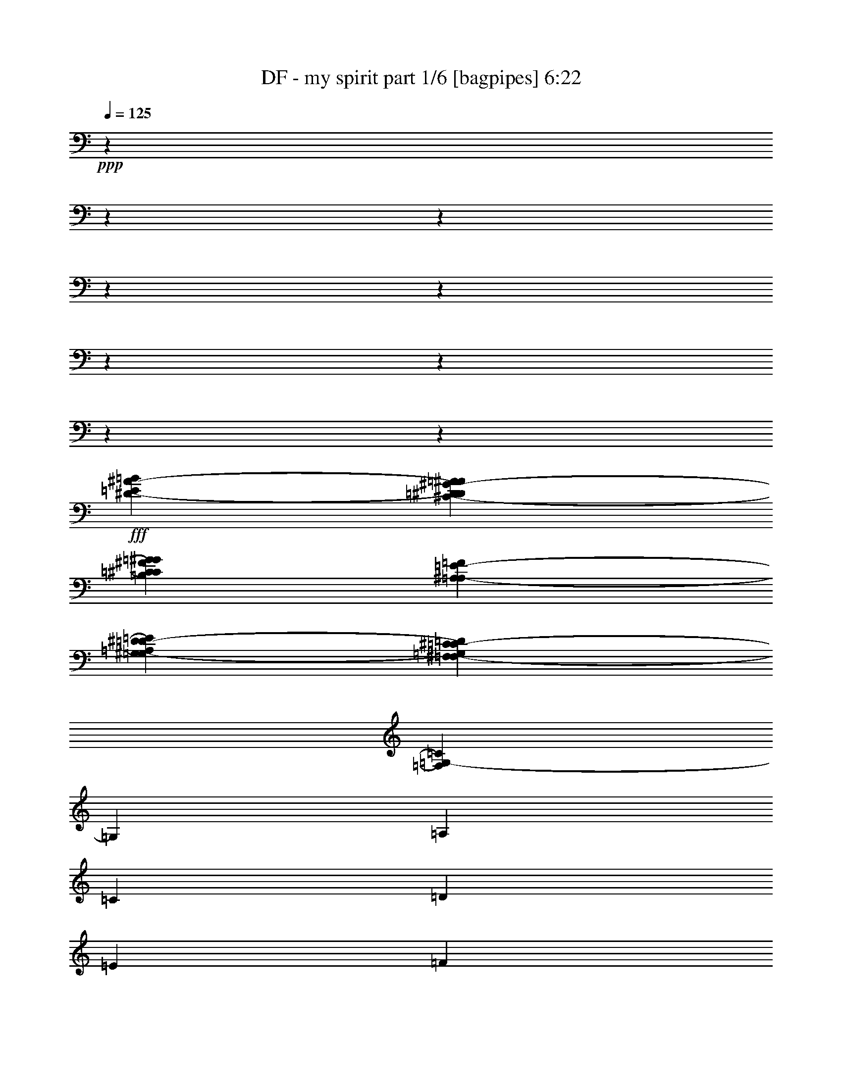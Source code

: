 % Produced with Bruzo's Transcoding Environment
% Transcribed by  Bruzo

X:1
T:  DF - my spirit part 1/6 [bagpipes] 6:22
Z: Transcribed with BruTE 64
L: 1/4
Q: 125
K: C
+ppp+
z13018/1627
z13018/1627
z13018/1627
z13018/1627
z13018/1627
z13018/1627
z13018/1627
z13018/1627
z210933/52064
+fff+
[=E7665/52064=B7665/52064^D7665/52064-^A7665/52064-]
[=D2323/13016^D2323/13016=A2323/13016^A2323/13016^C2323/13016-^G2323/13016-]
[=C9293/52064^C9293/52064=G9293/52064^G9293/52064=B,9293/52064^F9293/52064]
[^A,7665/52064=F7665/52064=A,7665/52064-=E7665/52064-]
[^G,2323/13016=A,2323/13016^D2323/13016=E2323/13016=G,2323/13016-=D2323/13016-]
[^F,9293/52064=G,9293/52064^C9293/52064=D9293/52064=F,9293/52064-=C9293/52064-]
[=F,6509/52064=G,6509/52064-=C6509/52064]
[=G,4515/6508]
[=A,39375/52064]
[=C13125/26032]
[=D41003/52064]
[=E39375/52064]
[=F13125/26032]
[=E39375/52064]
[=E39375/52064]
[=D13125/26032]
[=F54127/52064]
[=D13125/26032]
[=E13125/26032]
[=E39375/52064]
[=E39375/52064]
[=D13939/26032]
[=E13125/13016]
[=D13125/26032]
[=E13125/26032]
[=E39375/52064]
[=E39375/52064]
[=D27877/52064]
[=D39375/52064]
[=D39375/52064]
[=C13125/26032]
[=G,39375/52064]
[=A,39375/52064]
[=C13939/26032]
[=D39375/52064]
[=A39375/52064=a39375/52064]
[=F13125/26032]
[=G39375/52064]
[=F20501/26032]
[=E13125/26032]
[=F13125/13016=f13125/13016]
[=D13125/26032]
[=E13125/26032]
[=E39375/52064]
[=E41003/52064]
[=D13125/26032]
[=D13125/13016]
[=D13125/26032]
[=E13125/26032]
[=E39375/52064]
[=D20501/26032]
[=C13125/26032]
[=C39375/52064]
[=G,39375/52064]
[^A,13125/26032]
[=D12769/26032=d12769/26032]
z40545/26032
[=B39375/52064]
[=B39375/52064]
[^c13125/26032]
[=d18585/52064]
[^c16957/52064]
[=B44835/52064]
[=d13125/26032]
[=e39375/52064]
[=d39375/52064]
[=d13125/26032]
[=e13939/26032]
[^f13125/52064]
[=B9923/13016]
z25933/52064
[=B,6509/26032=B6509/26032-]
[^F,6509/52064=B6509/52064-]
[=B6509/52064-]
[^F,6509/52064=B6509/52064-]
[=B3415/26032]
[=B,6509/26032=B6509/26032-]
[^F,6509/52064=B6509/52064-]
[=B6509/52064-]
[^F,6509/52064=B6509/52064-]
[=B3415/26032]
[=B,6509/26032^c6509/26032-]
[^F,6509/52064^c6509/52064-]
[^c6723/52064]
[^C461/1627=d461/1627]
[^F,6509/52064=d6509/52064-]
[=d6509/52064-]
[^F,6509/52064=d6509/52064-]
[=d6723/52064]
[=D6509/26032=d6509/26032-]
[^F,6509/52064=d6509/52064-]
[=d6509/52064-]
[^F,6509/52064=d6509/52064-]
[=d3415/26032]
[^C6509/26032^f6509/26032-]
[=D827/3254^f827/3254]
[=D6509/52064^f6509/52064-]
[=D6509/52064^f6509/52064-]
[^C6509/52064^f6509/52064-]
[^C6509/52064^f6509/52064-]
[=B,6509/52064^f6509/52064-]
[=B,6509/52064^f6509/52064-]
[^C6509/52064^f6509/52064-]
[^C6937/52064^f6937/52064]
[=B,6509/52064^f6509/52064-]
[=B,827/6508^f827/6508]
[=A,6509/52064=d6509/52064-]
[=A,6509/52064=d6509/52064-]
[=B,6509/52064=d6509/52064-]
[=B,6509/52064=d6509/52064-]
[^C6777/52064=d6777/52064]
[^C9763/52064=e9763/52064-]
[=D6509/52064=e6509/52064-]
[=D6509/52064=e6509/52064-]
[^C6509/52064=e6509/52064-]
[^C6509/52064=e6509/52064-]
[=B,6509/52064=e6509/52064-]
[=B,6509/52064=e6509/52064-]
[^C6509/52064=e6509/52064-]
[^C6509/52064=e6509/52064-]
[=B,2995/13016=e2995/13016]
[=A,3281/26032]
[=A,6563/52064]
[=B,6509/52064=e6509/52064-]
[=B,6509/52064=e6509/52064-]
[^C6509/52064=e6509/52064-]
[^C6723/52064=e6723/52064]
[=B13125/26032]
[=B13125/52064]
[=B1603/3254]
z13727/52064
[^c27877/52064]
[=d13125/26032]
[^c13125/52064]
[=B26419/52064]
z3239/13016
[=d13125/26032]
[=e39375/52064]
[=d39375/52064]
[=d13939/26032]
[=e13125/26032]
[^f13125/52064]
[=B13167/26032]
z39291/52064
[=B,6509/26032=B6509/26032-]
[^F,6509/52064=B6509/52064-]
[=B6723/52064]
[^F,6509/52064=B6509/52064-]
[=B827/6508]
[=B,6509/26032=B6509/26032-]
[^F,6509/52064=B6509/52064-]
[=B6509/52064-]
[^F,8457/52064=B8457/52064-]
[=B6509/52064]
[=B,6509/26032^c6509/26032-]
[^F,6509/52064^c6509/52064-]
[^c6723/52064]
[^C13125/52064=d13125/52064]
[^F,6509/52064^c6509/52064-]
[^c6509/52064-]
[^F,6509/52064^c6509/52064-]
[^c6723/52064]
[=D6509/26032=d6509/26032-]
[^F,6509/52064=d6509/52064-]
[=d6509/52064-]
[^F,6509/52064=d6509/52064-]
[=d3415/26032]
[^C6509/26032=e6509/26032-]
[=D827/3254=e827/3254]
[=D6509/52064=e6509/52064-]
[=D6509/52064=e6509/52064-]
[^C6509/52064=e6509/52064-]
[^C6723/52064=e6723/52064]
[=B,6509/52064^f6509/52064-]
[=B,827/6508^f827/6508]
[^C6509/52064=d6509/52064-]
[^C6509/52064=d6509/52064-]
[=B,6509/52064=d6509/52064-]
[=B,2441/13016=d2441/13016-]
[=A,366/1627=d366/1627]
[=B,6509/52064=d6509/52064-]
[=B,6509/52064=d6509/52064-]
[^C6509/52064=d6509/52064-]
[^C6723/52064=d6723/52064]
[=D6509/52064=d6509/52064-]
[=D6509/52064=d6509/52064-]
[^C6509/52064=d6509/52064-]
[^C6723/52064=d6723/52064]
[=B,6509/52064=e6509/52064-]
[=B,6509/52064=e6509/52064-]
[^C6509/52064=e6509/52064-]
[^C6509/52064=e6509/52064-]
[=B,6509/52064=e6509/52064-]
[=B,6509/52064=e6509/52064-]
[=A,6509/52064=e6509/52064-]
[=A,6509/52064=e6509/52064-]
[=B,6509/52064=e6509/52064-]
[=B,6509/52064=e6509/52064-]
[^C6509/52064=e6509/52064-]
[^C843/6508=e843/6508]
z26657/52064
[^f27877/52064]
[^f13125/26032]
[^f13125/26032]
[^f13125/52064]
[^f13125/26032]
[=d39375/52064]
[=d13125/26032]
[^f13125/26032]
[^f13939/26032]
[=e13125/52064]
[=d19741/52064]
z6509/52064
[=e19741/52064]
z6509/52064
[=d13125/26032]
[=B8131/6508]
z26827/52064
[^f27877/52064]
[^f13125/26032]
[^f13125/26032]
[^f13125/52064]
[^f13125/26032]
[=d39375/52064]
[=d13125/26032]
[^f13939/26032]
[=g13125/52064]
[=d39375/52064]
[=d13125/26032]
[=e39375/52064]
[=e32439/26032]
z1789/3254
[=g13125/52064]
[=g13125/52064]
[=g13125/26032]
[=g13125/52064]
[=g13125/52064]
[=e13125/26032]
[=e13125/52064]
[=e39375/52064]
[^f13939/26032]
[^f13125/26032]
[^f13125/52064]
[^f13125/26032]
[=e13125/26032]
[=d13125/52064]
[=d107337/52064]
z6385/13016
[=g13125/52064]
[=g13125/52064]
[=g13125/26032]
[=g13125/52064]
[=g13125/52064]
[=e13125/26032]
[=e13125/52064]
[=e13125/26032]
[^f13939/26032]
[=e13125/52064]
[=e13125/26032]
[^f13125/52064]
[^f13125/26032]
[=e13125/26032]
[=d13125/52064]
[=d107167/52064]
z12855/26032
[=g13125/52064]
[=g13125/52064]
[=g13125/26032]
[=g13125/52064]
[=g13125/52064]
[=e13125/26032]
[=e13125/52064]
[=e13939/26032]
[^f13125/26032]
[^f13125/52064]
[^f13125/26032]
[^f13125/52064]
[^f19661/52064]
z6589/52064
[=d39375/52064]
[=d13125/26032]
[=e13125/52064]
[=B20501/26032]
[^f13125/26032]
[=g39375/52064]
[=g39375/52064]
[=g13125/26032]
[=g13125/26032]
[=g13125/52064]
[=d41003/52064]
[=d13125/26032]
[=e39375/52064]
[=e39375/52064]
[=d13125/26032]
[=e20501/26032]
[^f39375/52064]
[=a13225/26032]
z13075/13016
[=b13125/26032]
[=b13125/26032]
[=a41003/52064]
[=a39375/52064]
[=a13125/26032]
[=a13125/26032]
[^f13125/52064]
[=e39375/52064]
[=d13125/26032]
[=e27877/52064]
[=e19695/13016]
z26235/26032
[=b13125/26032]
[=b13939/26032]
[=a13125/26032]
[=a13125/52064]
[=a39375/52064]
[=a13125/26032]
[=a13125/26032]
[^f13125/52064]
[=e39375/52064]
[=d27877/52064]
[=e13125/26032]
[=e39305/26032]
z13195/26032
[=b13125/26032]
[=b13125/26032]
[=b13939/26032]
[=a13125/26032]
[=a13125/52064]
[=b39375/52064]
[^c13125/26032]
[=d13125/26032]
[=a13125/52064]
[^f20501/26032]
[=d13125/26032]
[=a16409/13016]
z6557/26032
[^f13125/26032]
[=g39375/52064]
[=g41003/52064]
[=g13125/26032]
[=g13125/52064]
[^f13125/26032]
[=e39375/52064]
[=d13125/26032]
[=e80377/52064]
[=e13125/26032]
[^f39375/52064]
[=d39375/52064]
[=d13125/26032]
[^F,13125/26032=e13125/26032]
[=A,13125/52064=d13125/52064]
[^F,16273/52064=B16273/52064-]
[=B,6509/26032=B6509/26032-]
[^F,6509/26032=B6509/26032-]
[^C6509/26032=B6509/26032-]
[^F,6509/26032=B6509/26032-]
[=D6509/26032=B6509/26032-]
[^F,6509/26032=B6509/26032-]
[^C6509/26032=B6509/26032-]
[^F,6509/26032=B6509/26032-]
[=D6509/26032=B6509/26032-]
[^F,1571/6508=B1571/6508]
[=E13125/52064]
[=D13125/26032]
[=D13125/52064]
[^F,461/1627]
[^F,13125/52064]
[=A,13125/52064]
[^F,13125/52064]
[=B,13125/52064]
[^F,13125/52064]
[^C13125/52064]
[^F,13125/52064]
[=B,13125/52064]
[^F,13125/52064]
[=D13125/52064]
[^F,13125/52064]
[=E13125/52064]
[^F41003/52064^f41003/52064]
[^F,13125/52064]
[^F,13125/52064]
[=A,13125/52064]
[^F,13125/52064]
[=B,13125/52064]
[^F,13125/52064]
[^C13125/52064]
[^F,13125/52064]
[=B,13125/52064]
[^F,13125/52064]
[=D13125/52064]
[^F,13125/52064]
[=E13125/52064]
[^F27877/52064]
[^F13125/52064]
[=E13125/52064]
[=E13125/52064]
[=D13125/52064]
[=D13125/52064]
[=A,13125/52064]
[^C13125/26032]
[=B,13125/52064]
[^C13125/52064]
[=D13125/52064]
[^C13125/52064]
[=B,13125/52064]
[=A,13125/52064]
[^F,13939/26032]
[^F,13125/52064]
[=A,13125/52064]
[^F,13125/52064]
[=B,13125/52064]
[^F,13125/52064]
[^C13125/52064]
[^F,13125/52064]
[=D13125/52064]
[^F,13125/52064]
[^C13125/52064]
[^F,13125/52064]
[=D13125/52064]
[=E3281/26032]
[=D6563/52064]
[^C13125/52064]
[=D27877/52064]
[=D13125/52064]
[^F,13125/52064]
[^F,13125/52064]
[=A,13125/52064]
[^F,13125/52064]
[=B,13125/52064]
[^F,13125/52064]
[^C13125/52064]
[^F,13125/52064]
[=B,13125/52064]
[^F,13125/52064]
[=D13125/52064]
[^C13125/52064]
[=B,14753/52064]
[=D39375/52064=d39375/52064]
[^F,13125/52064]
[^F,13125/52064]
[=A,13125/52064]
[^F,13125/52064]
[=B,13125/52064]
[^F,13125/52064]
[^C13125/52064]
[^F,13125/52064]
[=B,13125/52064]
[^F,13125/52064]
[=D13125/52064]
[^F,461/1627]
[=E13125/52064]
[^F13125/26032]
[^F13125/52064]
[=E13125/52064]
[=E13125/52064]
[=D13125/52064]
[=D13125/52064]
[=A,13125/52064]
[^C13125/26032]
[=B,13125/52064]
[^C13125/52064]
[=D13125/52064]
[^C14753/52064]
[=B,13125/52064]
[=A,13125/52064]
[=B,118125/52064]
[=B,9569/26032=D9569/26032]
z87489/52064
[^A,19909/52064^C19909/52064]
z85091/52064
[=B39375/52064]
[=B41003/52064]
[^c13125/26032]
[=d13125/52064]
[^c13125/26032]
[=B39375/52064]
[=d13125/26032]
[=e20501/26032]
[=d39375/52064]
[=d13125/26032]
[=e13125/26032]
[^f13125/52064]
[=B38945/52064]
z3335/6508
[=B,6509/26032=B6509/26032-]
[^F,6509/52064=B6509/52064-]
[=B2441/13016-]
[^F,366/1627=B366/1627]
[=B,6509/26032=B6509/26032-]
[^F,6509/52064=B6509/52064-]
[=B6509/52064-]
[^F,6509/52064=B6509/52064-]
[=B3415/26032]
[=B,6509/26032^c6509/26032-]
[^F,6509/52064^c6509/52064-]
[^c6723/52064]
[^C6509/26032=d6509/26032-]
[^F,6509/52064=d6509/52064-]
[=d6723/52064]
[^F,6509/52064^c6509/52064-]
[^c827/6508]
[=D6509/26032=d6509/26032-]
[^F,6509/52064=d6509/52064-]
[=d6509/52064-]
[^F,6509/52064=d6509/52064-]
[=d3415/26032]
[^C6509/26032^f6509/26032-]
[=D827/3254^f827/3254]
[=D6509/52064^f6509/52064-]
[=D9763/52064^f9763/52064-]
[^C6509/52064^f6509/52064-]
[^C6509/52064^f6509/52064-]
[=B,6509/52064^f6509/52064-]
[=B,6509/52064^f6509/52064-]
[^C11819/52064^f11819/52064]
[=B,6509/52064^f6509/52064-]
[=B,827/6508^f827/6508]
[=A,6509/52064=d6509/52064-]
[=A,6509/52064=d6509/52064-]
[=B,6509/52064=d6509/52064-]
[=B,6509/52064=d6509/52064-]
[^C6777/52064=d6777/52064]
[^C6509/52064=e6509/52064-]
[=D6509/52064=e6509/52064-]
[=D6509/52064=e6509/52064-]
[^C6509/52064=e6509/52064-]
[^C6509/52064=e6509/52064-]
[=B,6509/52064=e6509/52064-]
[=B,6509/52064=e6509/52064-]
[^C6509/52064=e6509/52064-]
[^C6509/52064=e6509/52064-]
[=B,6509/52064=e6509/52064-]
[=B,7097/52064=e7097/52064]
[=A,6563/52064]
[=A,3281/26032]
[=B,6509/52064=e6509/52064-]
[=B,6509/52064=e6509/52064-]
[^C6509/52064=e6509/52064-]
[^C8351/52064=e8351/52064]
[=B13125/26032]
[=B13125/52064]
[=B16433/26032]
z6509/52064
[^c13125/26032]
[=d13125/26032]
[^c13125/52064]
[=B32181/52064]
z3597/26032
[=d27877/52064]
[=e39375/52064]
[=d39375/52064]
[=d13125/26032]
[=e13125/52064]
[^f13125/26032]
[=B38605/52064]
z3581/6508
[=B,6509/26032=B6509/26032-]
[^F,6509/52064=B6509/52064-]
[=B6723/52064]
[^F,6509/52064=B6509/52064-]
[=B827/6508]
[=B,6509/26032=B6509/26032-]
[^F,6509/52064=B6509/52064-]
[=B6509/52064-]
[^F,6509/52064=B6509/52064-]
[=B3415/26032]
[=B,6509/26032=d6509/26032-]
[^F,6509/52064=d6509/52064-]
[=d6723/52064]
[^C3019/13016=d3019/13016-]
[^F,6509/52064=d6509/52064]
[^c6509/52064-]
[^F,3597/26032^c3597/26032]
[=d6509/52064-]
[=D6509/26032=d6509/26032-]
[^F,6509/52064=d6509/52064-]
[=d6509/52064-]
[^F,6509/52064=d6509/52064-]
[=d9035/52064]
[^C6509/26032=e6509/26032-]
[=D827/3254=e827/3254]
[=D6509/52064=e6509/52064-]
[=D6509/52064=e6509/52064-]
[^C6509/52064=e6509/52064-]
[^C6723/52064=e6723/52064]
[=B,6509/52064^f6509/52064-]
[=B,827/6508^f827/6508]
[^C6509/52064=d6509/52064-]
[^C6509/52064=d6509/52064-]
[=B,6509/52064=d6509/52064-]
[=B,6509/52064=d6509/52064-]
[=A,6509/52064=d6509/52064-]
[=A,3415/26032=d3415/26032]
[=B,6509/52064=d6509/52064-]
[=B,6509/52064=d6509/52064-]
[^C6509/52064=d6509/52064-]
[^C6723/52064=d6723/52064]
[=D6509/52064=d6509/52064-]
[=D6509/52064=d6509/52064-]
[^C6509/52064=d6509/52064-]
[^C6723/52064=d6723/52064]
[=B,6509/52064=e6509/52064-]
[=B,6509/52064=e6509/52064-]
[^C6509/52064=e6509/52064-]
[^C6509/52064=e6509/52064-]
[=B,6509/52064=e6509/52064-]
[=B,2441/13016=e2441/13016-]
[=A,6509/52064=e6509/52064-]
[=A,6509/52064=e6509/52064-]
[=B,6509/52064=e6509/52064-]
[=B,6509/52064=e6509/52064-]
[^C6509/52064=e6509/52064-]
[^C6509/52064=e6509/52064]
z25265/52064
[^f13125/26032]
[^f13125/26032]
[^f13125/26032]
[^f13125/52064]
[^f13125/26032]
[=d20501/26032]
[=d13125/26032]
[^f13125/26032]
[^f13125/26032]
[=e13125/52064]
[=d4845/13016]
z3435/26032
[=e9583/26032]
z1771/13016
[=d13125/26032]
[=B16889/13016]
z25947/52064
[^f13125/26032]
[^f13125/26032]
[^f13125/26032]
[^f13125/52064]
[^f27877/52064]
[=d39375/52064]
[=d13125/26032]
[^f13125/26032]
[=g13125/52064]
[=d39375/52064]
[=d13125/26032]
[=e41003/52064]
[=e32879/26032]
z26117/52064
[=g13125/52064]
[=g13125/52064]
[=g13125/26032]
[=g13125/26032]
[=e27877/52064]
[=e13125/52064]
[=e13125/26032]
[^f39375/52064]
[^f13125/26032]
[^f13125/52064]
[^f13125/26032]
[=d13125/26032]
[=d13125/52064]
[=d106591/52064]
z26287/52064
[=g13125/52064]
[=g13125/52064]
[=g13125/26032]
[=g27877/52064]
[=e13125/26032]
[=e13125/52064]
[=e13125/26032]
[^f39375/52064]
[=e13125/26032]
[^f13125/52064]
[^f13125/26032]
[=e13939/26032]
[=d13125/52064]
[=d104793/52064]
z26457/52064
[=g13125/52064]
[=g13125/52064]
[=g27877/52064]
[=g13125/52064]
[=g13125/52064]
[=e13125/26032]
[=e13125/52064]
[=e13125/26032]
[^f13125/26032]
[^f13125/52064]
[^f13125/26032]
[^f13125/52064]
[^f13939/26032]
[=d39375/52064]
[=d13125/26032]
[=e13125/52064]
[=B39375/52064]
[^f13125/26032]
[=g39375/52064]
[=g20501/26032]
[=g13125/26032]
[=g13125/26032]
[=g13125/52064]
[=d39375/52064]
[=d13125/26032]
[=e39375/52064]
[=e41003/52064]
[=d13125/26032]
[=e39375/52064]
[^f39375/52064]
[=a25703/52064]
z27337/26032
[=b13125/26032]
[=b13125/26032]
[=a39375/52064]
[=a39375/52064]
[=a13125/26032]
[=a13939/26032]
[^f13125/52064]
[=e39375/52064]
[=d13125/26032]
[=e13125/26032]
[=e78033/52064]
z13711/13016
[=b13125/26032]
[=b13125/26032]
[=a13125/26032]
[=a13125/52064]
[=a39375/52064]
[=a13125/26032]
[=a13939/26032]
[^f13125/52064]
[=e39375/52064]
[=d13125/26032]
[=e13125/26032]
[=e81117/52064]
z12755/26032
[=b13125/26032]
[=b13125/26032]
[=b13125/26032]
[=a13125/26032]
[=a13125/52064]
[=b39375/52064]
[^c13939/26032]
[=d13125/26032]
[=a13125/52064]
[^f39375/52064]
[=d13125/26032]
[=a64889/52064]
z484/1627
[^f13125/26032]
[=g39375/52064]
[=g39375/52064]
[=g13125/26032]
[=g13125/52064]
[^f13125/26032]
[=e41003/52064]
[=d13125/26032]
[=e39375/26032]
[=e13125/26032]
[^f39375/52064]
[=d20501/26032]
[=d13125/26032]
[^F,13125/26032=e13125/26032]
[=A,13125/52064=d13125/52064]
[^F,6509/26032=B6509/26032-]
[=B,6509/26032=B6509/26032-]
[^F,6509/26032=B6509/26032-]
[^C6509/26032=B6509/26032-]
[^F,6509/26032=B6509/26032-]
[=D6509/26032=B6509/26032-]
[^F,6509/26032=B6509/26032-]
[^C6509/26032=B6509/26032-]
[^F,16273/52064=B16273/52064-]
[=D6509/26032=B6509/26032-]
[^F,1571/6508=B1571/6508]
[=E13125/52064]
[=D13125/26032]
[=D13125/52064]
[^F,13125/52064]
[^F,13125/52064]
[=A,13125/52064]
[^F,13125/52064]
[=B,13125/52064]
[^F,13125/52064]
[^C13125/52064]
[^F,13125/52064]
[=B,461/1627]
[^F,13125/52064]
[=D13125/52064]
[^F,13125/52064]
[=E13125/52064]
[^F39375/52064^f39375/52064]
[^F,13125/52064]
[^F,13125/52064]
[=A,13125/52064]
[^F,13125/52064]
[=B,13125/52064]
[^F,13125/52064]
[^C13125/52064]
[^F,14753/52064]
[=B,13125/52064]
[^F,13125/52064]
[=D13125/52064]
[^F,13125/52064]
[=E13125/52064]
[^F13125/26032]
[^F13125/52064]
[=E13125/52064]
[=E13125/52064]
[=D13125/52064]
[=D13125/52064]
[=A,13125/52064]
[^C27877/52064]
[=B,13125/52064]
[^C13125/52064]
[=D13125/52064]
[^C13125/52064]
[=B,13125/52064]
[=A,13125/52064]
[^F,13125/26032]
[^F,13125/52064]
[=G,13125/52064]
[^F,13125/52064]
[=A,13125/52064]
[^F,13125/52064]
[=B,13125/52064]
[^F,13125/52064]
[=B,14753/52064]
[^F,13125/52064]
[=B,13125/52064]
[^F,13125/52064]
[=B,13125/52064]
[^F,13125/52064]
[=E13125/52064]
[=d39375/52064-]
[^F,12697/52064=d12697/52064-]
[^F,13553/52064=d13553/52064]
[=A,13125/52064^F13125/52064]
[^F,13125/52064]
[=B,13125/52064]
[^F,461/1627]
[^C13125/52064]
[^F,13125/52064]
[=B,13125/52064]
[^F,13125/52064]
[=D13125/52064]
[=E6563/52064]
[=D3281/26032]
[^C13125/52064]
[^f39375/52064]
[^F,13125/52064]
[^F,13125/52064]
[=A,13125/52064]
[^F,13125/52064]
[=B,14753/52064]
[^F,13125/52064]
[^C13125/52064]
[^F,13125/52064]
[=B,13125/52064]
[^F,13125/52064]
[=D13125/52064]
[^F,13125/52064]
[=E13125/52064]
[^F13125/26032]
[^F13125/52064]
[=E13125/52064]
[=E13125/52064]
[=D13125/52064]
[=D461/1627]
[=A,13125/52064]
[^C13125/26032]
[=B,13125/52064]
[^C13125/52064]
[=D13125/52064]
[^C13125/52064]
[=B,13125/52064]
[=A,13125/52064]
[=B,119753/52064]
[=B,10009/26032=D10009/26032]
z13018/1627
z13018/1627
z13018/1627
z13018/1627
z218325/52064
[=C995/3254]
[=C995/1627]
[=F3573/13016]
[=F995/3254]
[=F995/3254]
[=D7553/13016]
[=F995/3254]
[=F31839/52064]
[=A7147/52064]
[=A8773/52064]
[=c3573/26032]
[=A7147/52064]
[=G8773/52064]
[=F3573/26032]
[=G995/1627]
[=F14293/52064]
[=F31839/52064]
[=G995/3254]
[=G995/3254]
[=F3573/13016]
[=D995/3254]
[=C995/3254]
[=D995/3254]
[=F995/3254]
[=D3573/13016]
[=C995/3254]
[=D995/1627]
[=C7553/13016]
[=G8773/52064]
[=G7147/52064]
[=G3573/26032]
[=G4387/26032]
[=E3573/26032]
[=E8773/52064]
[=G14293/52064]
[=g8773/52064]
[=g7147/52064]
[=g8773/52064]
[=g3573/26032]
[=e7147/52064]
[=e8773/52064]
[=g14293/52064]
[=c8773/52064]
[=c3573/26032]
[=c4387/26032]
[=c3573/26032]
[=G7147/52064]
[=G8773/52064]
[=c3573/26032]
[=c4387/26032]
[=g3573/26032]
[=g3573/26032]
[=g4387/26032]
[=g3573/26032]
[=e4387/26032]
[=g3573/26032]
[=e3573/26032]
[=c4387/26032]
[=D995/3254]
[=F7553/13016]
[=D995/3254]
[=C995/3254]
[=A,3573/13016]
[=G,995/3254]
[=A,995/3254]
[=C995/3254]
[=C7553/13016]
[=C995/3254]
[=A,8773/52064]
[=G,7147/52064]
[=F,3573/26032]
[=G,8773/52064]
[=F,30213/52064]
[=D8773/52064]
[=C3573/26032]
[=D7147/52064]
[=E8773/52064]
[=F3573/26032]
[=E4387/26032]
[=F3573/26032]
[=G7147/52064]
[=A15919/52064]
[=A4387/26032]
[=A3573/26032]
[=c3573/26032]
[=A4387/26032]
[=G3573/26032]
[=F4387/26032]
[=c11533/13016]
[=G3573/26032]
[=F4387/26032]
[=G3573/26032]
[=A3573/26032]
[=G4387/26032]
[=F3573/26032]
[=G995/1627]
[=D995/3254]
[=D3573/26032]
[=E3573/26032]
[=F995/3254]
[=E8773/52064]
[=F7147/52064]
[=G995/3254]
[=G15919/52064]
[=G7147/52064]
[=F3573/26032]
[=D8773/52064]
[=C7147/52064]
[=d15919/52064]
[=d7147/52064]
[=e8773/52064]
[=f3573/26032]
[=d7147/52064]
[=e8773/52064]
[=f3573/26032]
[=a4387/26032]
[=g3573/26032]
[=f7147/52064]
[=d8773/52064]
[=f3573/26032]
[=d4387/26032]
[=c3573/26032]
[=f3573/26032]
[=A4387/26032]
[=A3573/26032]
[=c4387/26032]
[=A3573/26032]
[=A3573/26032]
[=c4387/26032]
[=A3573/26032]
[=A3573/26032]
[=c4387/26032]
[=A3573/26032]
[=A4387/26032]
[=c3573/26032]
[=A3573/26032]
[=A4387/26032]
[=c3573/26032]
[=A4387/26032]
[=G3573/26032]
[=G3573/26032]
[^A4387/26032]
[=G3573/26032]
[=G4387/26032]
[^A3573/26032]
[=G3573/26032]
[=G4387/26032]
[^A3573/26032]
[=G8773/52064]
[=G7147/52064]
[^A3573/26032]
[=G4387/26032]
[=G3573/26032]
[^A8773/52064]
[=G7147/52064]
[=C3573/26032]
[=C8773/52064]
[=E7147/52064]
[=C3573/26032]
[=C8773/52064]
[=E7147/52064]
[=C8773/52064]
[=C3573/26032]
[=E7147/52064]
[=C8773/52064]
[=C3573/26032]
[=E4387/26032]
[=C3573/26032]
[=C7147/52064]
[=E8773/52064]
[=C3573/26032]
[=E4387/26032]
[=E3573/26032]
[=G3573/26032]
[=E4387/26032]
[=E3573/26032]
[=G4387/26032]
[=E3573/26032]
[=E3573/26032]
[=G4387/26032]
[=E3573/26032]
[=G3573/26032]
[=E4387/26032]
[=G3573/26032]
[=E4387/26032]
[=G3573/26032]
[=E6509/52064]
z208261/26032
z13018/1627
z13018/1627
z8163/6508
[=d3281/26032]
[=B6563/52064]
[=d3281/26032]
[=B6563/52064]
[=d3281/26032]
[=B6563/52064]
[=d3281/26032]
[=B6563/52064]
[=e3281/26032]
[=B6563/52064]
[=e3281/26032]
[=B4095/26032]
[=d6563/52064]
[=B3281/26032]
[=d6563/52064]
[=B3281/26032]
[^f6563/52064]
[=B3281/26032]
[^f6563/52064]
[=B3281/26032]
[^f6563/52064]
[=B3281/26032]
[=e6563/52064]
[=B3281/26032]
[=e6563/52064]
[=B3281/26032]
[=e6563/52064]
[=B3281/26032]
[=d6563/52064]
[=B3281/26032]
[=d6563/52064]
[=B3281/26032]
[^f6563/52064]
[^f3281/26032]
[=d6563/52064]
[=d3281/26032]
[^f6563/52064]
[^f3281/26032]
[=d6563/52064]
[=d3281/26032]
[=d6563/52064]
[=d4095/26032]
[=B3281/26032]
[=B6563/52064]
[=d3281/26032]
[=d6563/52064]
[=B3281/26032]
[=B6563/52064]
[^f3281/26032]
[=d6563/52064]
[=B3281/26032]
[=d6563/52064]
[^f13125/26032]
[=d3281/26032]
[=B6563/52064]
[^F3281/26032]
[=B6563/52064]
[=A13125/26032=a13125/26032]
[=A,3281/26032]
[=A,6563/52064]
[=B,3281/26032]
[=B,6563/52064]
[=D3281/26032]
[=D6563/52064]
[=B,3281/26032]
[=B,6563/52064]
[=E4095/26032]
[=E3281/26032]
[^F6563/52064]
[^F3281/26032]
[=E6563/52064]
[=E3281/26032]
[=D6563/52064]
[=D3281/26032]
[=A6563/52064]
[=A3281/26032]
[=B6563/52064]
[=B3281/26032]
[=d6563/52064]
[=d3281/26032]
[=B6563/52064]
[=B3281/26032]
[=e6563/52064]
[=e3281/26032]
[^f6563/52064]
[^f3281/26032]
[=e6563/52064]
[=e3281/26032]
[=d6563/52064]
[=d3281/26032]
[^f13125/52064]
[=a13125/52064]
[=a13125/52064]
[=a21369/52064]
z6509/52064
[=a13125/52064]
[^f13125/52064]
[=a13125/26032]
[=a13125/52064]
[^f13125/52064]
[=d13125/52064]
[=E13125/13016=e13125/13016]
[=e13125/26032]
[=e27877/52064]
[=e13125/26032]
[=e13125/52064]
[=d13125/52064]
[=e13125/52064]
[^f13125/52064]
[=e13125/52064]
[=d13125/26032]
[=B,39375/52064=B39375/52064=b39375/52064]
[=B6563/52064]
[=A3281/26032]
[=B6563/52064]
[^c4095/26032]
[=d3281/26032]
[=B6563/52064]
[^c3281/26032]
[=d6563/52064]
[=e3281/26032]
[^c6563/52064]
[=d3281/26032]
[=e6563/52064]
[^f3281/26032]
[=e6563/52064]
[^f3281/26032]
[=g6563/52064]
[=a3281/26032]
[=a6563/52064]
[=a13125/52064]
[^f13125/52064]
[=a13125/52064]
[=d3281/26032]
[=d6563/52064]
[=d13125/52064]
[=B13125/52064]
[=d3019/13016]
[=d7087/52064=B7087/52064-]
[^F2323/13016=B2323/13016=d2323/13016-]
[=B9293/52064=d9293/52064^F9293/52064]
[^c7665/52064=B7665/52064-]
[^F2323/13016=B2323/13016=d2323/13016-]
[=B9293/52064=d9293/52064^F9293/52064]
[=d7665/52064=B7665/52064-]
[^F2323/13016=B2323/13016=d2323/13016-]
[=B9293/52064=d9293/52064^F9293/52064]
[^c2323/13016=B2323/13016]
[^F7665/52064^c7665/52064-]
[=B9293/52064^c9293/52064^F9293/52064-]
[^F2323/13016^f2323/13016=d2323/13016]
[=B7665/52064^f7665/52064-]
[=d9293/52064^f9293/52064=B9293/52064-]
[=B2323/13016=e2323/13016=d2323/13016]
[=B9293/52064^f9293/52064]
[=d7665/52064=B7665/52064-]
[=B2323/13016=b2323/13016^f2323/13016-]
[=d9293/52064^f9293/52064=b9293/52064]
[^f7665/52064=d7665/52064-]
[=d2323/13016=a2323/13016^f2323/13016-]
[=d9293/52064^f9293/52064=b9293/52064]
[^f7665/52064=d7665/52064-=e7665/52064-]
[=d6509/52064=e6509/52064^f6509/52064-]
[^f5749/26032]
[=a13125/52064]
[=a13125/52064]
[=a3281/26032]
[=g6563/52064]
[^f3281/26032]
[=e6563/52064]
[=d3281/26032]
[=e6563/52064]
[^f13125/52064]
[=d3281/26032]
[=e6563/52064]
[^f13125/52064]
[=a13125/52064]
[^f13125/52064]
[=d13125/52064]
[=E54127/52064=e54127/52064]
[=B39375/52064^f39375/52064]
[=A13125/26032=e13125/26032]
[^F13125/52064^c13125/52064]
[=G13125/52064=d13125/52064]
[=A13125/52064=e13125/52064]
[=B13125/26032^f13125/26032]
[=A13125/52064=e13125/52064]
[=G39375/52064=d39375/52064]
[=G14753/52064=d14753/52064]
[=A13125/52064=e13125/52064]
[=A3281/26032]
[=B6563/52064]
[^c3281/26032]
[=B6563/52064]
[=A13125/52064]
[=B13125/52064]
[^c13125/52064]
[=d13125/52064]
[^c13125/52064]
[=B13125/52064]
[^c13125/52064]
[=d13125/52064]
[=e13125/52064]
[^c13125/52064]
[^F54691/52064^f54691/52064]
z208091/26032
z6509/52064
[=D6563/52064]
[=E3281/26032]
[^F6563/52064]
[=G3281/26032]
[^F6563/52064]
[=E3281/26032]
[=D6563/52064]
[=E3281/26032]
[^F6563/52064]
[=G3281/26032]
[=A6563/52064]
[=B3281/26032]
[=A6563/52064]
[=G3281/26032]
[^F6563/52064]
[=E3281/26032]
[=D6563/52064]
[=E3281/26032]
[^F6563/52064]
[=G3281/26032]
[^F6563/52064]
[=E3281/26032]
[=D4095/26032]
[=E6563/52064]
[=G3281/26032]
[^F6563/52064]
[=E3281/26032]
[=D6563/52064]
[^C13125/26032]
[=D3281/26032]
[=E6563/52064]
[^F3281/26032]
[=G6563/52064]
[^F3281/26032]
[=E6563/52064]
[=D3281/26032]
[=E6563/52064]
[^F3281/26032]
[=G6563/52064]
[=A3281/26032]
[=B6563/52064]
[=A3281/26032]
[=G6563/52064]
[^F3281/26032]
[=E6563/52064]
[=D3281/26032]
[=E6563/52064]
[^F3281/26032]
[=G6563/52064]
[^F4095/26032]
[=E3281/26032]
[=D6563/52064]
[=E3281/26032]
[=G6563/52064]
[^F3281/26032]
[=E6563/52064]
[=D3281/26032]
[=G13125/26032]
[=D6563/52064]
[=E3281/26032]
[^F6563/52064]
[=G3281/26032]
[^F6563/52064]
[=E3281/26032]
[=D6563/52064]
[=E3281/26032]
[^F6563/52064]
[=G3281/26032]
[=A6563/52064]
[=B3281/26032]
[=A6563/52064]
[=G3281/26032]
[^F6563/52064]
[=E3281/26032]
[=D6563/52064]
[=E3281/26032]
[^F6563/52064]
[=G4095/26032]
[^F3281/26032]
[=E6563/52064]
[=D3281/26032]
[=E6563/52064]
[=G3281/26032]
[^F6563/52064]
[=E3281/26032]
[=D13125/52064]
[=a2461/6508]
[=D3281/26032]
[=E6563/52064]
[^F3281/26032]
[=G6563/52064]
[^F3281/26032]
[=E6563/52064]
[=D3281/26032]
[=E6563/52064]
[^F3281/26032]
[=G6563/52064]
[=A3281/26032]
[=B6563/52064]
[=A3281/26032]
[=G6563/52064]
[^F3281/26032]
[=E6563/52064]
[=D3281/26032]
[=E4095/26032]
[^F6563/52064]
[=G3281/26032]
[^F6563/52064]
[=E3281/26032]
[=D6563/52064]
[=E3281/26032]
[=G6563/52064]
[^F3281/26032]
[=E6563/52064]
[=D3281/26032]
[^C13125/26032]
[=E13125/52064]
[^F13125/26032]
[=D13125/26032]
[=D13125/52064]
[^F13125/52064]
[=G13125/52064]
[=G,21315/52064=G21315/52064=g21315/52064]
[^F2461/6508]
[=D,13125/26032=D13125/26032=d13125/26032]
[=D13125/52064]
[^F13125/52064]
[=G13125/52064]
[=G19687/52064]
[=G2461/6508]
[^F13125/26032]
[=D13125/52064]
[^C13125/52064]
[=D461/1627]
[^C13125/52064]
[=D13125/26032]
[^F13125/52064]
[=G6563/52064]
[=G3281/26032]
[^F6563/52064]
[^F3281/26032]
[=E6563/52064]
[=E3281/26032]
[=D6563/52064]
[=D3281/26032]
[=D2461/6508]
[^F19687/52064]
[=D,13125/26032=D13125/26032=d13125/26032]
[=D13125/52064]
[=E14753/52064]
[^F13125/52064]
[=G,19687/52064=G19687/52064=g19687/52064]
[^F,2461/6508^F2461/6508^f2461/6508]
[=D,13125/26032=D13125/26032=d13125/26032]
[=D13125/52064]
[^F13125/52064]
[=G13125/52064]
[=A13125/52064]
[=A13125/52064]
[=B13125/52064]
[=A13125/26032]
[=G461/1627]
[^F13125/52064]
[=G13125/52064]
[=A13125/52064]
[=B13125/26032]
[^c13125/52064]
[=B6563/52064]
[=B3281/26032]
[=A6563/52064]
[=A3281/26032]
[=G6563/52064]
[=G3281/26032]
[^F6563/52064]
[^F3281/26032]
[=D6563/52064]
[=E3281/26032]
[^F6563/52064]
[=G3281/26032]
[^F6563/52064]
[=E3281/26032]
[=D6563/52064]
[=E3281/26032]
[^F6563/52064]
[=G4095/26032]
[=A3281/26032]
[=B6563/52064]
[=A3281/26032]
[=G6563/52064]
[^F3281/26032]
[=E6563/52064]
[=D3281/26032]
[=E6563/52064]
[^F3281/26032]
[=G6563/52064]
[^F3281/26032]
[=E6563/52064]
[=D3281/26032]
[=E6563/52064]
[=G3281/26032]
[^F6563/52064]
[=E3281/26032]
[=D6563/52064]
[^D13125/26032^d13125/26032=e13125/26032]
[=D3281/26032]
[=E6563/52064]
[^F3281/26032]
[=G6563/52064]
[^F3281/26032]
[=E6563/52064]
[=D3281/26032]
[=E6563/52064]
[^F4095/26032]
[=G3281/26032]
[=A6563/52064]
[=B3281/26032]
[=A6563/52064]
[=G3281/26032]
[^F6563/52064]
[=E3281/26032]
[=D6563/52064]
[=E3281/26032]
[^F6563/52064]
[=G3281/26032]
[^F6563/52064]
[=E3281/26032]
[=D6563/52064]
[=E3281/26032]
[=G6563/52064]
[^F3281/26032]
[=E6563/52064]
[=D3281/26032]
[^c13125/26032]
[=D6563/52064]
[=E3281/26032]
[^F6563/52064]
[=G3281/26032]
[^F6563/52064]
[=E3281/26032]
[=D4095/26032]
[=E6563/52064]
[^F3281/26032]
[=G6563/52064]
[=A3281/26032]
[=B6563/52064]
[=A3281/26032]
[=G6563/52064]
[^F3281/26032]
[=E6563/52064]
[=D3281/26032]
[=E6563/52064]
[^F3281/26032]
[=G6563/52064]
[^F3281/26032]
[=E6563/52064]
[=D3281/26032]
[=E6563/52064]
[=G3281/26032]
[^F6563/52064]
[=E13125/52064]
[=a13125/26032]
[=D3281/26032]
[=E6563/52064]
[^F3281/26032]
[=G6563/52064]
[^F3281/26032]
[=E4095/26032]
[=D6563/52064]
[=E3281/26032]
[^F6563/52064]
[=G3281/26032]
[=A6563/52064]
[=B3281/26032]
[=A6563/52064]
[=G3281/26032]
[^F6563/52064]
[=E3281/26032]
[=D6563/52064]
[=E3281/26032]
[^F6563/52064]
[=G3281/26032]
[^F6563/52064]
[=E3281/26032]
[=D6563/52064]
[=E3281/26032]
[=G6563/52064]
[^F3281/26032]
[=E6563/52064]
[=D3281/26032]
[^C3203/6508]
z3563/6508
[=C13125/26032]
[=G13125/26032]
[=B13125/26032]
[^c39375/52064]
[=e39375/52064]
[^f13125/26032]
[^f461/1627]
[=e6563/52064]
[^f3281/26032]
[=d13125/52064]
[=A13125/52064]
[=d13125/52064]
[=d6563/52064]
[=e3281/26032]
[=d13125/52064]
[=A13125/52064]
[^f13125/52064]
[^f6563/52064]
[=e3281/26032]
[=d13125/52064]
[=e13125/52064]
[^f13125/52064]
[=g13125/52064]
[^f13125/52064]
[=d13125/52064]
[^f14753/52064]
[=g13125/52064]
[=g13125/52064]
[^f13125/52064]
[^f13125/52064]
[^f13125/52064]
[=d13125/52064]
[^f13125/52064]
[=e13125/52064]
[^f13125/52064]
[^f13125/52064]
[=d13125/52064]
[=d13125/52064]
[=d13125/52064]
[^c13125/52064]
[=d461/1627]
[=d6563/52064]
[=A3281/26032]
[=d6563/52064]
[=A3281/26032]
[=d6563/52064]
[=A3281/26032]
[^c6563/52064]
[=A3281/26032]
[^c6563/52064]
[=A3281/26032]
[^c6563/52064]
[=A3281/26032]
[=B6563/52064]
[=A3281/26032]
[=B6563/52064]
[=A3281/26032]
[=B6563/52064]
[=A3281/26032]
[^c6563/52064]
[=A3281/26032]
[^c6563/52064]
[=A3281/26032]
[^c6563/52064]
[=A3281/26032]
[=d6563/52064]
[=A3281/26032]
[=d6563/52064]
[=A3281/26032]
[^c6563/52064]
[=A4095/26032]
[^c3281/26032]
[=A6563/52064]
[=G3281/26032]
[=G6563/52064]
[=G3281/26032]
[=G6563/52064]
[=B3281/26032]
[=G6563/52064]
[=G3281/26032]
[=G6563/52064]
[=d3281/26032]
[=G6563/52064]
[=G3281/26032]
[=G6563/52064]
[^c3281/26032]
[=G6563/52064]
[=B3281/26032]
[=G6563/52064]
[=A3281/26032]
[=A6563/52064]
[=A3281/26032]
[=A6563/52064]
[^c3281/26032]
[=A6563/52064]
[=A3281/26032]
[=A6563/52064]
[=e3281/26032]
[=A6563/52064]
[=A3281/26032]
[=A4095/26032]
[=d6563/52064]
[=A3281/26032]
[^c6563/52064]
[=A3281/26032]
[=A6563/52064]
[=A,3281/26032]
[=A6563/52064]
[=A,3281/26032]
[=d13125/26032]
[=A6563/52064]
[=A,3281/26032]
[=A6563/52064]
[=A,3281/26032]
[=d13125/26032]
[=A6563/52064]
[=A3281/26032]
[=B6563/52064]
[=A3281/26032]
[^c6563/52064]
[=A3281/26032]
[=B6563/52064]
[=A3281/26032]
[=d6563/52064]
[=e4095/26032]
[=d3281/26032]
[^c6563/52064]
[=B3281/26032]
[^c6563/52064]
[=B3281/26032]
[=A6563/52064]
[=d3281/26032]
[=B6563/52064]
[=d3281/26032]
[=B6563/52064]
[^c3281/26032]
[=B6563/52064]
[^c3281/26032]
[=B6563/52064]
[=d3281/26032]
[=B6563/52064]
[=d3281/26032]
[=B6563/52064]
[=e3281/26032]
[=B6563/52064]
[=e3281/26032]
[=B6563/52064]
[=E13125/52064]
[=E3281/26032]
[^F6563/52064]
[^F13125/52064]
[=E13125/52064]
[^c461/1627]
[=B13125/52064]
[=A13125/52064]
[=A13125/52064]
[=A13125/52064]
[=A6563/52064]
[=B3281/26032]
[^c13125/52064]
[=B6563/52064]
[^c3281/26032]
[=d13125/52064]
[=e13125/52064]
[=d13125/52064]
[^c13125/52064]
[^f6563/52064]
[=e3281/26032]
[=d6563/52064]
[^c3281/26032]
[=e6563/52064]
[=d3281/26032]
[^c4095/26032]
[=B6563/52064]
[=E3281/26032]
[=E6563/52064]
[=E3281/26032]
[=E6563/52064]
[=e13125/26032]
[=E39375/52064=A39375/52064]
[=A39375/52064^c39375/52064]
[=B13125/26032=d13125/26032]
[=G20501/26032=B20501/26032]
[=A39375/52064=B39375/52064]
[=B13125/26032=d13125/26032]
[=E39375/52064=A39375/52064]
[=A39375/52064^c39375/52064]
[=B13125/26032=d13125/26032]
[=B41003/52064=d41003/52064]
[=B39375/52064=d39375/52064]
[^c13125/26032=e13125/26032]
[^c39375/52064=e39375/52064]
[^c39375/52064=e39375/52064]
[=B13125/26032=d13125/26032]
[=B20501/26032=d20501/26032]
[^c39375/52064=e39375/52064]
[=d13125/26032^f13125/26032]
[^c19527/26032=e19527/26032-]
[=A6723/26032=e6723/26032]
[=A19891/6508]
[=E39375/52064=A39375/52064]
[=A39375/52064^c39375/52064]
[=B27877/52064=d27877/52064]
[=G39375/52064=B39375/52064]
[=A39375/52064=B39375/52064]
[=B13125/26032=d13125/26032]
[=E39375/52064=A39375/52064]
[=A39375/52064^c39375/52064]
[=B13939/26032=d13939/26032]
[^c39375/52064=d39375/52064]
[=B39375/52064=d39375/52064]
[^c13125/26032=e13125/26032]
[=d39375/52064=e39375/52064]
[^c20501/26032=e20501/26032]
[=B13125/26032=d13125/26032]
[=B39375/52064=d39375/52064]
[^c39375/52064=e39375/52064]
[=d13125/26032^f13125/26032]
[^c19527/26032=e19527/26032]
[=e6723/26032-]
[=e9923/3254=g9923/3254]
z13305/26032
[=g13125/52064]
[=g13125/52064]
[=g27877/52064]
[=g13125/52064]
[=g13125/52064]
[=e13125/26032]
[=e13125/52064]
[=e39375/52064]
[^f13125/26032]
[^f13125/26032]
[^f13125/52064]
[^f13939/26032]
[=e13125/26032]
[=d13125/52064]
[=d52235/26032]
z6695/13016
[=g461/1627]
[=g13125/52064]
[=g13125/26032]
[=g13125/52064]
[=g13125/52064]
[=e13125/26032]
[=e13125/52064]
[=e13125/26032]
[^f13125/26032]
[=e13125/52064]
[=e13939/26032]
[^f13125/52064]
[^f13125/26032]
[=e13125/26032]
[=d13125/52064]
[=d26075/13016]
z28577/52064
[=g13125/52064]
[=g13125/52064]
[=g13125/26032]
[=g13125/52064]
[=g13125/52064]
[=e13125/26032]
[=e13125/52064]
[=e13125/26032]
[^f13125/26032]
[^f13125/52064]
[^f13939/26032]
[^f13125/52064]
[^f19741/52064]
z6509/52064
[=d39375/52064]
[=d13125/26032]
[=e13125/52064]
[=B39375/52064]
[^f27877/52064]
[=g39375/52064]
[=g39375/52064]
[=g13125/26032]
[=g13125/26032]
[=g13125/52064]
[=d39375/52064]
[=d13939/26032]
[=e39375/52064]
[=e39375/52064]
[=d13125/26032]
[=e39375/52064]
[^f20501/26032]
[=a13419/26032]
z6489/6508
[=b13125/26032]
[=b13125/26032]
[=a39375/52064]
[=a41003/52064]
[=a13125/26032]
[=a13125/26032]
[^f13125/52064]
[=e39375/52064]
[=d13125/26032]
[=e13125/26032]
[=e80795/52064]
z26041/26032
[=b13125/26032]
[=b13125/26032]
[=a13125/26032]
[=a13125/52064]
[=a41003/52064]
[=a13125/26032]
[=a13125/26032]
[^f13125/52064]
[=e39375/52064]
[=d13125/26032]
[=e13125/26032]
[=e80625/52064]
z13001/26032
[=b13125/26032]
[=b13125/26032]
[=b13125/26032]
[=a13939/26032]
[=a13125/52064]
[=b39375/52064]
[^c13125/26032]
[=d13125/26032]
[=a13125/52064]
[^f39375/52064]
[=d13125/26032]
[=a67651/52064]
z6363/26032
[^f13125/26032]
[=g39375/52064]
[=g39375/52064]
[=g13125/26032]
[=g14753/52064]
[^f13125/26032]
[=e39375/52064]
[=d13125/26032]
[=e107391/52064]
z38993/26032
[^f13125/26032]
[=g39375/52064]
[=g39375/52064]
[=g13939/26032]
[=g13125/52064]
[^f13125/26032]
[=e39375/52064]
[=d13125/26032]
[=e80377/52064]
[=e13125/26032]
[^f39375/52064]
[=d39375/52064]
[=d13125/26032]
[^F,13125/26032-=e13125/26032]
[^F,13125/52064=d13125/52064]
[^F,42309/52064=B42309/52064-]
[=A,6509/13016=B6509/13016-]
[=A,19527/26032=B19527/26032-]
[^C9651/13016=B9651/13016]
[=D13125/26032]
[^C39375/52064=d39375/52064]
[^C20501/26032]
[=B,13125/26032]
[^C13125/13016]
[=B,13125/26032]
[^C13125/26032]
[^C39375/52064]
[^C41003/52064]
[=B,13125/26032]
[^C13125/13016]
[=B,13125/26032]
[^C13125/26032]
[^C20501/26032]
[^C39375/52064]
[=B,13125/26032]
[^F,39375/52064]
[=B,39375/52064]
[=A,13125/26032]
[=E,41003/52064]
[^F,39375/52064]
[=A,13125/26032]
[=B,39375/52064]
[^C39375/52064]
[=D13125/26032]
[=E20501/26032]
[=D39375/52064]
[^C13125/26032]
[=D13125/13016]
[=B,13125/26032]
[^C13125/26032]
[^C41003/52064]
[^C39375/52064]
[=B,13125/26032]
[^C13125/13016]
[=B,13125/26032]
[^C27877/52064]
[=D6563/52064]
[=E3281/26032]
[=D6563/52064]
[=E3281/26032]
[=D6563/52064]
[=E3281/26032]
[^C6563/52064]
[=D3281/26032]
[^C6563/52064]
[=D3281/26032]
[^C6563/52064]
[=D3281/26032]
[=B,6563/52064]
[^C3281/26032]
[=B,6563/52064]
[^C3281/26032]
[=G,39375/52064]
[=B,39375/52064]
[=A,13939/26032]
[=G,13125/13016]
[=G,13125/13016]
[=B,13125/13016]
[=D54127/52064]
[^F6563/52064]
[^F3281/26032]
[^F6563/52064]
[^F3281/26032]
[^F3351/13016]
z6423/26032
[^F6563/52064]
[^F3281/26032]
[^F6563/52064]
[^F3281/26032]
[^F811/3254]
z6637/26032
[^C6563/52064]
[=B,3281/26032]
[=A,6563/52064]
[^C3281/26032]
[=D6563/52064]
[^C3281/26032]
[=B,6563/52064]
[=D3281/26032]
[=E6563/52064]
[=D3281/26032]
[^C4095/26032]
[=E6563/52064]
[^F3281/26032]
[=E6563/52064]
[=D3281/26032]
[^F6563/52064]
[=G3281/26032]
[^F6563/52064]
[=E3281/26032]
[=G6563/52064]
[=A3281/26032]
[=G6563/52064]
[^F3281/26032]
[=A6563/52064]
[=B3281/26032]
[=A6563/52064]
[=G3281/26032]
[=B6563/52064]
[^c3281/26032]
[=B6563/52064]
[=A3281/26032]
[^c6563/52064]
[=d13018/1627-]
[=d51269/13016]
[^f11971/52064]
[=B10499/52064^f10499/52064-]
[^f35175/52064]
[=A2103/6508]
z406813/52064

X:2
T:  DF - my spirit part 2/6 [flute] 6:22
Z: Transcribed with BruTE 20
L: 1/4
Q: 125
K: C
+ppp+
+mp+
[=D,19527/26032=D19527/26032-=A19527/26032-]
[=D,19527/26032=D19527/26032-=A19527/26032-]
[=D,29291/52064=D29291/52064-=A29291/52064-]
[=E,19527/26032=D19527/26032-=A19527/26032-]
[=E,19527/26032=D19527/26032-=A19527/26032-]
[=E,6509/13016=D6509/13016-=A6509/13016-]
[=F,19527/26032=D19527/26032-=A19527/26032-]
[=F,19527/26032=D19527/26032-=A19527/26032-]
[=F,14645/26032=D14645/26032-=A14645/26032-]
[=E,19527/26032=D19527/26032-=A19527/26032-]
[=C,19527/26032=D19527/26032-=A19527/26032-]
[=E,6509/13016=D6509/13016-=A6509/13016-]
[=D,19527/26032=D19527/26032-=A19527/26032-]
[=D,19527/26032=D19527/26032-=A19527/26032-]
[=D,29291/52064=D29291/52064-=A29291/52064-]
[=E,19527/26032=D19527/26032-=A19527/26032-]
[=E,19527/26032=D19527/26032-=A19527/26032-]
[=E,6509/13016=D6509/13016-=A6509/13016-]
[=F,19527/26032=D19527/26032-=A19527/26032-]
[=F,10577/13016=D10577/13016-=A10577/13016-]
[=F,6509/13016=D6509/13016-=A6509/13016-]
[=E,19527/26032=D19527/26032-=A19527/26032-]
[=C,19527/26032=D19527/26032-=A19527/26032-]
[=E,3297/6508=D3297/6508=A3297/6508]
+p+
[=A,19527/26032=D19527/26032-=A19527/26032-]
[=A,42309/52064=D42309/52064-=A42309/52064-]
[=A,6509/13016=D6509/13016-=A6509/13016-]
[^A,19527/26032=D19527/26032-=A19527/26032-]
[^A,19527/26032=D19527/26032-=A19527/26032-]
[^A,6509/13016=D6509/13016-=A6509/13016-]
[=A,19527/26032=D19527/26032-=A19527/26032-]
[=A,10577/13016=D10577/13016-=A10577/13016-]
[=A,6509/13016=D6509/13016-=A6509/13016-]
[=G,19527/26032=D19527/26032-=A19527/26032-]
[=F,19527/26032=D19527/26032-=A19527/26032-]
[=G,6509/13016=D6509/13016-=A6509/13016-]
[=A,42309/52064=D42309/52064-=A42309/52064-]
[=A,19527/26032=D19527/26032-=A19527/26032-]
[=A,6509/13016=D6509/13016-=A6509/13016-]
[^A,19527/26032=D19527/26032-=A19527/26032-]
[^A,19527/26032=D19527/26032-=A19527/26032-]
[^A,26291/52064=D26291/52064=A26291/52064]
[=F,10577/13016-=A,10577/13016]
[=F,19527/26032-=A,19527/26032]
[=F,6509/13016-=A,6509/13016-]
[=F,19527/26032=G,19527/26032=A,19527/26032-]
[=F,19527/26032-=A,19527/26032-]
[=F,26121/52064=G,26121/52064=A,26121/52064]
+mp+
[=D,41003/52064=F,41003/52064-=D41003/52064-=F41003/52064=f41003/52064]
[=D,5045/6508=F,5045/6508-=D5045/6508-=E5045/6508=e5045/6508]
[=D,25265/52064=F,25265/52064=D25265/52064=F25265/52064=f25265/52064]
[=E,19527/26032=G,19527/26032-=E19527/26032-=G19527/26032-=g19527/26032-]
[=E,19527/26032=G,19527/26032-=E19527/26032-=G19527/26032-=g19527/26032-]
[=E,6723/13016=G,6723/13016=E6723/13016=G6723/13016=g6723/13016]
[=F,20501/26032=A,20501/26032-=F20501/26032-=A20501/26032=a20501/26032]
[=F,5045/6508=A,5045/6508-=F5045/6508-=G5045/6508=g5045/6508]
[=F,25265/52064=A,25265/52064=F25265/52064=A25265/52064=a25265/52064]
[=E,39375/52064=G,39375/52064-=E39375/52064-=G39375/52064=g39375/52064]
[=C,38733/52064=G,38733/52064-=E38733/52064-=F38733/52064=f38733/52064]
[=E,3565/6508=G,3565/6508=E3565/6508=G3565/6508=g3565/6508]
[=D,39375/52064=F,39375/52064-=D39375/52064-=F39375/52064=f39375/52064]
[=D,38733/52064=F,38733/52064-=D38733/52064-=E38733/52064=e38733/52064]
[=D,6723/13016=F,6723/13016=D6723/13016=F6723/13016=f6723/13016]
[=E,19527/26032=G,19527/26032-=E19527/26032-=G19527/26032-=g19527/26032-]
[=E,19527/26032=G,19527/26032-=E19527/26032-=G19527/26032-=g19527/26032-]
[=E,28519/52064=G,28519/52064=E28519/52064=G28519/52064=g28519/52064]
[=F,39375/52064=A,39375/52064-=F39375/52064-=A39375/52064=a39375/52064]
[=F,38733/52064=A,38733/52064-=F38733/52064-=G38733/52064=g38733/52064]
[=F,6723/13016=A,6723/13016=F6723/13016=A6723/13016=a6723/13016]
[=E,39375/52064=G,39375/52064-=E39375/52064-=G39375/52064=g39375/52064]
[=C,38733/52064=G,38733/52064-=E38733/52064-=F38733/52064=f38733/52064]
[=E,3565/6508=G,3565/6508=E3565/6508=G3565/6508=g3565/6508]
[=F,39375/52064-=A,39375/52064=D39375/52064-=F39375/52064=f39375/52064]
[=F,38733/52064-=A,38733/52064=D38733/52064-=E38733/52064=e38733/52064]
[=F,6723/13016=A,6723/13016=D6723/13016=F6723/13016=f6723/13016]
[=G,19527/26032-^A,19527/26032=E19527/26032-=G19527/26032-=g19527/26032-]
[=G,10577/13016-^A,10577/13016=E10577/13016-=G10577/13016-=g10577/13016-]
[=G,25265/52064^A,25265/52064=E25265/52064=G25265/52064=g25265/52064]
[=A,39375/52064=F39375/52064-=A39375/52064=a39375/52064]
[=A,38733/52064=F38733/52064-=G38733/52064=g38733/52064]
[=A,6723/13016=F6723/13016=A6723/13016=a6723/13016]
[=G,39375/52064-=E39375/52064-=G39375/52064=g39375/52064]
[=F,10497/13016=G,10497/13016=E10497/13016-=F10497/13016=f10497/13016]
[=G,25265/52064=E25265/52064=G25265/52064=g25265/52064]
[=F,39375/52064-=A,39375/52064=D39375/52064-=F39375/52064=f39375/52064]
[=F,38733/52064-=A,38733/52064=D38733/52064-=E38733/52064=e38733/52064]
[=F,6723/13016=A,6723/13016=D6723/13016=F6723/13016=f6723/13016]
[=G,19527/26032-^A,19527/26032=E19527/26032-=G19527/26032-=g19527/26032-]
[=G,10577/13016-^A,10577/13016=E10577/13016-=G10577/13016-=g10577/13016-]
[=G,25265/52064^A,25265/52064=E25265/52064=G25265/52064=g25265/52064]
[=A,39375/52064=F39375/52064-=A39375/52064=a39375/52064]
[=A,38733/52064=F38733/52064-=G38733/52064=g38733/52064]
[=A,6723/13016=F6723/13016=A6723/13016=a6723/13016]
[=G,41003/52064-=E41003/52064-=G41003/52064=g41003/52064]
[=F,5045/6508=G,5045/6508=E5045/6508-=F5045/6508=f5045/6508]
[=G,25265/52064=E25265/52064=G25265/52064=g25265/52064]
+p+
[=A,6509/3254=E6509/3254-=A6509/3254-=a6509/3254-]
[=E,54983/52064-=A,54983/52064-=E54983/52064=A54983/52064=a54983/52064]
[=E,13125/26032-=A,13125/26032-^A,13125/26032=F13125/26032^A13125/26032^a13125/26032]
[=E,19527/52064=A,19527/52064=C19527/52064-=G19527/52064-=c19527/52064-=c'19527/52064-]
[=C,6723/52064=G,6723/52064=C6723/52064=G6723/52064=c6723/52064=c'6723/52064]
+mp+
[=C,19527/26032=D,19527/26032=A,19527/26032-=D19527/26032-=a19527/26032-]
[=D,19527/26032-=A,19527/26032-=D19527/26032-=a19527/26032-]
[=D,6509/13016-=E,6509/13016=A,6509/13016-=D6509/13016-=a6509/13016-]
[=D,42309/52064-=F,42309/52064=A,42309/52064-=D42309/52064-=a42309/52064-]
[=D,19527/26032-=G,19527/26032=A,19527/26032=D19527/26032-=a19527/26032-]
[=D,6509/13016-=A,6509/13016-=D6509/13016-=a6509/13016-]
[=D,19527/26032-=G,19527/26032=A,19527/26032-=D19527/26032-=a19527/26032-]
[=D,19527/26032-=G,19527/26032=A,19527/26032-=D19527/26032-=a19527/26032-]
[=D,6509/13016-=F,6509/13016=A,6509/13016=D6509/13016-=a6509/13016-]
[=D,27663/26032-=A,27663/26032-=D27663/26032-=a27663/26032-]
[=D,6509/13016-=F,6509/13016=A,6509/13016-=D6509/13016-=a6509/13016-]
[=D,13103/26032=G,13103/26032=A,13103/26032=D13103/26032=a13103/26032]
[=C,19527/26032-=G,19527/26032=C19527/26032-=g19527/26032-]
[=C,19527/26032-=G,19527/26032-=C19527/26032-=g19527/26032-]
[=C,29291/52064-=F,29291/52064=G,29291/52064=C29291/52064-=g29291/52064-]
[=C,6509/6508-=G,6509/6508-=C6509/6508-=g6509/6508-]
[=C,6509/13016-=F,6509/13016=G,6509/13016=C6509/13016-=g6509/13016-]
[=C,26121/52064=G,26121/52064=C26121/52064=g26121/52064]
[=F,19527/26032-=G,19527/26032^A,19527/26032-=f19527/26032-]
[=F,19527/26032=G,19527/26032^A,19527/26032-=f19527/26032-]
[=F,14645/26032^A,14645/26032-=f14645/26032-]
[=F,19527/26032^A,19527/26032-=f19527/26032-]
[=F,38925/52064^A,38925/52064=f38925/52064]
[=C,13125/26032=G,13125/26032=C13125/26032=g13125/26032]
[=C,19527/26032=D,19527/26032=A,19527/26032-=D19527/26032-=a19527/26032-]
[=D,19527/26032-=A,19527/26032-=D19527/26032-=a19527/26032-]
[=D,29291/52064-=E,29291/52064=A,29291/52064-=D29291/52064-=a29291/52064-]
[=D,19527/26032-=F,19527/26032=A,19527/26032-=D19527/26032-=a19527/26032-]
[=D,19527/26032-=A,19527/26032=C19527/26032=D19527/26032-=c19527/26032=a19527/26032-]
[=D,26121/52064=A,26121/52064=D26121/52064=a26121/52064]
[=F,19527/26032-^A,19527/26032=C19527/26032-=F19527/26032-=a19527/26032-]
[=F,10577/13016-=A,10577/13016=C10577/13016-=F10577/13016-=a10577/13016-]
[=F,6509/13016-=G,6509/13016=C6509/13016-=F6509/13016-=a6509/13016-]
[=F,6509/6508=G,6509/6508=C6509/6508-=F6509/6508-=G6509/6508=a6509/6508-]
[=F,6509/13016-=C6509/13016-=F6509/13016-=a6509/13016-]
[=F,26121/52064=G,26121/52064=C26121/52064=F26121/52064=a26121/52064]
[=C,19527/26032-=G,19527/26032=C19527/26032-=g19527/26032-]
[=C,42309/52064-=G,42309/52064-=C42309/52064-=g42309/52064-]
[=C,6509/13016-=F,6509/13016=G,6509/13016-=C6509/13016-=g6509/13016-]
[=C,6509/6508-=F,6509/6508=G,6509/6508-=C6509/6508-=g6509/6508-]
[=C,6509/13016-=F,6509/13016=G,6509/13016=C6509/13016-=g6509/13016-]
[=C,26121/52064=G,26121/52064=C26121/52064=g26121/52064]
[=F,19527/26032=G,19527/26032^A,19527/26032-=f19527/26032-]
[=F,10577/13016-^A,10577/13016-=f10577/13016-]
[=E,6509/13016=F,6509/13016-^A,6509/13016-=f6509/13016-]
[=E,19527/26032=F,19527/26032-^A,19527/26032-=f19527/26032-]
[=E,19527/26032=F,19527/26032-^A,19527/26032-=f19527/26032-]
+p+
[=D,26121/52064=F,26121/52064^A,26121/52064=D26121/52064=f26121/52064]
+mp+
[=A,12769/26032=A12769/26032]
z40545/26032
+p+
[=B,13018/1627-]
[=B,6679/52064]
+mp+
[=D,6509/26032=B,6509/26032]
[=B,6509/26032]
[=B,6509/26032-]
[=D,6509/26032=B,6509/26032]
[=B,6509/26032]
[=B,6509/26032-]
[=D,6509/26032=B,6509/26032]
[=B,6509/26032-]
[=E,1017/3254=B,1017/3254]
[=B,6509/26032]
[=B,6509/26032-]
[^F,6509/26032=B,6509/26032]
[=B,6509/26032]
[=B,6509/26032-]
[=E,6509/26032=B,6509/26032-]
[^F,13103/52064=B,13103/52064]
[=D,6509/52064-^F,6509/52064=G,6509/52064-]
[=D,6509/52064-^F,6509/52064=G,6509/52064-]
[=D,6509/52064-=E,6509/52064=G,6509/52064-]
[=D,6509/52064=E,6509/52064=G,6509/52064-]
[=D,6509/52064=G,6509/52064-]
[=D,6509/52064-=G,6509/52064-]
[=D,6509/52064-=E,6509/52064=G,6509/52064-]
[=D,6509/52064=E,6509/52064=G,6509/52064-]
[=D,6509/52064=G,6509/52064-]
[=D,6509/52064-=G,6509/52064-]
[^C,6509/52064=D,6509/52064-=G,6509/52064-]
[^C,6509/52064=D,6509/52064=G,6509/52064-]
[=D,6509/52064=G,6509/52064-]
[=D,6509/52064-=G,6509/52064-]
[=D,6509/52064-=E,6509/52064=G,6509/52064-]
[=D,8993/52064=E,8993/52064=G,8993/52064]
[=E,6509/52064-^F,6509/52064=A,6509/52064-]
[=E,6509/52064^F,6509/52064=A,6509/52064-]
[=E,6509/52064=A,6509/52064-]
[=E,6509/52064-=A,6509/52064-]
[=D,6509/52064=E,6509/52064-=A,6509/52064-]
[=D,6509/52064=E,6509/52064=A,6509/52064-]
[=E,6509/52064=A,6509/52064-]
[=E,6509/52064-=A,6509/52064-]
[=D,6509/52064=E,6509/52064-=A,6509/52064-]
[=D,6509/52064=E,6509/52064-=A,6509/52064-]
[^C,6509/52064=E,6509/52064-=A,6509/52064-]
[^C,6509/52064=E,6509/52064-=A,6509/52064-]
[=D,6509/52064=E,6509/52064-=A,6509/52064-]
[=D,6509/52064=E,6509/52064=A,6509/52064-]
[=E,6509/52064=A,6509/52064-]
[=E,7365/52064=A,7365/52064]
+p+
[=B,13018/1627-]
[=B,6679/52064]
+mp+
[=D,6509/26032=B,6509/26032]
[=B,6509/26032]
[=B,6509/26032-]
[=D,6509/26032=B,6509/26032]
[=B,6509/26032]
[=B,1017/3254-]
[=D,6509/26032=B,6509/26032]
[=B,6509/26032-]
[=E,6509/26032=B,6509/26032]
[=B,6509/26032]
[=B,6509/26032-]
[^F,6509/26032=B,6509/26032]
[=B,6509/26032]
[=B,6509/26032-]
[=E,6509/26032=B,6509/26032-]
[^F,13103/52064=B,13103/52064]
[=D,6509/52064-^F,6509/52064=G,6509/52064-]
[=D,6509/52064-^F,6509/52064=G,6509/52064-]
[=D,6509/52064-=E,6509/52064=G,6509/52064-]
[=D,6509/52064=E,6509/52064=G,6509/52064-]
[=D,6509/52064=G,6509/52064-]
[=D,6509/52064-=G,6509/52064-]
[=D,6509/52064-=E,6509/52064=G,6509/52064-]
[=D,6509/52064=E,6509/52064=G,6509/52064-]
[=D,6509/52064=G,6509/52064-]
[=D,2441/13016-=G,2441/13016-]
[^C,6509/52064=D,6509/52064-=G,6509/52064-]
[^C,6509/52064=D,6509/52064=G,6509/52064-]
[=D,6509/52064=G,6509/52064-]
[=D,6509/52064-=G,6509/52064-]
[=D,12247/52064=E,12247/52064=G,12247/52064]
[=E,6509/52064-^F,6509/52064=A,6509/52064-]
[=E,6509/52064^F,6509/52064=A,6509/52064-]
[=E,6509/52064=A,6509/52064-]
[=E,6509/52064-=A,6509/52064-]
[=D,6509/52064=E,6509/52064-=A,6509/52064-]
[=D,6509/52064=E,6509/52064=A,6509/52064-]
[=E,6509/52064=A,6509/52064-]
[=E,6509/52064-=A,6509/52064-]
[=D,6509/52064=E,6509/52064-=A,6509/52064-]
[=D,6509/52064=E,6509/52064-=A,6509/52064-]
[^C,6509/52064=E,6509/52064-=A,6509/52064-]
[^C,6509/52064=E,6509/52064-=A,6509/52064-]
[=D,6509/52064=E,6509/52064-=A,6509/52064-]
[=D,6509/52064=E,6509/52064=A,6509/52064-]
[=E,6509/52064=A,6509/52064-]
[=E,7365/52064=A,7365/52064]
+p+
[=B211627/52064=b211627/52064]
[=d52907/13016]
[=g132877/52064]
[^f13125/26032]
[=e13125/26032]
[=d13125/26032]
[=B26657/13016=b26657/13016]
[^c13125/6508]
[=B80377/52064=b80377/52064]
[^c13125/26032]
[=d13125/13016]
[=e3383/3254]
[=e13125/6508]
[=d106627/52064]
[=B39375/26032=b39375/26032]
[^c13125/26032]
[=d13125/13016]
[=e3383/3254]
[=d211627/52064]
[=B39375/26032=b39375/26032]
[^c13125/26032]
[=d13125/13016]
[=e3383/3254]
[=g13125/13016]
[^f13125/13016]
[=e54127/52064]
[=d13125/13016]
[=B39375/26032=b39375/26032]
[^c13125/26032]
[=d3383/3254]
[=e78821/52064]
z92653/26032
[=B13125/6508=d13125/6508=b13125/6508]
[=A26657/13016^c26657/13016]
[=A211627/52064=d211627/52064]
[=B26657/13016=d26657/13016=b26657/13016]
[=A13125/6508^c13125/6508]
[=A211627/52064=d211627/52064]
[=B26657/13016=d26657/13016=b26657/13016]
[=A13125/6508^c13125/6508]
[=A106627/52064=d106627/52064]
[=B13125/6508=d13125/6508]
[=B39375/52064=d39375/52064=b39375/52064]
[=B41003/52064=d41003/52064=b41003/52064]
[=B13125/26032=d13125/26032=b13125/26032]
[=B39375/52064=d39375/52064=b39375/52064]
[^c39375/52064=e39375/52064]
[=d13125/26032^f13125/26032]
[^c107003/52064=e107003/52064]
z6539/3254
+mp+
[^F,6509/13016-=B,6509/13016=B6509/13016-^f6509/13016-]
[^C,6509/26032^F,6509/26032=B6509/26032-^f6509/26032-]
+p+
[^F,16273/52064-=B16273/52064-^f16273/52064-]
+mp+
[=D,6509/26032^F,6509/26032=B6509/26032-^f6509/26032-]
+p+
[^F,6509/26032-=B6509/26032-^f6509/26032-]
+mp+
[=E,6509/26032^F,6509/26032=B6509/26032-^f6509/26032-]
+p+
[^F,6509/26032=B6509/26032-^f6509/26032-]
+mp+
[^F,6509/26032=B6509/26032-^f6509/26032-]
+p+
[^F,6509/26032-=B6509/26032-^f6509/26032-]
+mp+
[=E,6509/26032^F,6509/26032=B6509/26032-^f6509/26032-]
+p+
[^F,6509/26032=B6509/26032-^f6509/26032-]
+mp+
[^F,6509/26032=B6509/26032-^f6509/26032-]
+p+
[^F,6509/26032-=B6509/26032-^f6509/26032-]
+mp+
[^F,3249/13016=G,3249/13016=B3249/13016^f3249/13016]
[^F,6509/13016=B6509/13016-^f6509/13016-]
[^F,6509/26032-=B6509/26032-^f6509/26032-]
[^F,1017/3254=B,1017/3254=B1017/3254-^f1017/3254-]
+p+
[^F,6509/26032-=B6509/26032-^f6509/26032-]
+mp+
[^C,6509/26032^F,6509/26032=B6509/26032-^f6509/26032-]
+p+
[^F,6509/26032-=B6509/26032-^f6509/26032-]
+mp+
[=D,6509/26032^F,6509/26032=B6509/26032-^f6509/26032-]
+p+
[^F,6509/26032-=B6509/26032-^f6509/26032-]
+mp+
[=E,6509/26032^F,6509/26032=B6509/26032-^f6509/26032-]
+p+
[^F,6509/26032-=B6509/26032-^f6509/26032-]
+mp+
[=D,6509/26032^F,6509/26032=B6509/26032-^f6509/26032-]
+p+
[^F,6509/26032=B6509/26032-^f6509/26032-]
+mp+
[^F,6509/26032=B6509/26032-^f6509/26032-]
+p+
[^F,6509/26032-=B6509/26032-^f6509/26032-]
+mp+
[^F,13103/52064=G,13103/52064=B13103/52064^f13103/52064]
+p+
[^F,42309/52064-^F42309/52064=B42309/52064-^f42309/52064-]
+mp+
[^F,6509/26032=B,6509/26032=B6509/26032-^f6509/26032-]
+p+
[^F,6509/26032-=B6509/26032-^f6509/26032-]
+mp+
[^C,6509/26032^F,6509/26032=B6509/26032-^f6509/26032-]
+p+
[^F,6509/26032-=B6509/26032-^f6509/26032-]
+mp+
[=D,6509/26032^F,6509/26032=B6509/26032-^f6509/26032-]
+p+
[^F,6509/26032-=B6509/26032-^f6509/26032-]
+mp+
[=E,6509/26032^F,6509/26032=B6509/26032-^f6509/26032-]
+p+
[^F,6509/26032-=B6509/26032-^f6509/26032-]
+mp+
[=D,6509/26032^F,6509/26032=B6509/26032-^f6509/26032-]
+p+
[^F,6509/26032=B6509/26032-^f6509/26032-]
+mp+
[^F,6509/26032=B6509/26032-^f6509/26032-]
+p+
[^F,6509/26032-=B6509/26032-^f6509/26032-]
+mp+
[^F,13103/52064=G,13103/52064=B13103/52064^f13103/52064]
[=A,14645/26032=A14645/26032-=d14645/26032-]
[=A,6509/26032-=A6509/26032-=d6509/26032-]
[=G,6509/26032=A,6509/26032-=A6509/26032-=d6509/26032-]
[=G,6509/26032=A,6509/26032-=A6509/26032-=d6509/26032-]
[^F,6509/26032=A,6509/26032-=A6509/26032-=d6509/26032-]
[^F,6509/26032=A,6509/26032-=A6509/26032-=d6509/26032-]
[=D,12247/52064=A,12247/52064=A12247/52064=d12247/52064]
[=E,6509/13016=A,6509/13016-=A6509/13016-=e6509/13016-]
[=D,6509/26032=A,6509/26032-=A6509/26032-=e6509/26032-]
[=E,6509/26032=A,6509/26032-=A6509/26032-=e6509/26032-]
[^F,6509/26032=A,6509/26032-=A6509/26032-=e6509/26032-]
[=E,6509/26032=A,6509/26032-=A6509/26032-=e6509/26032-]
[=D,6509/26032=A,6509/26032-=A6509/26032-=e6509/26032-]
[^C,6937/26032=A,6937/26032=A6937/26032=e6937/26032]
[^F,29291/52064-=B,29291/52064=B29291/52064-^f29291/52064-]
[^F,6509/26032-=B,6509/26032=B6509/26032-^f6509/26032-]
[^C,6509/26032^F,6509/26032=B6509/26032-^f6509/26032-]
+p+
[^F,6509/26032-=B6509/26032-^f6509/26032-]
+mp+
[=D,6509/26032^F,6509/26032=B6509/26032-^f6509/26032-]
+p+
[^F,6509/26032-=B6509/26032-^f6509/26032-]
+mp+
[=E,6509/26032^F,6509/26032=B6509/26032-^f6509/26032-]
+p+
[^F,6509/26032=B6509/26032-^f6509/26032-]
+mp+
[^F,6509/26032=B6509/26032-^f6509/26032-]
+p+
[^F,6509/26032-=B6509/26032-^f6509/26032-]
+mp+
[=E,6509/26032^F,6509/26032=B6509/26032-^f6509/26032-]
+p+
[^F,6509/26032=B6509/26032-^f6509/26032-]
[^F,6509/26032-^F6509/26032=B6509/26032-^f6509/26032-]
+mp+
[^F,6509/52064=G,6509/52064=B6509/52064-^f6509/52064-]
[^F,6509/52064-=B6509/52064-^f6509/52064-]
[=E,13103/52064^F,13103/52064=B13103/52064^f13103/52064]
[^F,14645/26032=B14645/26032-^f14645/26032-]
[^F,6509/26032-=B6509/26032-^f6509/26032-]
[^F,6509/26032=B,6509/26032=B6509/26032-^f6509/26032-]
+p+
[^F,6509/26032-=B6509/26032-^f6509/26032-]
+mp+
[^C,6509/26032^F,6509/26032=B6509/26032-^f6509/26032-]
+p+
[^F,6509/26032-=B6509/26032-^f6509/26032-]
+mp+
[=D,6509/26032^F,6509/26032=B6509/26032-^f6509/26032-]
+p+
[^F,6509/26032-=B6509/26032-^f6509/26032-]
+mp+
[=E,6509/26032^F,6509/26032=B6509/26032-^f6509/26032-]
+p+
[^F,6509/26032-=B6509/26032-^f6509/26032-]
+mp+
[=D,6509/26032^F,6509/26032=B6509/26032-^f6509/26032-]
+p+
[^F,6509/26032-=B6509/26032-^f6509/26032-]
+mp+
[^F,6509/26032-=G,6509/26032=B6509/26032-^f6509/26032-]
[=E,6509/26032^F,6509/26032-=B6509/26032-^f6509/26032-]
[=D,14731/52064^F,14731/52064=B14731/52064^f14731/52064]
+p+
[^F,19527/26032-^F19527/26032=B19527/26032-^f19527/26032-]
+mp+
[^F,6509/26032=B,6509/26032=B6509/26032-^f6509/26032-]
+p+
[^F,6509/26032-=B6509/26032-^f6509/26032-]
+mp+
[^C,6509/26032^F,6509/26032=B6509/26032-^f6509/26032-]
+p+
[^F,6509/26032-=B6509/26032-^f6509/26032-]
+mp+
[=D,6509/26032^F,6509/26032=B6509/26032-^f6509/26032-]
+p+
[^F,6509/26032-=B6509/26032-^f6509/26032-]
+mp+
[=E,6509/26032^F,6509/26032=B6509/26032-^f6509/26032-]
+p+
[^F,6509/26032-=B6509/26032-^f6509/26032-]
+mp+
[=D,6509/26032^F,6509/26032=B6509/26032-^f6509/26032-]
+p+
[^F,6509/26032=B6509/26032-^f6509/26032-]
+mp+
[^F,6509/26032=B6509/26032-^f6509/26032-]
+p+
[^F,1017/3254-=B1017/3254-^f1017/3254-]
+mp+
[^F,13103/52064=G,13103/52064=B13103/52064^f13103/52064]
[=A,6509/13016=A6509/13016-=d6509/13016-]
[=A,6509/26032-=A6509/26032-=d6509/26032-]
[=G,6509/26032=A,6509/26032-=A6509/26032-=d6509/26032-]
[=G,6509/26032=A,6509/26032-=A6509/26032-=d6509/26032-]
[^F,6509/26032=A,6509/26032-=A6509/26032-=d6509/26032-]
[^F,6509/26032=A,6509/26032-=A6509/26032-=d6509/26032-]
[=D,6937/26032=A,6937/26032=A6937/26032=d6937/26032]
[=E,6509/13016=A,6509/13016-=A6509/13016-=e6509/13016-]
[=D,6509/26032=A,6509/26032-=A6509/26032-=e6509/26032-]
[=E,6509/26032=A,6509/26032-=A6509/26032-=e6509/26032-]
[^F,6509/26032=A,6509/26032-=A6509/26032-=e6509/26032-]
[=E,16273/52064=A,16273/52064-=A16273/52064-=e16273/52064-]
[=D,6509/26032=A,6509/26032-=A6509/26032-=e6509/26032-]
[^C,12247/52064=A,12247/52064=A12247/52064=e12247/52064]
[=D,118125/52064=G,118125/52064=G118125/52064=d118125/52064]
[=G,3019/13016=C3019/13016-=F3019/13016=G3019/13016^F3019/13016-]
[=C6509/52064^F6509/52064]
[^C7665/52064=G7665/52064]
[^C2323/13016=G2323/13016]
[=D9293/52064^G9293/52064]
[=D2323/13016=A2323/13016]
[^D7665/52064^A7665/52064]
[^D9293/52064=B9293/52064]
[=E2323/13016=c2323/13016]
[=E7665/52064=c7665/52064]
[=F9293/52064^c9293/52064]
[=F2323/13016=d2323/13016]
[^F,6509/52064-^A,6509/52064^F6509/52064-]
[^F,10449/52064=G,10449/52064=B,10449/52064^F10449/52064]
[^G,2323/13016=C2323/13016]
[=A,9293/52064^C9293/52064]
[^A,7665/52064=D7665/52064]
[=B,2323/13016^D2323/13016]
[=C9293/52064=E9293/52064]
[^C7665/52064=F7665/52064]
[=D2323/13016^F2323/13016]
[^D9293/52064=G9293/52064]
[=E2323/13016^G2323/13016]
[=F7665/52064=A7665/52064]
+p+
[=B,13018/1627-]
[=B,6679/52064]
+mp+
[=D,6509/26032=B,6509/26032]
[=B,16273/52064]
[=B,6509/26032-]
[=D,6509/26032=B,6509/26032]
[=B,6509/26032]
[=B,6509/26032-]
[=D,6509/26032=B,6509/26032]
[=B,6509/26032-]
[=E,6509/26032=B,6509/26032]
[=B,6509/26032]
[=B,6509/26032-]
[^F,6509/26032=B,6509/26032]
[=B,6509/26032]
[=B,6509/26032-]
[=E,6509/26032=B,6509/26032-]
[^F,13103/52064=B,13103/52064]
[=D,6509/52064-^F,6509/52064=G,6509/52064-]
[=D,9763/52064-^F,9763/52064=G,9763/52064-]
[=D,6509/52064-=E,6509/52064=G,6509/52064-]
[=D,6509/52064=E,6509/52064=G,6509/52064-]
[=D,6509/52064=G,6509/52064-]
[=D,6509/52064-=G,6509/52064-]
[=D,6509/52064-=E,6509/52064=G,6509/52064-]
[=D,6509/52064=E,6509/52064=G,6509/52064-]
[=D,6509/52064=G,6509/52064-]
[=D,6509/52064-=G,6509/52064-]
[^C,6509/52064=D,6509/52064-=G,6509/52064-]
[^C,6509/52064=D,6509/52064=G,6509/52064-]
[=D,6509/52064=G,6509/52064-]
[=D,6509/52064-=G,6509/52064-]
[=D,12247/52064=E,12247/52064=G,12247/52064]
[=E,6509/52064-^F,6509/52064=A,6509/52064-]
[=E,6509/52064^F,6509/52064=A,6509/52064-]
[=E,6509/52064=A,6509/52064-]
[=E,6509/52064-=A,6509/52064-]
[=D,6509/52064=E,6509/52064-=A,6509/52064-]
[=D,6509/52064=E,6509/52064=A,6509/52064-]
[=E,6509/52064=A,6509/52064-]
[=E,6509/52064-=A,6509/52064-]
[=D,6509/52064=E,6509/52064-=A,6509/52064-]
[=D,6509/52064=E,6509/52064-=A,6509/52064-]
[^C,6509/52064=E,6509/52064-=A,6509/52064-]
[^C,6509/52064=E,6509/52064-=A,6509/52064-]
[=D,6509/52064=E,6509/52064-=A,6509/52064-]
[=D,6509/52064=E,6509/52064=A,6509/52064-]
[=E,6509/52064=A,6509/52064-]
[=E,8993/52064=A,8993/52064]
+p+
[=B,13018/1627-]
[=B,6679/52064]
+mp+
[=D,6509/26032=B,6509/26032]
[=B,6509/26032]
[=B,6509/26032-]
[=D,6509/26032=B,6509/26032]
[=B,6509/26032]
[=B,6509/26032-]
[=D,6509/26032=B,6509/26032]
[=B,6509/26032-]
[=E,6509/26032=B,6509/26032]
[=B,6509/26032]
[=B,6509/26032-]
[^F,6509/26032=B,6509/26032]
[=B,6509/26032]
[=B,1017/3254-]
[=E,6509/26032=B,6509/26032-]
[^F,13103/52064=B,13103/52064]
[=D,6509/52064-^F,6509/52064=G,6509/52064-]
[=D,6509/52064-^F,6509/52064=G,6509/52064-]
[=D,6509/52064-=E,6509/52064=G,6509/52064-]
[=D,6509/52064=E,6509/52064=G,6509/52064-]
[=D,6509/52064=G,6509/52064-]
[=D,6509/52064-=G,6509/52064-]
[=D,6509/52064-=E,6509/52064=G,6509/52064-]
[=D,6509/52064=E,6509/52064=G,6509/52064-]
[=D,6509/52064=G,6509/52064-]
[=D,6509/52064-=G,6509/52064-]
[^C,6509/52064=D,6509/52064-=G,6509/52064-]
[^C,6509/52064=D,6509/52064=G,6509/52064-]
[=D,6509/52064=G,6509/52064-]
[=D,6509/52064-=G,6509/52064-]
[=D,6509/52064-=E,6509/52064=G,6509/52064-]
[=D,7365/52064=E,7365/52064=G,7365/52064]
[=E,6509/52064-^F,6509/52064=A,6509/52064-]
[=E,6509/52064^F,6509/52064=A,6509/52064-]
[=E,6509/52064=A,6509/52064-]
[=E,6509/52064-=A,6509/52064-]
[=D,6509/52064=E,6509/52064-=A,6509/52064-]
[=D,6509/52064=E,6509/52064=A,6509/52064-]
[=E,6509/52064=A,6509/52064-]
[=E,6509/52064-=A,6509/52064-]
[=D,6509/52064=E,6509/52064-=A,6509/52064-]
[=D,2441/13016=E,2441/13016-=A,2441/13016-]
[^C,6509/52064=E,6509/52064-=A,6509/52064-]
[^C,6509/52064=E,6509/52064-=A,6509/52064-]
[=D,6509/52064=E,6509/52064-=A,6509/52064-]
[=D,6509/52064=E,6509/52064=A,6509/52064-]
[=E,12247/52064=A,12247/52064]
+p+
[=B211627/52064=b211627/52064]
[=d52907/13016]
[=g65625/26032]
[^f27877/52064]
[=e13125/26032]
[=d13125/26032]
[=B13125/6508=b13125/6508]
[^c26657/13016]
[=B39375/26032=b39375/26032]
[^c13125/26032]
[=d54127/52064]
[=e13125/13016]
[=e13125/6508]
[=d26657/13016]
[=B39375/26032=b39375/26032]
[^c27877/52064]
[=d13125/13016]
[=e13125/13016]
[=d52907/13016]
[=B80377/52064=b80377/52064]
[^c13125/26032]
[=d13125/13016]
[=e13125/13016]
[=g13125/13016]
[^f3383/3254]
[=e13125/13016]
[=d13125/13016]
[=B80377/52064=b80377/52064]
[^c13125/26032]
[=d13125/13016]
[=e39037/26032]
z93027/26032
[=B106627/52064=d106627/52064=b106627/52064]
[=A13125/6508^c13125/6508]
[=A52907/13016=d52907/13016]
[=B106627/52064=d106627/52064=b106627/52064]
[=A13125/6508^c13125/6508]
[=A213255/52064=d213255/52064]
[=B13125/6508=d13125/6508=b13125/6508]
[=A26657/13016^c26657/13016]
[=A13125/6508=d13125/6508]
[=B106627/52064=d106627/52064]
[=B39375/52064=d39375/52064=b39375/52064]
[=B39375/52064=d39375/52064=b39375/52064]
[=B13125/26032=d13125/26032=b13125/26032]
[=B39375/52064=d39375/52064=b39375/52064]
[^c41003/52064=e41003/52064]
[=d13125/26032^f13125/26032]
[^c104629/52064=e104629/52064]
z53499/26032
+mp+
[^F,6509/13016-=B,6509/13016=B6509/13016-^f6509/13016-]
[^C,6509/26032^F,6509/26032=B6509/26032-^f6509/26032-]
+p+
[^F,6509/26032-=B6509/26032-^f6509/26032-]
+mp+
[=D,6509/26032^F,6509/26032=B6509/26032-^f6509/26032-]
+p+
[^F,6509/26032-=B6509/26032-^f6509/26032-]
+mp+
[=E,6509/26032^F,6509/26032=B6509/26032-^f6509/26032-]
+p+
[^F,6509/26032=B6509/26032-^f6509/26032-]
+mp+
[^F,6509/26032=B6509/26032-^f6509/26032-]
+p+
[^F,6509/26032-=B6509/26032-^f6509/26032-]
+mp+
[=E,6509/26032^F,6509/26032=B6509/26032-^f6509/26032-]
+p+
[^F,16273/52064=B16273/52064-^f16273/52064-]
+mp+
[^F,6509/26032=B6509/26032-^f6509/26032-]
+p+
[^F,6509/26032-=B6509/26032-^f6509/26032-]
+mp+
[^F,3249/13016=G,3249/13016=B3249/13016^f3249/13016]
[^F,6509/13016=B6509/13016-^f6509/13016-]
[^F,6509/26032-=B6509/26032-^f6509/26032-]
[^F,6509/26032=B,6509/26032=B6509/26032-^f6509/26032-]
+p+
[^F,6509/26032-=B6509/26032-^f6509/26032-]
+mp+
[^C,6509/26032^F,6509/26032=B6509/26032-^f6509/26032-]
+p+
[^F,6509/26032-=B6509/26032-^f6509/26032-]
+mp+
[=D,6509/26032^F,6509/26032=B6509/26032-^f6509/26032-]
+p+
[^F,6509/26032-=B6509/26032-^f6509/26032-]
+mp+
[=E,6509/26032^F,6509/26032=B6509/26032-^f6509/26032-]
+p+
[^F,6509/26032-=B6509/26032-^f6509/26032-]
+mp+
[=D,1017/3254^F,1017/3254=B1017/3254-^f1017/3254-]
+p+
[^F,6509/26032=B6509/26032-^f6509/26032-]
+mp+
[^F,6509/26032=B6509/26032-^f6509/26032-]
+p+
[^F,6509/26032-=B6509/26032-^f6509/26032-]
+mp+
[^F,13103/52064=G,13103/52064=B13103/52064^f13103/52064]
+p+
[^F,19527/26032-^F19527/26032=B19527/26032-^f19527/26032-]
+mp+
[^F,6509/26032=B,6509/26032=B6509/26032-^f6509/26032-]
+p+
[^F,6509/26032-=B6509/26032-^f6509/26032-]
+mp+
[^C,6509/26032^F,6509/26032=B6509/26032-^f6509/26032-]
+p+
[^F,6509/26032-=B6509/26032-^f6509/26032-]
+mp+
[=D,6509/26032^F,6509/26032=B6509/26032-^f6509/26032-]
+p+
[^F,6509/26032-=B6509/26032-^f6509/26032-]
+mp+
[=E,6509/26032^F,6509/26032=B6509/26032-^f6509/26032-]
+p+
[^F,16273/52064-=B16273/52064-^f16273/52064-]
+mp+
[=D,6509/26032^F,6509/26032=B6509/26032-^f6509/26032-]
+p+
[^F,6509/26032=B6509/26032-^f6509/26032-]
+mp+
[^F,6509/26032=B6509/26032-^f6509/26032-]
+p+
[^F,6509/26032-=B6509/26032-^f6509/26032-]
+mp+
[^F,13103/52064=G,13103/52064=B13103/52064^f13103/52064]
[=A,6509/13016=A6509/13016-=d6509/13016-]
[=A,6509/26032-=A6509/26032-=d6509/26032-]
[=G,6509/26032=A,6509/26032-=A6509/26032-=d6509/26032-]
[=G,6509/26032=A,6509/26032-=A6509/26032-=d6509/26032-]
[^F,6509/26032=A,6509/26032-=A6509/26032-=d6509/26032-]
[^F,6509/26032=A,6509/26032-=A6509/26032-=d6509/26032-]
[=D,6937/26032=A,6937/26032=A6937/26032=d6937/26032]
[=E,14645/26032=A,14645/26032-=A14645/26032-=e14645/26032-]
[=D,6509/26032=A,6509/26032-=A6509/26032-=e6509/26032-]
[=E,6509/26032=A,6509/26032-=A6509/26032-=e6509/26032-]
[^F,6509/26032=A,6509/26032-=A6509/26032-=e6509/26032-]
[=E,6509/26032=A,6509/26032-=A6509/26032-=e6509/26032-]
[=D,6509/26032=A,6509/26032-=A6509/26032-=e6509/26032-]
[^C,12247/52064=A,12247/52064=A12247/52064=e12247/52064]
[^F,6509/13016-=B,6509/13016=B6509/13016-^f6509/13016-]
[^F,6509/26032-=B,6509/26032=B6509/26032-^f6509/26032-]
[^F,6509/26032=B,6509/26032=B6509/26032-^f6509/26032-]
+p+
[^F,6509/26032-=B6509/26032-^f6509/26032-]
+mp+
[^F,6509/26032=B,6509/26032=B6509/26032-^f6509/26032-]
+p+
[^F,6509/26032-=B6509/26032-^f6509/26032-]
+mp+
[=D,6509/26032^F,6509/26032=B6509/26032-^f6509/26032-]
+p+
[^F,6509/26032-=B6509/26032-^f6509/26032-]
+mp+
[=E,16273/52064^F,16273/52064=B16273/52064-^f16273/52064-]
+p+
[^F,6509/26032-=B6509/26032-^f6509/26032-]
+mp+
[=D,6509/26032^F,6509/26032=B6509/26032-^f6509/26032-]
+p+
[^F,6509/26032-=B6509/26032-^f6509/26032-]
+mp+
[=E,6509/26032^F,6509/26032=B6509/26032-^f6509/26032-]
+p+
[^F,6509/26032-=B6509/26032-^f6509/26032-]
+mp+
[^F,13103/52064=G,13103/52064=B13103/52064^f13103/52064]
[^F,19527/26032-^F19527/26032=B19527/26032-^f19527/26032-]
[^F,6509/26032=B,6509/26032=B6509/26032-^f6509/26032-]
+p+
[^F,6509/26032-=B6509/26032-^f6509/26032-]
+mp+
[^C,6509/26032^F,6509/26032=B6509/26032-^f6509/26032-]
+p+
[^F,6509/26032-=B6509/26032-^f6509/26032-]
+mp+
[=D,6509/26032^F,6509/26032=B6509/26032-^f6509/26032-]
+p+
[^F,1017/3254-=B1017/3254-^f1017/3254-]
+mp+
[=E,6509/26032^F,6509/26032=B6509/26032-^f6509/26032-]
+p+
[^F,6509/26032-=B6509/26032-^f6509/26032-]
+mp+
[=D,6509/26032^F,6509/26032=B6509/26032-^f6509/26032-]
+p+
[^F,6509/26032=B6509/26032-^f6509/26032-]
+mp+
[^F,6509/26032-=B6509/26032-^f6509/26032-]
[^F,6509/52064=G,6509/52064=B6509/52064-^f6509/52064-]
[^F,6509/52064-=B6509/52064-^f6509/52064-]
[=E,13103/52064^F,13103/52064=B13103/52064^f13103/52064]
+p+
[^F,19527/26032-^F19527/26032=B19527/26032-^f19527/26032-]
+mp+
[^F,6509/26032=B,6509/26032=B6509/26032-^f6509/26032-]
+p+
[^F,6509/26032-=B6509/26032-^f6509/26032-]
+mp+
[^C,6509/26032^F,6509/26032=B6509/26032-^f6509/26032-]
+p+
[^F,6509/26032-=B6509/26032-^f6509/26032-]
+mp+
[=D,16273/52064^F,16273/52064=B16273/52064-^f16273/52064-]
+p+
[^F,6509/26032-=B6509/26032-^f6509/26032-]
+mp+
[=E,6509/26032^F,6509/26032=B6509/26032-^f6509/26032-]
+p+
[^F,6509/26032-=B6509/26032-^f6509/26032-]
+mp+
[=D,6509/26032^F,6509/26032=B6509/26032-^f6509/26032-]
+p+
[^F,6509/26032=B6509/26032-^f6509/26032-]
+mp+
[^F,6509/26032=B6509/26032-^f6509/26032-]
+p+
[^F,6509/26032-=B6509/26032-^f6509/26032-]
+mp+
[^F,13103/52064=G,13103/52064=B13103/52064^f13103/52064]
[=A,6509/13016=A6509/13016-=d6509/13016-]
[=A,6509/26032-=A6509/26032-=d6509/26032-]
[=G,6509/26032=A,6509/26032-=A6509/26032-=d6509/26032-]
[=G,6509/26032=A,6509/26032-=A6509/26032-=d6509/26032-]
[^F,6509/26032=A,6509/26032-=A6509/26032-=d6509/26032-]
[^F,1017/3254=A,1017/3254-=A1017/3254-=d1017/3254-]
[=D,12247/52064=A,12247/52064=A12247/52064=d12247/52064]
[=E,6509/13016=A,6509/13016-=A6509/13016-=e6509/13016-]
[=D,6509/26032=A,6509/26032-=A6509/26032-=e6509/26032-]
[=E,6509/26032=A,6509/26032-=A6509/26032-=e6509/26032-]
[^F,6509/26032=A,6509/26032-=A6509/26032-=e6509/26032-]
[=E,6509/26032=A,6509/26032-=A6509/26032-=e6509/26032-]
[=D,6509/26032=A,6509/26032-=A6509/26032-=e6509/26032-]
[^C,6937/26032=A,6937/26032=A6937/26032=e6937/26032]
[=D,119753/52064=G,119753/52064=G119753/52064=d119753/52064]
[=D,6509/26032-=G,6509/26032-=G6509/26032]
[=D,875/6508=G,875/6508]
z42491/26032
[^C,6509/26032-^F,6509/26032-^F6509/26032]
[^C,6509/52064^F,6509/52064]
z21775/13016
[=D,19527/26032=F,19527/26032-=D19527/26032-]
[=D,19527/26032=F,19527/26032-=D19527/26032-]
[=D,6509/13016-=F,6509/13016=D6509/13016]
[=D,19527/26032-=E,19527/26032=G,19527/26032-=E19527/26032-]
[=D,42309/52064-=E,42309/52064=G,42309/52064-=E42309/52064-]
[=D,26121/52064=E,26121/52064=G,26121/52064=E26121/52064]
[=D,19527/26032-=F,19527/26032=A,19527/26032-=F19527/26032-]
[=D,19527/26032-=F,19527/26032=A,19527/26032-=F19527/26032-]
[=D,6509/13016-=F,6509/13016=A,6509/13016=F6509/13016]
[=D,10577/13016-=E,10577/13016=G,10577/13016-=E10577/13016-]
[=C,19527/26032=D,19527/26032-=G,19527/26032-=E19527/26032-]
[=D,26121/52064=E,26121/52064=G,26121/52064=E26121/52064]
[=D,19527/26032=F,19527/26032-=D19527/26032-]
[=D,19527/26032=F,19527/26032-=D19527/26032-]
[=D,6509/13016-=F,6509/13016=D6509/13016]
[=D,42309/52064-=E,42309/52064=G,42309/52064-=E42309/52064-]
[=D,19527/26032-=E,19527/26032=G,19527/26032-=E19527/26032-]
[=D,26121/52064=E,26121/52064=G,26121/52064=E26121/52064]
[=D,19527/26032-=F,19527/26032=A,19527/26032-=F19527/26032-]
[=D,19527/26032-=F,19527/26032=A,19527/26032-=F19527/26032-]
[=D,6509/13016-=F,6509/13016=A,6509/13016=F6509/13016]
[=D,10577/13016-=E,10577/13016=G,10577/13016-=E10577/13016-]
[=C,19527/26032=D,19527/26032-=G,19527/26032-=E19527/26032-]
[=D,26121/52064=E,26121/52064=G,26121/52064=E26121/52064]
[=D,6509/26032-=A,6509/26032-=D6509/26032=f6509/26032=a6509/26032]
[=D,26357/52064-=A,26357/52064]
[=D,12697/52064-=A,12697/52064-=D12697/52064=e12697/52064=g12697/52064]
[=D,13339/26032-=A,13339/26032]
[=D,1547/6508-=A,1547/6508-=D1547/6508=f1547/6508=a1547/6508]
[=D,6937/26032=A,6937/26032]
[=D,16273/52064-^A,16273/52064-=D16273/52064=g16273/52064^a16273/52064]
[=D,12365/26032-^A,12365/26032]
[=D,3581/13016-^A,3581/13016-=D3581/13016=e3581/13016=g3581/13016]
[=D,25051/52064-^A,25051/52064]
[=D,14003/52064-^A,14003/52064-=D14003/52064=c14003/52064=e14003/52064]
[=D,12247/52064^A,12247/52064]
[=D,6509/26032-=A,6509/26032-=D6509/26032=d6509/26032=f6509/26032]
[=D,26357/52064-=A,26357/52064]
[=D,12697/52064-=A,12697/52064-=D12697/52064=e12697/52064=g12697/52064]
[=D,13339/26032-=A,13339/26032]
[=D,1547/6508-=A,1547/6508-=D1547/6508=f1547/6508=a1547/6508]
[=D,15501/52064=A,15501/52064]
[=D,6509/26032-=G,6509/26032-=D6509/26032=f6509/26032=a6509/26032]
[=D,26357/52064-=G,26357/52064]
[=D,12697/52064-=F,12697/52064-=D12697/52064=g12697/52064^a12697/52064]
[=D,13339/26032-=F,13339/26032]
[=D,1547/6508-=G,1547/6508-=D1547/6508=e1547/6508=g1547/6508]
[=D,6937/26032=G,6937/26032]
[=D,6509/26032-=A,6509/26032-=D6509/26032=f6509/26032=a6509/26032]
[=D,26357/52064-=A,26357/52064]
[=D,12697/52064-=A,12697/52064-=D12697/52064=e12697/52064=g12697/52064]
[=D,13339/26032-=A,13339/26032]
[=D,15631/52064-=A,15631/52064-=D15631/52064=f15631/52064=a15631/52064]
[=D,12247/52064=A,12247/52064]
[=D,6509/26032-^A,6509/26032-=D6509/26032=g6509/26032^a6509/26032]
[=D,26357/52064-^A,26357/52064]
[=D,12697/52064-^A,12697/52064-=D12697/52064=e12697/52064=g12697/52064]
[=D,13339/26032-^A,13339/26032]
[=D,1547/6508-^A,1547/6508-=D1547/6508=c1547/6508=e1547/6508]
[=D,6937/26032^A,6937/26032]
[=D,6509/26032-=A,6509/26032-=D6509/26032=d6509/26032=f6509/26032]
[=D,26357/52064-=A,26357/52064]
[=D,12697/52064-=A,12697/52064-=D12697/52064=e12697/52064=g12697/52064]
[=D,28305/52064-=A,28305/52064]
[=D,14003/52064-=A,14003/52064-=D14003/52064=f14003/52064=a14003/52064]
[=D,12247/52064=A,12247/52064]
[=D,6509/26032-=G,6509/26032-=D6509/26032=f6509/26032=a6509/26032]
[=D,26357/52064-=G,26357/52064]
[=D,12697/52064-=F,12697/52064-=D12697/52064=g12697/52064^a12697/52064]
[=D,13339/26032-=F,13339/26032]
[=D,1547/6508-=G,1547/6508-=D1547/6508=e1547/6508=g1547/6508]
[=D,6937/26032=G,6937/26032]
+p+
[=D,249835/52064=D249835/52064]
[=D,15513/3254=D15513/3254]
[=C,249835/52064=C249835/52064]
[=A,15513/6508]
[=C,15513/6508=C15513/6508]
[=D,249835/52064=D249835/52064]
[=D,248207/52064=D248207/52064]
[=C,2441/13016-=F,2441/13016=C2441/13016-]
[=C,6509/52064-=F,6509/52064=C6509/52064-]
[=C,9763/52064-=F,9763/52064=C9763/52064-]
[=C,6509/52064-=F,6509/52064=C6509/52064-]
[=C,6509/52064-=F,6509/52064=C6509/52064-]
[=C,2441/13016-=F,2441/13016=C2441/13016-]
[=C,6509/52064-=F,6509/52064=C6509/52064-]
[=C,6509/52064-=F,6509/52064=C6509/52064-]
[=C,9763/52064-=F,9763/52064=C9763/52064-]
[=C,6509/52064-=F,6509/52064=C6509/52064-]
[=C,2441/13016-=F,2441/13016=C2441/13016-]
[=C,6509/52064-=F,6509/52064=C6509/52064-]
[=C,6509/52064-=F,6509/52064=C6509/52064-]
[=C,9763/52064-=F,9763/52064=C9763/52064-]
[=C,6509/52064-=F,6509/52064=C6509/52064-]
[=C,2441/13016-=F,2441/13016=C2441/13016-]
[=C,6509/52064-=E,6509/52064=C6509/52064-]
[=C,6509/52064-=E,6509/52064=C6509/52064-]
[=C,9763/52064-=E,9763/52064=C9763/52064-]
[=C,6509/52064-=E,6509/52064=C6509/52064-]
[=C,2441/13016-=E,2441/13016=C2441/13016-]
[=C,6509/52064-=E,6509/52064=C6509/52064-]
[=C,6509/52064-=E,6509/52064=C6509/52064-]
[=C,9763/52064-=E,9763/52064=C9763/52064-]
[=C,6509/52064-=E,6509/52064=C6509/52064-]
[=C,2441/13016-=E,2441/13016=C2441/13016-]
[=C,6509/52064-=E,6509/52064=C6509/52064-]
[=C,6509/52064-=E,6509/52064=C6509/52064-]
[=C,9763/52064-=E,9763/52064=C9763/52064-]
[=C,6509/52064-=E,6509/52064=C6509/52064-]
[=C,9003/52064-=E,9003/52064=C9003/52064-]
[=C,6509/52064=E,6509/52064=C6509/52064]
[=G,6509/52064=A,6509/52064-]
[=G,9763/52064=A,9763/52064-]
[=G,6509/52064=A,6509/52064-]
[=G,6509/52064=A,6509/52064-]
[=G,2441/13016=A,2441/13016-]
[=G,6509/52064=A,6509/52064-]
[=G,9763/52064=A,9763/52064-]
[=G,6509/52064=A,6509/52064-]
[=G,6509/52064=A,6509/52064-]
[=G,2441/13016=A,2441/13016-]
[=G,6509/52064=A,6509/52064-]
[=G,9763/52064=A,9763/52064-]
[=G,6509/52064=A,6509/52064-]
[=G,6509/52064=A,6509/52064-]
[=G,2441/13016=A,2441/13016-]
[=G,6941/52064=A,6941/52064]
[=C,2441/13016=C2441/13016-]
[=C,6509/52064=C6509/52064-]
[=C,6509/52064=C6509/52064-]
[=C,9763/52064=C9763/52064-]
[=C,6509/52064=C6509/52064-]
[=C,2441/13016=C2441/13016-]
[=C,6509/52064=C6509/52064-]
[=C,6509/52064=C6509/52064-]
[=C,9763/52064=C9763/52064-]
[=C,6509/52064=C6509/52064-]
[=C,6509/52064=C6509/52064-]
[=C,2441/13016=C2441/13016-]
[=C,6509/52064=C6509/52064-]
[=C,9763/52064=C9763/52064-]
[=C,6509/52064=C6509/52064-]
[=C,3471/26032=C3471/26032]
+mp+
[^A,2441/13016-^A2441/13016-^a2441/13016-]
[=D,6509/52064^A,6509/52064-^A6509/52064-^a6509/52064-]
[=F,9763/52064^A,9763/52064^A9763/52064-^a9763/52064-]
[^A,6509/52064-^A6509/52064-^a6509/52064-]
[^A,6509/52064-=D6509/52064^A6509/52064-^a6509/52064-]
+p+
[^A,2441/13016-=F2441/13016^A2441/13016-^a2441/13016-]
+f+
[^A,6509/52064-=G6509/52064^A6509/52064-^a6509/52064-]
+mp+
[^A,8353/52064=F8353/52064^A8353/52064^a8353/52064]
+f+
[=F,6509/52064-=A6509/52064=c6509/52064-=c'6509/52064-]
+mp+
[=F,6509/52064-=F6509/52064=c6509/52064-=c'6509/52064-]
[=F,9763/52064-=C9763/52064=c9763/52064-=c'9763/52064-]
+p+
[=F,6509/52064-^A,6509/52064=c6509/52064-=c'6509/52064-]
[=F,2441/13016-=C2441/13016=c2441/13016-=c'2441/13016-]
+mp+
[=F,6509/52064-=D6509/52064=c6509/52064-=c'6509/52064-]
+f+
[=F,6509/52064-=F6509/52064=c6509/52064-=c'6509/52064-]
[=F,2495/13016=D2495/13016=c2495/13016=c'2495/13016]
+mp+
[=C,6509/52064-=C6509/52064-=F6509/52064=c6509/52064-=c'6509/52064-]
[=C,6509/52064-=C6509/52064-=F6509/52064=c6509/52064-=c'6509/52064-]
[=C,9763/52064-=C9763/52064-=F9763/52064=c9763/52064-=c'9763/52064-]
[=C,6509/52064-=C6509/52064-=F6509/52064=c6509/52064-=c'6509/52064-]
[=C,2441/13016-=C2441/13016-=D2441/13016=c2441/13016-=c'2441/13016-]
[=C,6509/52064-^A,6509/52064=C6509/52064-=c6509/52064-=c'6509/52064-]
[=C,6509/52064-=F,6509/52064=C6509/52064-=c6509/52064-=c'6509/52064-]
[=C,9979/52064=C9979/52064=F9979/52064=c9979/52064=c'9979/52064]
[=D,15513/13016=C15513/13016=D15513/13016=A15513/13016=a15513/13016]
+p+
[^A,15459/13016-=F15459/13016=A15459/13016^A15459/13016-]
[^A,15567/13016=D15567/13016=F15567/13016^A15567/13016]
[=C,15459/13016-=A,15459/13016=C15459/13016-=D15459/13016]
[=C,15567/13016=F,15567/13016=A,15567/13016=C15567/13016]
+mp+
[^A,9763/52064-=G9763/52064^A9763/52064-^a9763/52064-]
[^A,6509/52064-=E6509/52064^A6509/52064-^a6509/52064-]
[^A,2441/13016-^C2441/13016^A2441/13016-^a2441/13016-]
[^A,6509/52064-=E6509/52064^A6509/52064-^a6509/52064-]
[^A,6509/52064^C6509/52064^A6509/52064-^a6509/52064-]
[^A,9763/52064-^A9763/52064-^a9763/52064-]
[^A,6509/52064^C6509/52064^A6509/52064-^a6509/52064-]
[^A,8353/52064^A8353/52064^a8353/52064]
[=F,6509/52064-=G,6509/52064=c6509/52064-=c'6509/52064-]
[=F,6509/52064-^A,6509/52064=c6509/52064-=c'6509/52064-]
[=F,2441/13016=G,2441/13016=c2441/13016-=c'2441/13016-]
[=F,6509/52064-=c6509/52064-=c'6509/52064-]
[=D,9763/52064=F,9763/52064=c9763/52064-=c'9763/52064-]
[=F,6509/52064-=c6509/52064-=c'6509/52064-]
+f+
[=F,6509/52064-^A,6509/52064=c6509/52064-=c'6509/52064-]
+mp+
[=F,2495/13016=A,2495/13016=c2495/13016=c'2495/13016]
[=C,6509/52064-=C6509/52064-=e6509/52064-]
[=C,2441/13016-=E,2441/13016=C2441/13016-=e2441/13016-]
[=C,6509/52064-=G,6509/52064=C6509/52064=e6509/52064-]
[=C,6509/52064-=C6509/52064-=e6509/52064-]
[=C,9763/52064-=C9763/52064=E9763/52064=e9763/52064-]
[=C,6509/52064-=C6509/52064-=e6509/52064-]
[=C,6509/52064-=C6509/52064-=E6509/52064=e6509/52064-]
[=C,2495/13016=C2495/13016=A2495/13016-=e2495/13016]
[=D,15513/13016=D15513/13016=A15513/13016=d15513/13016]
[=G,6509/52064-=G6509/52064-]
[=G,2441/13016-^A,2441/13016=G2441/13016-]
[=G,6509/52064-=D6509/52064=G6509/52064]
[=G,9763/52064-=G9763/52064-]
[=G,6509/52064-=G6509/52064-^A6509/52064]
[=G,6509/52064-=G6509/52064=A6509/52064]
[=G,2441/13016-=G2441/13016-]
[=G,6509/52064-=F6509/52064=G6509/52064-]
[=G,9763/52064-=E9763/52064=G9763/52064-]
[=G,6509/52064-=F6509/52064=G6509/52064]
[=G,6509/52064-=G6509/52064]
[=G,2441/13016-=G2441/13016-]
[=G,6509/52064-=F6509/52064=G6509/52064-]
[=G,9763/52064-=F9763/52064=G9763/52064-]
[=G,6509/52064-=E6509/52064=G6509/52064-]
[=G,3471/26032=D3471/26032=G3471/26032]
+p+
[=C,9763/52064-=A,9763/52064=C9763/52064-=c9763/52064-]
[=C,6509/52064-=G,6509/52064^A,6509/52064=C6509/52064=c6509/52064-]
[=C,6509/52064-=A,6509/52064=C6509/52064-=c6509/52064-]
[=C,2441/13016-=G,2441/13016^A,2441/13016=C2441/13016-=c2441/13016-]
[=C,6509/52064-^A,6509/52064=C6509/52064=D6509/52064=c6509/52064-]
[=C,9763/52064-=A,9763/52064=C9763/52064-=c9763/52064-]
[=C,6509/52064-^A,6509/52064=C6509/52064=D6509/52064=c6509/52064-]
[=C,6509/52064-=A,6509/52064=C6509/52064=c6509/52064-]
[=C,2441/13016-=C2441/13016-=E2441/13016=c2441/13016-]
[=C,6509/52064-^A,6509/52064=C6509/52064=D6509/52064=c6509/52064-]
[=C,9763/52064-=C9763/52064-=E9763/52064=c9763/52064-]
[=C,6509/52064-^A,6509/52064=C6509/52064-=D6509/52064=c6509/52064-]
[=C,6509/52064-=C6509/52064=D6509/52064=F6509/52064=c6509/52064-]
[=C,2441/13016-=C2441/13016-=E2441/13016=c2441/13016-]
[=C,6509/52064-=C6509/52064=D6509/52064=F6509/52064=c6509/52064-]
[=C,8569/52064=C8569/52064=E8569/52064=c8569/52064]
[=E6509/26032=G6509/26032=d6509/26032-=g6509/26032-]
[=E827/6508-=G827/6508-=d827/6508=g827/6508]
+ppp+
[=E827/6508=G827/6508]
[=E13125/52064=G13125/52064]
[=E13125/52064=G13125/52064]
+p+
[=c19827/52064=g19827/52064=c'19827/52064]
z32673/52064
[^A19399/52064=f19399/52064^a19399/52064]
z33101/52064
[=F18971/52064=c18971/52064=f18971/52064]
z35157/52064
[=A13125/6508=e13125/6508=a13125/6508]
[=B,13018/1627-]
[=B,6679/52064]
[=B,211627/52064]
[=D,26657/13016=G,26657/13016]
[=E,13125/6508=A,13125/6508]
[=B,13018/1627-]
[=B,6679/52064]
[=B,211627/52064]
[=D,26657/13016=G,26657/13016]
[=E,106627/52064=A,106627/52064]
+mp+
[=D,19527/26032-=G,19527/26032-=D19527/26032]
[=D,6509/13016-=G,6509/13016-^C6509/13016]
[=D,6509/26032-=G,6509/26032-=A,6509/26032]
[=D,6509/26032-=G,6509/26032-=B,6509/26032]
[=D,6509/26032-=G,6509/26032-^C6509/26032]
[=D,6509/13016-=G,6509/13016-=D6509/13016]
[=D,6509/26032-=G,6509/26032-^C6509/26032]
[=D,19527/26032-=G,19527/26032-=B,19527/26032]
[=D,16273/52064-=G,16273/52064-=B,16273/52064]
[=D,13103/52064=G,13103/52064^C13103/52064]
[^F,6509/52064-=B,6509/52064-^C6509/52064]
[^F,6509/52064-=B,6509/52064-=D6509/52064]
[^F,6509/52064-=B,6509/52064-=E6509/52064]
[^F,6509/52064-=B,6509/52064-=D6509/52064]
[^F,6509/26032-=B,6509/26032-^C6509/26032]
[^F,6509/26032-=B,6509/26032-=D6509/26032]
[^F,6509/26032-=B,6509/26032-=E6509/26032]
[^F,6509/26032-=B,6509/26032-^F6509/26032]
[^F,6509/26032-=B,6509/26032-=E6509/26032]
[^F,6509/26032-=B,6509/26032-=D6509/26032]
[^F,6509/26032-=B,6509/26032-=E6509/26032]
[^F,6509/26032-=B,6509/26032-^F6509/26032]
[^F,6509/26032-=B,6509/26032-=G6509/26032]
[^F,6509/26032-=B,6509/26032-=E6509/26032]
[^F,55411/52064=B,55411/52064=D55411/52064=d55411/52064]
[^C,6509/52064=D,6509/52064-=G,6509/52064-]
[=D,6509/52064-^F,6509/52064=G,6509/52064]
[=D,6509/52064-=G,6509/52064-]
[=D,6509/52064-^F,6509/52064=G,6509/52064-]
[=D,6509/52064-=E,6509/52064=G,6509/52064-]
[^C,6509/52064=D,6509/52064-=G,6509/52064-]
[=D,6509/52064-=E,6509/52064=G,6509/52064-]
[=D,6509/52064-^F,6509/52064=G,6509/52064-]
[=D,6509/52064-=E,6509/52064=G,6509/52064-]
[=D,6509/52064-^F,6509/52064=G,6509/52064]
[=D,6509/52064-=G,6509/52064-]
[=D,6509/52064-^F,6509/52064=G,6509/52064]
[=D,6509/52064-=G,6509/52064-]
[=D,6509/52064-=G,6509/52064-=B,6509/52064]
[^C,6509/52064=D,6509/52064=G,6509/52064-]
[=D,6509/52064-=G,6509/52064-]
[^C,6509/52064=D,6509/52064-=G,6509/52064-]
[=D,6509/52064-=G,6509/52064-=B,6509/52064]
[=D,6509/52064-^F,6509/52064=G,6509/52064]
[=D,6509/52064-=G,6509/52064-]
[=D,6509/52064-^F,6509/52064=G,6509/52064-]
[=D,6509/52064-=E,6509/52064=G,6509/52064-]
[^C,6509/52064=D,6509/52064-=G,6509/52064-]
[=D,6509/52064-=E,6509/52064=G,6509/52064-]
[=D,6509/52064-^F,6509/52064=G,6509/52064]
[=D,2441/13016-=G,2441/13016-]
[=D,6509/52064-^F,6509/52064=G,6509/52064]
[=D,6509/52064-=G,6509/52064-]
[=D,6509/52064-=G,6509/52064-=A,6509/52064]
[=D,6509/52064-=G,6509/52064-=B,6509/52064]
[=D,6509/52064-=G,6509/52064-=A,6509/52064]
[=D,3297/26032=G,3297/26032=B,3297/26032]
[=E,6509/52064-=B,6509/52064-=E6509/52064]
[=E,6509/52064-=B,6509/52064-^F6509/52064]
[=E,6509/26032-=B,6509/26032-=G6509/26032]
+f+
[=E,6509/52064-=B,6509/52064-=B6509/52064]
+mp+
[=E,6509/52064-=B,6509/52064-=E6509/52064]
+f+
[=E,6509/52064-=B,6509/52064-=B6509/52064]
+mp+
[=E,6509/52064-=B,6509/52064-=E6509/52064]
+f+
[=E,6509/52064-=B,6509/52064-=B6509/52064]
+mp+
[=E,6509/52064-=B,6509/52064-=G6509/52064]
[=E,6509/52064-=B,6509/52064=E6509/52064]
[=E,6509/52064-=B,6509/52064-]
[=E,6509/52064=G,6509/52064=B,6509/52064-]
[=E,6509/52064-=B,6509/52064-]
[=E,6937/26032=A,6937/26032=B,6937/26032]
[=E,6509/52064-^F,6509/52064=A,6509/52064-]
+p+
[=E,6509/52064-=G,6509/52064=A,6509/52064-]
[=E,6509/52064-^F,6509/52064=A,6509/52064-]
[=E,6509/52064=G,6509/52064=A,6509/52064-]
+mp+
[=E,6509/52064-=A,6509/52064-]
[=D,6509/52064=E,6509/52064-=A,6509/52064-]
[=E,67573/52064=A,67573/52064=B,67573/52064=B67573/52064]
[=B,6509/52064-=B6509/52064-=b6509/52064-]
[^C,6509/52064=B,6509/52064-=B6509/52064-=b6509/52064-]
[=D,6509/52064=B,6509/52064-=B6509/52064-=b6509/52064-]
[=E,6509/52064=B,6509/52064-=B6509/52064-=b6509/52064-]
[=D,6509/52064=B,6509/52064-=B6509/52064-=b6509/52064-]
[^C,6509/52064=B,6509/52064=B6509/52064-=b6509/52064-]
[=B,6509/52064-=B6509/52064-=b6509/52064-]
[^C,6509/52064=B,6509/52064-=B6509/52064-=b6509/52064-]
[=D,6509/52064=B,6509/52064-=B6509/52064-=b6509/52064-]
[=E,6509/52064=B,6509/52064-=B6509/52064-=b6509/52064-]
[^F,6509/52064=B,6509/52064-=B6509/52064-=b6509/52064-]
[=G,6509/52064=B,6509/52064-=B6509/52064-=b6509/52064-]
[^F,6509/52064=B,6509/52064-=B6509/52064-=b6509/52064-]
[=E,6509/52064=B,6509/52064-=B6509/52064-=b6509/52064-]
[=D,6509/52064=B,6509/52064-=B6509/52064-=b6509/52064-]
[^C,6509/52064=B,6509/52064=B6509/52064-=b6509/52064-]
[=B,6509/52064-=B6509/52064-=b6509/52064-]
[^C,6509/52064=B,6509/52064-=B6509/52064-=b6509/52064-]
[=D,6509/52064=B,6509/52064-=B6509/52064-=b6509/52064-]
[=E,6509/52064=B,6509/52064-=B6509/52064-=b6509/52064-]
[=D,6509/52064=B,6509/52064-=B6509/52064-=b6509/52064-]
[^C,6509/52064=B,6509/52064=B6509/52064-=b6509/52064-]
[=B,2441/13016-=B2441/13016-=b2441/13016-]
[^C,6509/52064=B,6509/52064-=B6509/52064-=b6509/52064-]
[=E,6509/52064=B,6509/52064-=B6509/52064-=b6509/52064-]
[=D,6509/52064=B,6509/52064-=B6509/52064-=b6509/52064-]
[^C,6509/52064=B,6509/52064=B6509/52064-=b6509/52064-]
[=B,6509/52064=B6509/52064=b6509/52064-]
[=A,26121/52064=A26121/52064=a26121/52064=b26121/52064]
[=B,6509/52064-=B6509/52064-=b6509/52064-]
[^C,6509/52064=B,6509/52064-=B6509/52064-=b6509/52064-]
[=D,6509/52064=B,6509/52064-=B6509/52064-=b6509/52064-]
[=E,6509/52064=B,6509/52064-=B6509/52064-=b6509/52064-]
[=D,6509/52064=B,6509/52064-=B6509/52064-=b6509/52064-]
[^C,6509/52064=B,6509/52064=B6509/52064-=b6509/52064-]
[=B,6509/52064-=B6509/52064-=b6509/52064-]
[^C,6509/52064=B,6509/52064-=B6509/52064-=b6509/52064-]
[=D,6509/52064=B,6509/52064-=B6509/52064-=b6509/52064-]
[=E,6509/52064=B,6509/52064-=B6509/52064-=b6509/52064-]
[^F,6509/52064=B,6509/52064-=B6509/52064-=b6509/52064-]
[=G,6509/52064=B,6509/52064-=B6509/52064-=b6509/52064-]
[^F,6509/52064=B,6509/52064-=B6509/52064-=b6509/52064-]
[=E,6509/52064=B,6509/52064-=B6509/52064-=b6509/52064-]
[=D,6509/52064=B,6509/52064-=B6509/52064-=b6509/52064-]
[^C,6509/52064=B,6509/52064=B6509/52064-=b6509/52064-]
[=B,6509/52064-=B6509/52064-=b6509/52064-]
[^C,6509/52064=B,6509/52064-=B6509/52064-=b6509/52064-]
[=D,6509/52064=B,6509/52064-=B6509/52064-=b6509/52064-]
[=E,6509/52064=B,6509/52064-=B6509/52064-=b6509/52064-]
[=D,9763/52064=B,9763/52064-=B9763/52064-=b9763/52064-]
[^C,6509/52064=B,6509/52064=B6509/52064-=b6509/52064-]
[=B,6509/52064-=B6509/52064-=b6509/52064-]
[^C,6509/52064=B,6509/52064-=B6509/52064-=b6509/52064-]
[=E,6509/52064=B,6509/52064-=B6509/52064-=b6509/52064-]
[=D,6509/52064=B,6509/52064-=B6509/52064-=b6509/52064-]
[^C,6509/52064=B,6509/52064=B6509/52064-=b6509/52064-]
[=B,6509/52064=B6509/52064=b6509/52064-]
[=D,26121/52064=A,26121/52064=A26121/52064=a26121/52064=b26121/52064]
[=B,6509/52064-=B6509/52064-=b6509/52064-]
[^C,6509/52064=B,6509/52064-=B6509/52064-=b6509/52064-]
[=D,6509/52064=B,6509/52064-=B6509/52064-=b6509/52064-]
[=E,6509/52064=B,6509/52064-=B6509/52064-=b6509/52064-]
[=D,6509/52064=B,6509/52064-=B6509/52064-=b6509/52064-]
[^C,6509/52064=B,6509/52064=B6509/52064-=b6509/52064-]
[=B,6509/52064-=B6509/52064-=b6509/52064-]
[^C,6509/52064=B,6509/52064-=B6509/52064-=b6509/52064-]
[=D,6509/52064=B,6509/52064-=B6509/52064-=b6509/52064-]
[=E,6509/52064=B,6509/52064-=B6509/52064-=b6509/52064-]
[^F,6509/52064=B,6509/52064-=B6509/52064-=b6509/52064-]
[=G,6509/52064=B,6509/52064-=B6509/52064-=b6509/52064-]
[^F,6509/52064=B,6509/52064-=B6509/52064-=b6509/52064-]
[=E,6509/52064=B,6509/52064-=B6509/52064-=b6509/52064-]
[=D,6509/52064=B,6509/52064-=B6509/52064-=b6509/52064-]
[^C,6509/52064=B,6509/52064=B6509/52064-=b6509/52064-]
[=B,6509/52064-=B6509/52064-=b6509/52064-]
[^C,6509/52064=B,6509/52064-=B6509/52064-=b6509/52064-]
[=D,6509/52064=B,6509/52064-=B6509/52064-=b6509/52064-]
[=E,2441/13016=B,2441/13016-=B2441/13016-=b2441/13016-]
[=D,6509/52064=B,6509/52064-=B6509/52064-=b6509/52064-]
[^C,6509/52064=B,6509/52064=B6509/52064-=b6509/52064-]
[=B,6509/52064-=B6509/52064-=b6509/52064-]
[^C,6509/52064=B,6509/52064-=B6509/52064-=b6509/52064-]
[=E,6509/52064=B,6509/52064-=B6509/52064-=b6509/52064-]
[=D,6509/52064=B,6509/52064-=B6509/52064-=b6509/52064-]
[^C,6509/52064=B,6509/52064=B6509/52064-=b6509/52064-]
[=B,6509/52064-=B6509/52064=b6509/52064-]
[=A,6509/52064-=B,6509/52064=A6509/52064-=a6509/52064-=b6509/52064-]
+p+
[=A,4903/13016=E4903/13016=A4903/13016=a4903/13016=b4903/13016]
+f+
[=B,6509/52064-=B6509/52064-=b6509/52064-]
+mp+
[^C,6509/52064=B,6509/52064-=B6509/52064-=b6509/52064-]
[=D,6509/52064=B,6509/52064-=B6509/52064-=b6509/52064-]
[=E,6509/52064=B,6509/52064-=B6509/52064-=b6509/52064-]
[=D,6509/52064=B,6509/52064-=B6509/52064-=b6509/52064-]
[^C,6509/52064=B,6509/52064=B6509/52064-=b6509/52064-]
[=B,6509/52064-=B6509/52064-=b6509/52064-]
[^C,6509/52064=B,6509/52064-=B6509/52064-=b6509/52064-]
[=D,6509/52064=B,6509/52064-=B6509/52064-=b6509/52064-]
[=E,6509/52064=B,6509/52064-=B6509/52064-=b6509/52064-]
[^F,6509/52064=B,6509/52064-=B6509/52064-=b6509/52064-]
[=G,6509/52064=B,6509/52064-=B6509/52064-=b6509/52064-]
[^F,6509/52064=B,6509/52064-=B6509/52064-=b6509/52064-]
[=E,6509/52064=B,6509/52064-=B6509/52064-=b6509/52064-]
[=D,6509/52064=B,6509/52064-=B6509/52064-=b6509/52064-]
[^C,6509/52064=B,6509/52064=B6509/52064-=b6509/52064-]
[=B,6509/52064-=B6509/52064-=b6509/52064-]
[^C,9763/52064=B,9763/52064-=B9763/52064-=b9763/52064-]
[=D,6509/52064=B,6509/52064-=B6509/52064-=b6509/52064-]
[=E,6509/52064=B,6509/52064-=B6509/52064-=b6509/52064-]
[=D,6509/52064=B,6509/52064-=B6509/52064-=b6509/52064-]
[^C,6509/52064=B,6509/52064=B6509/52064-=b6509/52064-]
[=B,6509/52064-=B6509/52064-=b6509/52064-]
[^C,6509/52064=B,6509/52064-=B6509/52064-=b6509/52064-]
[=E,6509/52064=B,6509/52064-=B6509/52064-=b6509/52064-]
[=D,6509/52064=B,6509/52064-=B6509/52064-=b6509/52064-]
[^C,6509/52064=B,6509/52064=B6509/52064-=b6509/52064-]
[=B,6509/52064=B6509/52064=b6509/52064-]
[=A,26121/52064=A26121/52064=a26121/52064=b26121/52064]
[^C,6509/26032=D,6509/26032=G,6509/26032-=b6509/26032-]
[=D,6509/13016-=G,6509/13016-=b6509/13016-]
[=D,6509/13016-=G,6509/13016-=B,6509/13016=b6509/13016-]
[=D,6509/26032=G,6509/26032-=B,6509/26032=b6509/26032-]
[=D,6509/26032-=G,6509/26032-=b6509/26032-]
[=D,6509/26032-=E,6509/26032=G,6509/26032-=b6509/26032-]
[=D,11391/26032=E,11391/26032=G,11391/26032-=E11391/26032=e11391/26032=b11391/26032-]
[=D,19527/52064-=G,19527/52064-=b19527/52064-]
[=D,6509/13016-=G,6509/13016-=B,6509/13016=B6509/13016=b6509/13016-]
[=D,6509/26032=G,6509/26032-=B,6509/26032=b6509/26032-]
[=D,6509/26032-=G,6509/26032-=b6509/26032-]
[=D,6509/26032=E,6509/26032=G,6509/26032=b6509/26032-]
[=E,19527/52064^F,19527/52064-=B,19527/52064-=b19527/52064-]
[=E,19527/52064^F,19527/52064-=B,19527/52064-=b19527/52064-]
[=D,6509/13016^F,6509/13016-=B,6509/13016=b6509/13016-]
[^F,6509/26032-=B,6509/26032-=b6509/26032-]
[^F,6509/26032-=A,6509/26032=B,6509/26032=b6509/26032-]
[^F,1017/3254-=B,1017/3254-=b1017/3254-]
[^F,6509/26032-=A,6509/26032=B,6509/26032=b6509/26032-]
[^F,6509/13016-=B,6509/13016-=b6509/13016-]
[=D,6509/26032^F,6509/26032-=B,6509/26032-=b6509/26032-]
[=E,6509/52064^F,6509/52064-=B,6509/52064-=b6509/52064-]
[=E,6509/52064^F,6509/52064-=B,6509/52064-=b6509/52064-]
[=D,6509/52064^F,6509/52064-=B,6509/52064-=b6509/52064-]
[=D,6509/52064^F,6509/52064-=B,6509/52064-=b6509/52064-]
[^C,6509/52064^F,6509/52064-=B,6509/52064-=b6509/52064-]
[^C,6509/52064^F,6509/52064-=B,6509/52064=b6509/52064-]
[^F,6509/52064-=B,6509/52064=b6509/52064-]
[^F,6679/52064=B,6679/52064=b6679/52064]
[=D,19527/52064=G,19527/52064-=B,19527/52064=b19527/52064-]
[=D,19527/52064-=G,19527/52064-=b19527/52064-]
[=D,6509/13016-=G,6509/13016-=B,6509/13016=B6509/13016=b6509/13016-]
[=D,6509/26032-=G,6509/26032-=B,6509/26032=b6509/26032-]
[^C,16273/52064=D,16273/52064=G,16273/52064-=b16273/52064-]
[=D,6509/26032-=G,6509/26032-=b6509/26032-]
[=D,19527/52064^D,19527/52064=G,19527/52064-=E19527/52064=e19527/52064=b19527/52064-]
[=D,19527/52064-=G,19527/52064-=D19527/52064=d19527/52064=b19527/52064-]
[=D,6509/13016-=G,6509/13016-=B,6509/13016=B6509/13016=b6509/13016-]
[=D,6509/26032=G,6509/26032-=B,6509/26032=b6509/26032-]
[=D,6509/26032-=G,6509/26032-=b6509/26032-]
[=D,13103/52064=E,13103/52064=G,13103/52064=b13103/52064]
[^C,6509/26032-^F,6509/26032^f6509/26032-]
[^C,6509/26032-^F,6509/26032-^f6509/26032-]
[^C,6509/26032-^F,6509/26032=G,6509/26032^f6509/26032-]
[^C,6509/13016-^F,6509/13016-^f6509/13016-]
[^C,1017/3254-=E,1017/3254^F,1017/3254-^f1017/3254-]
[^C,6509/26032-=D,6509/26032^F,6509/26032-^f6509/26032-]
[^C,6509/26032-=E,6509/26032^F,6509/26032^f6509/26032-]
[^C,6509/26032-^F,6509/26032-^f6509/26032-]
[^C,6509/13016-^F,6509/13016-=G,6509/13016^f6509/13016-]
[^C,6509/26032-^F,6509/26032-=A,6509/26032^f6509/26032-]
[^C,6509/52064-^F,6509/52064-=G,6509/52064^f6509/52064-]
[^C,6509/52064-^F,6509/52064=G,6509/52064^f6509/52064-]
[^C,6509/52064-^F,6509/52064^f6509/52064-]
[^C,6509/52064-^F,6509/52064-^f6509/52064-]
[^C,6509/52064-=E,6509/52064^F,6509/52064-^f6509/52064-]
[^C,6509/52064-=E,6509/52064^F,6509/52064-^f6509/52064-]
[^C,6509/52064-=D,6509/52064^F,6509/52064-^f6509/52064-]
[^C,3297/26032=D,3297/26032^F,3297/26032^f3297/26032]
[=B,6509/52064-=B6509/52064-=b6509/52064-]
[^C,6509/52064=B,6509/52064-=B6509/52064-=b6509/52064-]
[=D,6509/52064=B,6509/52064-=B6509/52064-=b6509/52064-]
[=E,6509/52064=B,6509/52064-=B6509/52064-=b6509/52064-]
[=D,6509/52064=B,6509/52064-=B6509/52064-=b6509/52064-]
[^C,6509/52064=B,6509/52064=B6509/52064-=b6509/52064-]
[=B,6509/52064-=B6509/52064-=b6509/52064-]
[^C,6509/52064=B,6509/52064-=B6509/52064-=b6509/52064-]
[=D,6509/52064=B,6509/52064-=B6509/52064-=b6509/52064-]
[=E,2441/13016=B,2441/13016-=B2441/13016-=b2441/13016-]
[^F,6509/52064=B,6509/52064-=B6509/52064-=b6509/52064-]
[=G,6509/52064=B,6509/52064-=B6509/52064-=b6509/52064-]
[^F,6509/52064=B,6509/52064-=B6509/52064-=b6509/52064-]
[=E,6509/52064=B,6509/52064-=B6509/52064-=b6509/52064-]
[=D,6509/52064=B,6509/52064-=B6509/52064-=b6509/52064-]
[^C,6509/52064=B,6509/52064=B6509/52064-=b6509/52064-]
[=B,6509/52064-=B6509/52064-=b6509/52064-]
[^C,6509/52064=B,6509/52064-=B6509/52064-=b6509/52064-]
[=D,6509/52064=B,6509/52064-=B6509/52064-=b6509/52064-]
[=E,6509/52064=B,6509/52064-=B6509/52064-=b6509/52064-]
[=D,6509/52064=B,6509/52064-=B6509/52064-=b6509/52064-]
[^C,6509/52064=B,6509/52064=B6509/52064-=b6509/52064-]
[=B,6509/52064-=B6509/52064-=b6509/52064-]
[^C,6509/52064=B,6509/52064-=B6509/52064-=b6509/52064-]
[=E,6509/52064=B,6509/52064-=B6509/52064-=b6509/52064-]
[=D,6509/52064=B,6509/52064-=B6509/52064-=b6509/52064-]
[^C,6509/52064=B,6509/52064=B6509/52064-=b6509/52064-]
[=B,6509/52064=B6509/52064=b6509/52064-]
+p+
[=G,26121/52064=A,26121/52064=G26121/52064=A26121/52064=a26121/52064=b26121/52064]
+mp+
[=B,6509/52064-=B6509/52064-=b6509/52064-]
[^C,6509/52064=B,6509/52064-=B6509/52064-=b6509/52064-]
[=D,6509/52064=B,6509/52064-=B6509/52064-=b6509/52064-]
[=E,6509/52064=B,6509/52064-=B6509/52064-=b6509/52064-]
[=D,6509/52064=B,6509/52064-=B6509/52064-=b6509/52064-]
[^C,6509/52064=B,6509/52064=B6509/52064-=b6509/52064-]
[=B,6509/52064-=B6509/52064-=b6509/52064-]
[^C,6509/52064=B,6509/52064-=B6509/52064-=b6509/52064-]
[=D,9763/52064=B,9763/52064-=B9763/52064-=b9763/52064-]
[=E,6509/52064=B,6509/52064-=B6509/52064-=b6509/52064-]
[^F,6509/52064=B,6509/52064-=B6509/52064-=b6509/52064-]
[=G,6509/52064=B,6509/52064-=B6509/52064-=b6509/52064-]
[^F,6509/52064=B,6509/52064-=B6509/52064-=b6509/52064-]
[=E,6509/52064=B,6509/52064-=B6509/52064-=b6509/52064-]
[=D,6509/52064=B,6509/52064-=B6509/52064-=b6509/52064-]
[^C,6509/52064=B,6509/52064=B6509/52064-=b6509/52064-]
[=B,6509/52064-=B6509/52064-=b6509/52064-]
[^C,6509/52064=B,6509/52064-=B6509/52064-=b6509/52064-]
[=D,6509/52064=B,6509/52064-=B6509/52064-=b6509/52064-]
[=E,6509/52064=B,6509/52064-=B6509/52064-=b6509/52064-]
[=D,6509/52064=B,6509/52064-=B6509/52064-=b6509/52064-]
[^C,6509/52064=B,6509/52064=B6509/52064-=b6509/52064-]
[=B,6509/52064-=B6509/52064-=b6509/52064-]
[^C,6509/52064=B,6509/52064-=B6509/52064-=b6509/52064-]
[=E,6509/52064=B,6509/52064-=B6509/52064-=b6509/52064-]
[=D,6509/52064=B,6509/52064-=B6509/52064-=b6509/52064-]
[^C,6509/52064=B,6509/52064=B6509/52064-=b6509/52064-]
[=B,6509/52064=B6509/52064=b6509/52064-]
[=A,26121/52064=A26121/52064=a26121/52064=b26121/52064]
+f+
[=B,6509/52064-=B6509/52064-=b6509/52064-]
+mp+
[^C,6509/52064=B,6509/52064-=B6509/52064-=b6509/52064-]
[=D,6509/52064=B,6509/52064-=B6509/52064-=b6509/52064-]
[=E,6509/52064=B,6509/52064-=B6509/52064-=b6509/52064-]
[=D,6509/52064=B,6509/52064-=B6509/52064-=b6509/52064-]
[^C,6509/52064=B,6509/52064=B6509/52064-=b6509/52064-]
[=B,2441/13016-=B2441/13016-=b2441/13016-]
[^C,6509/52064=B,6509/52064-=B6509/52064-=b6509/52064-]
[=D,6509/52064=B,6509/52064-=B6509/52064-=b6509/52064-]
[=E,6509/52064=B,6509/52064-=B6509/52064-=b6509/52064-]
[^F,6509/52064=B,6509/52064-=B6509/52064-=b6509/52064-]
[=G,6509/52064=B,6509/52064-=B6509/52064-=b6509/52064-]
[^F,6509/52064=B,6509/52064-=B6509/52064-=b6509/52064-]
[=E,6509/52064=B,6509/52064-=B6509/52064-=b6509/52064-]
[=D,6509/52064=B,6509/52064-=B6509/52064-=b6509/52064-]
[^C,6509/52064=B,6509/52064=B6509/52064-=b6509/52064-]
[=B,6509/52064-=B6509/52064-=b6509/52064-]
[^C,6509/52064=B,6509/52064-=B6509/52064-=b6509/52064-]
[=D,6509/52064=B,6509/52064-=B6509/52064-=b6509/52064-]
[=E,6509/52064=B,6509/52064-=B6509/52064-=b6509/52064-]
[=D,6509/52064=B,6509/52064-=B6509/52064-=b6509/52064-]
[^C,6509/52064=B,6509/52064=B6509/52064-=b6509/52064-]
[=B,6509/52064-=B6509/52064-=b6509/52064-]
[^C,6509/52064=B,6509/52064-=B6509/52064-=b6509/52064-]
[=E,6509/52064=B,6509/52064-=B6509/52064-=b6509/52064-]
[=D,6509/52064=B,6509/52064-=B6509/52064-=b6509/52064-]
[^C,6509/26032=B,6509/26032=B6509/26032=b6509/26032-]
+p+
[=A,26121/52064=E26121/52064=A26121/52064=a26121/52064=b26121/52064]
+f+
[=B,6509/52064-=B6509/52064-=b6509/52064-]
+mp+
[^C,6509/52064=B,6509/52064-=B6509/52064-=b6509/52064-]
[=D,6509/52064=B,6509/52064-=B6509/52064-=b6509/52064-]
[=E,6509/52064=B,6509/52064-=B6509/52064-=b6509/52064-]
[=D,6509/52064=B,6509/52064-=B6509/52064-=b6509/52064-]
[^C,9763/52064=B,9763/52064=B9763/52064-=b9763/52064-]
[=B,6509/52064-=B6509/52064-=b6509/52064-]
[^C,6509/52064=B,6509/52064-=B6509/52064-=b6509/52064-]
[=D,6509/52064=B,6509/52064-=B6509/52064-=b6509/52064-]
[=E,6509/52064=B,6509/52064-=B6509/52064-=b6509/52064-]
[^F,6509/52064=B,6509/52064-=B6509/52064-=b6509/52064-]
[=G,6509/52064=B,6509/52064-=B6509/52064-=b6509/52064-]
[^F,6509/52064=B,6509/52064-=B6509/52064-=b6509/52064-]
[=E,6509/52064=B,6509/52064-=B6509/52064-=b6509/52064-]
[=D,6509/52064=B,6509/52064-=B6509/52064-=b6509/52064-]
[^C,6509/52064=B,6509/52064=B6509/52064-=b6509/52064-]
[=B,6509/52064-=B6509/52064-=b6509/52064-]
[^C,6509/52064=B,6509/52064-=B6509/52064-=b6509/52064-]
[=D,6509/52064=B,6509/52064-=B6509/52064-=b6509/52064-]
[=E,6509/52064=B,6509/52064-=B6509/52064-=b6509/52064-]
[=D,6509/52064=B,6509/52064-=B6509/52064-=b6509/52064-]
[^C,6509/52064=B,6509/52064=B6509/52064-=b6509/52064-]
[=B,6509/52064-=B6509/52064-=b6509/52064-]
[^C,6509/52064=B,6509/52064-=B6509/52064-=b6509/52064-]
[=E,6509/52064=B,6509/52064-=B6509/52064-=b6509/52064-]
[=D,6509/52064=B,6509/52064-=B6509/52064-=b6509/52064-]
[^C,6509/52064=B,6509/52064=B6509/52064-=b6509/52064-]
[=B,6509/52064=B6509/52064=b6509/52064-]
[=A,26121/52064=A26121/52064=a26121/52064=b26121/52064]
+p+
[=G,29291/52064-=G29291/52064-=g29291/52064-]
+mp+
[=E,6509/13016=G,6509/13016-=G6509/13016-=g6509/13016-]
[=G,6509/13016-=B,6509/13016=G6509/13016-=g6509/13016-]
[=G,25265/52064=D25265/52064=G25265/52064=g25265/52064]
[=A,19527/26032-=D19527/26032=A19527/26032-=a19527/26032-]
[=A,19527/26032-=G19527/26032=A19527/26032-=a19527/26032-]
[=A,6723/13016=G6723/13016=A6723/13016=a6723/13016]
[=D,1017/3254-=A1017/3254=d1017/3254-=a1017/3254-]
[=D,6509/52064-=G6509/52064=d6509/52064-=a6509/52064-]
[=D,6509/52064-=A6509/52064=d6509/52064-=a6509/52064-]
[=D,6509/26032-^F6509/26032=d6509/26032-=a6509/26032-]
[=D,6509/26032-=D6509/26032=d6509/26032-=a6509/26032-]
[=D,6509/26032-^F6509/26032=d6509/26032-=a6509/26032-]
[=D,6509/52064-^F6509/52064=d6509/52064-=a6509/52064-]
[=D,6509/52064-=G6509/52064=d6509/52064-=a6509/52064-]
[=D,6509/26032-^F6509/26032=d6509/26032-=a6509/26032-]
[=D,6509/26032-=D6509/26032=d6509/26032-=a6509/26032-]
[=D,6509/26032-=A6509/26032=d6509/26032-=a6509/26032-]
[=D,6509/52064-=A6509/52064=d6509/52064-=a6509/52064-]
[=D,6509/52064-=G6509/52064=d6509/52064-=a6509/52064-]
[=D,6509/26032-^F6509/26032=d6509/26032-=a6509/26032-]
[=D,6509/26032-=G6509/26032=d6509/26032-=a6509/26032-]
[=D,6509/26032-=A6509/26032=d6509/26032-=a6509/26032-]
[=D,6509/26032-=B6509/26032=d6509/26032-=a6509/26032-]
+f+
[=D,6509/26032-=A6509/26032=d6509/26032-=a6509/26032-]
[=D,13103/52064^F13103/52064=d13103/52064=a13103/52064]
+mp+
[=G,16273/52064-=G16273/52064-=A16273/52064=g16273/52064-]
[=G,6509/26032-=G6509/26032-=B6509/26032=g6509/26032-]
[=G,6509/26032-=G6509/26032-=B6509/26032=g6509/26032-]
[=G,6509/26032-=G6509/26032-=A6509/26032=g6509/26032-]
[=G,6509/26032-=G6509/26032-=A6509/26032=g6509/26032-]
[=G,6509/26032-=G6509/26032-=A6509/26032=g6509/26032-]
[=G,6509/26032-^F6509/26032=G6509/26032-=g6509/26032-]
+f+
[=G,12247/52064=G12247/52064=A12247/52064=g12247/52064]
+mp+
[=A,6509/26032-=G6509/26032=A6509/26032=a6509/26032-]
[=A,6509/26032-=A6509/26032=a6509/26032-]
[=A,6509/26032-=A6509/26032-=a6509/26032-]
[=A,6509/26032-^F6509/26032=A6509/26032-=a6509/26032-]
[=A,6509/26032-^F6509/26032=A6509/26032-=a6509/26032-]
[=A,6509/26032-^F6509/26032=A6509/26032-=a6509/26032-]
[=A,6509/26032-=E6509/26032=A6509/26032-=a6509/26032-]
+f+
[=A,15501/52064^F15501/52064=A15501/52064=a15501/52064]
+mp+
[=D,6509/52064-^F6509/52064=d6509/52064-=a6509/52064-]
[=D,6509/52064-=D6509/52064=d6509/52064-=a6509/52064-]
[=D,6509/52064-^F6509/52064=d6509/52064-=a6509/52064-]
[=D,6509/52064-=D6509/52064=d6509/52064-=a6509/52064-]
[=D,6509/52064-^F6509/52064=d6509/52064-=a6509/52064-]
[=D,6509/52064-=D6509/52064=d6509/52064-=a6509/52064-]
[=D,6509/52064-=E6509/52064=d6509/52064-=a6509/52064-]
[=D,6509/52064-=D6509/52064=d6509/52064-=a6509/52064-]
[=D,6509/52064-=E6509/52064=d6509/52064-=a6509/52064-]
[=D,6509/52064-=D6509/52064=d6509/52064-=a6509/52064-]
[=D,6509/52064-=E6509/52064=d6509/52064-=a6509/52064-]
[=D,6509/52064-=D6509/52064=d6509/52064-=a6509/52064-]
[=D,6509/52064-^F6509/52064=d6509/52064-=a6509/52064-]
[=D,6509/52064-=D6509/52064=d6509/52064-=a6509/52064-]
[=D,6509/52064-^F6509/52064=d6509/52064-=a6509/52064-]
[=D,6509/52064-=D6509/52064=d6509/52064-=a6509/52064-]
[=D,6509/52064-^F6509/52064=d6509/52064-=a6509/52064-]
[=D,6509/52064-=D6509/52064=d6509/52064-=a6509/52064-]
[=D,6509/52064-=E6509/52064=d6509/52064-=a6509/52064-]
[=D,6509/52064-=D6509/52064=d6509/52064-=a6509/52064-]
[=D,6509/52064-=E6509/52064=d6509/52064-=a6509/52064-]
[=D,6509/52064-=D6509/52064=d6509/52064-=a6509/52064-]
[=D,6509/52064-=E6509/52064=d6509/52064-=a6509/52064-]
[=D,6509/52064-=D6509/52064=d6509/52064-=a6509/52064-]
[=D,6509/52064-^F6509/52064=d6509/52064-=a6509/52064-]
[=D,6509/52064-=D6509/52064=d6509/52064-=a6509/52064-]
[=D,6509/52064-^F6509/52064=d6509/52064-=a6509/52064-]
[=D,6509/52064-=D6509/52064=d6509/52064-=a6509/52064-]
[=D,6509/52064-=E6509/52064=d6509/52064-=a6509/52064-]
[=D,2441/13016-=D2441/13016=d2441/13016-=a2441/13016-]
[=D,6509/52064-=E6509/52064=d6509/52064-=a6509/52064-]
[=D,3297/26032=D3297/26032=d3297/26032=a3297/26032]
[=G,6509/52064-=B,6509/52064=G6509/52064-=g6509/52064-]
[=G,6509/52064-=B,6509/52064=G6509/52064-=g6509/52064-]
[=G,6509/52064-=B,6509/52064=G6509/52064-=g6509/52064-]
[=G,6509/52064-=B,6509/52064=G6509/52064-=g6509/52064-]
[=G,6509/52064-=D6509/52064=G6509/52064-=g6509/52064-]
[=G,6509/52064-=B,6509/52064=G6509/52064-=g6509/52064-]
[=G,6509/52064-=B,6509/52064=G6509/52064-=g6509/52064-]
[=G,6509/52064-=B,6509/52064=G6509/52064-=g6509/52064-]
[=G,6509/52064-^F6509/52064=G6509/52064-=g6509/52064-]
[=G,6509/52064-=B,6509/52064=G6509/52064-=g6509/52064-]
[=G,6509/52064-=B,6509/52064=G6509/52064-=g6509/52064-]
[=G,6509/52064-=B,6509/52064=G6509/52064-=g6509/52064-]
[=G,6509/52064-=E6509/52064=G6509/52064-=g6509/52064-]
[=G,6509/52064-=B,6509/52064=G6509/52064-=g6509/52064-]
[=G,6509/52064-=D6509/52064=G6509/52064-=g6509/52064-]
[=G,7365/52064=B,7365/52064=G7365/52064=g7365/52064]
[=A,6509/52064-^C6509/52064=A6509/52064-=a6509/52064-]
[=A,6509/52064-^C6509/52064=A6509/52064-=a6509/52064-]
[=A,6509/52064-^C6509/52064=A6509/52064-=a6509/52064-]
[=A,6509/52064-^C6509/52064=A6509/52064-=a6509/52064-]
[=A,6509/52064-=E6509/52064=A6509/52064-=a6509/52064-]
[=A,6509/52064-^C6509/52064=A6509/52064-=a6509/52064-]
[=A,6509/52064-^C6509/52064=A6509/52064-=a6509/52064-]
[=A,6509/52064-^C6509/52064=A6509/52064-=a6509/52064-]
[=A,6509/52064-=G6509/52064=A6509/52064-=a6509/52064-]
[=A,6509/52064-^C6509/52064=A6509/52064-=a6509/52064-]
[=A,6509/52064-^C6509/52064=A6509/52064-=a6509/52064-]
[=A,9763/52064-^C9763/52064=A9763/52064-=a9763/52064-]
[=A,6509/52064-^F6509/52064=A6509/52064-=a6509/52064-]
[=A,6509/52064-^C6509/52064=A6509/52064-=a6509/52064-]
[=A,12247/52064=E12247/52064=A12247/52064=a12247/52064^C12247/52064]
[=D,6509/52064=D6509/52064=d6509/52064-]
+p+
[=D,6509/52064-=d6509/52064-]
+mp+
[=D,6509/52064=D6509/52064=d6509/52064-]
+p+
[=D,6509/52064-=d6509/52064-]
[=D,6509/13016-^F6509/13016=d6509/13016-^f6509/13016]
+mp+
[=D,6509/52064=D6509/52064=d6509/52064-]
+p+
[=D,6509/52064-=d6509/52064-]
+mp+
[=D,6509/52064=D6509/52064=d6509/52064-]
+p+
[=D,6509/52064-=d6509/52064-]
[=D,6723/13016=E6723/13016=d6723/13016=e6723/13016]
+mp+
[=B,6509/52064-^C6509/52064=B6509/52064-=b6509/52064-]
[=B,6509/52064-^C6509/52064=B6509/52064-=b6509/52064-]
[=B,6509/52064-=D6509/52064=B6509/52064-=b6509/52064-]
[=B,6509/52064-^C6509/52064=B6509/52064-=b6509/52064-]
[=B,6509/52064-=E6509/52064=B6509/52064-=b6509/52064-]
[=B,6509/52064-^C6509/52064=B6509/52064-=b6509/52064-]
[=B,6509/52064-=D6509/52064=B6509/52064-=b6509/52064-]
[=B,6509/52064-^C6509/52064=B6509/52064-=b6509/52064-]
[=B,6509/52064-^F6509/52064=B6509/52064-=b6509/52064-]
[=B,2441/13016-=G2441/13016=B2441/13016-=b2441/13016-]
[=B,6509/52064-^F6509/52064=B6509/52064-=b6509/52064-]
[=B,6509/52064-=E6509/52064=B6509/52064-=b6509/52064-]
[=B,6509/52064-=D6509/52064=B6509/52064-=b6509/52064-]
[=B,6509/52064-=E6509/52064=B6509/52064-=b6509/52064-]
[=B,12247/52064=D12247/52064=B12247/52064=b12247/52064^C12247/52064]
[=G,6509/52064-^F6509/52064=G6509/52064-=g6509/52064-]
[=G,6509/52064-=D6509/52064=G6509/52064-=g6509/52064-]
[=G,6509/52064-^F6509/52064=G6509/52064-=g6509/52064-]
[=G,6509/52064-=D6509/52064=G6509/52064-=g6509/52064-]
[=G,6509/52064-=E6509/52064=G6509/52064-=g6509/52064-]
[=G,6509/52064-=D6509/52064=G6509/52064-=g6509/52064-]
[=G,6509/52064-=E6509/52064=G6509/52064-=g6509/52064-]
[=G,6509/52064-=D6509/52064=G6509/52064-=g6509/52064-]
[=G,6509/52064-^F6509/52064=G6509/52064-=g6509/52064-]
[=G,6509/52064-=D6509/52064=G6509/52064-=g6509/52064-]
[=G,6509/52064-^F6509/52064=G6509/52064-=g6509/52064-]
[=G,6509/52064-=D6509/52064=G6509/52064=g6509/52064-]
[=G,6509/52064-=G6509/52064-=g6509/52064-]
[=G,6509/52064-=D6509/52064=G6509/52064=g6509/52064-]
[=G,6509/52064-=G6509/52064-=g6509/52064-]
[=G,6509/52064-=D6509/52064=G6509/52064-=g6509/52064-]
[=G,6509/26032-=B,6509/26032=G6509/26032-=g6509/26032-]
[=G,6509/52064-=B,6509/52064=G6509/52064-=g6509/52064-]
[=G,6509/52064-^C6509/52064=G6509/52064-=g6509/52064-]
[=G,6509/26032-=D6509/26032=G6509/26032-=g6509/26032-]
[=G,6509/26032-=B,6509/26032=G6509/26032-=g6509/26032-]
[=G,1017/3254-=D1017/3254=G1017/3254-=g1017/3254-]
[=G,6509/26032-=D6509/26032=G6509/26032-=g6509/26032-]
[=G,6509/26032-^C6509/26032=G6509/26032-=g6509/26032-]
[=G,13103/52064=D13103/52064=G13103/52064=g13103/52064]
[=A,6509/26032-^C6509/26032=A6509/26032-=a6509/26032-]
[=A,6509/52064-^C6509/52064=A6509/52064-=a6509/52064-]
[=A,6509/52064-=D6509/52064=A6509/52064-=a6509/52064-]
[=A,6509/26032-=E6509/26032=A6509/26032-=a6509/26032-]
[=A,6509/52064-=D6509/52064=A6509/52064-=a6509/52064-]
[=A,6509/52064-=E6509/52064=A6509/52064-=a6509/52064-]
[=A,6509/52064-=E6509/52064=A6509/52064-=a6509/52064-]
+p+
[=A,6509/52064-=A6509/52064-=a6509/52064-]
+mp+
[=A,6509/52064-=E6509/52064=A6509/52064-=a6509/52064-]
+p+
[=A,6509/52064-=A6509/52064-=a6509/52064-]
+mp+
[=A,6509/26032-^F6509/26032=A6509/26032-=a6509/26032-]
[=A,6509/26032-=E6509/26032=A6509/26032=a6509/26032-]
[=A,6509/52064-=A6509/52064-=a6509/52064-]
[=A,6509/52064-=G6509/52064=A6509/52064-=a6509/52064-]
[=A,6509/52064-^F6509/52064=A6509/52064-=a6509/52064-]
[=A,6509/52064-=E6509/52064=A6509/52064-=a6509/52064-]
[=A,6509/52064-=G6509/52064=A6509/52064-=a6509/52064-]
[=A,6509/52064-^F6509/52064=A6509/52064-=a6509/52064-]
[=A,2441/13016-=E2441/13016=A2441/13016-=a2441/13016-]
[=A,6509/52064-=D6509/52064=A6509/52064-=a6509/52064-]
[=E,6509/52064=A,6509/52064=A6509/52064-=a6509/52064-]
[=A,6509/52064-=A6509/52064-=a6509/52064-]
[=A,6509/52064-^C6509/52064=A6509/52064-=a6509/52064-]
[=A,6509/52064-=E6509/52064=A6509/52064=a6509/52064]
[=A,26121/52064=A26121/52064=a26121/52064]
[^F,19527/26032-=A,19527/26032]
[^F,19527/26032-^C19527/26032]
[^F,6723/13016=D6723/13016]
[=G,10577/13016-=D10577/13016]
[=G,19527/26032-^C19527/26032]
[=G,25265/52064=D25265/52064]
[=A,19527/26032-]
[=A,19527/26032-^C19527/26032]
[=A,6509/13016-=D6509/13016]
[=A,42309/52064-=D42309/52064]
[=A,19527/26032-=D19527/26032]
[=A,26121/52064=E26121/52064]
[=B,19527/26032-=E19527/26032]
[=B,19527/26032-=E19527/26032]
[=B,6509/13016-=D6509/13016]
[=B,10577/13016-=D10577/13016]
[=B,19527/26032-=E19527/26032]
[=B,26121/52064^F26121/52064]
[=A,19527/26032-=E19527/26032]
[=A,86287/26032^C86287/26032]
[^F,19527/26032-=A,19527/26032]
[^F,19527/26032-^C19527/26032]
[^F,28519/52064=D28519/52064]
[=G,19527/26032-=D19527/26032]
[=G,19527/26032-^C19527/26032]
[=G,6723/13016=D6723/13016]
[=A,19527/26032-]
[=A,19527/26032-^C19527/26032]
[=A,29291/52064-=D29291/52064]
[=A,19527/26032-=E19527/26032]
[=A,19527/26032-=D19527/26032]
[=A,26121/52064=E26121/52064]
[=D,19527/26032-=D19527/26032-^F19527/26032]
[=D,10577/13016-=D10577/13016=E10577/13016]
[=D,6509/13016-=D6509/13016]
[=D,19527/26032-=D19527/26032-]
[=D,19527/26032-=D19527/26032-=E19527/26032]
[=D,26121/52064=D26121/52064^F26121/52064]
[=A,19527/26032-=E19527/26032]
[=A,86287/26032=A86287/26032]
+p+
[=B80377/52064=b80377/52064]
[=B13125/26032=b13125/26032]
[^c39375/26032]
[^c13125/26032]
[=d26657/13016]
[=d13125/6508]
[=B80377/52064=b80377/52064]
[=B13125/26032=b13125/26032]
[^c13125/13016]
[=e13125/13016]
[=d52907/13016]
[=B80377/52064=b80377/52064]
[=B13125/26032=b13125/26032]
[^c13125/13016]
[=e13125/13016]
[=g3383/3254]
[^f13125/13016]
[=e13125/13016]
[=d54127/52064]
[=B39375/26032=b39375/26032]
[=B13125/26032=b13125/26032]
[^c13125/13016]
[=e33909/26032]
z197937/52064
[=B13125/6508=d13125/6508=b13125/6508]
[=A26657/13016^c26657/13016]
[=A211627/52064=d211627/52064]
[=B13125/6508=d13125/6508=b13125/6508]
[=A26657/13016^c26657/13016]
[=A211627/52064=d211627/52064]
[=B13125/6508=d13125/6508=b13125/6508]
[=A26657/13016^c26657/13016]
[=A13125/6508=d13125/6508]
[=B106627/52064=d106627/52064]
[=B39375/52064=d39375/52064=b39375/52064]
[=B39375/52064=d39375/52064=b39375/52064]
[=B13125/26032=d13125/26032=b13125/26032]
[=B41003/52064=d41003/52064=b41003/52064]
[^c39375/52064=e39375/52064]
[=d13125/26032^f13125/26032]
[^c106627/52064=e106627/52064]
[^c13125/6508]
[=B39375/52064=d39375/52064=b39375/52064]
[=B39375/52064=d39375/52064=b39375/52064]
[=B13939/26032=d13939/26032=b13939/26032]
[=B39375/52064=d39375/52064=b39375/52064]
[^c39375/52064=e39375/52064]
[=d13125/26032^f13125/26032]
[^c106627/52064=e106627/52064=a106627/52064]
[^c3403/13016=e3403/13016=a3403/13016]
z22847/13016
+mp+
[=A,19527/26032=B,19527/26032^f19527/26032-]
[=B,42309/52064-^f42309/52064-]
[^C,6509/13016=B,6509/13016-^f6509/13016-]
[^C,19527/26032=B,19527/26032-^f19527/26032-]
[=E,19527/26032=B,19527/26032-^f19527/26032-]
[^F,6509/13016=B,6509/13016-^f6509/13016-]
[=E,19527/26032=B,19527/26032-^F19527/26032^f19527/26032-]
[=E,10577/13016=B,10577/13016-^f10577/13016-]
[=D,6509/13016=B,6509/13016-^f6509/13016-]
[=E,6509/6508=B,6509/6508-^f6509/6508-]
[=D,6509/13016=B,6509/13016-^f6509/13016-]
[=E,13103/26032=B,13103/26032^f13103/26032]
[=E,19527/26032=A,19527/26032-=e19527/26032-]
[=E,42309/52064=A,42309/52064-=e42309/52064-]
[=D,6509/13016=A,6509/13016-=e6509/13016-]
[=E,6509/6508=A,6509/6508-=e6509/6508-]
[=D,6509/13016=A,6509/13016-=e6509/13016-]
[=E,26121/52064=A,26121/52064=e26121/52064]
[=E,10577/13016=G,10577/13016-=d10577/13016-]
[=E,19527/26032=G,19527/26032-=d19527/26032-]
[=D,6509/13016=G,6509/13016-=d6509/13016-]
[=G,19527/26032-=B,19527/26032^F19527/26032=d19527/26032-]
[=D,38925/52064=G,38925/52064=d38925/52064]
[=E,13125/26032=A,13125/26032=e13125/26032]
[=A,42309/52064=B,42309/52064^f42309/52064-]
[=B,19527/26032-^f19527/26032-]
[^C,6509/13016=B,6509/13016-^f6509/13016-]
[=D,19527/26032=B,19527/26032-^f19527/26032-]
[=E,19527/26032=B,19527/26032-^f19527/26032-]
[^F,26121/52064=B,26121/52064^f26121/52064]
[=D,10577/13016-^F,10577/13016=D10577/13016-=A10577/13016=a10577/13016-]
[=D,19527/26032-^F,19527/26032=D19527/26032-^F19527/26032=a19527/26032-]
[=D,6509/13016-=E,6509/13016=D6509/13016-=a6509/13016-]
[=D,6509/6508^F,6509/6508=D6509/6508-=a6509/6508-]
[=D,6509/13016-=D6509/13016-=a6509/13016-]
[=D,26121/52064=E,26121/52064=D26121/52064=a26121/52064]
[=E,42309/52064=A,42309/52064-=e42309/52064-]
[=E,19527/26032=A,19527/26032-=e19527/26032-]
[=D,6509/13016=A,6509/13016-=e6509/13016-]
[=E,6509/6508=A,6509/6508-=e6509/6508-]
[=D,6509/13016=A,6509/13016-=e6509/13016-]
[=E,6937/13016=A,6937/13016=e6937/13016]
[^F,6509/52064=G,6509/52064=d6509/52064-]
+p+
[=G,6509/52064-=d6509/52064-]
[^F,6509/52064=G,6509/52064=d6509/52064-]
[=G,6509/52064-=d6509/52064-]
[^F,6509/52064=G,6509/52064=d6509/52064-]
[=G,6509/52064-=d6509/52064-]
[=E,6509/52064=G,6509/52064-=d6509/52064-]
[^F,6509/52064=G,6509/52064-=d6509/52064-]
[=E,6509/52064=G,6509/52064-=d6509/52064-]
[^F,6509/52064=G,6509/52064-=d6509/52064-]
[=E,6509/52064=G,6509/52064-=d6509/52064-]
[^F,6509/52064=G,6509/52064-=d6509/52064-]
[=D,6509/52064=G,6509/52064-=d6509/52064-]
[=E,6509/52064=G,6509/52064-=d6509/52064-]
[=D,6509/52064=G,6509/52064-=d6509/52064-]
[=E,6509/52064=G,6509/52064-=d6509/52064]
[=G,19527/26032-=B,19527/26032=D19527/26032=B19527/26032=d19527/26032-]
+mp+
[=D,19527/26032=G,19527/26032-=d19527/26032-]
[=D,918/1627=G,918/1627=d918/1627]
[=G,13125/13016=A,13125/13016=D13125/13016=G13125/13016]
[=B,13125/13016=G13125/13016=B13125/13016]
[=D,13125/13016=D13125/13016=B13125/13016=d13125/13016]
[=G,54127/52064=G54127/52064=d54127/52064=g54127/52064]
+p+
[=B,6563/52064=B6563/52064^f6563/52064]
[=B,3281/26032=B3281/26032^f3281/26032]
[=B,6563/52064=B6563/52064^f6563/52064]
[=B,3281/26032=B3281/26032^f3281/26032]
[=B,6509/26032=B6509/26032-^f6509/26032-]
[=B827/3254^f827/3254]
[=B,6563/52064=B6563/52064^f6563/52064]
[=B,3281/26032=B3281/26032^f3281/26032]
[=B,6563/52064=B6563/52064^f6563/52064]
[=B,3281/26032=B3281/26032^f3281/26032]
[=B,6509/26032=B6509/26032-^f6509/26032-]
[=B827/3254^f827/3254]
+mp+
[=E,6509/52064=B6509/52064-^f6509/52064-]
[=D,6509/52064=B6509/52064-^f6509/52064-]
[^C,6509/52064=B6509/52064-^f6509/52064-]
[=E,6723/52064=B6723/52064^f6723/52064]
[^F,6563/52064]
[=E,3281/26032]
[=D,6563/52064]
[^F,3281/26032]
[=G,6563/52064]
[^F,3281/26032]
[=E,4095/26032]
[=G,6563/52064]
[=A,3281/26032]
[=G,6563/52064]
[^F,3281/26032]
[=A,6563/52064]
[=B,3281/26032]
[=A,6563/52064]
[=G,3281/26032]
[=B,6563/52064]
[^C3281/26032]
[=B,6563/52064]
[=A,3281/26032]
[^C6563/52064]
[=D3281/26032]
[^C6563/52064]
[=B,3281/26032]
[=D6563/52064]
[=E3281/26032]
[=D6563/52064]
[^C3281/26032]
[=E6563/52064]
[=G,13018/1627-=G13018/1627-=d13018/1627-=g13018/1627-=b13018/1627-]
[=G,51269/13016=G51269/13016=d51269/13016=g51269/13016=b51269/13016]
+p+
[=B6353/26032-=d6353/26032-^f6353/26032-]
[=B,2441/13016=B2441/13016-=d2441/13016-^f2441/13016-]
[=B6509/13016-=d6509/13016-^f6509/13016-]
[=A,19527/52064=B19527/52064-=d19527/52064-^f19527/52064-]
[=B6509/52064=d6509/52064^f6509/52064]
z101685/13016

X:3
T:  DF - my spirit part 3/6 [horn] 6:22
Z: Transcribed with BruTE 100
L: 1/4
Q: 125
K: C
+ppp+
z13018/1627
z13018/1627
z26483/52064
+mf+
[=e6563/52064]
+f+
[^d3281/26032]
[=d6563/52064]
[^c3281/26032]
[=c6563/52064]
[=B3281/26032]
[^A4095/26032]
[=A6563/52064]
[^G3281/26032]
[=G6563/52064]
[^F3281/26032]
[=F6563/52064]
[=E3281/26032]
[^D6563/52064]
+fff+
[=D3281/26032]
[^C6563/52064]
[=C3281/26032]
[=B,6563/52064]
[^A,3281/26032]
[=A,6563/52064]
[^G,3281/26032]
[=G,6563/52064]
[^F,3281/26032]
[=F,6563/52064]
[=E,3281/26032]
[^D,6563/52064]
[=D,3281/26032]
[^C,6563/52064]
[=C,3281/26032]
[=B,2461/6508]
[=f3281/26032]
[=e6563/52064]
[^d3281/26032]
[=d6563/52064]
[^c3281/26032]
[=c4095/26032]
[=B6563/52064]
[^A3281/26032]
[=A6563/52064]
[^G3281/26032]
[=G6563/52064]
[^F3281/26032]
[=F6563/52064]
[=E3281/26032]
[^D6563/52064]
[=D3281/26032]
[^C6563/52064]
[=C3281/26032]
[=B,6563/52064]
[^A,3281/26032]
[=A,6563/52064]
[^G,3281/26032]
[=G,6563/52064]
[^F,3281/26032]
[=F,6563/52064]
[=E,3281/26032]
[^D,6563/52064]
[=D,3281/26032]
[^C,12615/52064]
z13635/52064
[=f6563/52064]
[=e3281/26032]
[^d6563/52064]
[=d4095/26032]
[^c3281/26032]
[=c6563/52064=c'6563/52064]
[=B3281/26032=b3281/26032]
[^A6563/52064^a6563/52064]
[=A3281/26032=a3281/26032]
[^G6563/52064^g6563/52064]
[=G3281/26032=g3281/26032]
[^F6563/52064^f6563/52064]
[=F3281/26032=f3281/26032]
[=E6563/52064=e6563/52064]
[^D3281/26032^d3281/26032]
[=D6563/52064=d6563/52064]
[^C3281/26032^c3281/26032]
[=C6563/52064=c6563/52064]
[=B,3281/26032=B3281/26032]
[^A,6563/52064^A6563/52064]
[=A,3281/26032=A3281/26032]
[^G,6563/52064^G6563/52064]
[=G,3281/26032=G3281/26032]
[^F,6563/52064^F6563/52064]
[=F,3281/26032=F3281/26032]
[=E,6563/52064=E6563/52064]
[^D,3281/26032^D3281/26032]
[=D,6563/52064=D6563/52064]
[^C,3281/26032^C3281/26032]
[=C,6563/52064=C6563/52064]
[=B,3281/26032]
[^A,6563/52064]
[=A,3281/26032]
[^G,6563/52064]
[=G,4095/26032]
[^F,3281/26032]
[=F,6563/52064]
[=E,3281/26032]
[^D,6563/52064]
[=D,3281/26032]
[^C,6563/52064]
[=C,3281/26032]
[=B,6563/52064]
[^A,3281/26032]
[=A,6563/52064]
[^G,3281/26032]
[=G,6563/52064]
[^F,3281/26032]
[=F,6563/52064]
[=E,3281/26032]
[^D,6563/52064]
[=D,72187/52064]
[=D,13125/52064=A,13125/52064]
[=D,14753/52064=A,14753/52064]
[=D,13125/52064=A,13125/52064]
[=D,13125/52064=A,13125/52064]
[=D,3281/26032=A,3281/26032]
[=D,6563/52064=A,6563/52064]
[=D,13125/52064=A,13125/52064]
[=D,3281/26032=A,3281/26032]
[=D,6563/52064=A,6563/52064]
[=D,13125/52064=A,13125/52064]
[=D,13125/52064=A,13125/52064]
[=D,13125/52064=A,13125/52064]
[=D,13125/52064=A,13125/52064]
[=D,13125/52064=A,13125/52064]
[=D,3281/26032=A,3281/26032]
[=D,6563/52064=A,6563/52064]
[=D,13125/52064=A,13125/52064]
[=D,3281/26032=A,3281/26032]
[=D,6563/52064=A,6563/52064]
[=D,13125/52064=A,13125/52064]
[=D,4095/26032=A,4095/26032]
[=D,3281/26032=A,3281/26032]
[=D,13125/52064=A,13125/52064]
[=D,13125/52064=A,13125/52064]
[=D,13125/52064=A,13125/52064]
[=D,6563/52064=A,6563/52064]
[=D,3281/26032=A,3281/26032]
[=D,13125/52064=A,13125/52064]
[=D,6563/52064=A,6563/52064]
[=D,3281/26032=A,3281/26032]
[=D,13125/52064=A,13125/52064]
[=D,6563/52064=A,6563/52064]
[=D,3281/26032=A,3281/26032]
[=D,13125/52064=A,13125/52064]
[=D,13125/52064=A,13125/52064]
[=D,13125/52064=A,13125/52064]
[=D,6563/52064=A,6563/52064]
[=D,3281/26032=A,3281/26032]
[=D,13125/52064=A,13125/52064]
[=D,6563/52064=A,6563/52064]
[=D,3281/26032=A,3281/26032]
[=D,14753/52064=A,14753/52064]
[=D,3281/26032=A,3281/26032]
[=D,6563/52064=A,6563/52064]
[=D,13125/52064=A,13125/52064]
[=D,13125/52064=A,13125/52064]
[=D,13125/52064=A,13125/52064]
[=D,3281/26032=A,3281/26032]
[=D,6563/52064=A,6563/52064]
[=D,13125/52064=A,13125/52064]
[=D,3281/26032=A,3281/26032]
[=D,6563/52064=A,6563/52064]
[=D,13125/52064=A,13125/52064]
[=D,3281/26032=A,3281/26032]
[=D,6563/52064=A,6563/52064]
[=D,13125/52064=A,13125/52064]
[=D,13125/52064=A,13125/52064]
[=D,13125/52064=A,13125/52064]
[=D,3281/26032=A,3281/26032]
[=D,6563/52064=A,6563/52064]
[=D,13125/52064=A,13125/52064]
[=D,3281/26032=A,3281/26032]
[=D,4095/26032=A,4095/26032]
[=D,13125/52064=A,13125/52064]
[=D,6563/52064=A,6563/52064]
[=D,3281/26032=A,3281/26032]
[=D,13125/52064=A,13125/52064]
[=D,13125/52064=A,13125/52064]
[=D,13125/52064=A,13125/52064]
[=D,6563/52064=A,6563/52064]
[=D,3281/26032=A,3281/26032]
[=D,13125/52064=A,13125/52064]
[=D,6563/52064=A,6563/52064]
[=D,3281/26032=A,3281/26032]
[=D,13125/52064=A,13125/52064]
[=D,6563/52064=A,6563/52064]
[=D,3281/26032=A,3281/26032]
[=D,13125/52064=A,13125/52064]
[=D,13125/52064=A,13125/52064]
[=D,13125/52064=A,13125/52064]
[=D,6563/52064=A,6563/52064]
[=D,3281/26032=A,3281/26032]
[=D,13125/52064=A,13125/52064]
[=D,4095/26032=A,4095/26032]
[=D,6563/52064=A,6563/52064]
[=D,13125/52064=A,13125/52064]
[=D,13125/52064=A,13125/52064]
[=D,13125/52064=A,13125/52064]
[=D,13125/52064=A,13125/52064]
[=D,3281/26032=A,3281/26032]
[=D,6563/52064=A,6563/52064]
[=D,13125/52064=A,13125/52064]
[=D,13125/52064=A,13125/52064]
[=D,3281/26032=A,3281/26032]
[=D,6563/52064=A,6563/52064]
[=D,13125/52064=A,13125/52064]
[=D,3281/26032=A,3281/26032]
[=D,6563/52064=A,6563/52064]
[=D,13125/52064=A,13125/52064]
[=D,13125/52064=A,13125/52064]
[=D,3281/26032=A,3281/26032]
[=D,6563/52064=A,6563/52064]
[=D,13125/52064=A,13125/52064]
[=D,461/1627=A,461/1627]
[=D,6563/52064=A,6563/52064]
[=D,3281/26032=A,3281/26032]
[=D,13125/52064=A,13125/52064]
[=D,6563/52064=A,6563/52064]
[=D,3281/26032=A,3281/26032]
[=D,13125/52064=A,13125/52064]
[=D,13125/52064=A,13125/52064]
[=D,6563/52064=A,6563/52064]
[=D,3281/26032=A,3281/26032]
[=D,13125/52064=A,13125/52064]
[=D,13125/52064=A,13125/52064]
[=D,6563/52064=A,6563/52064]
[=D,3281/26032=A,3281/26032]
[=D,13125/52064=A,13125/52064]
[=D,6563/52064=A,6563/52064]
[=D,3281/26032=A,3281/26032]
[=D,13125/52064=A,13125/52064]
[=D,13125/52064=A,13125/52064]
[=D,6563/52064=A,6563/52064]
[=D,3281/26032=A,3281/26032]
[=D,14753/52064=A,14753/52064]
[=D,13125/52064=A,13125/52064]
[=D,3281/26032=A,3281/26032]
[=D,6563/52064=A,6563/52064]
[=D,13125/52064=A,13125/52064]
[=D,3281/26032=A,3281/26032]
[=D,6563/52064=A,6563/52064]
[=D,13125/52064=A,13125/52064]
[=D,13125/52064=A,13125/52064]
[=D,3281/26032=A,3281/26032]
[=D,6563/52064=A,6563/52064]
[=D,13125/52064=A,13125/52064]
[=D,13125/52064=A,13125/52064]
[=D,3281/26032=A,3281/26032]
[=D,6563/52064=A,6563/52064]
[=D,13125/52064=A,13125/52064]
[=D,3281/26032=A,3281/26032]
[=D,6563/52064=A,6563/52064]
[=D,13125/52064=A,13125/52064]
[=D,13125/52064=A,13125/52064]
[=D,3281/26032=A,3281/26032]
[=D,4095/26032=A,4095/26032]
[=D,13125/52064=A,13125/52064]
[=D,13125/52064=A,13125/52064]
[=D,6563/52064=A,6563/52064]
[=D,3281/26032=A,3281/26032]
[=D,13125/52064=A,13125/52064]
[=D,6563/52064=A,6563/52064]
[=D,3281/26032=A,3281/26032]
[=D,13125/52064=A,13125/52064]
[=D,13125/52064=A,13125/52064]
[=D,6563/52064=A,6563/52064]
[=D,3281/26032=A,3281/26032]
[=D,13125/52064=A,13125/52064]
[=D,13125/52064=A,13125/52064]
[=D,6563/52064=A,6563/52064]
[=D,3281/26032=A,3281/26032]
[=D,13125/52064=A,13125/52064]
[=D,6563/52064=A,6563/52064]
[=D,3281/26032=A,3281/26032]
[=D,13125/52064=A,13125/52064]
[=D,14753/52064=A,14753/52064]
[=D,3281/26032=A,3281/26032]
[=D,6563/52064=A,6563/52064]
[=D,13125/52064=A,13125/52064]
[=D,13125/52064=A,13125/52064]
[=D,3281/26032=A,3281/26032]
[=D,6563/52064=A,6563/52064]
[=D,13125/52064=A,13125/52064]
[=A,13125/26032=E13125/26032-=A13125/26032-]
[=A,13125/26032=E13125/26032-=A13125/26032-]
[=A,13125/26032=E13125/26032-=A13125/26032-]
[=A,12697/26032=E12697/26032-=A12697/26032-]
[=A,13553/26032=E13553/26032=A13553/26032]
[=A,27877/52064=E27877/52064=A27877/52064]
[^A,13125/26032=F13125/26032^A13125/26032]
[=C13125/26032=G13125/26032=c13125/26032]
[=D13125/52064=A13125/52064]
[=D6563/52064]
[=D3281/26032]
[=D6563/52064]
[=D3281/26032]
[=D6563/52064]
[=D3281/26032]
[=D6563/52064]
[=D3281/26032]
[=D6563/52064]
[=D3281/26032]
[=D6563/52064]
[=D3281/26032]
[=D6563/52064]
[=D3281/26032]
[=D13125/52064=A13125/52064]
[=D4095/26032]
[=D6563/52064]
[=D3281/26032]
[=D6563/52064]
[=D13125/52064=A13125/52064]
[=D3281/26032]
[=D6563/52064]
[=D3281/26032]
[=D6563/52064]
[=D3281/26032]
[=D6563/52064]
[=D3281/26032]
[=D6563/52064]
[=D211627/52064=A211627/52064=d211627/52064]
[=C13125/52064=G13125/52064]
[=C6563/52064]
[=C3281/26032]
[=C6563/52064]
[=C3281/26032]
[=C6563/52064]
[=C3281/26032]
[=C6563/52064]
[=C3281/26032]
[=C6563/52064]
[=C3281/26032]
[=C6563/52064]
[=C3281/26032]
[=C6563/52064]
[=C4095/26032]
[=C13125/52064=G13125/52064]
[=C3281/26032]
[=C6563/52064]
[=C3281/26032]
[=C6563/52064]
[=C13125/52064=G13125/52064]
[=C3281/26032]
[=C6563/52064]
[=C3281/26032]
[=C6563/52064]
[=C3281/26032]
[=C6563/52064]
[=C3281/26032]
[=C6563/52064]
[^A,211627/52064=F211627/52064^A211627/52064]
[=D13125/52064=A13125/52064]
[=D6563/52064]
[=D3281/26032]
[=D6563/52064]
[=D3281/26032]
[=D6563/52064]
[=D3281/26032]
[=D6563/52064]
[=D3281/26032]
[=D6563/52064]
[=D3281/26032]
[=D4095/26032]
[=D6563/52064]
[=D3281/26032]
[=D6563/52064]
[=D13125/52064=A13125/52064]
[=D3281/26032]
[=D6563/52064]
[=D3281/26032]
[=D6563/52064]
[=D13125/52064=A13125/52064]
[=D3281/26032]
[=D6563/52064]
[=D3281/26032]
[=D6563/52064]
[=D3281/26032]
[=D6563/52064]
[=D3281/26032]
[=D6563/52064]
[=F,211627/52064=C211627/52064=F211627/52064]
[=C13125/52064=G13125/52064]
[=C6563/52064]
[=C3281/26032]
[=C6563/52064]
[=C3281/26032]
[=C6563/52064]
[=C3281/26032]
[=C6563/52064]
[=C4095/26032]
[=C3281/26032]
[=C6563/52064]
[=C3281/26032]
[=C6563/52064]
[=C3281/26032]
[=C6563/52064]
[=C13125/52064=G13125/52064]
[=C3281/26032]
[=C6563/52064]
[=C3281/26032]
[=C6563/52064]
[=C13125/52064=G13125/52064]
[=C3281/26032]
[=C6563/52064]
[=C3281/26032]
[=C6563/52064]
[=C3281/26032]
[=C6563/52064]
[=C3281/26032]
[=C6563/52064]
[^A,211627/52064=F211627/52064^A211627/52064]
[=D,12769/26032=A,12769/26032=D12769/26032]
z40545/26032
[=B,13125/52064^F13125/52064]
[=B,3281/26032]
[=B,6563/52064]
[=B,3281/26032]
[=B,6563/52064]
[=B,13125/52064]
[=D13125/52064]
[=B,3281/26032]
[=B,6563/52064]
[=B,3281/26032]
[=B,6563/52064]
[=B,13125/52064]
[=B,13125/52064=E13125/52064]
[=B,3281/26032]
[=B,6563/52064]
[=B,4095/26032]
[=B,3281/26032]
[^F13125/52064]
[=B,6563/52064]
[=B,3281/26032]
[=B,6563/52064]
[=B,3281/26032]
[=E13125/52064]
[^F13125/52064]
[=B,13125/52064]
[=B,6563/52064]
[=B,3281/26032]
[=B,6563/52064]
[=B,3281/26032]
[=B,13125/52064]
[=D13125/52064]
[=B,6563/52064]
[=B,3281/26032]
[=B,6563/52064]
[=B,3281/26032]
[=B,13125/52064]
[=B,13125/52064=E13125/52064]
[=B,4095/26032]
[=B,6563/52064]
[=B,3281/26032]
[=B,6563/52064]
[=B,13125/52064^F13125/52064]
[=B,3281/26032]
[=B,6563/52064]
[=B,3281/26032]
[=B,6563/52064]
[=B,13125/26032=E13125/26032]
[=B,13125/52064]
[=B,3281/26032]
[=B,6563/52064]
[=B,3281/26032]
[=B,6563/52064]
[=B,13125/52064]
[=D13125/52064]
[=B,3281/26032]
[=B,6563/52064]
[=B,3281/26032]
[=B,6563/52064]
[=B,13125/52064]
[=B,461/1627=E461/1627]
[=B,6563/52064]
[=B,3281/26032]
[=B,6563/52064]
[=B,3281/26032]
[^F13125/52064]
[=B,6563/52064]
[=B,3281/26032]
[=B,6563/52064]
[=B,3281/26032]
[=E13125/52064]
[^F13125/52064]
[=G,26657/13016=D26657/13016=G26657/13016]
[=A,13125/6508=E13125/6508=A13125/6508]
[=B,13125/52064^F13125/52064]
[=B,3281/26032]
[=B,6563/52064]
[=B,3281/26032]
[=B,6563/52064]
[=B,13125/52064]
[=D13125/52064]
[=B,3281/26032]
[=B,6563/52064]
[=B,3281/26032]
[=B,4095/26032]
[=B,13125/52064]
[=B,13125/52064=E13125/52064]
[=B,6563/52064]
[=B,3281/26032]
[=B,6563/52064]
[=B,3281/26032]
[^F13125/52064]
[=B,6563/52064]
[=B,3281/26032]
[=B,6563/52064]
[=B,3281/26032]
[=E13125/52064]
[^F13125/52064]
[=B,13125/52064]
[=B,6563/52064]
[=B,3281/26032]
[=B,6563/52064]
[=B,3281/26032]
[=B,13125/52064]
[=D13125/52064]
[=B,6563/52064]
[=B,3281/26032]
[=B,4095/26032]
[=B,6563/52064]
[=B,13125/52064]
[=B,13125/52064=E13125/52064]
[=B,3281/26032]
[=B,6563/52064]
[=B,3281/26032]
[=B,6563/52064]
[=B,13125/52064^F13125/52064]
[=B,3281/26032]
[=B,6563/52064]
[=B,3281/26032]
[=B,6563/52064]
[=B,13125/26032=E13125/26032]
[=B,13125/52064]
[=B,3281/26032]
[=B,6563/52064]
[=B,3281/26032]
[=B,6563/52064]
[=B,13125/52064]
[=D13125/52064]
[=B,4095/26032]
[=B,3281/26032]
[=B,6563/52064]
[=B,3281/26032]
[=B,13125/52064]
[=B,13125/52064=E13125/52064]
[=B,6563/52064]
[=B,3281/26032]
[=B,6563/52064]
[=B,3281/26032]
[^F13125/52064]
[=B,6563/52064]
[=B,3281/26032]
[=B,6563/52064]
[=B,3281/26032]
[=E13125/52064]
[^F13125/52064]
[=G,26657/13016=D26657/13016=G26657/13016]
[=A,13125/6508=E13125/6508=A13125/6508]
[=G,13125/26032=D13125/26032]
[=G,3281/26032]
[=G,6563/52064]
[=G,3281/26032]
[=G,4095/26032]
[=G,6563/52064]
[=G,3281/26032]
[=G,6563/52064]
[=G,3281/26032]
[=G,6563/52064]
[=G,3281/26032]
[=G,6563/52064]
[=G,3281/26032]
[=G,6563/52064]
[=G,3281/26032]
[=G,6563/52064]
[=G,3281/26032]
[=G,6563/52064]
[=G,3281/26032]
[=G,6563/52064]
[=G,3281/26032]
[=G,6563/52064]
[=G,3281/26032]
[=G,6563/52064]
[=G,3281/26032]
[=G,6563/52064]
[=G,3281/26032]
[=G,6563/52064]
[=G,3281/26032]
[=B,13125/26032^F13125/26032=B13125/26032]
[=B,13939/26032=E13939/26032=A13939/26032]
[=B,13125/52064^F13125/52064=B13125/52064]
[=B,13125/26032^F13125/26032=B13125/26032]
[=B,13125/26032^F13125/26032=B13125/26032]
[=B,19699/52064=E19699/52064=A19699/52064]
z6551/52064
[=B,13125/26032^F13125/26032=B13125/26032]
[=B,13125/52064^F13125/52064]
[=B,13125/26032^F13125/26032=B13125/26032]
[=G,13125/52064=D13125/52064]
[=G,3281/26032]
[=G,6563/52064]
[=G,4095/26032]
[=G,3281/26032]
[=G,6563/52064]
[=G,3281/26032]
[=G,6563/52064]
[=G,3281/26032]
[=G,6563/52064]
[=G,3281/26032]
[=G,6563/52064]
[=G,3281/26032]
[=G,6563/52064]
[=G,3281/26032]
[=G,6563/52064]
[=G,3281/26032]
[=G,6563/52064]
[=G,3281/26032]
[=G,6563/52064]
[=G,3281/26032]
[=G,6563/52064]
[=G,3281/26032]
[=G,6563/52064]
[=G,3281/26032]
[=G,6563/52064]
[=G,3281/26032]
[=G,6563/52064]
[=G,3281/26032]
[=G,6563/52064]
[=G,3281/26032]
[=E,26657/13016=B,26657/13016=E26657/13016]
[=A,13125/6508=E13125/6508=A13125/6508]
[=G,14645/26032-=D14645/26032=G14645/26032-]
[=G,6509/26032-=D6509/26032=G6509/26032-]
[=G,6509/26032-=D6509/26032=G6509/26032-]
[=G,6509/13016-=D6509/13016=G6509/13016-]
[=G,6509/26032-=D6509/26032=G6509/26032-]
[=G,12247/52064=D12247/52064=G12247/52064]
[=A,6509/13016-^C6509/13016=E6509/13016-=A6509/13016-]
[=A,6509/26032-^C6509/26032=E6509/26032-=A6509/26032-]
[=A,19527/26032-^C19527/26032=E19527/26032-=A19527/26032-]
[=A,3565/6508^C3565/6508=E3565/6508=A3565/6508]
[^C13125/52064-=D13125/52064=A13125/52064]
[^C3281/26032-=D3281/26032]
[^C6563/52064=D6563/52064]
[=D3281/26032]
[=D6563/52064]
[=D3281/26032]
[=D6563/52064]
[=D3281/26032]
[=D6563/52064]
[=A,3281/26032-=D3281/26032]
[=A,6563/52064-=D6563/52064]
[=A,3281/26032-=D3281/26032]
[=A,6563/52064=D6563/52064]
[=A,3281/26032-=D3281/26032]
[=A,6563/52064=D6563/52064]
[=A,13125/52064-=D13125/52064=A13125/52064]
[=A,3281/26032-=D3281/26032]
[=A,6563/52064-=D6563/52064]
[=A,3281/26032-=D3281/26032]
[=A,6563/52064-=D6563/52064]
[=A,13125/52064-=D13125/52064=A13125/52064]
[=A,3281/26032-=D3281/26032]
[=A,6563/52064-=D6563/52064]
[=A,3281/26032-=D3281/26032]
[=A,6563/52064-=D6563/52064]
[=A,3281/26032-=D3281/26032]
[=A,6563/52064-=D6563/52064]
[=A,4095/26032-=D4095/26032]
[=A,3281/26032=D3281/26032]
[=G,6509/13016-=D6509/13016=G6509/13016-]
[=G,6509/26032-=D6509/26032=G6509/26032-]
[=G,6509/26032-=D6509/26032=G6509/26032-]
[=G,6509/13016-=D6509/13016=G6509/13016-]
[=G,6509/26032-=D6509/26032=G6509/26032-]
[=G,6937/26032=D6937/26032=G6937/26032]
[=A,6509/13016-^C6509/13016=E6509/13016-=A6509/13016-]
[=A,6509/26032-^C6509/26032=E6509/26032-=A6509/26032-]
[=A,6509/13016-^C6509/13016=E6509/13016-=A6509/13016-]
[=A,29291/52064-^C29291/52064=E29291/52064-=A29291/52064-]
[=A,12247/52064^C12247/52064=E12247/52064=A12247/52064]
[^C13125/52064-=D13125/52064=A13125/52064]
[^C3281/26032-=D3281/26032]
[^C6563/52064=D6563/52064]
[=D3281/26032]
[=D6563/52064]
[=D3281/26032]
[=D6563/52064]
[=D3281/26032]
[=D6563/52064]
[=A,3281/26032-=D3281/26032]
[=A,6563/52064-=D6563/52064]
[=A,3281/26032-=D3281/26032]
[=A,6563/52064=D6563/52064]
[=A,3281/26032-=D3281/26032]
[=A,6563/52064=D6563/52064]
[=A,13125/52064-=D13125/52064=A13125/52064]
[=A,3281/26032-=D3281/26032]
[=A,6563/52064-=D6563/52064]
[=A,3281/26032-=D3281/26032]
[=A,6563/52064-=D6563/52064]
[=A,13125/52064-=D13125/52064=A13125/52064]
[=A,3281/26032-=D3281/26032]
[=A,6563/52064-=D6563/52064]
[=A,4095/26032-=D4095/26032]
[=A,3281/26032-=D3281/26032]
[=A,6563/52064-=D6563/52064]
[=A,3281/26032-=D3281/26032]
[=A,6563/52064-=D6563/52064]
[=A,3281/26032=D3281/26032]
[=G,6509/13016-=D6509/13016=G6509/13016-]
[=G,6509/26032-=D6509/26032=G6509/26032-]
[=G,6509/26032-=D6509/26032=G6509/26032-]
[=G,6509/13016-=D6509/13016=G6509/13016-]
[=G,6509/26032-=D6509/26032=G6509/26032-]
[=G,6937/26032=D6937/26032=G6937/26032]
[=A,6509/13016-^C6509/13016=E6509/13016-=A6509/13016-]
[=A,6509/26032-^C6509/26032=E6509/26032-=A6509/26032-]
[=A,29291/52064-^C29291/52064=E29291/52064-=A29291/52064-]
[=A,6509/13016-^C6509/13016=E6509/13016-=A6509/13016-]
[=A,12247/52064^C12247/52064=E12247/52064=A12247/52064]
[=D6509/13016=A6509/13016-=d6509/13016-]
[=D6509/26032=A6509/26032-=d6509/26032-]
[=D6509/13016-=A6509/13016-=d6509/13016-]
[=B,19955/26032=D19955/26032=A19955/26032=d19955/26032]
[=B,6509/13016^F6509/13016-=B6509/13016-]
[=B,6509/26032^F6509/26032-=B6509/26032-]
[=B,10577/13016-^F10577/13016-=B10577/13016-]
[=B,25265/52064=D25265/52064^F25265/52064=B25265/52064]
[=G,13125/26032=D13125/26032-=G13125/26032]
[=G,6563/52064=D6563/52064-]
[=G,3281/26032=D3281/26032]
[=G,13125/26032=D13125/26032-=G13125/26032]
[=G,6563/52064=D6563/52064-]
[=G,3281/26032=D3281/26032]
[=G,6563/52064=D6563/52064-]
[=G,3281/26032=D3281/26032-]
[=G,6563/52064=D6563/52064-]
[=G,3281/26032=D3281/26032]
[=G,13125/26032=D13125/26032=G13125/26032]
[=G,6563/52064=D6563/52064-]
[=G,3281/26032=D3281/26032]
[=G,13939/26032=B,13939/26032-=D13939/26032=G13939/26032]
[=G,3281/26032=B,3281/26032-]
[=G,6563/52064=B,6563/52064]
[=G,3281/26032=B,3281/26032-]
[=G,6563/52064=B,6563/52064-]
[=G,3281/26032=B,3281/26032-]
[=G,6563/52064=B,6563/52064]
[=A,6509/13016=D6509/13016-=E6509/13016=A6509/13016]
[=D13339/52064]
[^C39375/52064]
[=B,13125/26032]
[^C20501/26032]
[=D39375/52064]
[^F13125/26032]
[=G,6509/6508-=B,6509/6508-=D6509/6508-=G6509/6508]
[=G,6509/13016-=B,6509/13016-=D6509/13016-=G6509/13016]
[=G,6723/13016=B,6723/13016=D6723/13016=G6723/13016]
[=A,42309/52064-^C42309/52064-=E42309/52064-=A42309/52064-]
[=A,19527/26032-^C19527/26032-=E19527/26032^F19527/26032=A19527/26032-]
[=A,25265/52064^C25265/52064=E25265/52064=A25265/52064]
[=D,6509/13016-=A,6509/13016-=D6509/13016^F6509/13016=A6509/13016-=d6509/13016-]
[=D,6509/26032-=A,6509/26032-=D6509/26032-=A6509/26032-=d6509/26032-]
[=D,19527/26032-=A,19527/26032-^C19527/26032=D19527/26032-=A19527/26032-=d19527/26032-]
[=D,6509/13016-=A,6509/13016-=B,6509/13016=D6509/13016-=A6509/13016-=d6509/13016-]
[=D,14645/26032-=A,14645/26032-^C14645/26032=D14645/26032=A14645/26032-=d14645/26032-]
[=D,78193/52064=A,78193/52064=D78193/52064=A78193/52064=d78193/52064]
[=G,6509/6508-=B,6509/6508-=D6509/6508-=G6509/6508]
[=G,6509/13016-=B,6509/13016-=D6509/13016-=G6509/13016]
[=G,3565/6508=B,3565/6508=D3565/6508=G3565/6508]
[=A,6509/13016-^C6509/13016-=E6509/13016=A6509/13016-]
[=A,6509/26032-^C6509/26032-=E6509/26032=A6509/26032-]
[=A,19527/26032-^C19527/26032-=E19527/26032-=A19527/26032-]
[=A,6723/13016^C6723/13016=E6723/13016^F6723/13016=A6723/13016]
[=D,6509/13016-=A,6509/13016-=D6509/13016^F6509/13016=A6509/13016-=d6509/13016-]
[=D,6509/26032-=A,6509/26032-=D6509/26032-=A6509/26032-=d6509/26032-]
[=D,19527/26032-=A,19527/26032-^C19527/26032=D19527/26032-=A19527/26032-=d19527/26032-]
[=D,14645/26032-=A,14645/26032-=B,14645/26032=D14645/26032-=A14645/26032-=d14645/26032-]
[=D,6509/13016-=A,6509/13016-^C6509/13016=D6509/13016=A6509/13016-=d6509/13016-]
[=D,78193/52064=A,78193/52064=D78193/52064=A78193/52064=d78193/52064]
[=G,6509/13016-=B,6509/13016-=D6509/13016-=G6509/13016]
[=G,6509/13016-=B,6509/13016-=D6509/13016-=G6509/13016]
[=G,6509/13016-=B,6509/13016-=D6509/13016-=G6509/13016]
[=G,3565/6508=B,3565/6508=D3565/6508=G3565/6508]
[=A,6509/13016-^C6509/13016-=E6509/13016=A6509/13016-]
[=A,6509/26032-^C6509/26032-=E6509/26032-=A6509/26032-]
[=A,19527/26032-^C19527/26032-=E19527/26032-=G19527/26032=A19527/26032]
[=A,6723/13016^C6723/13016=E6723/13016=A6723/13016]
[=D6509/13016-=A6509/13016-=d6509/13016-]
[=D6509/26032^F6509/26032=A6509/26032-=d6509/26032-]
[=D10577/13016-=A10577/13016-=d10577/13016-]
[=A,25265/52064=D25265/52064=A25265/52064=d25265/52064]
[=B,19527/13016-^F19527/13016-=B19527/13016-]
[=B,6723/13016=D6723/13016^F6723/13016=B6723/13016]
[=G,2461/6508=B,2461/6508-=D2461/6508-=G2461/6508]
[=G,3281/26032=B,3281/26032-=D3281/26032-]
[=G,6563/52064=B,6563/52064-=D6563/52064-]
[=G,3281/26032=B,3281/26032=D3281/26032]
[=G,2461/6508=B,2461/6508-=D2461/6508-=G2461/6508]
[=G,4095/26032=B,4095/26032-=D4095/26032-]
[=G,3281/26032=B,3281/26032-=D3281/26032-]
[=G,6563/52064=B,6563/52064=D6563/52064]
[=G,13125/52064=B,13125/52064-=D13125/52064-=G13125/52064]
[=G,3281/26032=B,3281/26032-=D3281/26032-]
[=G,6563/52064=B,6563/52064=D6563/52064]
[=G,6509/26032-=B,6509/26032-=D6509/26032=G6509/26032-]
[=G,6669/52064=B,6669/52064-=D6669/52064-=G6669/52064]
[=G,6563/52064=B,6563/52064-=D6563/52064-]
[=G,3281/26032=B,3281/26032-=D3281/26032-]
[=G,6563/52064=B,6563/52064=D6563/52064]
[=G,19687/52064^C19687/52064-=D19687/52064=E19687/52064-=G19687/52064]
[=G,6563/52064^C6563/52064-=E6563/52064-]
[=G,3281/26032^C3281/26032-=E3281/26032-]
[=G,6563/52064^C6563/52064=E6563/52064]
[=G,13125/52064=B,13125/52064-=D13125/52064-^F13125/52064-=G13125/52064]
[=G,3281/26032=B,3281/26032-=D3281/26032-^F3281/26032-]
[=G,6563/52064=B,6563/52064=D6563/52064^F6563/52064]
[=A,19687/52064=B,19687/52064-^C19687/52064-=E19687/52064-=A19687/52064]
[=A,6563/52064=B,6563/52064-^C6563/52064-=E6563/52064-]
[=A,3281/26032=B,3281/26032-^C3281/26032-=E3281/26032-]
[=A,6563/52064=B,6563/52064-^C6563/52064-=E6563/52064]
[=A,21315/52064=B,21315/52064-^C21315/52064-=E21315/52064-=A21315/52064]
[=A,3281/26032=B,3281/26032-^C3281/26032-=E3281/26032-]
[=A,6563/52064=B,6563/52064-^C6563/52064-=E6563/52064-]
[=A,3281/26032=B,3281/26032^C3281/26032-=E3281/26032]
[=A,13125/52064^C13125/52064-=E13125/52064-=A13125/52064]
[=A,6563/52064^C6563/52064-=E6563/52064-]
[=A,3281/26032^C3281/26032=E3281/26032]
[=A,6603/13016=E6603/13016=A6603/13016]
z19647/13016
[=B,6509/26032-^F6509/26032=B6509/26032-]
[=B,827/3254^F827/3254=B827/3254]
[=B,13125/52064^F13125/52064=B13125/52064]
[=B,14753/52064^F14753/52064]
[=B,13125/52064]
[=B,13125/52064^F13125/52064]
[=B,13125/52064=B13125/52064]
[=B,13125/52064^F13125/52064]
[=B,13125/52064]
[=B,13125/52064^F13125/52064]
[=B,13125/52064^F13125/52064=B13125/52064]
[=B,13125/52064^F13125/52064]
[=B,13125/52064^F13125/52064]
[=B,13125/52064^F13125/52064]
[=B,13125/52064=B13125/52064]
[=B,6509/26032^F6509/26032-=B6509/26032-]
[=B,827/3254^F827/3254=B827/3254]
[=B,13125/52064^F13125/52064]
[=B,461/1627=B461/1627]
[=B,13125/52064^F13125/52064]
[=B,13125/52064]
[=B,13125/52064^F13125/52064]
[=B,13125/52064=B13125/52064]
[=B,13125/52064^F13125/52064]
[=B,13125/52064]
[=B,13125/52064^F13125/52064]
[=B,13125/52064^F13125/52064=B13125/52064]
[=B,13125/52064^F13125/52064]
[=B,13125/52064^F13125/52064]
[=B,13125/52064^F13125/52064]
[=B,13125/52064=B13125/52064]
[=B,6509/26032^F6509/26032-=B6509/26032-]
[=B,827/3254^F827/3254=B827/3254]
[=B,14753/52064^F14753/52064]
[=B,13125/52064=B13125/52064]
[=B,13125/52064^F13125/52064]
[=B,13125/52064]
[=B,13125/52064^F13125/52064]
[=B,13125/52064=B13125/52064]
[=B,13125/52064^F13125/52064]
[=B,13125/52064]
[=B,13125/52064^F13125/52064]
[=B,13125/52064^F13125/52064=B13125/52064]
[=B,13125/52064^F13125/52064]
[=B,13125/52064^F13125/52064]
[=B,13125/52064^F13125/52064]
[=B,13125/52064=B13125/52064]
[=D,6509/26032-=A,6509/26032-=D6509/26032-^F6509/26032]
[=D,1017/3254-=A,1017/3254-=B,1017/3254=D1017/3254-]
[=D,6509/26032-=A,6509/26032-=D6509/26032-^F6509/26032]
[=D,6509/26032-=A,6509/26032-=D6509/26032-=B6509/26032]
[=D,6509/26032-=A,6509/26032-=D6509/26032-^F6509/26032]
[=D,6509/26032-=A,6509/26032-=B,6509/26032=D6509/26032-]
[=D,6509/26032-=A,6509/26032-=D6509/26032-^F6509/26032]
[=D,12247/52064=A,12247/52064=D12247/52064=B12247/52064]
[=A,6509/26032=E6509/26032-=A6509/26032-]
[=A,6509/26032-=E6509/26032=A6509/26032-]
[=A,6509/26032-=E6509/26032-=A6509/26032]
[=A,6509/26032-=E6509/26032=A6509/26032-]
[=A,6509/26032=E6509/26032-=A6509/26032-]
[=A,6509/26032-=E6509/26032=A6509/26032-]
[=A,6509/26032-=E6509/26032-=A6509/26032]
[=A,6937/26032=E6937/26032=A6937/26032]
[=B,16273/52064^F16273/52064-=B16273/52064-]
[=B,11605/52064^F11605/52064=B11605/52064]
[=B,13125/52064^F13125/52064]
[=B,13125/52064=B13125/52064]
[=B,13125/52064^F13125/52064]
[=B,13125/52064]
[=B,13125/52064^F13125/52064]
[=B,13125/52064=B13125/52064]
[=B,13125/52064^F13125/52064]
[=B,13125/52064]
[=B,13125/52064^F13125/52064]
[=B,13125/52064^F13125/52064=B13125/52064]
[=B,13125/52064^F13125/52064]
[=B,13125/52064^F13125/52064]
[=B,13125/52064^F13125/52064]
[=B,13125/52064=B13125/52064]
[=B,1017/3254^F1017/3254-=B1017/3254-]
[=B,11605/52064^F11605/52064=B11605/52064]
[=B,13125/52064^F13125/52064]
[=B,13125/52064=B13125/52064]
[=B,13125/52064^F13125/52064]
[=B,13125/52064]
[=B,13125/52064^F13125/52064]
[=B,13125/52064=B13125/52064]
[=B,13125/52064^F13125/52064]
[=B,13125/52064]
[=B,13125/52064^F13125/52064]
[=B,13125/52064^F13125/52064=B13125/52064]
[=B,13125/52064^F13125/52064]
[=B,13125/52064^F13125/52064]
[=B,13125/52064^F13125/52064]
[=B,14753/52064=B14753/52064]
[=B,6509/26032^F6509/26032-=B6509/26032-]
[=B,827/3254^F827/3254=B827/3254]
[=B,13125/52064^F13125/52064]
[=B,13125/52064=B13125/52064]
[=B,13125/52064^F13125/52064]
[=B,13125/52064]
[=B,13125/52064^F13125/52064]
[=B,13125/52064=B13125/52064]
[=B,13125/52064^F13125/52064]
[=B,13125/52064]
[=B,13125/52064^F13125/52064]
[=B,13125/52064^F13125/52064=B13125/52064]
[=B,13125/52064^F13125/52064]
[=B,13125/52064^F13125/52064]
[=B,461/1627^F461/1627]
[=B,13125/52064=B13125/52064]
[=D,6509/26032-=A,6509/26032-=D6509/26032-^F6509/26032]
[=D,6509/26032-=A,6509/26032-=B,6509/26032=D6509/26032-]
[=D,6509/26032-=A,6509/26032-=D6509/26032-^F6509/26032]
[=D,6509/26032-=A,6509/26032-=D6509/26032-=B6509/26032]
[=D,6509/26032-=A,6509/26032-=D6509/26032-^F6509/26032]
[=D,6509/26032-=A,6509/26032-=B,6509/26032=D6509/26032-]
[=D,6509/26032-=A,6509/26032-=D6509/26032-^F6509/26032]
[=D,6937/26032=A,6937/26032=D6937/26032=B6937/26032]
[=A,6509/26032=E6509/26032-=A6509/26032-]
[=A,6509/26032-=E6509/26032=A6509/26032-]
[=A,6509/26032-=E6509/26032-=A6509/26032]
[=A,6509/26032-=E6509/26032=A6509/26032-]
[=A,6509/26032=E6509/26032-=A6509/26032-]
[=A,16273/52064-=E16273/52064=A16273/52064-]
[=A,6509/26032-=E6509/26032-=A6509/26032]
[=A,12247/52064=E12247/52064=A12247/52064]
[=G,6509/26032-=D6509/26032-^F6509/26032=G6509/26032-]
[=G,105107/52064=D105107/52064=G105107/52064]
[=G,25647/52064=D25647/52064=G25647/52064]
z20245/13016
[^F,13209/26032^C13209/26032^F13209/26032]
z39291/26032
[=B,13125/52064^F13125/52064]
[=B,6563/52064]
[=B,3281/26032]
[=B,6563/52064]
[=B,3281/26032]
[=B,14753/52064]
[=D13125/52064]
[=B,3281/26032]
[=B,6563/52064]
[=B,3281/26032]
[=B,6563/52064]
[=B,13125/52064]
[=B,13125/52064=E13125/52064]
[=B,3281/26032]
[=B,6563/52064]
[=B,3281/26032]
[=B,6563/52064]
[^F13125/52064]
[=B,3281/26032]
[=B,6563/52064]
[=B,3281/26032]
[=B,6563/52064]
[=E13125/52064]
[^F13125/52064]
[=B,13125/52064]
[=B,3281/26032]
[=B,6563/52064]
[=B,4095/26032]
[=B,3281/26032]
[=B,13125/52064]
[=D13125/52064]
[=B,6563/52064]
[=B,3281/26032]
[=B,6563/52064]
[=B,3281/26032]
[=B,13125/52064]
[=B,13125/52064=E13125/52064]
[=B,6563/52064]
[=B,3281/26032]
[=B,6563/52064]
[=B,3281/26032]
[=B,13125/52064^F13125/52064]
[=B,6563/52064]
[=B,3281/26032]
[=B,6563/52064]
[=B,3281/26032]
[=B,13125/26032=E13125/26032]
[=B,13125/52064]
[=B,6563/52064]
[=B,4095/26032]
[=B,3281/26032]
[=B,6563/52064]
[=B,13125/52064]
[=D13125/52064]
[=B,3281/26032]
[=B,6563/52064]
[=B,3281/26032]
[=B,6563/52064]
[=B,13125/52064]
[=B,13125/52064=E13125/52064]
[=B,3281/26032]
[=B,6563/52064]
[=B,3281/26032]
[=B,6563/52064]
[^F13125/52064]
[=B,3281/26032]
[=B,6563/52064]
[=B,3281/26032]
[=B,6563/52064]
[=E13125/52064]
[^F13125/52064]
[=G,106627/52064=D106627/52064=G106627/52064]
[=A,26657/13016=E26657/13016=A26657/13016]
[=B,13125/52064^F13125/52064]
[=B,3281/26032]
[=B,6563/52064]
[=B,3281/26032]
[=B,6563/52064]
[=B,13125/52064]
[=D13125/52064]
[=B,3281/26032]
[=B,6563/52064]
[=B,3281/26032]
[=B,6563/52064]
[=B,13125/52064]
[=B,13125/52064=E13125/52064]
[=B,3281/26032]
[=B,6563/52064]
[=B,3281/26032]
[=B,6563/52064]
[^F13125/52064]
[=B,3281/26032]
[=B,6563/52064]
[=B,3281/26032]
[=B,6563/52064]
[=E13125/52064]
[^F461/1627]
[=B,13125/52064]
[=B,6563/52064]
[=B,3281/26032]
[=B,6563/52064]
[=B,3281/26032]
[=B,13125/52064]
[=D13125/52064]
[=B,6563/52064]
[=B,3281/26032]
[=B,6563/52064]
[=B,3281/26032]
[=B,13125/52064]
[=B,13125/52064=E13125/52064]
[=B,6563/52064]
[=B,3281/26032]
[=B,6563/52064]
[=B,3281/26032]
[=B,13125/52064^F13125/52064]
[=B,6563/52064]
[=B,3281/26032]
[=B,6563/52064]
[=B,3281/26032]
[=B,13939/26032=E13939/26032]
[=B,13125/52064]
[=B,3281/26032]
[=B,6563/52064]
[=B,3281/26032]
[=B,6563/52064]
[=B,13125/52064]
[=D13125/52064]
[=B,3281/26032]
[=B,6563/52064]
[=B,3281/26032]
[=B,6563/52064]
[=B,13125/52064]
[=B,13125/52064=E13125/52064]
[=B,3281/26032]
[=B,6563/52064]
[=B,3281/26032]
[=B,6563/52064]
[^F13125/52064]
[=B,3281/26032]
[=B,6563/52064]
[=B,3281/26032]
[=B,4095/26032]
[=E13125/52064]
[^F13125/52064]
[=G,13125/6508=D13125/6508=G13125/6508]
[=A,26657/13016=E26657/13016=A26657/13016]
[=G,13125/26032=D13125/26032]
[=G,3281/26032]
[=G,6563/52064]
[=G,3281/26032]
[=G,6563/52064]
[=G,3281/26032]
[=G,6563/52064]
[=G,3281/26032]
[=G,6563/52064]
[=G,3281/26032]
[=G,6563/52064]
[=G,3281/26032]
[=G,6563/52064]
[=G,3281/26032]
[=G,6563/52064]
[=G,3281/26032]
[=G,6563/52064]
[=G,3281/26032]
[=G,6563/52064]
[=G,3281/26032]
[=G,6563/52064]
[=G,4095/26032]
[=G,3281/26032]
[=G,6563/52064]
[=G,3281/26032]
[=G,6563/52064]
[=G,3281/26032]
[=G,6563/52064]
[=G,3281/26032]
[=B,13125/26032^F13125/26032=B13125/26032]
[=B,13125/26032=E13125/26032=A13125/26032]
[=B,13125/52064^F13125/52064=B13125/52064]
[=B,13125/26032^F13125/26032=B13125/26032]
[=B,13125/26032^F13125/26032=B13125/26032]
[=B,2369/6508=E2369/6508=A2369/6508]
z3649/26032
[=B,13939/26032^F13939/26032=B13939/26032]
[=B,13125/52064^F13125/52064]
[=B,13125/26032^F13125/26032=B13125/26032]
[=G,13125/52064=D13125/52064]
[=G,3281/26032]
[=G,6563/52064]
[=G,3281/26032]
[=G,6563/52064]
[=G,3281/26032]
[=G,6563/52064]
[=G,3281/26032]
[=G,6563/52064]
[=G,3281/26032]
[=G,6563/52064]
[=G,3281/26032]
[=G,6563/52064]
[=G,3281/26032]
[=G,6563/52064]
[=G,3281/26032]
[=G,6563/52064]
[=G,3281/26032]
[=G,6563/52064]
[=G,4095/26032]
[=G,3281/26032]
[=G,6563/52064]
[=G,3281/26032]
[=G,6563/52064]
[=G,3281/26032]
[=G,6563/52064]
[=G,3281/26032]
[=G,6563/52064]
[=G,3281/26032]
[=G,6563/52064]
[=G,3281/26032]
[=E,13125/6508=B,13125/6508=E13125/6508]
[=A,26657/13016=E26657/13016=A26657/13016]
[=G,6509/13016-=D6509/13016=G6509/13016-]
[=G,6509/26032-=D6509/26032=G6509/26032-]
[=G,6509/26032-=D6509/26032=G6509/26032-]
[=G,6509/13016-=D6509/13016=G6509/13016-]
[=G,6509/26032-=D6509/26032=G6509/26032-]
[=G,6937/26032=D6937/26032=G6937/26032]
[=A,14645/26032-^C14645/26032=E14645/26032-=A14645/26032-]
[=A,6509/26032-^C6509/26032=E6509/26032-=A6509/26032-]
[=A,6509/13016-^C6509/13016=E6509/13016-=A6509/13016-]
[=A,38283/52064=D38283/52064=E38283/52064=A38283/52064]
[=D13125/52064=A13125/52064]
[=D6563/52064]
[=D3281/26032]
[=D6563/52064]
[=D3281/26032]
[=D6563/52064]
[=D3281/26032]
[=D6563/52064]
[=D3281/26032]
[=A,6563/52064-=D6563/52064]
[=A,3281/26032-=D3281/26032]
[=A,6563/52064-=D6563/52064]
[=A,3281/26032=D3281/26032]
[=A,6563/52064-=D6563/52064]
[=A,3281/26032=D3281/26032]
[=A,14753/52064-=D14753/52064=A14753/52064]
[=A,3281/26032-=D3281/26032]
[=A,6563/52064-=D6563/52064]
[=A,3281/26032-=D3281/26032]
[=A,6563/52064-=D6563/52064]
[=A,13125/52064-=D13125/52064=A13125/52064]
[=A,3281/26032-=D3281/26032]
[=A,6563/52064-=D6563/52064]
[=A,3281/26032-=D3281/26032]
[=A,6563/52064-=D6563/52064]
[=A,3281/26032-=D3281/26032]
[=A,6563/52064-=D6563/52064]
[=A,3281/26032-=D3281/26032]
[=A,6563/52064=D6563/52064]
[=G,6509/13016-=D6509/13016=G6509/13016-]
[=G,6509/26032-=D6509/26032=G6509/26032-]
[=G,6509/26032-=D6509/26032=G6509/26032-]
[=G,6509/13016-=D6509/13016=G6509/13016-]
[=G,28519/52064=D28519/52064=G28519/52064]
[=A,6509/13016-^C6509/13016=E6509/13016-=A6509/13016-]
[=A,6509/26032-^C6509/26032=E6509/26032-=A6509/26032-]
[=A,6509/13016-^C6509/13016=E6509/13016-=A6509/13016-]
[=A,19955/26032=D19955/26032=E19955/26032=A19955/26032]
[^C13125/52064-=D13125/52064=A13125/52064]
[^C6563/52064-=D6563/52064]
[^C3281/26032=D3281/26032]
[=D6563/52064]
[=D3281/26032]
[=D6563/52064]
[=D3281/26032]
[=D6563/52064]
[=D3281/26032]
[=A,6563/52064-=D6563/52064]
[=A,3281/26032-=D3281/26032]
[=A,4095/26032-=D4095/26032]
[=A,6563/52064=D6563/52064]
[=A,3281/26032-=D3281/26032]
[=A,6563/52064=D6563/52064]
[=A,13125/52064-=D13125/52064=A13125/52064]
[=A,3281/26032-=D3281/26032]
[=A,6563/52064-=D6563/52064]
[=A,3281/26032-=D3281/26032]
[=A,6563/52064-=D6563/52064]
[=A,13125/52064-=D13125/52064=A13125/52064]
[=A,3281/26032-=D3281/26032]
[=A,6563/52064-=D6563/52064]
[=A,3281/26032-=D3281/26032]
[=A,6563/52064-=D6563/52064]
[=A,3281/26032-=D3281/26032]
[=A,6563/52064-=D6563/52064]
[=A,3281/26032-=D3281/26032]
[=A,6563/52064=D6563/52064]
[=G,6509/13016-=D6509/13016=G6509/13016-]
[=G,6509/26032-=D6509/26032=G6509/26032-]
[=G,6509/26032-=D6509/26032=G6509/26032-]
[=G,14645/26032-=D14645/26032=G14645/26032-]
[=G,6509/26032-=D6509/26032=G6509/26032-]
[=G,12247/52064=D12247/52064=G12247/52064]
[=A,6509/13016-^C6509/13016=E6509/13016-=A6509/13016-]
[=A,6509/26032-^C6509/26032=E6509/26032-=A6509/26032-]
[=A,6509/13016-^C6509/13016=E6509/13016-=A6509/13016-]
[=A,6509/13016-=D6509/13016=E6509/13016-=A6509/13016-]
[=A,6937/26032^C6937/26032=E6937/26032=A6937/26032]
[=D6509/13016=A6509/13016-=d6509/13016-]
[=D6509/26032=A6509/26032-=d6509/26032-]
[=D29291/52064-=A29291/52064-=d29291/52064-]
[=B,38283/52064=D38283/52064=A38283/52064=d38283/52064]
[=B,6509/13016^F6509/13016-=B6509/13016-]
[=B,6509/26032^F6509/26032-=B6509/26032-]
[=B,19527/26032-^F19527/26032-=B19527/26032-]
[=B,6723/13016=D6723/13016^F6723/13016=B6723/13016]
[=G,13125/26032=D13125/26032-=G13125/26032]
[=G,3281/26032=D3281/26032-]
[=G,6563/52064=D6563/52064]
[=G,27877/52064=D27877/52064-=G27877/52064]
[=G,6563/52064=D6563/52064-]
[=G,3281/26032=D3281/26032]
[=G,6563/52064=D6563/52064-]
[=G,3281/26032=D3281/26032-]
[=G,6563/52064=D6563/52064-]
[=G,3281/26032=D3281/26032]
[=G,13125/26032=A,13125/26032=D13125/26032=G13125/26032]
[=G,6563/52064=A,6563/52064-=D6563/52064-]
[=G,3281/26032=A,3281/26032=D3281/26032]
[=G,13125/26032=A,13125/26032-=D13125/26032-=G13125/26032]
[=G,6563/52064=A,6563/52064-=D6563/52064-]
[=G,3281/26032=A,3281/26032=D3281/26032]
[=G,6563/52064=A,6563/52064-=B,6563/52064-]
[=G,3281/26032=A,3281/26032-=B,3281/26032-]
[=G,6563/52064=A,6563/52064-=B,6563/52064-]
[=G,3281/26032=A,3281/26032=B,3281/26032]
[=A,6509/13016=D6509/13016-=E6509/13016=A6509/13016]
[=D13339/52064]
[^C41003/52064]
[=B,13125/26032]
[^C39375/52064]
[=D39375/52064]
[^F13125/26032]
[=G,27663/26032-=B,27663/26032-=D27663/26032-=G27663/26032]
[=G,6509/13016-=B,6509/13016-=D6509/13016-=G6509/13016]
[=G,25265/52064=B,25265/52064=D25265/52064=G25265/52064]
[=A,19527/26032-^C19527/26032-=E19527/26032-=A19527/26032-]
[=A,19527/26032-^C19527/26032-=E19527/26032^F19527/26032=A19527/26032-]
[=A,6723/13016^C6723/13016=E6723/13016=A6723/13016]
[=D,29291/52064-=A,29291/52064-=D29291/52064^F29291/52064=A29291/52064-=d29291/52064-]
[=D,6509/26032-=A,6509/26032-=D6509/26032-=A6509/26032-=d6509/26032-]
[=D,19527/26032-=A,19527/26032-^C19527/26032=D19527/26032-=A19527/26032-=d19527/26032-]
[=D,6509/13016-=A,6509/13016-=B,6509/13016=D6509/13016-=A6509/13016-=d6509/13016-]
[=D,6509/13016-=A,6509/13016-^C6509/13016=D6509/13016=A6509/13016-=d6509/13016-]
[=D,78193/52064=A,78193/52064=D78193/52064=A78193/52064=d78193/52064]
[=G,27663/26032-=B,27663/26032-=D27663/26032-=G27663/26032]
[=G,6509/13016-=B,6509/13016-=D6509/13016-=G6509/13016]
[=G,25265/52064=B,25265/52064=D25265/52064=G25265/52064]
[=A,6509/13016-^C6509/13016-=E6509/13016=A6509/13016-]
[=A,6509/26032-^C6509/26032-=E6509/26032=A6509/26032-]
[=A,19527/26032-^C19527/26032-=E19527/26032-=A19527/26032-]
[=A,6723/13016^C6723/13016=E6723/13016^F6723/13016=A6723/13016]
[=D,29291/52064-=A,29291/52064-=D29291/52064^F29291/52064=A29291/52064-=d29291/52064-]
[=D,6509/26032-=A,6509/26032-=D6509/26032-=A6509/26032-=d6509/26032-]
[=D,19527/26032-=A,19527/26032-^C19527/26032=D19527/26032-=A19527/26032-=d19527/26032-]
[=D,6509/13016-=A,6509/13016-=B,6509/13016=D6509/13016-=A6509/13016-=d6509/13016-]
[=D,6509/13016-=A,6509/13016-^C6509/13016=D6509/13016=A6509/13016-=d6509/13016-]
[=D,19955/13016=A,19955/13016=D19955/13016=A19955/13016=d19955/13016]
[=G,6509/13016-=B,6509/13016-=D6509/13016-=G6509/13016]
[=G,6509/13016-=B,6509/13016-=D6509/13016-=G6509/13016]
[=G,6509/13016-=B,6509/13016-=D6509/13016-=G6509/13016]
[=G,6723/13016=B,6723/13016=D6723/13016=G6723/13016]
[=A,6509/13016-^C6509/13016-=E6509/13016=A6509/13016-]
[=A,6509/26032-^C6509/26032-=E6509/26032-=A6509/26032-]
[=A,19527/26032-^C19527/26032-=E19527/26032-=G19527/26032=A19527/26032]
[=A,3565/6508^C3565/6508=E3565/6508=A3565/6508]
[=D6509/13016-=A6509/13016-=d6509/13016-]
[=D6509/26032^F6509/26032=A6509/26032-=d6509/26032-]
[=D19527/26032-=A19527/26032-=d19527/26032-]
[=A,6723/13016=D6723/13016=A6723/13016=d6723/13016]
[=B,40681/26032-^F40681/26032-=B40681/26032-]
[=B,25265/52064=D25265/52064^F25265/52064=B25265/52064]
[=G,2461/6508=B,2461/6508-=D2461/6508-=G2461/6508]
[=G,3281/26032=B,3281/26032-=D3281/26032-]
[=G,6563/52064=B,6563/52064-=D6563/52064-]
[=G,3281/26032=B,3281/26032=D3281/26032]
[=G,2461/6508=B,2461/6508-=D2461/6508-=G2461/6508]
[=G,3281/26032=B,3281/26032-=D3281/26032-]
[=G,6563/52064=B,6563/52064-=D6563/52064-]
[=G,3281/26032=B,3281/26032=D3281/26032]
[=G,13125/52064=B,13125/52064-=D13125/52064-=G13125/52064]
[=G,6563/52064=B,6563/52064-=D6563/52064-]
[=G,3281/26032=B,3281/26032=D3281/26032]
[=G,6509/26032-=B,6509/26032-=D6509/26032=G6509/26032-]
[=G,3335/26032=B,3335/26032-=D3335/26032-=G3335/26032]
[=G,3281/26032=B,3281/26032-=D3281/26032-]
[=G,6563/52064=B,6563/52064-=D6563/52064-]
[=G,3281/26032=B,3281/26032=D3281/26032]
[=G,2461/6508^C2461/6508-=D2461/6508=E2461/6508-=G2461/6508]
[=G,4095/26032^C4095/26032-=E4095/26032-]
[=G,3281/26032^C3281/26032-=E3281/26032-]
[=G,6563/52064^C6563/52064=E6563/52064]
[=G,13125/52064=B,13125/52064-=D13125/52064-^F13125/52064-=G13125/52064]
[=G,3281/26032=B,3281/26032-=D3281/26032-^F3281/26032-]
[=G,6563/52064=B,6563/52064=D6563/52064^F6563/52064]
[=A,19687/52064=B,19687/52064-^C19687/52064-=E19687/52064-=A19687/52064]
[=A,6563/52064=B,6563/52064-^C6563/52064-=E6563/52064-]
[=A,3281/26032=B,3281/26032-^C3281/26032-=E3281/26032-]
[=A,6563/52064=B,6563/52064-^C6563/52064-=E6563/52064]
[=A,19687/52064=B,19687/52064-^C19687/52064-=E19687/52064-=A19687/52064]
[=A,6563/52064=B,6563/52064-^C6563/52064-=E6563/52064-]
[=A,3281/26032=B,3281/26032-^C3281/26032-=E3281/26032-]
[=A,6563/52064=B,6563/52064^C6563/52064-=E6563/52064]
[=A,13125/52064^C13125/52064-=E13125/52064-=A13125/52064]
[=A,3281/26032^C3281/26032-=E3281/26032-]
[=A,6563/52064^C6563/52064=E6563/52064]
[=A,25665/52064=E25665/52064=A25665/52064]
z40481/26032
[=B,6509/26032-^F6509/26032=B6509/26032-]
[=B,827/3254^F827/3254=B827/3254]
[=B,13125/52064^F13125/52064=B13125/52064]
[=B,13125/52064^F13125/52064]
[=B,13125/52064]
[=B,13125/52064^F13125/52064]
[=B,13125/52064=B13125/52064]
[=B,13125/52064^F13125/52064]
[=B,13125/52064]
[=B,13125/52064^F13125/52064]
[=B,13125/52064^F13125/52064=B13125/52064]
[=B,14753/52064^F14753/52064]
[=B,13125/52064^F13125/52064]
[=B,13125/52064^F13125/52064]
[=B,13125/52064=B13125/52064]
[=B,6509/26032^F6509/26032-=B6509/26032-]
[=B,827/3254^F827/3254=B827/3254]
[=B,13125/52064^F13125/52064]
[=B,13125/52064=B13125/52064]
[=B,13125/52064^F13125/52064]
[=B,13125/52064]
[=B,13125/52064^F13125/52064]
[=B,13125/52064=B13125/52064]
[=B,13125/52064^F13125/52064]
[=B,13125/52064]
[=B,13125/52064^F13125/52064]
[=B,461/1627^F461/1627=B461/1627]
[=B,13125/52064^F13125/52064]
[=B,13125/52064^F13125/52064]
[=B,13125/52064^F13125/52064]
[=B,13125/52064=B13125/52064]
[=B,6509/26032^F6509/26032-=B6509/26032-]
[=B,827/3254^F827/3254=B827/3254]
[=B,13125/52064^F13125/52064]
[=B,13125/52064=B13125/52064]
[=B,13125/52064^F13125/52064]
[=B,13125/52064]
[=B,13125/52064^F13125/52064]
[=B,13125/52064=B13125/52064]
[=B,13125/52064^F13125/52064]
[=B,13125/52064]
[=B,14753/52064^F14753/52064]
[=B,13125/52064^F13125/52064=B13125/52064]
[=B,13125/52064^F13125/52064]
[=B,13125/52064^F13125/52064]
[=B,13125/52064^F13125/52064]
[=B,13125/52064=B13125/52064]
[=D,6509/26032-=A,6509/26032-=D6509/26032-^F6509/26032]
[=D,6509/26032-=A,6509/26032-=B,6509/26032=D6509/26032-]
[=D,6509/26032-=A,6509/26032-=D6509/26032-^F6509/26032]
[=D,6509/26032-=A,6509/26032-=D6509/26032-=B6509/26032]
[=D,6509/26032-=A,6509/26032-=D6509/26032-^F6509/26032]
[=D,6509/26032-=A,6509/26032-=B,6509/26032=D6509/26032-]
[=D,6509/26032-=A,6509/26032-=D6509/26032-^F6509/26032]
[=D,6937/26032=A,6937/26032=D6937/26032=B6937/26032]
[=A,6509/26032=E6509/26032-=A6509/26032-]
[=A,1017/3254-=E1017/3254=A1017/3254-]
[=A,6509/26032-=E6509/26032-=A6509/26032]
[=A,6509/26032-=E6509/26032=A6509/26032-]
[=A,6509/26032=E6509/26032-=A6509/26032-]
[=A,6509/26032-=E6509/26032=A6509/26032-]
[=A,6509/26032-=E6509/26032-=A6509/26032]
[=A,12247/52064=E12247/52064=A12247/52064]
[=B,6509/26032^F6509/26032-=B6509/26032-]
[=B,827/3254^F827/3254=B827/3254]
[=B,13125/52064^F13125/52064]
[=B,13125/52064=B13125/52064]
[=B,13125/52064^F13125/52064]
[=B,13125/52064]
[=B,13125/52064^F13125/52064]
[=B,13125/52064=B13125/52064]
[=B,13125/52064^F13125/52064]
[=B,14753/52064]
[=B,13125/52064^F13125/52064]
[=B,13125/52064^F13125/52064=B13125/52064]
[=B,13125/52064^F13125/52064]
[=B,13125/52064^F13125/52064]
[=B,13125/52064^F13125/52064]
[=B,13125/52064=B13125/52064]
[=B,6509/26032^F6509/26032-=B6509/26032-]
[=B,827/3254^F827/3254=B827/3254]
[=B,13125/52064^F13125/52064]
[=B,13125/52064=B13125/52064]
[=B,13125/52064^F13125/52064]
[=B,13125/52064]
[=B,13125/52064^F13125/52064]
[=B,13125/52064=B13125/52064]
[=B,461/1627^F461/1627]
[=B,13125/52064]
[=B,13125/52064^F13125/52064]
[=B,13125/52064^F13125/52064=B13125/52064]
[=B,13125/52064^F13125/52064]
[=B,13125/52064^F13125/52064]
[=B,13125/52064^F13125/52064]
[=B,13125/52064=B13125/52064]
[=B,6509/26032^F6509/26032-=B6509/26032-]
[=B,827/3254^F827/3254=B827/3254]
[=B,13125/52064^F13125/52064]
[=B,13125/52064=B13125/52064]
[=B,13125/52064^F13125/52064]
[=B,13125/52064]
[=B,13125/52064^F13125/52064]
[=B,14753/52064=B14753/52064]
[=B,13125/52064^F13125/52064]
[=B,13125/52064]
[=B,13125/52064^F13125/52064]
[=B,13125/52064^F13125/52064=B13125/52064]
[=B,13125/52064^F13125/52064]
[=B,13125/52064^F13125/52064]
[=B,13125/52064^F13125/52064]
[=B,13125/52064=B13125/52064]
[=D,6509/26032-=A,6509/26032-=D6509/26032-^F6509/26032]
[=D,6509/26032-=A,6509/26032-=B,6509/26032=D6509/26032-]
[=D,6509/26032-=A,6509/26032-=D6509/26032-^F6509/26032]
[=D,6509/26032-=A,6509/26032-=D6509/26032-=B6509/26032]
[=D,6509/26032-=A,6509/26032-=D6509/26032-^F6509/26032]
[=D,6509/26032-=A,6509/26032-=B,6509/26032=D6509/26032-]
[=D,1017/3254-=A,1017/3254-=D1017/3254-^F1017/3254]
[=D,12247/52064=A,12247/52064=D12247/52064=B12247/52064]
[=A,6509/26032=E6509/26032-=A6509/26032-]
[=A,6509/26032-=E6509/26032=A6509/26032-]
[=A,6509/26032-=E6509/26032-=A6509/26032]
[=A,6509/26032-=E6509/26032=A6509/26032-]
[=A,6509/26032=E6509/26032-=A6509/26032-]
[=A,6509/26032-=E6509/26032=A6509/26032-]
[=A,6509/26032-=E6509/26032-=A6509/26032]
[=A,6937/26032=E6937/26032=A6937/26032]
[=G,6509/26032-=D6509/26032-^F6509/26032=G6509/26032-]
[=G,106735/52064=D106735/52064=G106735/52064]
[=D,13125/6508=A,13125/6508]
[=D,106627/52064=A,106627/52064]
[=D,13125/52064=A,13125/52064]
[=D,13125/52064=A,13125/52064]
[=D,13125/52064=A,13125/52064]
[=D,13125/52064=A,13125/52064]
[=D,6563/52064=A,6563/52064]
[=D,3281/26032=A,3281/26032]
[=D,13125/52064=A,13125/52064]
[=D,6563/52064=A,6563/52064]
[=D,3281/26032=A,3281/26032]
[=D,13125/52064=A,13125/52064]
[=D,13125/52064=A,13125/52064]
[=D,13125/52064=A,13125/52064]
[=D,13125/52064=A,13125/52064]
[=D,14753/52064=A,14753/52064]
[=D,3281/26032=A,3281/26032]
[=D,6563/52064=A,6563/52064]
[=D,13125/52064=A,13125/52064]
[=D,3281/26032=A,3281/26032]
[=D,6563/52064=A,6563/52064]
[=D,13125/52064=A,13125/52064]
[=D,3281/26032=A,3281/26032]
[=D,6563/52064=A,6563/52064]
[=D,13125/52064=A,13125/52064]
[=D,13125/52064=A,13125/52064]
[=D,13125/52064=A,13125/52064]
[=D,3281/26032=A,3281/26032]
[=D,6563/52064=A,6563/52064]
[=D,13125/52064=A,13125/52064]
[=D,3281/26032=A,3281/26032]
[=D,6563/52064=A,6563/52064]
[=D,13125/52064=A,13125/52064]
[=D,3281/26032=A,3281/26032]
[=D,6563/52064=A,6563/52064]
[=D,13125/52064=A,13125/52064]
[=D,461/1627=A,461/1627]
[=D,13125/52064=A,13125/52064]
[=D,6563/52064=A,6563/52064]
[=D,3281/26032=A,3281/26032]
[=D,13125/52064=A,13125/52064]
[=D,6563/52064=A,6563/52064]
[=D,3281/26032=A,3281/26032]
[=D,13125/52064=A,13125/52064]
[=D,6563/52064=A,6563/52064]
[=D,3281/26032=A,3281/26032]
[=D,13125/52064=A,13125/52064]
[=D,13125/52064=A,13125/52064]
[=D,13125/52064=A,13125/52064]
[=D,6563/52064=A,6563/52064]
[=D,3281/26032=A,3281/26032]
[=D,13125/52064=A,13125/52064]
[=D,6563/52064=A,6563/52064]
[=D,3281/26032=A,3281/26032]
[=D,13125/52064=A,13125/52064]
[=D,6563/52064=A,6563/52064]
[=D,3281/26032=A,3281/26032]
[=D,14753/52064=A,14753/52064]
[=D,13125/52064=A,13125/52064]
[=D,13125/52064=A,13125/52064]
[=D,3281/26032=A,3281/26032]
[=D,6563/52064=A,6563/52064]
[=D,13125/52064=A,13125/52064]
[=D,3281/26032=A,3281/26032]
[=D,6563/52064=A,6563/52064]
[=D,13125/52064=A,13125/52064]
[=D,3281/26032=A,3281/26032]
[=D,6563/52064=A,6563/52064]
[=D,13125/52064=A,13125/52064]
[=D,13125/52064=A,13125/52064]
[=D,13125/52064=A,13125/52064]
[=D,3281/26032=A,3281/26032]
[=D,6563/52064=A,6563/52064]
[=D,13125/52064=A,13125/52064]
[=D,3281/26032=A,3281/26032]
[=D,6563/52064=A,6563/52064]
[=D,13125/52064=A,13125/52064]
[=D,3281/26032=A,3281/26032]
[=D,6563/52064=A,6563/52064]
[=D,461/1627=A,461/1627]
[=D,13125/52064=A,13125/52064]
[=D,13125/52064=A,13125/52064]
[=D,6563/52064=A,6563/52064]
[=D,3281/26032=A,3281/26032]
[=D,13125/52064=A,13125/52064]
[=D,6563/52064=A,6563/52064]
[=D,3281/26032=A,3281/26032]
[=D,13125/52064=A,13125/52064]
[=D,13125/52064=A,13125/52064]
[=D,13125/52064=A,13125/52064]
[=D,13125/52064=A,13125/52064]
[=D,6563/52064=A,6563/52064]
[=D,3281/26032=A,3281/26032]
[=D,13125/52064=A,13125/52064]
[=D,13125/52064=A,13125/52064]
[=D,6563/52064=A,6563/52064]
[=D,3281/26032=A,3281/26032]
[=D,13125/52064=A,13125/52064]
[=D,4095/26032=A,4095/26032]
[=D,6563/52064=A,6563/52064]
[=D,13125/52064=A,13125/52064]
[=D,13125/52064=A,13125/52064]
[=D,3281/26032=A,3281/26032]
[=D,6563/52064=A,6563/52064]
[=D,13125/52064=A,13125/52064]
[=D,13125/52064=A,13125/52064]
[=D,3281/26032=A,3281/26032]
[=D,6563/52064=A,6563/52064]
[=D,13125/52064=A,13125/52064]
[=D,3281/26032=A,3281/26032]
[=D,6563/52064=A,6563/52064]
[=D,13125/52064=A,13125/52064]
[=D,13125/52064=A,13125/52064]
[=D,3281/26032=A,3281/26032]
[=D,6563/52064=A,6563/52064]
[=D,13125/52064=A,13125/52064]
[=D,13125/52064=A,13125/52064]
[=D,3281/26032=A,3281/26032]
[=D,6563/52064=A,6563/52064]
[=D,461/1627=A,461/1627]
[=D,6563/52064=A,6563/52064]
[=D,3281/26032=A,3281/26032]
[=D,13125/52064=A,13125/52064]
[=D,13125/52064=A,13125/52064]
[=D,6563/52064=A,6563/52064]
[=D,3281/26032=A,3281/26032]
[=D,13125/52064=A,13125/52064]
[=D,13125/52064=A,13125/52064]
[=D,6563/52064=A,6563/52064]
[=D,3281/26032=A,3281/26032]
[=D,13125/52064=A,13125/52064]
[=D,6563/52064=A,6563/52064]
[=D,3281/26032=A,3281/26032]
[=D,13125/52064=A,13125/52064]
[=D,13125/52064=A,13125/52064]
[=D,6563/52064=A,6563/52064]
[=D,3281/26032=A,3281/26032]
[=D,13125/52064=A,13125/52064]
[=D,13125/52064=A,13125/52064]
[=D,6563/52064=A,6563/52064]
[=D,4095/26032=A,4095/26032]
[=D,13125/52064=A,13125/52064]
[=D,3281/26032=A,3281/26032]
[=D,6563/52064=A,6563/52064]
[=D,13125/52064=A,13125/52064]
[=D,13125/52064=A,13125/52064]
[=D,3281/26032=A,3281/26032]
[=D,6563/52064=A,6563/52064]
[=D,13125/52064=A,13125/52064]
[=D,13125/52064=A,13125/52064]
[=D,3281/26032=A,3281/26032]
[=D,6563/52064=A,6563/52064]
[=D,13125/52064=A,13125/52064]
[=D,3281/26032=A,3281/26032]
[=D,6563/52064=A,6563/52064]
[=D,13125/52064=A,13125/52064]
[=D,13125/52064=A,13125/52064]
[=D,3281/26032=A,3281/26032]
[=D,6563/52064=A,6563/52064]
[=D,13125/52064=A,13125/52064]
[=D,461/1627=A,461/1627]
[=D,6563/52064=A,6563/52064]
[=D,3281/26032=A,3281/26032]
[=D,13125/52064=A,13125/52064]
[=D,6563/52064=A,6563/52064]
[=D,3281/26032=A,3281/26032]
[=D,13125/52064=A,13125/52064]
[=D,13125/52064=A,13125/52064]
[=D,6563/52064=A,6563/52064]
[=D,3281/26032=A,3281/26032]
[=D,13125/52064=A,13125/52064]
[=D,13125/52064=A,13125/52064]
[=D,6563/52064=A,6563/52064]
[=D,3281/26032=A,3281/26032]
[=D,13125/52064=A,13125/52064]
[=D995/3254=A995/3254]
[=D3573/26032]
[=D4387/26032]
[=D3573/26032]
[=D4387/26032]
[=D9543/6508=A9543/6508]
[=D995/3254=A995/3254]
[=D8773/52064]
[=D7147/52064]
[=D3573/26032]
[=D8773/52064]
[=D19493/13016=A19493/13016]
[=D14293/52064=A14293/52064]
[=D8773/52064]
[=D3573/26032]
[=D4387/26032]
[=D3573/26032]
[=D3573/26032]
[=D4387/26032]
[=D3573/26032]
[=D4387/26032]
[=D3573/26032]
[=D3573/26032]
[=D4387/26032]
[=D3573/26032]
[=D4387/26032]
[=D3573/26032]
[=D11533/26032=A11533/26032]
[=D11533/26032=G11533/26032]
[=D19493/13016=A19493/13016]
[=C995/3254=G995/3254]
[=C3573/26032]
[=C4387/26032]
[=C3573/26032]
[=C8773/52064]
[=C7147/52064]
[=C3573/26032]
[=C8773/52064]
[=C7147/52064]
[=C8773/52064]
[=C3573/26032]
[=C7147/52064]
[=C8773/52064]
[=C3573/26032]
[=C7147/52064]
[=C8773/52064]
[=C3573/26032]
[=C4387/26032]
[=C3573/26032]
[=C7147/52064]
[=C8773/52064]
[=C3573/26032]
[=C4387/26032]
[=C3573/26032]
[=C3573/26032]
[=C4387/26032]
[=C3573/26032]
[=C4387/26032]
[=C3573/26032]
[=C3573/26032]
[=C4387/26032]
[=A,995/3254=E995/3254]
[=A,3573/26032]
[=A,3573/26032]
[=A,4387/26032]
[=A,3573/26032]
[=A,19493/13016=E19493/13016]
[=C995/3254=G995/3254]
[=C3573/26032]
[=C8773/52064]
[=C7147/52064]
[=C3573/26032]
[=C19493/13016=G19493/13016]
[=D11533/26032=A11533/26032]
[=D24693/52064=G24693/52064]
[=D11533/13016=A11533/13016]
[=D3573/26032]
[=D4387/26032]
[=D3573/26032]
[=D4387/26032]
[=D11533/26032=A11533/26032]
[=D11533/26032=G11533/26032]
[=D19493/13016=A19493/13016]
[=D995/3254=A995/3254]
[=D3573/26032]
[=D3573/26032]
[=D4387/26032]
[=D3573/26032]
[=D8773/52064]
[=D7147/52064]
[=D3573/26032]
[=D4387/26032]
[=D3573/26032]
[=D8773/52064]
[=D7147/52064]
[=D3573/26032]
[=D8773/52064]
[=D7147/52064]
[=D11533/26032=A11533/26032]
[=D11533/26032=G11533/26032]
[=D77971/52064=A77971/52064]
[=C995/3254=G995/3254]
[=C4387/26032]
[=C3573/26032]
[=C3573/26032]
[=C4387/26032]
[=C3573/26032]
[=C3573/26032]
[=C4387/26032]
[=C3573/26032]
[=C4387/26032]
[=C3573/26032]
[=C3573/26032]
[=C4387/26032]
[=C3573/26032]
[=C4387/26032]
[=C3573/26032]
[=C3573/26032]
[=C4387/26032]
[=C3573/26032]
[=C4387/26032]
[=C3573/26032]
[=C3573/26032]
[=C4387/26032]
[=C3573/26032]
[=C8773/52064]
[=C7147/52064]
[=C3573/26032]
[=C4387/26032]
[=C3573/26032]
[=C8773/52064]
[=C7147/52064]
[=A,15919/52064=E15919/52064]
[=A,7147/52064]
[=A,3573/26032]
[=A,8773/52064]
[=A,7147/52064]
[=A,77971/52064=E77971/52064]
[=C995/3254=G995/3254]
[=C3573/26032]
[=C4387/26032]
[=C3573/26032]
[=C4387/26032]
[=C7553/13016=G7553/13016]
[=C995/3254=G995/3254]
[=C7553/13016=G7553/13016]
[^A,1990/1627=F1990/1627]
[=F,15513/13016=C15513/13016]
[=C62051/52064=G62051/52064]
[=D15513/13016=A15513/13016]
[^A,995/3254=F995/3254]
[^A,3573/26032]
[^A,4387/26032]
[^A,3573/26032]
[^A,3573/26032]
[^A,4387/26032]
[^A,3573/26032]
[^A,995/3254=F995/3254]
[^A,3573/26032]
[^A,4387/26032]
[^A,3573/26032]
[^A,3573/26032]
[^A,4387/26032]
[^A,3573/26032]
[=C995/3254=G995/3254]
[=C3573/26032]
[=C4387/26032]
[=C3573/26032]
[=C4387/26032]
[=C3573/26032]
[=C3573/26032]
[=C15513/13016=G15513/13016]
[^A,63679/52064=F63679/52064]
[=F,15513/13016=C15513/13016]
[=C15513/13016=G15513/13016]
[=D15513/13016=A15513/13016]
[=G,995/3254=D995/3254]
[=G,3573/26032]
[=G,4387/26032]
[=G,3573/26032]
[=G,3573/26032]
[=G,4387/26032]
[=G,3573/26032]
[=G,995/3254=D995/3254]
[=G,3573/26032]
[=G,4387/26032]
[=G,3573/26032]
[=G,4387/26032]
[=G,3573/26032]
[=G,3573/26032]
[=C995/3254=G995/3254]
[=C3573/26032]
[=C4387/26032]
[=C3573/26032]
[=C4387/26032]
[=C3573/26032]
[=C3573/26032]
[=C63679/52064=G63679/52064]
[=D20255/52064=A20255/52064]
z32245/52064
[=C19827/52064=G19827/52064]
z32673/52064
[^A,19399/52064=F19399/52064]
z33101/52064
[=F,18971/52064=C18971/52064]
z35157/52064
[=A,13125/6508=E13125/6508]
[=B,13125/52064^F13125/52064]
[=B,3281/26032]
[=B,6563/52064]
[=B,3281/26032]
[=B,6563/52064]
[=B,13125/52064]
[=D13125/52064]
[=B,3281/26032]
[=B,4095/26032]
[=B,6563/52064]
[=B,3281/26032]
[=B,13125/52064]
[=B,13125/52064=E13125/52064]
[=B,6563/52064]
[=B,3281/26032]
[=B,6563/52064]
[=B,3281/26032]
[^F13125/52064]
[=B,6563/52064]
[=B,3281/26032]
[=B,6563/52064]
[=B,3281/26032]
[=E13125/52064]
[^F13125/52064]
[=B,13125/52064]
[=B,6563/52064]
[=B,3281/26032]
[=B,6563/52064]
[=B,3281/26032]
[=B,13125/52064]
[=D14753/52064]
[=B,3281/26032]
[=B,6563/52064]
[=B,3281/26032]
[=B,6563/52064]
[=B,13125/52064]
[=B,13125/52064=E13125/52064]
[=B,3281/26032]
[=B,6563/52064]
[=B,3281/26032]
[=B,6563/52064]
[=B,13125/52064^F13125/52064]
[=B,3281/26032]
[=B,6563/52064]
[=B,3281/26032]
[=B,6563/52064]
[=B,13125/26032=E13125/26032]
[=B,13125/52064]
[=B,3281/26032]
[=B,6563/52064]
[=B,3281/26032]
[=B,6563/52064]
[=B,13125/52064]
[=D461/1627]
[=B,6563/52064]
[=B,3281/26032]
[=B,6563/52064]
[=B,3281/26032]
[=B,13125/52064]
[=B,13125/52064=E13125/52064]
[=B,6563/52064]
[=B,3281/26032]
[=B,6563/52064]
[=B,3281/26032]
[^F13125/52064]
[=B,6563/52064]
[=B,3281/26032]
[=B,6563/52064]
[=B,3281/26032]
[=E13125/52064]
[^F13125/52064]
[=G,26657/13016=D26657/13016=G26657/13016]
[=A,13125/6508=E13125/6508=A13125/6508]
[=B,13125/52064^F13125/52064]
[=B,3281/26032]
[=B,6563/52064]
[=B,4095/26032]
[=B,3281/26032]
[=B,13125/52064]
[=D13125/52064]
[=B,6563/52064]
[=B,3281/26032]
[=B,6563/52064]
[=B,3281/26032]
[=B,13125/52064]
[=B,13125/52064=E13125/52064]
[=B,6563/52064]
[=B,3281/26032]
[=B,6563/52064]
[=B,3281/26032]
[^F13125/52064]
[=B,6563/52064]
[=B,3281/26032]
[=B,6563/52064]
[=B,3281/26032]
[=E13125/52064]
[^F13125/52064]
[=B,13125/52064]
[=B,6563/52064]
[=B,4095/26032]
[=B,3281/26032]
[=B,6563/52064]
[=B,13125/52064]
[=D13125/52064]
[=B,3281/26032]
[=B,6563/52064]
[=B,3281/26032]
[=B,6563/52064]
[=B,13125/52064]
[=B,13125/52064=E13125/52064]
[=B,3281/26032]
[=B,6563/52064]
[=B,3281/26032]
[=B,6563/52064]
[=B,13125/52064^F13125/52064]
[=B,3281/26032]
[=B,6563/52064]
[=B,3281/26032]
[=B,6563/52064]
[=B,13125/26032=E13125/26032]
[=B,461/1627]
[=B,6563/52064]
[=B,3281/26032]
[=B,6563/52064]
[=B,3281/26032]
[=B,13125/52064]
[=D13125/52064]
[=B,6563/52064]
[=B,3281/26032]
[=B,6563/52064]
[=B,3281/26032]
[=B,13125/52064]
[=B,13125/52064=E13125/52064]
[=B,6563/52064]
[=B,3281/26032]
[=B,6563/52064]
[=B,3281/26032]
[^F13125/52064]
[=B,6563/52064]
[=B,3281/26032]
[=B,6563/52064]
[=B,3281/26032]
[=E13125/52064]
[^F13125/52064]
[=G,26657/13016=D26657/13016=G26657/13016]
[=A,106627/52064=E106627/52064=A106627/52064]
[=G,13125/52064=D13125/52064]
[=G,6563/52064]
[=G,3281/26032]
[=G,6563/52064]
[=G,3281/26032]
[=G,6563/52064]
[=G,3281/26032]
[=G,6563/52064]
[=G,3281/26032]
[=G,6563/52064]
[=G,3281/26032]
[=G,6563/52064]
[=G,3281/26032]
[=G,6563/52064]
[=G,3281/26032]
[=G,6563/52064]
[=G,3281/26032]
[=G,6563/52064]
[=G,3281/26032]
[=G,6563/52064]
[=G,3281/26032]
[=G,6563/52064]
[=G,3281/26032]
[=G,6563/52064]
[=G,3281/26032]
[=G,6563/52064]
[=G,3281/26032]
[=G,4095/26032]
[=G,6563/52064]
[=G,3281/26032]
[=G,6563/52064]
[=B,13125/26032^F13125/26032=B13125/26032]
[=B,13125/13016^F13125/13016=B13125/13016]
[=B,3281/26032]
[=B,6563/52064]
[=B,3281/26032]
[=B,6563/52064]
[=B,13125/26032^F13125/26032=B13125/26032]
[=B,80377/52064^F80377/52064=B80377/52064]
[=G,13125/52064=D13125/52064]
[=G,6563/52064]
[=G,3281/26032]
[=G,6563/52064]
[=G,3281/26032]
[=G,6563/52064]
[=G,3281/26032]
[=G,6563/52064]
[=G,3281/26032]
[=G,6563/52064]
[=G,3281/26032]
[=G,6563/52064]
[=G,3281/26032]
[=G,6563/52064]
[=G,3281/26032]
[=G,6563/52064]
[=G,3281/26032]
[=G,6563/52064]
[=G,3281/26032]
[=G,6563/52064]
[=G,3281/26032]
[=G,6563/52064]
[=G,3281/26032]
[=G,6563/52064]
[=G,4095/26032]
[=G,3281/26032]
[=G,6563/52064]
[=G,3281/26032]
[=G,6563/52064]
[=G,3281/26032]
[=G,6563/52064]
[=E,13125/6508=B,13125/6508=E13125/6508]
[=A,106627/52064=E106627/52064=A106627/52064]
[=B,13125/52064^F13125/52064]
[=B,6563/52064]
[=B,3281/26032]
[=B,6563/52064]
[=B,3281/26032]
[=B,6563/52064]
[=B,3281/26032]
[=B,6563/52064]
[=B,3281/26032]
[=B,6563/52064]
[=B,3281/26032]
[=B,6563/52064]
[=B,3281/26032]
[=B,6563/52064]
[=B,3281/26032]
[=B,6563/52064]
[=B,3281/26032]
[=B,6563/52064]
[=B,3281/26032]
[=B,6563/52064]
[=B,3281/26032]
[=B,4095/26032]
[=B,6563/52064]
[=B,3281/26032]
[=B,6563/52064]
[=B,3281/26032]
[=B,6563/52064]
[=A,13125/26032=E13125/26032=A13125/26032]
[=B,13125/52064]
[=B,3281/26032]
[=B,6563/52064]
[=B,3281/26032]
[=B,6563/52064]
[=B,3281/26032]
[=B,6563/52064]
[=B,3281/26032]
[=B,6563/52064]
[=B,3281/26032]
[=B,6563/52064]
[=B,3281/26032]
[=B,6563/52064]
[=B,3281/26032]
[=B,6563/52064]
[=B,3281/26032]
[=B,6563/52064]
[=B,3281/26032]
[=B,6563/52064]
[=B,4095/26032]
[=B,3281/26032]
[=B,6563/52064]
[=B,3281/26032]
[=B,6563/52064]
[=B,3281/26032]
[=B,6563/52064]
[=B,3281/26032]
[=A,13125/26032=E13125/26032=A13125/26032]
[=B,13125/52064]
[=B,6563/52064]
[=B,3281/26032]
[=B,6563/52064]
[=B,3281/26032]
[=B,6563/52064]
[=B,3281/26032]
[=B,6563/52064]
[=B,3281/26032]
[=B,6563/52064]
[=B,3281/26032]
[=B,6563/52064]
[=B,3281/26032]
[=B,6563/52064]
[=B,3281/26032]
[=B,13125/52064]
[=B,6563/52064]
[=B,4095/26032]
[=B,3281/26032]
[=B,6563/52064]
[=B,3281/26032]
[=B,6563/52064]
[=B,3281/26032]
[=B,6563/52064]
[=B,3281/26032]
[=B,6563/52064]
[=A,13125/26032=E13125/26032=A13125/26032]
[=B,13125/52064]
[=B,3281/26032]
[=B,6563/52064]
[=B,3281/26032]
[=B,6563/52064]
[=B,3281/26032]
[=B,6563/52064]
[=B,3281/26032]
[=B,6563/52064]
[=B,3281/26032]
[=B,6563/52064]
[=B,3281/26032]
[=B,6563/52064]
[=B,3281/26032]
[=B,6563/52064]
[=B,3281/26032]
[=B,4095/26032]
[=B,6563/52064]
[=B,3281/26032]
[=B,6563/52064]
[=B,3281/26032]
[=B,6563/52064]
[=B,3281/26032]
[=B,6563/52064]
[=B,3281/26032]
[=B,6563/52064]
[=B,3281/26032]
[=A,13125/26032=E13125/26032=A13125/26032]
[=G,52907/13016=D52907/13016=G52907/13016]
[=B,13125/52064^F13125/52064]
[=B,3281/26032]
[=B,6563/52064]
[=B,3281/26032]
[=B,6563/52064]
[=B,3281/26032]
[=B,6563/52064]
[=B,3281/26032]
[=B,6563/52064]
[=B,3281/26032]
[=B,6563/52064]
[=B,3281/26032]
[=B,6563/52064]
[=B,4095/26032]
[=B,3281/26032]
[=B,13125/52064]
[=B,6563/52064]
[=B,3281/26032]
[=B,6563/52064]
[=B,3281/26032]
[=B,6563/52064]
[=B,3281/26032]
[=B,6563/52064]
[=B,3281/26032]
[=B,6563/52064]
[=B,3281/26032]
[=B,6563/52064]
[=B,3281/26032]
[=B,6563/52064]
[=B,3281/26032]
[=G,52907/13016=D52907/13016=G52907/13016]
[^F,13125/52064^C13125/52064]
[^F,3281/26032]
[^F,6563/52064]
[^F,3281/26032]
[^F,6563/52064]
[^F,3281/26032]
[^F,6563/52064]
[^F,3281/26032]
[^F,6563/52064]
[^F,3281/26032]
[^F,4095/26032]
[^F,6563/52064]
[^F,3281/26032]
[^F,6563/52064]
[^F,3281/26032]
[^F,13125/52064^C13125/52064]
[^F,6563/52064]
[^F,3281/26032]
[^F,6563/52064]
[^F,3281/26032]
[^F,13125/52064^C13125/52064]
[^F,6563/52064]
[^F,3281/26032]
[^F,6563/52064]
[^F,3281/26032]
[^F,13125/52064^C13125/52064]
[^F,6563/52064]
[^F,3281/26032]
[=B,13125/52064^F13125/52064]
[=B,6563/52064]
[=B,3281/26032]
[=B,6563/52064]
[=B,3281/26032]
[=B,6563/52064]
[=B,3281/26032]
[=B,6563/52064]
[=B,4095/26032]
[=B,3281/26032]
[=B,6563/52064]
[=B,3281/26032]
[=B,6563/52064]
[=B,3281/26032]
[=B,6563/52064]
[=B,3281/26032]
[=B,6563/52064]
[=B,3281/26032]
[=B,6563/52064]
[=B,3281/26032]
[=B,6563/52064]
[=B,3281/26032]
[=B,6563/52064]
[=B,3281/26032]
[=B,6563/52064]
[=B,3281/26032]
[=B,6563/52064]
[=A,13125/26032=E13125/26032=A13125/26032]
[=B,13125/52064]
[=B,3281/26032]
[=B,6563/52064]
[=B,3281/26032]
[=B,6563/52064]
[=B,3281/26032]
[=B,6563/52064]
[=B,4095/26032]
[=B,3281/26032]
[=B,6563/52064]
[=B,3281/26032]
[=B,6563/52064]
[=B,3281/26032]
[=B,6563/52064]
[=B,3281/26032]
[=B,6563/52064]
[=B,3281/26032]
[=B,6563/52064]
[=B,3281/26032]
[=B,6563/52064]
[=B,3281/26032]
[=B,6563/52064]
[=B,3281/26032]
[=B,6563/52064]
[=B,3281/26032]
[=B,6563/52064]
[=B,3281/26032]
[=A,13125/26032=E13125/26032=A13125/26032]
[=B,13125/52064]
[=B,6563/52064]
[=B,3281/26032]
[=B,6563/52064]
[=B,3281/26032]
[=B,4095/26032]
[=B,6563/52064]
[=B,3281/26032]
[=B,6563/52064]
[=B,3281/26032]
[=B,6563/52064]
[=B,3281/26032]
[=B,6563/52064]
[=B,3281/26032]
[=B,6563/52064]
[=B,13125/52064]
[=B,3281/26032]
[=B,6563/52064]
[=B,3281/26032]
[=B,6563/52064]
[=B,3281/26032]
[=B,6563/52064]
[=B,3281/26032]
[=B,6563/52064]
[=B,3281/26032]
[=B,6563/52064]
[=A,13125/26032=E13125/26032=A13125/26032]
[=B,13125/52064]
[=B,3281/26032]
[=B,6563/52064]
[=B,3281/26032]
[=B,4095/26032]
[=B,6563/52064]
[=B,3281/26032]
[=B,6563/52064]
[=B,3281/26032]
[=B,6563/52064]
[=B,3281/26032]
[=B,6563/52064]
[=B,3281/26032]
[=B,6563/52064]
[=B,3281/26032]
[=B,6563/52064]
[=B,3281/26032]
[=B,6563/52064]
[=B,3281/26032]
[=B,6563/52064]
[=B,3281/26032]
[=B,6563/52064]
[=B,3281/26032]
[=B,6563/52064]
[=B,3281/26032]
[=B,6563/52064]
[=B,3281/26032]
[=A,13125/26032=E13125/26032=A13125/26032]
[=G,26657/13016=D26657/13016=G26657/13016]
[=A,13125/6508=E13125/6508=A13125/6508]
[=D,211627/52064=A,211627/52064=D211627/52064]
[=G,26657/13016=D26657/13016=G26657/13016]
[=A,106627/52064=E106627/52064=A106627/52064]
[=D,52907/13016=A,52907/13016=D52907/13016]
[=G,13125/6508=D13125/6508=G13125/6508]
[=A,106627/52064=E106627/52064=A106627/52064]
[=D,13125/6508=A,13125/6508=D13125/6508]
[=B,26657/13016^F26657/13016=B26657/13016]
[=G,13125/52064=D13125/52064]
[=G,3281/26032]
[=G,6563/52064]
[=G,3281/26032]
[=G,6563/52064]
[=G,13125/52064=D13125/52064]
[=G,3281/26032]
[=G,6563/52064]
[=G,3281/26032]
[=G,6563/52064]
[=G,13125/52064=D13125/52064]
[=G,3281/26032]
[=G,6563/52064]
[=G,13125/52064=D13125/52064]
[=G,3281/26032]
[=G,6563/52064]
[=G,3281/26032]
[=G,6563/52064]
[=G,13125/52064=D13125/52064]
[=G,4095/26032]
[=G,3281/26032]
[=G,6563/52064]
[=G,3281/26032]
[=G,13125/52064=D13125/52064]
[=G,6563/52064]
[=G,3281/26032]
[=A,13125/52064=E13125/52064]
[=A,6563/52064]
[=A,3281/26032]
[=A,6563/52064]
[=A,3281/26032]
[=A,13125/52064=E13125/52064]
[=A,6563/52064]
[=A,3281/26032]
[=A,6563/52064]
[=A,3281/26032]
[=A,13125/52064=E13125/52064]
[=A,6563/52064]
[=A,3281/26032]
[=A,13125/52064=E13125/52064]
[=A,6563/52064]
[=A,3281/26032]
[=A,6563/52064]
[=A,3281/26032]
[=A,14753/52064=E14753/52064]
[=A,3281/26032]
[=A,6563/52064]
[=A,3281/26032]
[=A,6563/52064]
[=A,13125/52064=E13125/52064]
[=A,3281/26032]
[=A,6563/52064]
[=B,13125/52064^F13125/52064]
[=B,3281/26032]
[=B,6563/52064]
[=B,3281/26032]
[=B,6563/52064]
[=B,3281/26032]
[=B,6563/52064]
[=B,3281/26032]
[=B,6563/52064]
[=B,3281/26032]
[=B,6563/52064]
[=B,3281/26032]
[=B,6563/52064]
[=B,3281/26032]
[=B,6563/52064]
[=G,13125/52064]
[=G,3281/26032]
[=G,6563/52064]
[=G,3281/26032]
[=G,4095/26032]
[=G,6563/52064]
[=G,3281/26032]
[=G,6563/52064]
[=G,3281/26032]
[=G,6563/52064]
[=G,3281/26032]
[=G,6563/52064]
[=G,3281/26032]
[=G,6563/52064]
[=G,3281/26032]
[=A,13125/52064=E13125/52064]
[=A,6563/52064]
[=A,3281/26032]
[=A,6563/52064]
[=A,3281/26032]
[=A,6563/52064]
[=A,3281/26032]
[=A,6563/52064]
[=A,3281/26032]
[=A,6563/52064]
[=A,3281/26032]
[=A,6563/52064]
[=A,3281/26032]
[=A,6563/52064]
[=A,3281/26032]
[=A,6563/52064]
[=A,3281/26032]
[=A,6563/52064]
[=A,4095/26032]
[=A,3281/26032]
[=A,6563/52064]
[=A,3281/26032]
[=A,6563/52064]
[=A,3281/26032]
[=A,6563/52064]
[=A,3281/26032]
[=A,6563/52064]
[=A,3281/26032]
[=A,6563/52064]
[=A,3281/26032]
[=A,6563/52064]
[=B,211627/52064^F211627/52064=B211627/52064]
[=A,52907/13016=E52907/13016=A52907/13016]
[=B,13125/52064^F13125/52064]
[=B,3281/26032]
[=B,6563/52064]
[=B,3281/26032]
[=B,6563/52064]
[=B,3281/26032]
[=B,6563/52064]
[=B,3281/26032]
[=B,6563/52064]
[=B,3281/26032]
[=B,6563/52064]
[=B,3281/26032]
[=B,6563/52064]
[=B,4095/26032]
[=B,3281/26032]
[=G,13125/52064=D13125/52064]
[=G,6563/52064]
[=G,3281/26032]
[=G,6563/52064]
[=G,3281/26032]
[=G,13125/52064=D13125/52064]
[=G,6563/52064]
[=G,3281/26032]
[=G,6563/52064]
[=G,3281/26032]
[=G,6563/52064]
[=G,3281/26032]
[=G,6563/52064]
[=G,3281/26032]
[=A,13125/52064=E13125/52064]
[=A,6563/52064]
[=A,3281/26032]
[=A,6563/52064]
[=A,3281/26032]
[=A,13125/52064=E13125/52064]
[=A,6563/52064]
[=A,3281/26032]
[=A,6563/52064]
[=A,3281/26032]
[=A,6563/52064]
[=A,4095/26032]
[=A,3281/26032]
[=A,6563/52064]
[=A,13125/52064=E13125/52064]
[=A,3281/26032]
[=A,6563/52064]
[=A,3281/26032]
[=A,6563/52064]
[=A,13125/52064=E13125/52064]
[=A,3281/26032]
[=A,6563/52064]
[=A,3281/26032]
[=A,6563/52064]
[=A,3281/26032]
[=A,6563/52064]
[=A,3281/26032]
[=A,6563/52064]
[=D,211627/52064=A,211627/52064=D211627/52064]
[=A,52907/13016=E52907/13016=A52907/13016]
[=G,6509/13016-=D6509/13016=G6509/13016-]
[=G,6509/26032-=D6509/26032=G6509/26032-]
[=G,6509/26032-=D6509/26032=G6509/26032-]
[=G,14645/26032-=D14645/26032=G14645/26032-]
[=G,6509/26032-=D6509/26032=G6509/26032-]
[=G,12247/52064=D12247/52064=G12247/52064]
[=A,6509/13016-^C6509/13016=E6509/13016-=A6509/13016-]
[=A,6509/26032-^C6509/26032=E6509/26032-=A6509/26032-]
[=A,19527/26032-^C19527/26032=E19527/26032-=A19527/26032-]
[=A,6723/13016^C6723/13016=E6723/13016=A6723/13016]
[^C13125/52064-=D13125/52064=A13125/52064]
[^C6563/52064-=D6563/52064]
[^C3281/26032=D3281/26032]
[=D6563/52064]
[=D3281/26032]
[=D4095/26032]
[=D6563/52064]
[=D3281/26032]
[=D6563/52064]
[=A,3281/26032-=D3281/26032]
[=A,6563/52064-=D6563/52064]
[=A,3281/26032-=D3281/26032]
[=A,6563/52064=D6563/52064]
[=A,3281/26032-=D3281/26032]
[=A,6563/52064=D6563/52064]
[=A,13125/52064-=D13125/52064=A13125/52064]
[=A,3281/26032-=D3281/26032]
[=A,6563/52064-=D6563/52064]
[=A,3281/26032-=D3281/26032]
[=A,6563/52064-=D6563/52064]
[=A,13125/52064-=D13125/52064=A13125/52064]
[=A,3281/26032-=D3281/26032]
[=A,6563/52064-=D6563/52064]
[=A,3281/26032-=D3281/26032]
[=A,6563/52064-=D6563/52064]
[=A,3281/26032-=D3281/26032]
[=A,6563/52064-=D6563/52064]
[=A,3281/26032-=D3281/26032]
[=A,6563/52064=D6563/52064]
[=G,6509/13016-=D6509/13016=G6509/13016-]
[=G,1017/3254-=D1017/3254=G1017/3254-]
[=G,6509/26032-=D6509/26032=G6509/26032-]
[=G,6509/13016-=D6509/13016=G6509/13016-]
[=G,6509/26032-=D6509/26032=G6509/26032-]
[=G,12247/52064=D12247/52064=G12247/52064]
[=A,6509/13016-^C6509/13016=E6509/13016-=A6509/13016-]
[=A,6509/26032-^C6509/26032=E6509/26032-=A6509/26032-]
[=A,6509/13016-^C6509/13016=E6509/13016-=A6509/13016-]
[=A,6509/13016-^C6509/13016=E6509/13016-=A6509/13016-]
[=A,6937/26032^C6937/26032=E6937/26032=A6937/26032]
[^C13125/52064-=D13125/52064=A13125/52064]
[^C6563/52064-=D6563/52064]
[^C4095/26032=D4095/26032]
[=D3281/26032]
[=D6563/52064]
[=D3281/26032]
[=D6563/52064]
[=D3281/26032]
[=D6563/52064]
[=A,3281/26032-=D3281/26032]
[=A,6563/52064-=D6563/52064]
[=A,3281/26032-=D3281/26032]
[=A,6563/52064=D6563/52064]
[=A,3281/26032-=D3281/26032]
[=A,6563/52064=D6563/52064]
[=A,13125/52064-=D13125/52064=A13125/52064]
[=A,3281/26032-=D3281/26032]
[=A,6563/52064-=D6563/52064]
[=A,3281/26032-=D3281/26032]
[=A,6563/52064-=D6563/52064]
[=A,13125/52064-=D13125/52064=A13125/52064]
[=A,3281/26032-=D3281/26032]
[=A,6563/52064-=D6563/52064]
[=A,3281/26032-=D3281/26032]
[=A,6563/52064-=D6563/52064]
[=A,3281/26032-=D3281/26032]
[=A,6563/52064-=D6563/52064]
[=A,3281/26032-=D3281/26032]
[=A,6563/52064=D6563/52064]
[=G,14645/26032-=D14645/26032=G14645/26032-]
[=G,6509/26032-=D6509/26032=G6509/26032-]
[=G,6509/26032-=D6509/26032=G6509/26032-]
[=G,6509/13016-=D6509/13016=G6509/13016-]
[=G,6509/26032-=D6509/26032=G6509/26032-]
[=G,12247/52064=D12247/52064=G12247/52064]
[=A,6509/13016-^C6509/13016=E6509/13016-=A6509/13016-]
[=A,6509/26032-^C6509/26032=E6509/26032-=A6509/26032-]
[=A,6509/13016-^C6509/13016=E6509/13016-=A6509/13016-]
[=A,6509/13016-^C6509/13016=E6509/13016-=A6509/13016-]
[=A,6937/26032^C6937/26032=E6937/26032=A6937/26032]
[=D29291/52064=A29291/52064-=d29291/52064-]
[=D6509/26032=A6509/26032-=d6509/26032-]
[=D6509/13016-=A6509/13016-=d6509/13016-]
[=B,38283/52064=D38283/52064=A38283/52064=d38283/52064]
[=B,6509/13016^F6509/13016-=B6509/13016-]
[=B,6509/26032^F6509/26032-=B6509/26032-]
[=B,19527/26032-^F19527/26032-=B19527/26032-]
[=B,28519/52064=D28519/52064^F28519/52064=B28519/52064]
[=G,13125/26032=D13125/26032-=G13125/26032]
[=G,6563/52064=D6563/52064-]
[=G,3281/26032=D3281/26032]
[=G,13125/26032=D13125/26032-=G13125/26032]
[=G,6563/52064=D6563/52064-]
[=G,3281/26032=D3281/26032]
[=G,6563/52064=D6563/52064-]
[=G,3281/26032=D3281/26032-]
[=G,6563/52064=D6563/52064-]
[=G,3281/26032=D3281/26032]
[=G,13125/26032=D13125/26032=G13125/26032]
[=G,6563/52064=D6563/52064-]
[=G,3281/26032=D3281/26032]
[=G,13125/26032=B,13125/26032-=D13125/26032=G13125/26032]
[=G,6563/52064=B,6563/52064-]
[=G,3281/26032=B,3281/26032]
[=G,6563/52064=B,6563/52064-]
[=G,4095/26032=B,4095/26032-]
[=G,3281/26032=B,3281/26032-]
[=G,6563/52064=B,6563/52064]
[=A,6509/13016=D6509/13016-=E6509/13016=A6509/13016]
[=D13339/52064]
[^C39375/52064]
[=B,13125/26032]
[^C39375/52064]
[=D20501/26032]
[^F13125/26032]
[=G,6509/6508-=B,6509/6508-=D6509/6508-=G6509/6508]
[=G,6509/13016-=B,6509/13016-=D6509/13016-=G6509/13016]
[=G,6723/13016=B,6723/13016=D6723/13016=G6723/13016]
[=A,19527/26032-^C19527/26032-=E19527/26032-=A19527/26032-]
[=A,42309/52064-^C42309/52064-=E42309/52064^F42309/52064=A42309/52064-]
[=A,25265/52064^C25265/52064=E25265/52064=A25265/52064]
[=D,6509/13016-=A,6509/13016-=D6509/13016^F6509/13016=A6509/13016-=d6509/13016-]
[=D,6509/26032-=A,6509/26032-=D6509/26032-=A6509/26032-=d6509/26032-]
[=D,19527/26032-=A,19527/26032-^C19527/26032=D19527/26032-=A19527/26032-=d19527/26032-]
[=D,6509/13016-=A,6509/13016-=B,6509/13016=D6509/13016-=A6509/13016-=d6509/13016-]
[=D,6509/13016-=A,6509/13016-^C6509/13016=D6509/13016=A6509/13016-=d6509/13016-]
[=D,81447/52064=A,81447/52064=D81447/52064=A81447/52064=d81447/52064]
[=G,6509/6508-=B,6509/6508-=D6509/6508-=G6509/6508]
[=G,6509/13016-=B,6509/13016-=D6509/13016-=G6509/13016]
[=G,6723/13016=B,6723/13016=D6723/13016=G6723/13016]
[=A,6509/13016-^C6509/13016-=E6509/13016=A6509/13016-]
[=A,6509/26032-^C6509/26032-=E6509/26032=A6509/26032-]
[=A,42309/52064-^C42309/52064-=E42309/52064-=A42309/52064-]
[=A,25265/52064^C25265/52064=E25265/52064^F25265/52064=A25265/52064]
[=D,6509/13016-=A,6509/13016-=D6509/13016^F6509/13016=A6509/13016-=d6509/13016-]
[=D,6509/26032-=A,6509/26032-=D6509/26032-=A6509/26032-=d6509/26032-]
[=D,19527/26032-=A,19527/26032-^C19527/26032=D19527/26032-=A19527/26032-=d19527/26032-]
[=D,6509/13016-=A,6509/13016-=B,6509/13016=D6509/13016-=A6509/13016-=d6509/13016-]
[=D,6509/13016-=A,6509/13016-^C6509/13016=D6509/13016=A6509/13016-=d6509/13016-]
[=D,81447/52064=A,81447/52064=D81447/52064=A81447/52064=d81447/52064]
[=G,6509/13016-=B,6509/13016-=D6509/13016-=G6509/13016]
[=G,6509/13016-=B,6509/13016-=D6509/13016-=G6509/13016]
[=G,6509/13016-=B,6509/13016-=D6509/13016-=G6509/13016]
[=G,6723/13016=B,6723/13016=D6723/13016=G6723/13016]
[=A,29291/52064-^C29291/52064-=E29291/52064=A29291/52064-]
[=A,6509/26032-^C6509/26032-=E6509/26032-=A6509/26032-]
[=A,19527/26032-^C19527/26032-=E19527/26032-=G19527/26032=A19527/26032]
[=A,25265/52064^C25265/52064=E25265/52064=A25265/52064]
[=D6509/13016-=A6509/13016-=d6509/13016-]
[=D6509/26032^F6509/26032=A6509/26032-=d6509/26032-]
[=D19527/26032-=A19527/26032-=d19527/26032-]
[=A,6723/13016=D6723/13016=A6723/13016=d6723/13016]
[=B,40681/26032-^F40681/26032-=B40681/26032-]
[=B,25265/52064=D25265/52064^F25265/52064=B25265/52064]
[=G,2461/6508=B,2461/6508-=D2461/6508-=G2461/6508]
[=G,3281/26032=B,3281/26032-=D3281/26032-]
[=G,6563/52064=B,6563/52064-=D6563/52064-]
[=G,3281/26032=B,3281/26032=D3281/26032]
[=G,2461/6508=B,2461/6508-=D2461/6508-=G2461/6508]
[=G,3281/26032=B,3281/26032-=D3281/26032-]
[=G,6563/52064=B,6563/52064-=D6563/52064-]
[=G,3281/26032=B,3281/26032=D3281/26032]
[=G,13125/52064=B,13125/52064-=D13125/52064-=G13125/52064]
[=G,6563/52064=B,6563/52064-=D6563/52064-]
[=G,3281/26032=B,3281/26032=D3281/26032]
[=G,7403/26032-=B,7403/26032-=D7403/26032=G7403/26032-]
[=G,6509/52064=B,6509/52064-=D6509/52064-=G6509/52064]
[=G,6563/52064=B,6563/52064-=D6563/52064-]
[=G,3281/26032=B,3281/26032-=D3281/26032-]
[=G,6563/52064=B,6563/52064=D6563/52064]
[=G,19687/52064^C19687/52064-=D19687/52064=E19687/52064-=G19687/52064]
[=G,6563/52064^C6563/52064-=E6563/52064-]
[=G,3281/26032^C3281/26032-=E3281/26032-]
[=G,6563/52064^C6563/52064=E6563/52064]
[=G,13125/52064=B,13125/52064-=D13125/52064-^F13125/52064-=G13125/52064]
[=G,3281/26032=B,3281/26032-=D3281/26032-^F3281/26032-]
[=G,6563/52064=B,6563/52064=D6563/52064^F6563/52064]
[=A,19687/52064=B,19687/52064-^C19687/52064-=E19687/52064-=A19687/52064]
[=A,6563/52064=B,6563/52064-^C6563/52064-=E6563/52064-]
[=A,3281/26032=B,3281/26032-^C3281/26032-=E3281/26032-]
[=A,6563/52064=B,6563/52064-^C6563/52064-=E6563/52064]
[=A,19687/52064=B,19687/52064-^C19687/52064-=E19687/52064-=A19687/52064]
[=A,6563/52064=B,6563/52064-^C6563/52064-=E6563/52064-]
[=A,3281/26032=B,3281/26032-^C3281/26032-=E3281/26032-]
[=A,6563/52064=B,6563/52064-^C6563/52064-=E6563/52064]
[=A,13125/52064=B,13125/52064-^C13125/52064-=E13125/52064-=A13125/52064]
[=A,3281/26032=B,3281/26032-^C3281/26032-=E3281/26032-]
[=A,4095/26032=B,4095/26032^C4095/26032=E4095/26032]
[=A,2461/6508=E2461/6508=A2461/6508]
[=A,3281/26032]
[=A,6563/52064]
[=A,3281/26032]
[=A,2461/6508=E2461/6508=A2461/6508]
[=A,3281/26032]
[=A,6563/52064]
[=A,3281/26032]
[=A,13125/52064^C13125/52064-=D13125/52064-=E13125/52064=A13125/52064]
[=A,6563/52064^C6563/52064-=D6563/52064-]
[=A,3281/26032^C3281/26032=D3281/26032]
[=G,2461/6508=B,2461/6508-=D2461/6508-=G2461/6508]
[=G,3281/26032=B,3281/26032-=D3281/26032-]
[=G,6563/52064=B,6563/52064-=D6563/52064-]
[=G,3281/26032=B,3281/26032=D3281/26032]
[=G,2461/6508=B,2461/6508-=D2461/6508-=G2461/6508]
[=G,3281/26032=B,3281/26032-=D3281/26032-]
[=G,6563/52064=B,6563/52064-=D6563/52064-]
[=G,3281/26032=B,3281/26032=D3281/26032]
[=G,14753/52064=B,14753/52064-=D14753/52064-=G14753/52064]
[=G,3281/26032=B,3281/26032-=D3281/26032-]
[=G,6563/52064=B,6563/52064=D6563/52064]
[=G,6509/26032-=B,6509/26032-=D6509/26032=G6509/26032-]
[=G,6669/52064=B,6669/52064-=D6669/52064-=G6669/52064]
[=G,6563/52064=B,6563/52064-=D6563/52064-]
[=G,3281/26032=B,3281/26032-=D3281/26032-]
[=G,6563/52064=B,6563/52064=D6563/52064]
[=G,19687/52064^C19687/52064-=D19687/52064=E19687/52064-=G19687/52064]
[=G,6563/52064^C6563/52064-=E6563/52064-]
[=G,3281/26032^C3281/26032-=E3281/26032-]
[=G,6563/52064^C6563/52064=E6563/52064]
[=G,13125/52064=B,13125/52064-=D13125/52064-^F13125/52064-=G13125/52064]
[=G,3281/26032=B,3281/26032-=D3281/26032-^F3281/26032-]
[=G,6563/52064=B,6563/52064=D6563/52064^F6563/52064]
[=A,19687/52064=B,19687/52064-=E19687/52064-=A19687/52064-]
[=A,6563/52064=B,6563/52064-=E6563/52064-=A6563/52064-]
[=A,3281/26032=B,3281/26032-=E3281/26032-=A3281/26032-]
[=A,6563/52064=B,6563/52064-=E6563/52064=A6563/52064]
[=A,19687/52064=B,19687/52064-=E19687/52064-=A19687/52064-]
[=A,6563/52064=B,6563/52064-=E6563/52064-=A6563/52064-]
[=A,3281/26032=B,3281/26032-=E3281/26032-=A3281/26032-]
[=A,4095/26032=B,4095/26032=E4095/26032=A4095/26032]
[=A,13125/52064=E13125/52064-=A13125/52064-]
[=A,6563/52064=E6563/52064-=A6563/52064-]
[=A,3281/26032=E3281/26032=A3281/26032]
[=A,6509/26032-=E6509/26032=A6509/26032-]
[=A,827/3254=E827/3254=A827/3254^c827/3254]
+pp+
[=E13125/52064^c13125/52064]
+ppp+
[=E13291/52064]
z26167/26032
+fff+
[=B,13125/52064^F13125/52064]
[=B,6563/52064]
[=B,3281/26032]
[=B,6563/52064]
[=B,3281/26032]
[=B,6563/52064]
[=B,3281/26032]
[=B,6563/52064]
[=B,3281/26032]
[=B,4095/26032]
[=B,6563/52064]
[=B,3281/26032]
[=B,6563/52064]
[=B,3281/26032]
[=B,6563/52064]
[=B,13125/52064^F13125/52064]
[=B,3281/26032]
[=B,6563/52064]
[=B,3281/26032]
[=B,6563/52064]
[=B,13125/52064^F13125/52064]
[=B,3281/26032]
[=B,6563/52064]
[=B,3281/26032]
[=B,6563/52064]
[=B,3281/26032]
[=B,6563/52064]
[=B,3281/26032]
[=B,6563/52064]
[=B,211627/52064^F211627/52064=B211627/52064]
[=A,13125/52064=E13125/52064]
[=A,6563/52064]
[=A,3281/26032]
[=A,6563/52064]
[=A,3281/26032]
[=A,6563/52064]
[=A,4095/26032]
[=A,3281/26032]
[=A,6563/52064]
[=A,3281/26032]
[=A,6563/52064]
[=A,3281/26032]
[=A,6563/52064]
[=A,3281/26032]
[=A,6563/52064]
[=A,13125/52064=E13125/52064]
[=A,3281/26032]
[=A,6563/52064]
[=A,3281/26032]
[=A,6563/52064]
[=A,13125/52064=E13125/52064]
[=A,3281/26032]
[=A,6563/52064]
[=A,3281/26032]
[=A,6563/52064]
[=A,3281/26032]
[=A,6563/52064]
[=A,3281/26032]
[=A,6563/52064]
[=G,211627/52064=D211627/52064=G211627/52064]
[=B,13125/52064^F13125/52064]
[=B,6563/52064]
[=B,4095/26032]
[=B,3281/26032]
[=B,6563/52064]
[=B,3281/26032]
[=B,6563/52064]
[=B,3281/26032]
[=B,6563/52064]
[=B,3281/26032]
[=B,6563/52064]
[=B,3281/26032]
[=B,6563/52064]
[=B,3281/26032]
[=B,6563/52064]
[=B,13125/52064^F13125/52064]
[=B,3281/26032]
[=B,6563/52064]
[=B,3281/26032]
[=B,6563/52064]
[=B,13125/52064^F13125/52064]
[=B,3281/26032]
[=B,6563/52064]
[=B,3281/26032]
[=B,6563/52064]
[=B,3281/26032]
[=B,6563/52064]
[=B,3281/26032]
[=B,6563/52064]
[=D,211627/52064=A,211627/52064=D211627/52064=A211627/52064]
[=A,14753/52064=E14753/52064]
[=A,3281/26032]
[=A,6563/52064]
[=A,3281/26032]
[=A,6563/52064]
[=A,3281/26032]
[=A,6563/52064]
[=A,3281/26032]
[=A,6563/52064]
[=A,3281/26032]
[=A,6563/52064]
[=A,3281/26032]
[=A,6563/52064]
[=A,3281/26032]
[=A,6563/52064]
[=A,13125/52064=E13125/52064]
[=A,3281/26032]
[=A,6563/52064]
[=A,3281/26032]
[=A,6563/52064]
[=A,13125/52064=E13125/52064]
[=A,3281/26032]
[=A,6563/52064]
[=A,3281/26032]
[=A,6563/52064]
[=A,3281/26032]
[=A,6563/52064]
[=A,3281/26032]
[=A,4095/26032]
[=G,52907/13016=D52907/13016=G52907/13016]
[=G,6509/6508-=B,6509/6508=D6509/6508=G6509/6508-]
[=G,6509/6508-=B,6509/6508=D6509/6508=G6509/6508]
[=G,6509/6508-=D6509/6508-=G6509/6508]
[=G,55411/52064=D55411/52064=G55411/52064=B55411/52064]
[=B,6563/52064^F6563/52064=B6563/52064]
[=B,3281/26032^F3281/26032=B3281/26032]
[=B,6563/52064^F6563/52064=B6563/52064]
[=B,3281/26032^F3281/26032=B3281/26032]
[=B,6509/26032-^F6509/26032-=B6509/26032]
[=B,6723/52064^F6723/52064]
z6509/52064
[=B,6563/52064^F6563/52064=B6563/52064]
[=B,3281/26032^F3281/26032=B3281/26032]
[=B,6563/52064^F6563/52064=B6563/52064]
[=B,3281/26032^F3281/26032=B3281/26032]
[=B,6509/26032-^F6509/26032-=B6509/26032]
[=B,6509/52064^F6509/52064]
z6723/52064
[=B,19271/52064^F19271/52064=B19271/52064]
z192357/52064
[^C,6509/52064-=G,6509/52064-^G,6509/52064-=D6509/52064-=G6509/52064-=A6509/52064]
[^C,9763/52064-=G,9763/52064-^G,9763/52064-=D9763/52064-=G9763/52064-=A9763/52064]
[^C,6509/52064-=G,6509/52064-^G,6509/52064-=D6509/52064-=G6509/52064-^G6509/52064]
[^C,6509/52064-=G,6509/52064-^G,6509/52064-=D6509/52064-=G6509/52064^G6509/52064]
[^C,2441/13016-=G,2441/13016-^G,2441/13016-=D2441/13016-=G2441/13016]
[^C,6509/52064-=G,6509/52064-^G,6509/52064-=D6509/52064-=G6509/52064-]
[^C,6509/52064-=G,6509/52064-^G,6509/52064-=D6509/52064-^F6509/52064=G6509/52064-]
[^C,6509/52064-=G,6509/52064-^G,6509/52064-=D6509/52064-^F6509/52064=G6509/52064-]
[^C,9763/52064-=G,9763/52064-^G,9763/52064-=D9763/52064-=F9763/52064=G9763/52064-]
[^C,6509/52064-=G,6509/52064-^G,6509/52064-=D6509/52064-=F6509/52064=G6509/52064-]
[^C,6509/52064-=G,6509/52064-^G,6509/52064-=D6509/52064-=E6509/52064=G6509/52064-]
[^C,6509/52064-=G,6509/52064-^G,6509/52064-=D6509/52064-=E6509/52064=G6509/52064-]
[^C,2441/13016-=G,2441/13016-^G,2441/13016-=D2441/13016-^D2441/13016=G2441/13016-]
[^C,6509/52064-=G,6509/52064-^G,6509/52064-=D6509/52064^D6509/52064=G6509/52064-]
[^C,6509/52064-=G,6509/52064-^G,6509/52064-=D6509/52064=G6509/52064-]
[^C,6509/52064-=G,6509/52064-^G,6509/52064-=D6509/52064-=G6509/52064-]
[^C,9763/52064-=G,9763/52064-^G,9763/52064-^C9763/52064=D9763/52064-=G9763/52064-]
[^C,6509/52064-=G,6509/52064-^G,6509/52064-^C6509/52064=D6509/52064-=G6509/52064-]
[^C,6509/52064-=G,6509/52064-^G,6509/52064-=C6509/52064=D6509/52064-=G6509/52064-]
[^C,6509/52064-=G,6509/52064-^G,6509/52064-=C6509/52064=D6509/52064-=G6509/52064-]
[^C,2441/13016-=G,2441/13016-^G,2441/13016-=B,2441/13016=D2441/13016-=G2441/13016-]
[^C,6509/52064-=G,6509/52064-^G,6509/52064-=B,6509/52064=D6509/52064-=G6509/52064-]
[^C,6509/52064-=G,6509/52064-^G,6509/52064-^A,6509/52064=D6509/52064-=G6509/52064-]
[^C,6509/52064-=G,6509/52064-^G,6509/52064-^A,6509/52064=D6509/52064-=G6509/52064-]
[^C,9763/52064-=G,9763/52064-^G,9763/52064-=A,9763/52064=D9763/52064-=G9763/52064-]
[^C,6509/52064-=G,6509/52064-^G,6509/52064=A,6509/52064=D6509/52064-=G6509/52064-]
[^C,6509/52064-=G,6509/52064-^G,6509/52064=D6509/52064-=G6509/52064-]
[^C,6509/52064-=G,6509/52064^G,6509/52064-=D6509/52064-=G6509/52064-]
[^C,2441/13016-=G,2441/13016^G,2441/13016-=D2441/13016-=G2441/13016-]
[^C,6509/52064-=G,6509/52064-^G,6509/52064-=D6509/52064-=G6509/52064-]
[^C,6509/52064-^F,6509/52064=G,6509/52064-^G,6509/52064-=D6509/52064-=G6509/52064-]
[^C,6509/52064-^F,6509/52064=G,6509/52064-^G,6509/52064-=D6509/52064-=G6509/52064-]
[^C,1017/3254-=F,1017/3254=G,1017/3254-^G,1017/3254-=D1017/3254-=G1017/3254-]
[^C,16273/52064-=F,16273/52064=G,16273/52064-^G,16273/52064-=D16273/52064-=G16273/52064-]
[^C,6509/26032-=E,6509/26032=G,6509/26032-^G,6509/26032-=D6509/26032-=G6509/26032-]
[^C,1017/3254-=E,1017/3254=G,1017/3254-^G,1017/3254-=D1017/3254-=G1017/3254-]
[^C,6509/26032-^D,6509/26032=G,6509/26032-^G,6509/26032-=D6509/26032-=G6509/26032-]
[^C,16273/52064-^D,16273/52064=G,16273/52064-^G,16273/52064-=D16273/52064-=G16273/52064-]
[^C,6509/26032-=D,6509/26032=G,6509/26032-^G,6509/26032-=D6509/26032-=G6509/26032-]
[^C,1017/3254=D,1017/3254=G,1017/3254-^G,1017/3254-=D1017/3254-=G1017/3254-]
[^C,6509/26032=G,6509/26032-^G,6509/26032-=D6509/26032-=G6509/26032-]
[^C,16273/52064-=G,16273/52064-^G,16273/52064-=D16273/52064-=G16273/52064-]
[=C,6509/26032^C,6509/26032-=G,6509/26032-^G,6509/26032-=D6509/26032-=G6509/26032-]
[=C,1017/3254^C,1017/3254-=G,1017/3254-^G,1017/3254-=D1017/3254-=G1017/3254-]
[^C,6509/26032-=G,6509/26032-^G,6509/26032-=B,6509/26032=D6509/26032-=G6509/26032-]
[^C,16273/52064-=G,16273/52064-^G,16273/52064-=B,16273/52064=D16273/52064-=G16273/52064-]
[^C,6509/26032-=G,6509/26032-^G,6509/26032-^A,6509/26032=D6509/26032-=G6509/26032-]
[^C,1017/3254-=G,1017/3254-^G,1017/3254-^A,1017/3254=D1017/3254-=G1017/3254-]
[^C,6509/52064-=G,6509/52064-^G,6509/52064-=A,6509/52064=D6509/52064-=G6509/52064-]
[^C,6509/52064-=G,6509/52064-^G,6509/52064-=A,6509/52064=D6509/52064-=G6509/52064-]
[^C,6509/52064-=G,6509/52064-^G,6509/52064=A,6509/52064=D6509/52064-=G6509/52064-]
[^C,2441/13016-=G,2441/13016-^G,2441/13016=D2441/13016-=G2441/13016-]
[^C,6509/52064-=G,6509/52064^G,6509/52064-=D6509/52064-=G6509/52064-]
[^C,6509/52064-=G,6509/52064^G,6509/52064-=D6509/52064-=G6509/52064-]
[^C,6509/52064-=G,6509/52064^G,6509/52064-=D6509/52064-=G6509/52064-]
[^C,6509/52064-=G,6509/52064-^G,6509/52064-=D6509/52064-=G6509/52064-]
[^C,6509/52064-^F,6509/52064=G,6509/52064-^G,6509/52064-=D6509/52064-=G6509/52064-]
[^C,6509/52064-^F,6509/52064=G,6509/52064-^G,6509/52064-=D6509/52064-=G6509/52064-]
[^C,6509/52064^F,6509/52064=G,6509/52064-^G,6509/52064=D6509/52064-=G6509/52064-]
[=F,6509/52064=G,6509/52064-=D6509/52064-=G6509/52064-]
[=F,6509/52064=G,6509/52064-=D6509/52064-=G6509/52064-]
[=F,6509/52064=G,6509/52064-=D6509/52064-=G6509/52064-]
[=E,6509/52064=G,6509/52064-=D6509/52064-=G6509/52064-]
[=E,6509/52064=G,6509/52064-=D6509/52064-=G6509/52064-]
[=E,6509/52064=G,6509/52064-=D6509/52064-=G6509/52064-]
[^D,9763/52064=G,9763/52064-=D9763/52064-=G9763/52064-]
[^D,6509/52064=G,6509/52064-=D6509/52064-=G6509/52064-]
[=D,6509/52064=G,6509/52064-=D6509/52064-=G6509/52064-]
[=D,6509/52064=G,6509/52064-=D6509/52064-=G6509/52064-]
[=D,819/6508=G,819/6508=D819/6508=G819/6508]
[=B,19215/52064=D19215/52064^F19215/52064=B19215/52064]
[=B,19527/26032-=D19527/26032^F19527/26032-=B19527/26032-]
[=B,36179/52064^F36179/52064=B36179/52064]
+pp+
[=D,6509/52064=A,6509/52064=D6509/52064]
z380325/52064

X:4
T:  DF - my spirit part 4/6 [lute] 6:22
Z: Transcribed with BruTE 80
L: 1/4
Q: 125
K: C
+ppp+
+fff+
[=D6509/26032-=d6509/26032-]
[=A,6509/26032-=D6509/26032=A6509/26032-=d6509/26032-]
[=D,13125/52064-=A,13125/52064-=D13125/52064=A13125/52064-=d13125/52064]
[=D,13125/52064-=A,13125/52064=D13125/52064-=A13125/52064=d13125/52064-]
[=D,13125/52064=A,13125/52064-=D13125/52064=A13125/52064-=d13125/52064-]
[=D,827/3254-=A,827/3254-=D827/3254=A827/3254-=d827/3254]
[=D,13125/52064=A,13125/52064-=D13125/52064=A13125/52064-=d13125/52064-]
[=D,16059/52064-=A,16059/52064-=D16059/52064-=A16059/52064-=d16059/52064]
[=D,13339/52064-=A,13339/52064=D13339/52064-=E13339/52064-=A13339/52064=e13339/52064-]
[=D,5749/26032=A,5749/26032-=D5749/26032=E5749/26032-=A5749/26032-=e5749/26032-]
[=D,13125/52064-=A,13125/52064-=D13125/52064-=E13125/52064=A13125/52064-=e13125/52064]
[=D,13125/52064-=A,13125/52064=D13125/52064-=E13125/52064-=A13125/52064=e13125/52064-]
[=D,13125/52064=A,13125/52064-=D13125/52064=E13125/52064-=A13125/52064-=e13125/52064-]
[=D,827/3254-=A,827/3254-=D827/3254-=E827/3254=A827/3254-=e827/3254]
[=D,12911/52064=A,12911/52064-=D12911/52064=E12911/52064-=A12911/52064-=e12911/52064-]
[=D,6509/26032-=A,6509/26032=D6509/26032-=E6509/26032-=A6509/26032=e6509/26032-]
[=D,13339/52064=D13339/52064=E13339/52064-=F13339/52064-=e13339/52064-=f13339/52064-]
[=A,13125/52064-=E13125/52064-=F13125/52064=A13125/52064-=e13125/52064-=f13125/52064]
[=D,13125/52064-=A,13125/52064=D13125/52064-=E13125/52064-=A13125/52064=e13125/52064-]
[=D,13125/52064=D13125/52064=E13125/52064-=F13125/52064-=e13125/52064-=f13125/52064-]
[=A,13125/52064-=E13125/52064=F13125/52064-=A13125/52064-=e13125/52064=f13125/52064-]
[=D,827/3254-=A,827/3254-=D827/3254-=F827/3254=A827/3254-=f827/3254]
[=D,15523/52064=A,15523/52064-=D15523/52064=F15523/52064-=A15523/52064-=f15523/52064-]
[=D,3415/13016-=A,3415/13016=D3415/13016-=F3415/13016-=A3415/13016=f3415/13016-]
[=D,366/1627=D366/1627=E366/1627-=F366/1627-=e366/1627-=f366/1627-]
[=A,13125/52064-=E13125/52064=F13125/52064-=A13125/52064-=e13125/52064=f13125/52064-]
[=D,13125/52064-=A,13125/52064=D13125/52064-=F13125/52064-=A13125/52064=f13125/52064-]
[=D,13125/52064=C13125/52064-=D13125/52064=F13125/52064-=c13125/52064-=f13125/52064-]
[=A,13125/52064-=C13125/52064=F13125/52064-=A13125/52064-=c13125/52064=f13125/52064-]
[=D,827/3254=A,827/3254-=D827/3254=F827/3254-=A827/3254-=f827/3254-]
[=A,13125/52064=E13125/52064-=F13125/52064-=A13125/52064=e13125/52064-=f13125/52064-]
[=D,3201/13016-=D3201/13016=E3201/13016=F3201/13016-=e3201/13016=f3201/13016-]
[=D,13339/52064=D13339/52064-=F13339/52064-=d13339/52064-=f13339/52064-]
[=A,13125/52064-=D13125/52064=F13125/52064-=A13125/52064-=d13125/52064=f13125/52064-]
[=D,13125/52064-=A,13125/52064=D13125/52064=F13125/52064-=A13125/52064-=f13125/52064-]
[=D,13125/52064=D13125/52064-=F13125/52064-=A13125/52064=d13125/52064-=f13125/52064-]
[=A,13125/52064-=D13125/52064=F13125/52064-=A13125/52064-=d13125/52064=f13125/52064-]
[=D,827/3254-=A,827/3254-=D827/3254=F827/3254=A827/3254-=f827/3254-]
[=D,4095/13016=A,4095/13016-=D4095/13016=A4095/13016-=d4095/13016-=f4095/13016-]
[=D,3201/13016-=A,3201/13016=D3201/13016-=A3201/13016-=d3201/13016=f3201/13016-]
[=D,366/1627-=D366/1627-=E366/1627-=A366/1627=e366/1627-=f366/1627]
[=D,13125/52064=A,13125/52064-=D13125/52064=E13125/52064-=A13125/52064-=e13125/52064-]
[=D,13125/52064-=A,13125/52064-=D13125/52064-=E13125/52064=A13125/52064-=e13125/52064]
[=D,13125/52064-=A,13125/52064=D13125/52064-=E13125/52064-=A13125/52064=e13125/52064-]
[=D,13125/52064=A,13125/52064-=D13125/52064=E13125/52064-=A13125/52064-=e13125/52064-]
[=D,827/3254-=A,827/3254-=D827/3254-=E827/3254=A827/3254-=e827/3254]
[=D,13811/52064=A,13811/52064-=D13811/52064=E13811/52064-=A13811/52064-=e13811/52064-]
[=D,6059/26032-=A,6059/26032=D6059/26032-=E6059/26032-=A6059/26032=e6059/26032-]
[=D,13339/52064=D13339/52064=E13339/52064-=F13339/52064-=e13339/52064-=f13339/52064-]
[=A,13125/52064-=E13125/52064-=F13125/52064=A13125/52064-=e13125/52064-=f13125/52064]
[=D,13125/52064-=A,13125/52064=D13125/52064-=E13125/52064-=A13125/52064=e13125/52064-]
[=D,13125/52064=D13125/52064=E13125/52064-=F13125/52064-=e13125/52064-=f13125/52064-]
[=A,13125/52064-=E13125/52064=F13125/52064-=A13125/52064-=e13125/52064=f13125/52064-]
[=D,8243/26032-=A,8243/26032-=D8243/26032-=F8243/26032=A8243/26032-=f8243/26032]
[=D,12269/52064=A,12269/52064-=D12269/52064=F12269/52064-=A12269/52064-=f12269/52064-]
[=D,3415/13016-=A,3415/13016=D3415/13016-=F3415/13016-=A3415/13016=f3415/13016-]
[=D,366/1627=D366/1627=E366/1627-=F366/1627-=e366/1627-=f366/1627-]
[=A,13125/52064-=E13125/52064=F13125/52064-=A13125/52064-=e13125/52064=f13125/52064-]
[=D,13125/52064-=A,13125/52064=D13125/52064-=F13125/52064-=A13125/52064=f13125/52064-]
[=D,13125/52064=C13125/52064-=D13125/52064=F13125/52064-=c13125/52064-=f13125/52064-]
[=A,13125/52064-=C13125/52064=F13125/52064-=A13125/52064-=c13125/52064=f13125/52064-]
[=D,827/3254=A,827/3254-=D827/3254=F827/3254-=A827/3254-=f827/3254-]
[=A,13125/52064=E13125/52064-=F13125/52064-=A13125/52064=e13125/52064-=f13125/52064-]
[=D,6509/26032-=D6509/26032-=E6509/26032=F6509/26032-=e6509/26032=f6509/26032-]
[=D,3201/13016-=D3201/13016=F3201/13016-=A3201/13016=d3201/13016-=f3201/13016-]
[=D,6723/26032-=D6723/26032=F6723/26032=A6723/26032-=d6723/26032-=f6723/26032-]
[=D,13125/52064-=A,13125/52064-=D13125/52064-=A13125/52064=d13125/52064=f13125/52064-]
[=D,13125/52064-=A,13125/52064-=D13125/52064=A13125/52064=d13125/52064-=f13125/52064-]
[=D,4095/13016-=A,4095/13016=D4095/13016=A4095/13016-=d4095/13016-=f4095/13016-]
[=D,11605/52064-=A,11605/52064-=D11605/52064-=A11605/52064=d11605/52064=f11605/52064-]
[=D,13125/52064-=A,13125/52064=D13125/52064=A13125/52064-=d13125/52064-=f13125/52064-]
[=D,14431/52064-=A,14431/52064-=D14431/52064-=A14431/52064=d14431/52064=f14431/52064-]
[=D,366/1627-=A,366/1627=D366/1627^A366/1627-=d366/1627-=f366/1627-]
[=D,13125/52064-=D13125/52064=A13125/52064-^A13125/52064=d13125/52064-=f13125/52064-]
[=D,13125/52064-=A,13125/52064-=D13125/52064-=A13125/52064=d13125/52064=f13125/52064-]
[=D,13125/52064-=A,13125/52064=D13125/52064^A13125/52064-=d13125/52064-=f13125/52064-]
[=D,13125/52064-=D13125/52064=A13125/52064-^A13125/52064=d13125/52064-=f13125/52064-]
[=D,827/3254-=A,827/3254=D827/3254-=A827/3254-=d827/3254=f827/3254-]
[=D,13125/52064-=D13125/52064=A13125/52064^A13125/52064-=d13125/52064-=f13125/52064-]
[=D,3201/13016-=A,3201/13016-=D3201/13016-^A3201/13016=d3201/13016=f3201/13016-]
[=D,13339/52064-=A,13339/52064-=D13339/52064=A13339/52064=d13339/52064-=f13339/52064-]
[=D,13125/52064-=A,13125/52064=D13125/52064=A13125/52064-=d13125/52064-=f13125/52064-]
[=D,13125/52064-=A,13125/52064-=D13125/52064-=A13125/52064=d13125/52064=f13125/52064-]
[=D,16379/52064-=A,16379/52064-=D16379/52064=A16379/52064=d16379/52064-=f16379/52064-]
[=D,13125/52064-=A,13125/52064=D13125/52064=A13125/52064-=d13125/52064-=f13125/52064-]
[=D,11605/52064-=A,11605/52064-=D11605/52064-=A11605/52064=d11605/52064=f11605/52064-]
[=D,12955/52064-=A,12955/52064=D12955/52064=A12955/52064-=d12955/52064-=f12955/52064-]
[=D,6487/26032-=A,6487/26032-=D6487/26032-=A6487/26032-=d6487/26032=f6487/26032]
[=D,13339/52064-=A,13339/52064-=D13339/52064=G13339/52064-=A13339/52064=d13339/52064-]
[=D,13125/52064-=A,13125/52064=D13125/52064=G13125/52064-=A13125/52064-=d13125/52064-]
[=D,13125/52064-=A,13125/52064-=D13125/52064-=G13125/52064=A13125/52064-=d13125/52064]
[=D,13125/52064-=A,13125/52064-=D13125/52064=F13125/52064-=A13125/52064=d13125/52064-]
[=D,13125/52064-=A,13125/52064=D13125/52064=F13125/52064-=A13125/52064-=d13125/52064-]
[=D,827/3254-=A,827/3254-=D827/3254-=F827/3254=A827/3254-=d827/3254]
[=D,12269/52064-=A,12269/52064=D12269/52064=G12269/52064-=A12269/52064-=d12269/52064-]
[=D,3415/13016-=A,3415/13016-=D3415/13016-=G3415/13016-=A3415/13016=d3415/13016]
[=D,13339/52064-=A,13339/52064-=D13339/52064=G13339/52064-=A13339/52064=d13339/52064-]
[=D,13125/52064-=A,13125/52064=D13125/52064=G13125/52064-=A13125/52064-=d13125/52064-]
[=D,4095/13016-=A,4095/13016-=D4095/13016-=G4095/13016-=A4095/13016=d4095/13016]
[=D,13125/52064-=A,13125/52064-=D13125/52064=G13125/52064-=A13125/52064=d13125/52064-]
[=D,5749/26032-=A,5749/26032=D5749/26032=G5749/26032-=A5749/26032-=d5749/26032-]
[=D,827/3254-=A,827/3254-=D827/3254-=G827/3254-=A827/3254=d827/3254]
[=D,13125/52064-=A,13125/52064=D13125/52064=G13125/52064-=A13125/52064-=d13125/52064-]
[=D,3201/13016=A,3201/13016-=D3201/13016-=G3201/13016-=A3201/13016-=d3201/13016]
[=A,13339/52064-=D13339/52064=G13339/52064-=A13339/52064^A13339/52064-=d13339/52064-]
[=A,13125/52064=D13125/52064=G13125/52064-=A13125/52064-^A13125/52064-=d13125/52064-]
[=A,13125/52064-=D13125/52064-=G13125/52064-=A13125/52064-^A13125/52064=d13125/52064]
[=A,13125/52064-=D13125/52064=G13125/52064-=A13125/52064^A13125/52064-=d13125/52064-]
[=A,13125/52064=D13125/52064=G13125/52064-=A13125/52064-^A13125/52064-=d13125/52064-]
[=A,827/3254-=D827/3254-=G827/3254-=A827/3254-^A827/3254=d827/3254]
[=A,13125/52064=D13125/52064=G13125/52064-=A13125/52064-^A13125/52064-=d13125/52064-]
[=A,3201/13016-=D3201/13016-=G3201/13016-=A3201/13016^A3201/13016=d3201/13016]
[=A,13339/52064-=D13339/52064=G13339/52064-=A13339/52064=d13339/52064-]
[=A,13125/52064=D13125/52064=G13125/52064-=A13125/52064-=d13125/52064-]
[=A,16379/52064-=D16379/52064-=G16379/52064-=A16379/52064=d16379/52064]
[=A,13125/52064-=D13125/52064=G13125/52064-=A13125/52064=d13125/52064-]
[=A,5749/26032=D5749/26032=G5749/26032-=A5749/26032-=d5749/26032-]
[=A,827/3254-=D827/3254-=G827/3254-=A827/3254=d827/3254]
[=A,13811/52064=D13811/52064=G13811/52064-=A13811/52064-=d13811/52064-]
[=A,6059/26032-=D6059/26032-=G6059/26032=A6059/26032-=d6059/26032]
[=A,13339/52064-=D13339/52064=G13339/52064-=A13339/52064=d13339/52064-]
[=A,13125/52064=D13125/52064=G13125/52064-=A13125/52064-=d13125/52064-]
[=A,13125/52064-=D13125/52064-=G13125/52064=A13125/52064-=d13125/52064]
[=A,13125/52064-=D13125/52064=F13125/52064-=A13125/52064=d13125/52064-]
[=A,13125/52064=D13125/52064=F13125/52064-=A13125/52064-=d13125/52064-]
[=A,827/3254-=D827/3254-=F827/3254=A827/3254-=d827/3254]
[=A,12911/52064=D12911/52064=G12911/52064-=A12911/52064-=d12911/52064-]
[=A,13339/52064=D13339/52064=G13339/52064-=A13339/52064-=d13339/52064]
[=D,6339/26032-=F,6339/26032-=D6339/26032-=G6339/26032-=A6339/26032=d6339/26032]
[=D,1045/3254=F,1045/3254-=A,1045/3254-=D1045/3254=G1045/3254-=A1045/3254-]
[=D,13125/52064-=F,13125/52064-=A,13125/52064=D13125/52064=G13125/52064-=A13125/52064-]
[=D,5749/26032=F,5749/26032-=D5749/26032-=G5749/26032-=A5749/26032=d5749/26032-]
[=F,13125/52064=A,13125/52064-=D13125/52064=G13125/52064-=A13125/52064-=d13125/52064-]
[=D,827/3254-=A,827/3254-=D827/3254=G827/3254-=A827/3254-=d827/3254]
[=D,13125/52064=A,13125/52064-=D13125/52064=G13125/52064-=A13125/52064-=d13125/52064-]
[=D,3201/13016=A,3201/13016=D3201/13016-=G3201/13016=A3201/13016-=d3201/13016]
[=E,13339/52064-=G,13339/52064-=D13339/52064=E13339/52064-=A13339/52064=e13339/52064-]
[=E,13125/52064-=G,13125/52064-=A,13125/52064=E13125/52064-=A13125/52064-=e13125/52064]
[=D,13125/52064-=E,13125/52064=G,13125/52064-=D13125/52064-=E13125/52064=A13125/52064-]
[=D,13125/52064=G,13125/52064-=D13125/52064-=E13125/52064-=A13125/52064=e13125/52064-]
[=G,13125/52064=A,13125/52064-=D13125/52064=E13125/52064-=A13125/52064-=e13125/52064-]
[=D,827/3254-=A,827/3254-=D827/3254-=E827/3254=A827/3254-=e827/3254]
[=D,815/3254=A,815/3254-=D815/3254=E815/3254-=A815/3254-=e815/3254-]
[=D,12889/52064=A,12889/52064=D12889/52064=E12889/52064-=A12889/52064=e12889/52064-]
[=F,16593/52064-=A,16593/52064=E16593/52064-=F16593/52064-=e16593/52064-=f16593/52064]
[=F,13125/52064-=A,13125/52064-=E13125/52064=F13125/52064-=A13125/52064-=e13125/52064]
[=D,5749/26032-=F,5749/26032-=A,5749/26032-=D5749/26032-=F5749/26032=A5749/26032]
[=D,13125/52064=F,13125/52064-=A,13125/52064=D13125/52064-=F13125/52064-=f13125/52064-]
[=F,13125/52064=A,13125/52064-=D13125/52064=F13125/52064-=A13125/52064-=f13125/52064-]
[=D,827/3254-=A,827/3254-=D827/3254-=F827/3254=A827/3254-=f827/3254]
[=D,1737/6508=A,1737/6508-=D1737/6508=F1737/6508-=A1737/6508-=f1737/6508-]
[=D,12033/52064=A,12033/52064=D12033/52064=F12033/52064-=A12033/52064=f12033/52064-]
[=E,13339/52064-=G,13339/52064-=E13339/52064-=F13339/52064=e13339/52064=f13339/52064-]
[=E,13125/52064-=G,13125/52064-=A,13125/52064=E13125/52064-=A13125/52064=f13125/52064-]
[=D,13125/52064-=E,13125/52064=G,13125/52064=D13125/52064-=E13125/52064-=f13125/52064-]
[=D,13125/52064=C13125/52064-=D13125/52064=E13125/52064-=c13125/52064-=f13125/52064-]
[=A,13125/52064-=C13125/52064=E13125/52064-=A13125/52064-=c13125/52064=f13125/52064-]
[=D,827/3254=A,827/3254-=D827/3254-=E827/3254=A827/3254-=f827/3254-]
[=A,13125/52064=D13125/52064=E13125/52064-=A13125/52064-=e13125/52064-=f13125/52064-]
[=D,16059/52064=D16059/52064=E16059/52064=A16059/52064-=e16059/52064=f16059/52064-]
[=D,13339/52064-=F,13339/52064-=D13339/52064-=A13339/52064=d13339/52064-=f13339/52064]
[=D,5749/26032=F,5749/26032-=A,5749/26032-=D5749/26032=A5749/26032-=d5749/26032-]
[=D,13125/52064-=F,13125/52064-=A,13125/52064-=D13125/52064=A13125/52064-=d13125/52064]
[=D,13125/52064-=F,13125/52064-=A,13125/52064=D13125/52064-=A13125/52064=d13125/52064-]
[=D,13125/52064=F,13125/52064-=A,13125/52064-=D13125/52064=A13125/52064-=d13125/52064-]
[=D,827/3254-=F,827/3254-=A,827/3254-=D827/3254=A827/3254-=d827/3254]
[=D,13125/52064=F,13125/52064-=A,13125/52064-=D13125/52064=A13125/52064-=d13125/52064-]
[=D,3201/13016-=F,3201/13016=A,3201/13016=D3201/13016-=A3201/13016=d3201/13016]
[=D,13339/52064=E,13339/52064-=G,13339/52064-=D13339/52064=E13339/52064-=e13339/52064-]
[=E,13125/52064-=G,13125/52064-=A,13125/52064=E13125/52064-=A13125/52064-=e13125/52064]
[=D,13125/52064-=E,13125/52064-=G,13125/52064-=D13125/52064-=E13125/52064=A13125/52064]
[=D,13125/52064=E,13125/52064-=G,13125/52064-=D13125/52064=E13125/52064-=e13125/52064-]
[=E,13125/52064=G,13125/52064-=A,13125/52064-=E13125/52064-=A13125/52064-=e13125/52064]
[=D,827/3254-=G,827/3254=A,827/3254-=D827/3254-=E827/3254=A827/3254-]
[=D,7719/26032=A,7719/26032-=D7719/26032=E7719/26032-=A7719/26032-=e7719/26032-]
[=D,13745/52064=A,13745/52064=D13745/52064=E13745/52064-=A13745/52064=e13745/52064-]
[=F,366/1627-=A,366/1627=E366/1627=F366/1627-=e366/1627-=f366/1627-]
[=F,13125/52064-=A,13125/52064-=F13125/52064-=A13125/52064-=e13125/52064=f13125/52064]
[=D,13125/52064-=F,13125/52064-=A,13125/52064-=D13125/52064-=F13125/52064=A13125/52064]
[=D,13125/52064=F,13125/52064-=A,13125/52064=D13125/52064-=F13125/52064-=f13125/52064-]
[=F,13125/52064=A,13125/52064-=D13125/52064=F13125/52064-=A13125/52064-=f13125/52064-]
[=D,827/3254-=A,827/3254-=D827/3254-=F827/3254=A827/3254-=f827/3254]
[=D,1737/6508=A,1737/6508-=D1737/6508=F1737/6508-=A1737/6508-=f1737/6508-]
[=D,12033/52064=A,12033/52064=D12033/52064=F12033/52064-=A12033/52064=f12033/52064-]
[=E,13339/52064=G,13339/52064-=E13339/52064-=F13339/52064-=e13339/52064=f13339/52064-]
[=G,13125/52064-=A,13125/52064=E13125/52064-=F13125/52064-=A13125/52064=f13125/52064-]
[=D,13125/52064-=G,13125/52064=D13125/52064-=E13125/52064=F13125/52064-=f13125/52064-]
[=D,13125/52064=C13125/52064-=D13125/52064=F13125/52064-=c13125/52064-=f13125/52064-]
[=A,13125/52064-=C13125/52064=F13125/52064-=A13125/52064-=c13125/52064=f13125/52064-]
[=D,827/3254=A,827/3254-=D827/3254=F827/3254-=A827/3254-=f827/3254-]
[=A,949/3254=E949/3254-=F949/3254-=A949/3254=e949/3254-=f949/3254-]
[=D,7107/26032=D7107/26032=E7107/26032=F7107/26032=e7107/26032=f7107/26032-]
[=D,3201/13016-=F,3201/13016-=D3201/13016=A3201/13016=d3201/13016-=f3201/13016-]
[=D,11819/52064-=F,11819/52064-=D11819/52064=A11819/52064-=d11819/52064=f11819/52064-]
[=D,13125/52064-=F,13125/52064=A,13125/52064-=D13125/52064-=A13125/52064=f13125/52064-]
[=D,13125/52064-=A,13125/52064-=D13125/52064=A13125/52064=d13125/52064-=f13125/52064-]
[=D,13125/52064-=A,13125/52064=D13125/52064=A13125/52064-=d13125/52064-=f13125/52064-]
[=D,827/3254-=A,827/3254-=D827/3254-=A827/3254=d827/3254=f827/3254-]
[=D,13125/52064-=A,13125/52064=D13125/52064=A13125/52064-=d13125/52064-=f13125/52064-]
[=D,3201/13016-=A,3201/13016=D3201/13016=A3201/13016=d3201/13016=f3201/13016]
[=D,13339/52064-=E,13339/52064-=G,13339/52064-=E13339/52064-^A13339/52064=d13339/52064]
[=D,13125/52064-=E,13125/52064-=G,13125/52064-=D13125/52064=E13125/52064-=A13125/52064]
[=D,13125/52064-=E,13125/52064=G,13125/52064=A,13125/52064-=D13125/52064-=E13125/52064-]
[=D,13125/52064-=A,13125/52064=D13125/52064=E13125/52064-^A13125/52064-=d13125/52064-]
[=D,13125/52064-=D13125/52064=E13125/52064=A13125/52064-^A13125/52064-=d13125/52064-]
[=D,8243/26032-=A,8243/26032-=D8243/26032-=A8243/26032-^A8243/26032=d8243/26032]
[=D,5749/26032-=A,5749/26032=D5749/26032=A5749/26032-^A5749/26032-=d5749/26032-]
[=D,14431/52064=A,14431/52064=D14431/52064=A14431/52064^A14431/52064=d14431/52064]
[=F,366/1627-=A,366/1627-=D366/1627=F366/1627-=A366/1627=d366/1627-]
[=F,13125/52064-=A,13125/52064=D13125/52064=F13125/52064-=A13125/52064-=d13125/52064-]
[=F,13125/52064-=A,13125/52064-=D13125/52064-=F13125/52064-=A13125/52064=d13125/52064]
[=F,13125/52064-=A,13125/52064-=D13125/52064=F13125/52064-=A13125/52064=d13125/52064-]
[=F,13125/52064-=A,13125/52064=D13125/52064=F13125/52064-=A13125/52064-=d13125/52064-]
[=F,827/3254-=A,827/3254-=D827/3254-=F827/3254-=A827/3254=d827/3254]
[=F,12955/52064-=A,12955/52064=D12955/52064=F12955/52064-=A12955/52064-=d12955/52064-]
[=F,6487/26032=A,6487/26032=D6487/26032=F6487/26032=A6487/26032-=d6487/26032]
[=E,13339/52064-=G,13339/52064-=E13339/52064-=G13339/52064-=A13339/52064=d13339/52064]
[=E,13125/52064-=G,13125/52064-=D13125/52064=E13125/52064-=G13125/52064-=A13125/52064]
[=E,13125/52064=G,13125/52064=A,13125/52064-=D13125/52064-=E13125/52064-=G13125/52064-]
[=A,13125/52064=D13125/52064=E13125/52064-=F13125/52064-=G13125/52064-=d13125/52064-]
[=D4095/13016=E4095/13016-=F4095/13016=G4095/13016-=A4095/13016-=d4095/13016-]
[=A,11605/52064-=D11605/52064-=E11605/52064-=G11605/52064=A11605/52064-=d11605/52064]
[=A,1737/6508=D1737/6508=E1737/6508-=G1737/6508-=A1737/6508-=d1737/6508-]
[=A,3415/13016=D3415/13016=E3415/13016=G3415/13016=A3415/13016=d3415/13016]
[=D,366/1627-=F,366/1627-=D366/1627=F366/1627-=A366/1627=d366/1627-]
[=D,13125/52064-=F,13125/52064-=D13125/52064=F13125/52064-=A13125/52064-=d13125/52064]
[=D,13125/52064=F,13125/52064-=A,13125/52064-=D13125/52064-=F13125/52064-=A13125/52064]
[=F,13125/52064-=A,13125/52064-=D13125/52064=F13125/52064-=A13125/52064=d13125/52064-]
[=F,13125/52064-=A,13125/52064=D13125/52064=F13125/52064-=A13125/52064-=d13125/52064-]
[=F,827/3254-=A,827/3254-=D827/3254-=F827/3254-=A827/3254=d827/3254]
[=F,13125/52064-=A,13125/52064=D13125/52064=F13125/52064-=A13125/52064-=d13125/52064-]
[=F,3201/13016=A,3201/13016=D3201/13016=F3201/13016=A3201/13016=d3201/13016]
[=E,13339/52064-=G,13339/52064-=E13339/52064-=G13339/52064-^A13339/52064=d13339/52064]
[=E,13125/52064-=G,13125/52064-=D13125/52064=E13125/52064-=G13125/52064-=A13125/52064]
[=E,13125/52064=G,13125/52064=A,13125/52064-=D13125/52064-=E13125/52064-=G13125/52064-]
[=A,16379/52064=D16379/52064=E16379/52064-=G16379/52064-^A16379/52064-=d16379/52064-]
[=D13125/52064=E13125/52064-=G13125/52064-=A13125/52064-^A13125/52064=d13125/52064-]
[=A,11605/52064-=D11605/52064-=E11605/52064=G11605/52064-=A11605/52064-=d11605/52064]
[=A,13125/52064=D13125/52064=G13125/52064-=A13125/52064-^A13125/52064-=d13125/52064-]
[=A,3201/13016=D3201/13016=G3201/13016=A3201/13016^A3201/13016=d3201/13016]
[=F,13339/52064-=A,13339/52064-=D13339/52064=F13339/52064-=A13339/52064=d13339/52064-]
[=F,13125/52064-=A,13125/52064=D13125/52064=F13125/52064-=A13125/52064-=d13125/52064-]
[=F,13125/52064-=A,13125/52064-=D13125/52064-=F13125/52064-=A13125/52064=d13125/52064]
[=F,13125/52064-=A,13125/52064-=D13125/52064=F13125/52064-=A13125/52064=d13125/52064-]
[=F,13125/52064-=A,13125/52064=D13125/52064=F13125/52064-=A13125/52064-=d13125/52064-]
[=F,827/3254-=A,827/3254-=D827/3254-=F827/3254-=A827/3254=d827/3254]
[=F,1523/6508-=A,1523/6508=D1523/6508=F1523/6508-=A1523/6508-=d1523/6508-]
[=F,13745/52064=A,13745/52064=D13745/52064=F13745/52064=A13745/52064-=d13745/52064]
[=E,13339/52064-=G,13339/52064-=E13339/52064-=G13339/52064-=A13339/52064=d13339/52064]
[=E,13125/52064-=G,13125/52064-=D13125/52064=E13125/52064-=G13125/52064-=A13125/52064]
[=E,4095/13016=G,4095/13016=A,4095/13016-=D4095/13016-=E4095/13016-=G4095/13016-]
[=A,13125/52064=D13125/52064=E13125/52064-=F13125/52064-=G13125/52064-=d13125/52064-]
[=D5749/26032=E5749/26032=F5749/26032-=G5749/26032-=A5749/26032-=d5749/26032-]
[=A,827/3254-=D827/3254-=F827/3254=G827/3254=A827/3254-=d827/3254]
[=A,3223/13016=D3223/13016=G3223/13016-=A3223/13016-=d3223/13016-]
[=A,13465/52064=D13465/52064=G13465/52064=A13465/52064=d13465/52064]
+f+
[=E,211627/52064=A,211627/52064=E211627/52064=A211627/52064]
+mf+
[=D,52907/13016=A,52907/13016=D52907/13016]
[=D,211627/52064=A,211627/52064=D211627/52064]
[=C,52907/13016=G,52907/13016=C52907/13016]
[=F,211627/52064^A,211627/52064]
[=D,52907/13016=A,52907/13016=D52907/13016]
[=F,211627/52064=C211627/52064=F211627/52064]
[=C,52907/13016=G,52907/13016=C52907/13016]
[=F,211129/52064^A,211129/52064]
z13018/1627
z13018/1627
z13018/1627
z13018/1627
z13018/1627
z13018/1627
z360455/52064
[=A,13125/26032=D13125/26032^F13125/26032]
[=A,13125/52064=D13125/52064^F13125/52064]
[=A,13125/26032=D13125/26032^F13125/26032]
[=B,13125/26032=E13125/26032]
[=A,13125/52064=D13125/52064]
[=A,107337/52064=D107337/52064]
z105459/26032
[=A,13125/26032=D13125/26032^F13125/26032]
[=A,13125/52064=D13125/52064^F13125/52064]
[=A,13125/26032=D13125/26032^F13125/26032]
[=B,13125/26032=E13125/26032]
[=A,13125/52064=D13125/52064]
[=A,107167/52064=D107167/52064]
z13018/1627
z13018/1627
z6409/26032
[=G,13125/6508=B,13125/6508=D13125/6508=G13125/6508]
[=E,26657/13016=A,26657/13016^C26657/13016=E26657/13016]
[=D,185621/52064=A,185621/52064=D185621/52064^F185621/52064]
z13003/26032
[=G,26657/13016=B,26657/13016=D26657/13016=G26657/13016]
[=E,13125/6508=A,13125/6508^C13125/6508=E13125/6508]
[=D,185451/52064=A,185451/52064=D185451/52064^F185451/52064]
z818/1627
[=G,26657/13016=B,26657/13016=D26657/13016=G26657/13016]
[=E,13125/6508=A,13125/6508^C13125/6508=E13125/6508]
[=D,53699/26032=A,53699/26032=D53699/26032-^F53699/26032-]
[^F,64865/52064=B,64865/52064=D64865/52064^F64865/52064]
z6557/26032
[^F,13125/26032=D13125/26032^F13125/26032]
[=G,39375/52064=D39375/52064=G39375/52064]
[=G,41003/52064=D41003/52064=G41003/52064]
[=G,13125/26032=D13125/26032=G13125/26032]
[=G,13125/52064=D13125/52064=G13125/52064]
[=G,13125/26032=D13125/26032=G13125/26032]
[=A,39375/52064=E39375/52064=A39375/52064]
[=G,13125/26032^F13125/26032=B13125/26032]
[=A,80967/52064=E80967/52064=A80967/52064]
z13018/1627
z13018/1627
z13018/1627
z13018/1627
z13018/1627
z13018/1627
z13018/1627
z13018/1627
z13018/1627
z13018/1627
z13018/1627
z6
[=A,13125/26032=D13125/26032^F13125/26032]
[=A,13125/52064=D13125/52064^F13125/52064]
[=A,13125/26032=D13125/26032^F13125/26032]
[=B,13125/26032=E13125/26032]
[=A,13125/52064=D13125/52064]
[=A,106591/52064=D106591/52064]
z13229/3254
[=A,13125/26032=D13125/26032^F13125/26032]
[=A,13125/52064=D13125/52064^F13125/52064]
[=A,13125/26032=D13125/26032^F13125/26032]
[=B,13939/26032=E13939/26032]
[=A,13125/52064=D13125/52064]
[=A,104793/52064=D104793/52064]
z13018/1627
z13018/1627
z13565/52064
[=G,106627/52064=B,106627/52064=D106627/52064=G106627/52064]
[=E,13125/6508=A,13125/6508^C13125/6508=E13125/6508]
[=D,184875/52064=A,184875/52064=D184875/52064^F184875/52064]
z26753/52064
[=G,106627/52064=B,106627/52064=D106627/52064=G106627/52064]
[=E,13125/6508=A,13125/6508^C13125/6508=E13125/6508]
[=D,184705/52064=A,184705/52064=D184705/52064^F184705/52064]
z14275/26032
[=G,13125/6508=B,13125/6508=D13125/6508=G13125/6508]
[=E,26657/13016=A,26657/13016^C26657/13016=E26657/13016]
[=D,6509/3254=A,6509/3254=D6509/3254-^F6509/3254-]
[^F,65745/52064=B,65745/52064=D65745/52064^F65745/52064]
z484/1627
[^F,13125/26032=D13125/26032^F13125/26032]
[=G,39375/52064=D39375/52064=G39375/52064]
[=G,39375/52064=D39375/52064=G39375/52064]
[=G,13125/26032=D13125/26032=G13125/26032]
[=G,13125/52064=D13125/52064=G13125/52064]
[=G,13125/26032=D13125/26032=G13125/26032]
[=A,41003/52064=E41003/52064=A41003/52064]
[=G,13125/26032^F13125/26032=B13125/26032]
[=A,78593/52064=E78593/52064=A78593/52064]
z13018/1627
z13018/1627
z13018/1627
z13018/1627
z133189/26032
[=D,3281/26032=A,3281/26032]
[=D,6563/52064=A,6563/52064]
[=D,3281/26032=A,3281/26032]
[=D,6563/52064=A,6563/52064]
[=D,3281/26032=A,3281/26032]
[=D,6563/52064=A,6563/52064]
[=D,3281/26032=A,3281/26032]
[=D,6563/52064=A,6563/52064]
[^D,3281/26032^A,3281/26032]
[^D,6563/52064^A,6563/52064]
[=E,3281/26032=B,3281/26032]
[=E,6563/52064=B,6563/52064]
[=E,3281/26032=B,3281/26032]
[=E,6563/52064=B,6563/52064]
[=E,3281/26032=B,3281/26032]
[=E,6563/52064=B,6563/52064]
[=D,3281/26032=A,3281/26032]
[=D,6563/52064=A,6563/52064]
[=D,3281/26032=A,3281/26032]
[=D,6563/52064=A,6563/52064]
[=D,3281/26032=A,3281/26032]
[^D,6563/52064^A,6563/52064]
[^D,3281/26032^A,3281/26032]
[^D,6563/52064^A,6563/52064]
[=E,4095/26032=B,4095/26032]
[=E,3281/26032=B,3281/26032]
[=C,6563/52064=F,6563/52064]
[=C,3281/26032=F,3281/26032]
[=C,6563/52064=F,6563/52064]
[=C,3281/26032=F,3281/26032]
[^C,6563/52064^F,6563/52064]
[^C,3281/26032^F,3281/26032]
+fff+
[=D6509/26032-=d6509/26032-]
[=A,6509/26032-=D6509/26032=A6509/26032-=d6509/26032-]
[=D,13125/52064-=A,13125/52064-=D13125/52064=A13125/52064-=d13125/52064]
[=D,13125/52064-=A,13125/52064=D13125/52064-=A13125/52064=d13125/52064-]
[=D,13125/52064=A,13125/52064-=D13125/52064=A13125/52064-=d13125/52064-]
[=D,827/3254-=A,827/3254-=D827/3254=A827/3254-=d827/3254]
[=D,13125/52064=A,13125/52064-=D13125/52064=A13125/52064-=d13125/52064-]
[=D,3201/13016-=A,3201/13016-=D3201/13016-=A3201/13016-=d3201/13016]
[=D,13339/52064-=A,13339/52064=D13339/52064-=E13339/52064-=A13339/52064=e13339/52064-]
[=D,13125/52064=A,13125/52064-=D13125/52064=E13125/52064-=A13125/52064-=e13125/52064-]
[=D,13125/52064-=A,13125/52064-=D13125/52064-=E13125/52064=A13125/52064-=e13125/52064]
[=D,4095/13016-=A,4095/13016=D4095/13016-=E4095/13016-=A4095/13016=e4095/13016-]
[=D,13125/52064=A,13125/52064-=D13125/52064=E13125/52064-=A13125/52064-=e13125/52064-]
[=D,11605/52064-=A,11605/52064-=D11605/52064-=E11605/52064=A11605/52064-=e11605/52064]
[=D,12911/52064=A,12911/52064-=D12911/52064=E12911/52064-=A12911/52064-=e12911/52064-]
[=D,6509/26032-=A,6509/26032=D6509/26032-=E6509/26032-=A6509/26032=e6509/26032-]
[=D,13339/52064=D13339/52064=E13339/52064-=F13339/52064-=e13339/52064-=f13339/52064-]
[=A,13125/52064-=E13125/52064-=F13125/52064=A13125/52064-=e13125/52064-=f13125/52064]
[=D,13125/52064-=A,13125/52064=D13125/52064-=E13125/52064-=A13125/52064=e13125/52064-]
[=D,13125/52064=D13125/52064=E13125/52064-=F13125/52064-=e13125/52064-=f13125/52064-]
[=A,13125/52064-=E13125/52064=F13125/52064-=A13125/52064-=e13125/52064=f13125/52064-]
[=D,827/3254-=A,827/3254-=D827/3254-=F827/3254=A827/3254-=f827/3254]
[=D,12269/52064=A,12269/52064-=D12269/52064=F12269/52064-=A12269/52064-=f12269/52064-]
[=D,3415/13016-=A,3415/13016=D3415/13016-=F3415/13016-=A3415/13016=f3415/13016-]
[=D,13339/52064=D13339/52064=E13339/52064-=F13339/52064-=e13339/52064-=f13339/52064-]
[=A,13125/52064-=E13125/52064=F13125/52064-=A13125/52064-=e13125/52064=f13125/52064-]
[=D,16379/52064-=A,16379/52064=D16379/52064-=F16379/52064-=A16379/52064=f16379/52064-]
[=D,13125/52064=C13125/52064-=D13125/52064=F13125/52064-=c13125/52064-=f13125/52064-]
[=A,5749/26032-=C5749/26032=F5749/26032-=A5749/26032-=c5749/26032=f5749/26032-]
[=D,827/3254=A,827/3254-=D827/3254=F827/3254-=A827/3254-=f827/3254-]
[=A,13125/52064=E13125/52064-=F13125/52064-=A13125/52064=e13125/52064-=f13125/52064-]
[=D,3201/13016-=D3201/13016=E3201/13016=F3201/13016-=e3201/13016=f3201/13016-]
[=D,13339/52064=D13339/52064-=F13339/52064-=d13339/52064-=f13339/52064-]
[=A,13125/52064-=D13125/52064=F13125/52064-=A13125/52064-=d13125/52064=f13125/52064-]
[=D,13125/52064-=A,13125/52064=D13125/52064=F13125/52064-=A13125/52064-=f13125/52064-]
[=D,13125/52064=D13125/52064-=F13125/52064-=A13125/52064=d13125/52064-=f13125/52064-]
[=A,13125/52064-=D13125/52064=F13125/52064-=A13125/52064-=d13125/52064=f13125/52064-]
[=D,827/3254-=A,827/3254-=D827/3254=F827/3254=A827/3254-=f827/3254-]
[=D,13125/52064=A,13125/52064-=D13125/52064=A13125/52064-=d13125/52064-=f13125/52064-]
[=D,3201/13016-=A,3201/13016=D3201/13016-=A3201/13016-=d3201/13016=f3201/13016-]
[=D,13339/52064-=D13339/52064-=E13339/52064-=A13339/52064=e13339/52064-=f13339/52064]
[=D,4095/13016=A,4095/13016-=D4095/13016=E4095/13016-=A4095/13016-=e4095/13016-]
[=D,13125/52064-=A,13125/52064-=D13125/52064-=E13125/52064=A13125/52064-=e13125/52064]
[=D,5749/26032-=A,5749/26032=D5749/26032-=E5749/26032-=A5749/26032=e5749/26032-]
[=D,13125/52064=A,13125/52064-=D13125/52064=E13125/52064-=A13125/52064-=e13125/52064-]
[=D,827/3254-=A,827/3254-=D827/3254-=E827/3254=A827/3254-=e827/3254]
[=D,13811/52064=A,13811/52064-=D13811/52064=E13811/52064-=A13811/52064-=e13811/52064-]
[=D,6059/26032-=A,6059/26032=D6059/26032-=E6059/26032-=A6059/26032=e6059/26032-]
[=D,13339/52064=D13339/52064=E13339/52064-=F13339/52064-=e13339/52064-=f13339/52064-]
[=A,13125/52064-=E13125/52064-=F13125/52064=A13125/52064-=e13125/52064-=f13125/52064]
[=D,13125/52064-=A,13125/52064=D13125/52064-=E13125/52064-=A13125/52064=e13125/52064-]
[=D,13125/52064=D13125/52064=E13125/52064-=F13125/52064-=e13125/52064-=f13125/52064-]
[=A,13125/52064-=E13125/52064=F13125/52064-=A13125/52064-=e13125/52064=f13125/52064-]
[=D,827/3254-=A,827/3254-=D827/3254-=F827/3254=A827/3254-=f827/3254]
[=D,12269/52064=A,12269/52064-=D12269/52064=F12269/52064-=A12269/52064-=f12269/52064-]
[=D,3415/13016-=A,3415/13016=D3415/13016-=F3415/13016-=A3415/13016=f3415/13016-]
[=D,13339/52064=D13339/52064=E13339/52064-=F13339/52064-=e13339/52064-=f13339/52064-]
[=A,16379/52064-=E16379/52064=F16379/52064-=A16379/52064-=e16379/52064=f16379/52064-]
[=D,13125/52064-=A,13125/52064=D13125/52064-=F13125/52064-=A13125/52064=f13125/52064-]
[=D,5749/26032=C5749/26032-=D5749/26032=F5749/26032-=c5749/26032-=f5749/26032-]
[=A,13125/52064-=C13125/52064=F13125/52064-=A13125/52064-=c13125/52064=f13125/52064-]
[=D,827/3254=A,827/3254-=D827/3254=F827/3254-=A827/3254-=f827/3254-]
[=A,13125/52064=E13125/52064-=F13125/52064-=A13125/52064=e13125/52064-=f13125/52064-]
[=D,6509/26032-=D6509/26032-=E6509/26032=F6509/26032-=e6509/26032=f6509/26032-]
[=D,3201/13016-=D3201/13016=F3201/13016-=A3201/13016=d3201/13016-=f3201/13016-]
[=D,6723/26032-=D6723/26032=F6723/26032-=A6723/26032-=d6723/26032=f6723/26032-]
[=D,13125/52064-=A,13125/52064-=D13125/52064-=F13125/52064=A13125/52064=f13125/52064-]
[=D,13125/52064-=A,13125/52064-=D13125/52064=A13125/52064=d13125/52064-=f13125/52064-]
[=D,13125/52064-=A,13125/52064=D13125/52064=A13125/52064-=d13125/52064-=f13125/52064-]
[=D,827/3254-=A,827/3254-=D827/3254-=A827/3254=d827/3254=f827/3254-]
[=D,13125/52064-=A,13125/52064=D13125/52064=A13125/52064-=d13125/52064-=f13125/52064-]
[=D,3201/13016-=A,3201/13016-=D3201/13016-=A3201/13016=d3201/13016=f3201/13016-]
[=D,8297/26032-=A,8297/26032=D8297/26032^A8297/26032-=d8297/26032-=f8297/26032-]
[=D,13125/52064-=D13125/52064=A13125/52064-^A13125/52064=d13125/52064-=f13125/52064-]
[=D,5749/26032-=A,5749/26032-=D5749/26032-=A5749/26032=d5749/26032=f5749/26032-]
[=D,13125/52064-=A,13125/52064=D13125/52064^A13125/52064-=d13125/52064-=f13125/52064-]
[=D,13125/52064-=D13125/52064=A13125/52064-^A13125/52064=d13125/52064-=f13125/52064-]
[=D,827/3254-=A,827/3254=D827/3254-=A827/3254-=d827/3254=f827/3254-]
[=D,13125/52064-=D13125/52064=A13125/52064^A13125/52064-=d13125/52064-=f13125/52064-]
[=D,3201/13016-=A,3201/13016-=D3201/13016-^A3201/13016=d3201/13016=f3201/13016-]
[=D,13339/52064-=A,13339/52064-=D13339/52064=A13339/52064=d13339/52064-=f13339/52064-]
[=D,13125/52064-=A,13125/52064=D13125/52064=A13125/52064-=d13125/52064-=f13125/52064-]
[=D,13125/52064-=A,13125/52064-=D13125/52064-=A13125/52064=d13125/52064=f13125/52064-]
[=D,13125/52064-=A,13125/52064-=D13125/52064=A13125/52064=d13125/52064-=f13125/52064-]
[=D,13125/52064-=A,13125/52064=D13125/52064=A13125/52064-=d13125/52064-=f13125/52064-]
[=D,827/3254-=A,827/3254-=D827/3254-=A827/3254=d827/3254=f827/3254-]
[=D,12955/52064-=A,12955/52064=D12955/52064=A12955/52064-=d12955/52064-=f12955/52064-]
[=D,4057/13016-=A,4057/13016-=D4057/13016-=A4057/13016-=d4057/13016=f4057/13016]
[=D,13339/52064-=A,13339/52064-=D13339/52064=G13339/52064-=A13339/52064=d13339/52064-]
[=D,5749/26032-=A,5749/26032=D5749/26032=G5749/26032-=A5749/26032-=d5749/26032-]
[=D,13125/52064-=A,13125/52064-=D13125/52064-=G13125/52064=A13125/52064-=d13125/52064]
[=D,13125/52064-=A,13125/52064-=D13125/52064=F13125/52064-=A13125/52064=d13125/52064-]
[=D,13125/52064-=A,13125/52064=D13125/52064=F13125/52064-=A13125/52064-=d13125/52064-]
[=D,827/3254-=A,827/3254-=D827/3254-=F827/3254=A827/3254-=d827/3254]
[=D,1737/6508-=A,1737/6508=D1737/6508=G1737/6508-=A1737/6508-=d1737/6508-]
[=D,12033/52064-=A,12033/52064-=D12033/52064-=G12033/52064-=A12033/52064=d12033/52064]
[=D,13339/52064-=A,13339/52064-=D13339/52064=G13339/52064-=A13339/52064=d13339/52064-]
[=D,13125/52064-=A,13125/52064=D13125/52064=G13125/52064-=A13125/52064-=d13125/52064-]
[=D,13125/52064-=A,13125/52064-=D13125/52064-=G13125/52064-=A13125/52064=d13125/52064]
[=D,13125/52064-=A,13125/52064-=D13125/52064=G13125/52064-=A13125/52064=d13125/52064-]
[=D,13125/52064-=A,13125/52064=D13125/52064=G13125/52064-=A13125/52064-=d13125/52064-]
[=D,827/3254-=A,827/3254-=D827/3254-=G827/3254-=A827/3254=d827/3254]
[=D,4095/13016-=A,4095/13016=D4095/13016=G4095/13016-=A4095/13016-=d4095/13016-]
[=D,3201/13016-=A,3201/13016-=D3201/13016-=G3201/13016-=A3201/13016=d3201/13016]
[=D,366/1627=A,366/1627-=D366/1627=G366/1627-^A366/1627-=d366/1627-]
[=A,13125/52064=D13125/52064=G13125/52064-=A13125/52064-^A13125/52064-=d13125/52064-]
[=A,13125/52064-=D13125/52064-=G13125/52064-=A13125/52064-^A13125/52064=d13125/52064]
[=A,13125/52064-=D13125/52064=G13125/52064-=A13125/52064^A13125/52064-=d13125/52064-]
[=A,13125/52064=D13125/52064=G13125/52064-=A13125/52064-^A13125/52064-=d13125/52064-]
[=A,827/3254-=D827/3254-=G827/3254-=A827/3254-^A827/3254=d827/3254]
[=A,13125/52064=D13125/52064=G13125/52064-=A13125/52064-^A13125/52064-=d13125/52064-]
[=A,3201/13016-=D3201/13016-=G3201/13016-=A3201/13016^A3201/13016=d3201/13016]
[=A,13339/52064-=D13339/52064=G13339/52064-=A13339/52064=d13339/52064-]
[=A,13125/52064=D13125/52064=G13125/52064-=A13125/52064-=d13125/52064-]
[=A,13125/52064-=D13125/52064-=G13125/52064-=A13125/52064=d13125/52064]
[=A,13125/52064-=D13125/52064=G13125/52064-=A13125/52064=d13125/52064-]
[=A,13125/52064=D13125/52064=G13125/52064-=A13125/52064-=d13125/52064-]
[=A,8243/26032-=D8243/26032-=G8243/26032-=A8243/26032=d8243/26032]
[=A,1523/6508=D1523/6508=G1523/6508-=A1523/6508-=d1523/6508-]
[=A,13745/52064-=D13745/52064-=G13745/52064=A13745/52064-=d13745/52064]
[=A,366/1627-=D366/1627=G366/1627-=A366/1627=d366/1627-]
[=A,13125/52064=D13125/52064=G13125/52064-=A13125/52064-=d13125/52064-]
[=A,13125/52064-=D13125/52064-=G13125/52064=A13125/52064-=d13125/52064]
[=A,13125/52064-=D13125/52064=F13125/52064-=A13125/52064=d13125/52064-]
[=A,13125/52064=D13125/52064=F13125/52064-=A13125/52064-=d13125/52064-]
[=A,827/3254-=D827/3254-=F827/3254=A827/3254-=d827/3254]
[=A,3223/13016=D3223/13016=G3223/13016-=A3223/13016-=d3223/13016-]
[=A,13191/52064=D13191/52064=G13191/52064=A13191/52064=d13191/52064]
z13018/1627
z13018/1627
z13018/1627
z13018/1627
z13018/1627
z13018/1627
z240867/52064
+p+
[=G15513/6508^A15513/6508]
[=E125731/52064=c125731/52064]
+pp+
[=F13125/26032=A13125/26032]
+ppp+
[=F13125/26032=A13125/26032]
[=F13125/26032=A13125/26032]
[=F13061/26032=A13061/26032]
z13018/1627
z13018/1627
z13018/1627
z13018/1627
z13018/1627
z13018/1627
z13018/1627
z13018/1627
z13018/1627
z13018/1627
z13018/1627
z13018/1627
z13018/1627
z13018/1627
z13018/1627
z13018/1627
z321875/52064
+mf+
[^F,13125/6508^F13125/6508]
[=G,106627/52064=G106627/52064]
[=A,52907/13016=E52907/13016]
[^F,211627/52064^F211627/52064]
[=A,52907/13016=E52907/13016]
[^F,106627/52064^F106627/52064]
[=G,13125/6508=G13125/6508]
[=A,52907/13016=E52907/13016]
[^F,211627/52064^F211627/52064=A211627/52064]
[=A,52817/13016=E52817/13016=A52817/13016]
z211987/52064
[=A,13125/26032=D13125/26032^F13125/26032]
[=A,13125/52064=D13125/52064^F13125/52064]
[=A,13939/26032=D13939/26032^F13939/26032]
[=B,13125/26032=E13125/26032]
[=A,13125/52064=D13125/52064]
[=A,52235/26032=D52235/26032]
z212157/52064
[=A,13939/26032=D13939/26032^F13939/26032]
[=A,13125/52064=D13125/52064^F13125/52064]
[=A,13125/26032=D13125/26032^F13125/26032]
[=B,13125/26032=E13125/26032]
[=A,13125/52064=D13125/52064]
[=A,26075/13016=D26075/13016]
z13018/1627
z13018/1627
z15685/52064
[=G,13125/6508=B,13125/6508=D13125/6508=G13125/6508]
[=E,26657/13016=A,26657/13016^C26657/13016=E26657/13016]
[=D,186009/52064=A,186009/52064=D186009/52064^F186009/52064]
z12809/26032
[=G,13125/6508=B,13125/6508=D13125/6508=G13125/6508]
[=E,26657/13016=A,26657/13016^C26657/13016=E26657/13016]
[=D,185839/52064=A,185839/52064=D185839/52064^F185839/52064]
z6447/13016
[=G,13125/6508=B,13125/6508=D13125/6508=G13125/6508]
[=E,26657/13016=A,26657/13016^C26657/13016=E26657/13016]
[=D,6509/3254=A,6509/3254=D6509/3254-^F6509/3254-]
[^F,68507/52064=B,68507/52064=D68507/52064^F68507/52064]
z6363/26032
[^F,13125/26032=D13125/26032^F13125/26032]
[=G,39375/52064=D39375/52064=G39375/52064]
[=G,39375/52064=D39375/52064=G39375/52064]
[=G,13125/26032=D13125/26032=G13125/26032]
[=G,14753/52064=D14753/52064=G14753/52064]
[=G,13125/26032=D13125/26032=G13125/26032]
[=A,39375/52064=E39375/52064=A39375/52064]
[=G,13125/26032^F13125/26032=B13125/26032]
[=A,53699/26032-=E53699/26032-=A53699/26032]
[=A,65083/52064=E65083/52064]
z403/1627
[^F,13125/26032=D13125/26032^F13125/26032]
[=G,39375/52064=D39375/52064=G39375/52064]
[=G,39375/52064=D39375/52064=G39375/52064]
[=G,13939/26032=D13939/26032=G13939/26032]
[=G,13125/52064=D13125/52064=G13125/52064]
[=G,13125/26032=D13125/26032=G13125/26032]
[=A,39375/52064=E39375/52064=A39375/52064]
[=G,13125/26032^F13125/26032=B13125/26032]
[=A,81185/52064=E81185/52064=A81185/52064]
z65221/26032
+p+
[=B,52907/13016]
[=B,211627/52064]
[=A,52907/13016]
[=G,211627/52064]
[=B,52907/13016]
[=D,211627/52064=D211627/52064]
[=A,213255/52064]
[=G,52907/13016]
[=G,212227/52064]
z13018/1627
z75537/52064
+mf+
[=D,13018/1627-=A,13018/1627-]
[=D,28607/52064=A,28607/52064]
z13018/1627
z32545/26032

X:5
T:  DF - my spirit part 5/6 [theorbo] 6:22
Z: Transcribed with BruTE 50
L: 1/4
Q: 125
K: C
+ppp+
z13018/1627
z13018/1627
z13018/1627
z13018/1627
z6679/13016
+ff+
[=D13125/52064]
+fff+
[=D14753/52064]
[=D13125/52064]
[=D13125/52064]
[=D3281/26032]
[=D6563/52064]
[=D13125/52064]
[=D3281/26032]
[=D6563/52064]
[=D13125/52064]
[=D13125/52064]
[=D13125/52064]
[=D13125/52064]
[=D13125/52064]
[=D3281/26032]
[=D6563/52064]
[=D13125/52064]
[=D3281/26032]
[=D6563/52064]
[=D13125/52064]
[=D4095/26032]
[=D3281/26032]
[=D13125/52064]
[=D13125/52064]
[=D13125/52064]
[=D6563/52064]
[=D3281/26032]
[=D13125/52064]
[=D6563/52064]
[=D3281/26032]
[=D13125/52064]
[=D6563/52064]
[=D3281/26032]
[=D13125/52064]
[=D13125/52064]
[=D13125/52064]
[=D6563/52064]
[=D3281/26032]
[=D13125/52064]
[=D6563/52064]
[=D3281/26032]
[=D14753/52064]
[=D3281/26032]
[=D6563/52064]
[=D13125/52064]
[=D13125/52064]
[=D13125/52064]
[=D3281/26032]
[=D6563/52064]
[=D13125/52064]
[=D3281/26032]
[=D6563/52064]
[=D13125/52064]
[=D3281/26032]
[=D6563/52064]
[=D13125/52064]
[=D13125/52064]
[=D13125/52064]
[=D3281/26032]
[=D6563/52064]
[=D13125/52064]
[=D3281/26032]
[=D4095/26032]
[=D13125/52064]
[=D6563/52064]
[=D3281/26032]
[=D13125/52064]
[=D13125/52064]
[=D13125/52064]
[=D6563/52064]
[=D3281/26032]
[=D13125/52064]
[=D6563/52064]
[=D3281/26032]
[=D13125/52064]
[=D6563/52064]
[=D3281/26032]
[=D13125/52064]
[=D13125/52064]
[=D13125/52064]
[=D6563/52064]
[=D3281/26032]
[=D13125/52064]
[=D4095/26032]
[=D6563/52064]
[=D13125/52064]
[=D3281/26032]
[=D6563/52064]
[=D13125/52064]
[=D13125/52064]
[=D3281/26032]
[=D6563/52064]
[=D13125/52064]
[=D13125/52064]
[=D3281/26032]
[=D6563/52064]
[=D13125/52064]
[=D3281/26032]
[=D6563/52064]
[=D13125/52064]
[=D13125/52064]
[=D3281/26032]
[=D6563/52064]
[=D13125/52064]
[=D461/1627]
[=D6563/52064]
[=D3281/26032]
[=D13125/52064]
[=D6563/52064]
[=D3281/26032]
[=D13125/52064]
[=D13125/52064]
[=D6563/52064]
[=D3281/26032]
[=D13125/52064]
[=D13125/52064]
[=D6563/52064]
[=D3281/26032]
[=D13125/52064]
[=D6563/52064]
[=D3281/26032]
[=D13125/52064]
[=D13125/52064]
[=D6563/52064]
[=D3281/26032]
[=D14753/52064]
[=D13125/52064]
[=D3281/26032]
[=D6563/52064]
[=D13125/52064]
[=D3281/26032]
[=D6563/52064]
[=D13125/52064]
[=D13125/52064]
[=D3281/26032]
[=D6563/52064]
[=D13125/52064]
[=D13125/52064]
[=D3281/26032]
[=D6563/52064]
[=D13125/52064]
[=D3281/26032]
[=D6563/52064]
[=D13125/52064]
[=D13125/52064]
[=D3281/26032]
[=D4095/26032]
[=D13125/52064]
[=D13125/52064]
[=D6563/52064]
[=D3281/26032]
[=D13125/52064]
[=D6563/52064]
[=D3281/26032]
[=D13125/52064]
[=D13125/52064]
[=D6563/52064]
[=D3281/26032]
[=D13125/52064]
[=D13125/52064]
[=D6563/52064]
[=D3281/26032]
[=D13125/52064]
[=D6563/52064]
[=D3281/26032]
[=D13125/52064]
[=D14753/52064]
[=D3281/26032]
[=D6563/52064]
[=D13125/52064]
[=D13125/52064]
[=D3281/26032]
[=D6563/52064]
[=D13125/52064]
[=A,13125/26032]
[=A,13125/26032]
[=A,13125/26032]
[=A,13125/26032]
[=A,13125/26032]
[=A,27877/52064]
[^A,13125/26032]
[=C13125/26032]
[=D13125/52064]
[=D6563/52064]
[=D3281/26032]
[=D6563/52064]
[=D3281/26032]
[=D6563/52064]
[=D3281/26032]
[=D6563/52064]
[=D3281/26032]
[=D6563/52064]
[=D3281/26032]
[=D6563/52064]
[=D3281/26032]
[=D6563/52064]
[=D3281/26032]
[=D13125/52064]
[=D4095/26032]
[=D6563/52064]
[=D3281/26032]
[=D6563/52064]
[=D13125/52064]
[=D3281/26032]
[=D6563/52064]
[=D3281/26032]
[=D6563/52064]
[=D3281/26032]
[=D6563/52064]
[=D3281/26032]
[=D6563/52064]
[=D13125/52064]
[=D3281/26032]
[=D6563/52064]
[=D13125/52064]
[=D13125/52064]
[=D13125/52064]
[=D13125/52064]
[=D13125/52064]
[=D13125/52064]
[=D461/1627]
[=D6563/52064]
[=D3281/26032]
[=D13125/52064]
[=D13125/52064]
[=D13125/52064]
[=D13125/52064]
[=D13125/52064]
[=D13125/52064]
[=C13125/52064]
[=C6563/52064]
[=C3281/26032]
[=C6563/52064]
[=C3281/26032]
[=C6563/52064]
[=C3281/26032]
[=C6563/52064]
[=C3281/26032]
[=C6563/52064]
[=C3281/26032]
[=C6563/52064]
[=C3281/26032]
[=C6563/52064]
[=C4095/26032]
[=C13125/52064]
[=C3281/26032]
[=C6563/52064]
[=C3281/26032]
[=C6563/52064]
[=C13125/52064]
[=C3281/26032]
[=C6563/52064]
[=C3281/26032]
[=C6563/52064]
[=C3281/26032]
[=C6563/52064]
[=C3281/26032]
[=C6563/52064]
[^A,13125/52064]
[^A,3281/26032]
[^A,6563/52064]
[^A,13125/52064]
[^A,13125/52064]
[^A,13125/52064]
[^A,13125/52064]
[^A,461/1627]
[^A,13125/52064]
[^A,13125/52064]
[^A,6563/52064]
[^A,3281/26032]
[^A,13125/52064]
[^A,13125/52064]
[^A,13125/52064]
[^A,13125/52064]
[^A,13125/52064]
[=E13125/52064]
[=D13125/52064]
[=D6563/52064]
[=D3281/26032]
[=D6563/52064]
[=D3281/26032]
[=D6563/52064]
[=D3281/26032]
[=D6563/52064]
[=D3281/26032]
[=D6563/52064]
[=D3281/26032]
[=D4095/26032]
[=D6563/52064]
[=D3281/26032]
[=D6563/52064]
[=D13125/52064]
[=D3281/26032]
[=D6563/52064]
[=D3281/26032]
[=D6563/52064]
[=D13125/52064]
[=D3281/26032]
[=D6563/52064]
[=D3281/26032]
[=D6563/52064]
[=D3281/26032]
[=D6563/52064]
[=D3281/26032]
[=D6563/52064]
[=F13125/52064]
[=F3281/26032]
[=F6563/52064]
[=F13125/52064]
[=F13125/52064]
[=F13125/52064]
[=F461/1627]
[=F13125/52064]
[=F13125/52064]
[=F13125/52064]
[=F6563/52064]
[=F3281/26032]
[=F13125/52064]
[=F13125/52064]
[=F13125/52064]
[=F13125/52064]
[=F13125/52064]
[=F13125/52064]
[=C13125/52064]
[=C6563/52064]
[=C3281/26032]
[=C6563/52064]
[=C3281/26032]
[=C6563/52064]
[=C3281/26032]
[=C6563/52064]
[=C4095/26032]
[=C3281/26032]
[=C6563/52064]
[=C3281/26032]
[=C6563/52064]
[=C3281/26032]
[=C6563/52064]
[=C13125/52064]
[=C3281/26032]
[=C6563/52064]
[=C13125/52064]
[=C13125/52064]
[=C3281/26032]
[=C6563/52064]
[=C13125/52064]
[=C3281/26032]
[=C6563/52064]
[=C3281/26032]
[=C6563/52064]
[^A,13125/52064]
[^A,3281/26032]
[^A,6563/52064]
[^A,13125/52064]
[^A,461/1627]
[^A,6563/52064]
[^A,3281/26032]
[^A,13125/52064]
[^A,13125/52064]
[^A,13125/52064]
[^A,13125/52064]
[^A,6563/52064]
[^A,3281/26032]
[^A,13125/52064]
[^A,13125/52064]
[^A,6563/52064]
[^A,3281/26032]
[^A,13125/52064]
[^A,13125/52064]
[^A,13125/52064]
[=D12769/26032]
z40545/26032
[=B,13125/52064]
[=B,13125/52064]
[=B,13125/52064]
[=B,13125/52064]
[=B,13125/52064]
[=B,13125/52064]
[=B,13125/52064]
[=B,13125/52064]
[=B,13125/52064]
[=B,13125/52064]
[=B,461/1627]
[=B,13125/52064]
[=B,13125/52064]
[=B,13125/52064]
[=B,13125/52064]
[=B,13125/52064]
[=B,13125/52064]
[=B,13125/52064]
[=B,13125/52064]
[=B,13125/52064]
[=B,13125/52064]
[=B,13125/52064]
[=B,13125/52064]
[=B,13125/52064]
[=B,13125/52064]
[=B,14753/52064]
[=D13125/52064]
[^F13125/52064]
[=A,13125/52064]
[^F13125/52064]
[=E13125/52064]
[=D13125/52064]
[=B,13125/52064]
[=B,13125/52064]
[=B,13125/52064]
[=B,13125/52064]
[=B,13125/52064]
[=B,13125/52064]
[=B,13125/52064]
[=B,13125/52064]
[=B,461/1627]
[=B,13125/52064]
[=B,13125/52064]
[=B,13125/52064]
[=B,13125/52064]
[=B,13125/52064]
[=B,13125/52064]
[=B,13125/52064]
[=G,13125/52064]
[=G,13125/52064]
[=G,13125/52064]
[=G,13125/52064]
[=G,13125/52064]
[=G,13125/52064]
[^F13125/52064]
[=G,14753/52064]
[=A,13125/52064]
[=A,13125/52064]
[=A,13125/52064]
[=A,13125/52064]
[=A,13125/52064]
[=A,13125/52064]
[=G,13125/52064]
[^F13125/52064]
[=B,13125/52064]
[=B,13125/52064]
[=B,13125/52064]
[=B,13125/52064]
[=B,13125/52064]
[=B,13125/52064]
[=B,461/1627]
[=B,13125/52064]
[=B,13125/52064]
[=B,13125/52064]
[=B,13125/52064]
[=B,13125/52064]
[=B,13125/52064]
[=B,13125/52064]
[=E13125/52064]
[^F13125/52064]
[=B,13125/52064]
[=B,13125/52064]
[=B,13125/52064]
[=B,13125/52064]
[=B,13125/52064]
[=B,13125/52064]
[=B,14753/52064]
[=B,13125/52064]
[=B,13125/52064]
[=B,13125/52064]
[=E13125/52064]
[^F13125/52064]
[=B,13125/52064]
[=B,13125/52064]
[=D13125/52064]
[=B,13125/52064]
[=B,13125/52064]
[=B,13125/52064]
[=B,13125/52064]
[=B,13125/52064]
[=B,13125/52064]
[=B,461/1627]
[=B,13125/52064]
[=B,13125/52064]
[=B,13125/52064]
[=B,13125/52064]
[=B,13125/52064]
[=B,13125/52064]
[=B,13125/52064]
[=B,13125/52064]
[=B,13125/52064]
[=B,13125/52064]
[=G,13125/52064]
[=G,13125/52064]
[=G,13125/52064]
[=G,13125/52064]
[=G,14753/52064]
[=G,13125/52064]
[^F13125/52064]
[=G,13125/52064]
[=A,13125/52064]
[=A,13125/52064]
[=A,13125/52064]
[=A,13125/52064]
[=A,13125/52064]
[=A,13125/52064]
[=G,13125/52064]
[^F13125/52064]
[=G,13125/52064]
[=G,13125/52064]
[=G,3281/26032]
[=G,6563/52064]
[=G,3281/26032]
[=G,4095/26032]
[=G,6563/52064]
[=G,3281/26032]
[=G,6563/52064]
[=G,3281/26032]
[=G,6563/52064]
[=G,3281/26032]
[=G,6563/52064]
[=G,3281/26032]
[=G,6563/52064]
[=G,3281/26032]
[=G,6563/52064]
[=G,3281/26032]
[=G,6563/52064]
[=G,3281/26032]
[=G,6563/52064]
[=G,3281/26032]
[=G,6563/52064]
[=G,3281/26032]
[=G,6563/52064]
[=G,3281/26032]
[=G,6563/52064]
[=G,3281/26032]
[=G,6563/52064]
[=G,3281/26032]
[=B,13125/26032]
[=B,13939/26032]
[=B,13125/52064]
[=B,13125/26032]
[=B,13125/26032]
[=B,13125/26032]
[=B,13125/26032]
[=B,13125/52064]
[=B,13125/26032]
[=G,13125/52064]
[=G,13125/52064]
[=G,4095/26032]
[=G,3281/26032]
[=G,6563/52064]
[=G,3281/26032]
[=G,6563/52064]
[=G,3281/26032]
[=G,6563/52064]
[=G,3281/26032]
[=G,6563/52064]
[=G,3281/26032]
[=G,6563/52064]
[=G,3281/26032]
[=G,6563/52064]
[=G,3281/26032]
[=G,6563/52064]
[=G,3281/26032]
[=G,6563/52064]
[=G,3281/26032]
[=G,6563/52064]
[=G,3281/26032]
[=G,6563/52064]
[=G,3281/26032]
[=G,6563/52064]
[=G,3281/26032]
[=G,6563/52064]
[=G,3281/26032]
[=G,6563/52064]
[=G,3281/26032]
[=E13939/26032]
[=E13125/52064]
[=E13125/26032]
[=E13125/52064]
[=E13125/26032]
[=A,13125/52064]
[=A,13125/52064]
[=A,13125/52064]
[=A,13125/52064]
[=A,13125/52064]
[=A,13125/52064]
[=A,13125/52064]
[=A,13125/52064]
[=G,461/1627]
[=G,13125/52064]
[=G,13125/52064]
[=G,13125/52064]
[=G,13125/52064]
[=G,13125/52064]
[=G,13125/52064]
[=G,13125/52064]
[=A,13125/52064]
[=A,13125/52064]
[=A,13125/52064]
[=A,13125/52064]
[=A,13125/52064]
[=A,13125/52064]
[=A,13125/52064]
[=A,14753/52064]
[=D13125/52064]
[=D3281/26032]
[=D6563/52064]
[=D3281/26032]
[=D6563/52064]
[=D13125/52064]
[=D3281/26032]
[=D6563/52064]
[=D3281/26032]
[=D6563/52064]
[=D13125/52064]
[=D3281/26032]
[=D6563/52064]
[=D13125/52064]
[=D3281/26032]
[=D6563/52064]
[=D3281/26032]
[=D6563/52064]
[=D13125/52064]
[=D3281/26032]
[=D6563/52064]
[=D3281/26032]
[=D6563/52064]
[=D13125/52064]
[=D4095/26032]
[=D3281/26032]
[=G,13125/52064]
[=G,13125/52064]
[=G,13125/52064]
[=G,13125/52064]
[=G,13125/52064]
[=G,13125/52064]
[=G,13125/52064]
[=G,13125/52064]
[=A,13125/52064]
[=A,13125/52064]
[=A,13125/52064]
[=A,13125/52064]
[=A,13125/52064]
[=A,13125/52064]
[=A,14753/52064]
[=A,13125/52064]
[=D13125/52064]
[=D3281/26032]
[=D6563/52064]
[=D3281/26032]
[=D6563/52064]
[=D13125/52064]
[=D3281/26032]
[=D6563/52064]
[=D3281/26032]
[=D6563/52064]
[=D13125/52064]
[=D3281/26032]
[=D6563/52064]
[=D13125/52064]
[=A,13125/52064]
[=G,13125/52064]
[^F13125/52064]
[=E13125/52064]
[=D461/1627]
[^C13125/52064]
[=A,13125/52064]
[=G,13125/52064]
[=G,13125/52064]
[=G,13125/52064]
[=G,13125/52064]
[=G,13125/52064]
[=G,13125/52064]
[=G,13125/52064]
[=G,13125/52064]
[=A,13125/52064]
[=A,13125/52064]
[=A,13125/52064]
[=A,13125/52064]
[=A,14753/52064]
[=A,13125/52064]
[=A,13125/52064]
[=A,13125/52064]
[=D13125/52064]
[=D13125/52064]
[=D13125/52064]
[=D13125/52064]
[=D13125/52064]
[=D13125/52064]
[=D13125/52064]
[=D13125/52064]
[=B,13125/52064]
[=B,13125/52064]
[=B,13125/52064]
[^F461/1627]
[=E13125/52064]
[=D13125/52064]
[^C13125/52064]
[=B,13125/52064]
[=G,13125/52064]
[=G,6563/52064]
[=G,3281/26032]
[=G,6563/52064]
[=G,3281/26032]
[=G,13125/52064]
[=G,6563/52064]
[=G,3281/26032]
[=G,6563/52064]
[=G,3281/26032]
[=G,6563/52064]
[=G,3281/26032]
[=G,6563/52064]
[=G,3281/26032]
[=G,13125/52064]
[=G,6563/52064]
[=G,3281/26032]
[=G,6563/52064]
[=G,3281/26032]
[=G,14753/52064]
[=G,3281/26032]
[=G,6563/52064]
[=G,3281/26032]
[=G,6563/52064]
[=G,3281/26032]
[=G,6563/52064]
[=G,3281/26032]
[=G,6563/52064]
[=A,26321/52064]
z92653/26032
[=G,13125/52064]
[=G,13125/52064]
[=G,13125/52064]
[=G,13125/52064]
[=G,13125/52064]
[=G,13125/52064]
[=G,13125/52064]
[=G,13125/52064]
[=A,13125/52064]
[=A,14753/52064]
[=A,13125/52064]
[=A,13125/52064]
[=A,13125/52064]
[=A,13125/52064]
[=A,13125/52064]
[=A,13125/52064]
[=D13125/52064]
[=D13125/52064]
[=D13125/52064]
[=D13125/52064]
[=D13125/52064]
[=D13125/52064]
[=D13125/52064]
[=D13125/52064]
[=D461/1627]
[=D13125/52064]
[=D13125/52064]
[=D13125/52064]
[=D13125/52064]
[=D13125/52064]
[=D13125/52064]
[=D13125/52064]
[=G,13125/52064]
[=G,13125/52064]
[=G,13125/52064]
[=G,13125/52064]
[=G,13125/52064]
[=G,13125/52064]
[=G,13125/52064]
[=G,14753/52064]
[=A,13125/52064]
[=A,13125/52064]
[=A,13125/52064]
[=A,13125/52064]
[=A,13125/52064]
[=A,13125/52064]
[=A,13125/52064]
[=A,13125/52064]
[=D13125/52064]
[=D13125/52064]
[=D13125/52064]
[=D13125/52064]
[=D13125/52064]
[=D13125/52064]
[=D13125/52064]
[=D461/1627]
[=D13125/52064]
[=D13125/52064]
[=D13125/52064]
[=D13125/52064]
[=D13125/52064]
[=D13125/52064]
[=D13125/52064]
[=D13125/52064]
[=G,13125/52064]
[=G,13125/52064]
[=G,13125/52064]
[=G,13125/52064]
[=G,13125/52064]
[=G,13125/52064]
[=G,14753/52064]
[=G,13125/52064]
[=A,13125/52064]
[=A,13125/52064]
[=A,13125/52064]
[=A,13125/52064]
[=A,13125/52064]
[=A,13125/52064]
[=A,13125/52064]
[=A,13125/52064]
[=D13125/52064]
[=D13125/52064]
[=D13125/52064]
[=D13125/52064]
[=D13125/52064]
[=D461/1627]
[=D13125/52064]
[=D13125/52064]
[=B,13125/52064]
[=B,13125/52064]
[=B,13125/52064]
[=B,13125/52064]
[=B,13125/52064]
[=B,13125/52064]
[=B,13125/52064]
[=B,13125/52064]
[=G,13125/52064]
[=G,6563/52064]
[=G,3281/26032]
[=G,6563/52064]
[=G,3281/26032]
[=G,13125/52064]
[=G,6563/52064]
[=G,4095/26032]
[=G,3281/26032]
[=G,6563/52064]
[=G,13125/52064]
[=G,3281/26032]
[=G,6563/52064]
[=G,13125/52064]
[=G,3281/26032]
[=G,6563/52064]
[=G,3281/26032]
[=G,6563/52064]
[=G,13125/52064]
[=G,3281/26032]
[=G,6563/52064]
[=G,3281/26032]
[=G,6563/52064]
[=G,13125/52064]
[=G,3281/26032]
[=G,6563/52064]
[=A,13125/52064]
[=A,3281/26032]
[=A,6563/52064]
[=A,3281/26032]
[=A,6563/52064]
[=A,461/1627]
[=A,6563/52064]
[=A,3281/26032]
[=A,6563/52064]
[=A,3281/26032]
[=A,13125/52064]
[=A,6563/52064]
[=A,3281/26032]
[=A,6603/13016]
z19647/13016
[=B,13125/26032]
[=B,13125/52064]
[=B,14753/52064]
[=B,13125/52064]
[=B,13125/52064]
[=B,13125/52064]
[=B,13125/52064]
[=B,13125/52064]
[=B,13125/52064]
[=B,13125/52064]
[=B,13125/52064]
[=B,13125/52064]
[=B,13125/52064]
[=B,13125/52064]
[=B,13125/26032]
[=B,13125/52064]
[=B,461/1627]
[=B,13125/52064]
[=B,13125/52064]
[=B,13125/52064]
[=B,13125/52064]
[=B,13125/52064]
[=B,13125/52064]
[=B,13125/52064]
[=B,13125/52064]
[=B,13125/52064]
[=B,13125/52064]
[=B,13125/52064]
[=B,13125/52064]
[=B,13125/26032]
[=B,14753/52064]
[=B,13125/52064]
[=B,13125/52064]
[=B,13125/52064]
[=B,13125/52064]
[=B,13125/52064]
[=B,13125/52064]
[=B,13125/52064]
[=B,13125/52064]
[=B,13125/52064]
[=B,13125/52064]
[=B,13125/52064]
[=B,13125/52064]
[=B,13125/52064]
[=D27877/52064]
[=D13125/52064]
[=D13125/52064]
[=D13125/52064]
[=D13125/52064]
[=D13125/52064]
[=D13125/52064]
[=A,13125/26032]
[=A,13125/52064]
[=A,13125/52064]
[=A,13125/52064]
[=A,13125/52064]
[=A,13125/52064]
[=A,13125/52064]
[=B,13939/26032]
[=B,13125/52064]
[=B,13125/52064]
[=B,13125/52064]
[=B,13125/52064]
[=B,13125/52064]
[=B,13125/52064]
[=B,13125/52064]
[=B,13125/52064]
[=B,13125/52064]
[=B,13125/52064]
[=B,13125/52064]
[=B,13125/52064]
[=B,13125/52064]
[=B,13125/52064]
[=B,27877/52064]
[=B,13125/52064]
[=B,13125/52064]
[=B,13125/52064]
[=B,13125/52064]
[=B,13125/52064]
[=B,13125/52064]
[=B,13125/52064]
[=B,13125/52064]
[=B,13125/52064]
[=B,13125/52064]
[=B,13125/52064]
[=B,13125/52064]
[=B,13125/52064]
[=B,14753/52064]
[=B,13125/26032]
[=B,13125/52064]
[=B,13125/52064]
[=B,13125/52064]
[=B,13125/52064]
[=B,13125/52064]
[=B,13125/52064]
[=B,13125/52064]
[=B,13125/52064]
[=B,13125/52064]
[=B,13125/52064]
[=B,13125/52064]
[=B,13125/52064]
[=B,461/1627]
[=B,13125/52064]
[=D13125/26032]
[=D6563/52064]
[=D3281/26032]
[=D13125/52064]
[=D6563/52064]
[=D3281/26032]
[=D13125/52064]
[=D6563/52064]
[=D3281/26032]
[=D13125/52064]
[=A,13125/26032]
[=A,6563/52064]
[=A,3281/26032]
[=A,13125/52064]
[=A,6563/52064]
[=A,3281/26032]
[=A,14753/52064]
[=A,3281/26032]
[=A,6563/52064]
[=A,13125/52064]
[=G,118125/52064]
[=G,25647/52064]
z20245/13016
[^F13209/26032]
z39291/26032
[=B,13125/52064]
[=B,13125/52064]
[=B,13125/52064]
[=B,14753/52064]
[=B,13125/52064]
[=B,13125/52064]
[=B,13125/52064]
[=B,13125/52064]
[=B,13125/52064]
[=B,13125/52064]
[=B,13125/52064]
[=B,13125/52064]
[=B,13125/52064]
[=B,13125/52064]
[=B,13125/52064]
[=B,13125/52064]
[=B,13125/52064]
[=B,13125/52064]
[=B,461/1627]
[=B,13125/52064]
[=B,13125/52064]
[=B,13125/52064]
[=B,13125/52064]
[=B,13125/52064]
[=B,13125/52064]
[=B,13125/52064]
[=D13125/52064]
[^F13125/52064]
[=A,13125/52064]
[^F13125/52064]
[=E13125/52064]
[=D13125/52064]
[=B,13125/52064]
[=B,14753/52064]
[=B,13125/52064]
[=B,13125/52064]
[=B,13125/52064]
[=B,13125/52064]
[=B,13125/52064]
[=B,13125/52064]
[=B,13125/52064]
[=B,13125/52064]
[=B,13125/52064]
[=B,13125/52064]
[=B,13125/52064]
[=B,13125/52064]
[=B,13125/52064]
[=B,13125/52064]
[=G,461/1627]
[=G,13125/52064]
[=G,13125/52064]
[=G,13125/52064]
[=G,13125/52064]
[=G,13125/52064]
[^F13125/52064]
[=G,13125/52064]
[=A,13125/52064]
[=A,13125/52064]
[=A,13125/52064]
[=A,13125/52064]
[=A,13125/52064]
[=A,13125/52064]
[=G,13125/52064]
[^F14753/52064]
[=B,13125/52064]
[=B,13125/52064]
[=B,13125/52064]
[=B,13125/52064]
[=B,13125/52064]
[=B,13125/52064]
[=B,13125/52064]
[=B,13125/52064]
[=B,13125/52064]
[=B,13125/52064]
[=B,13125/52064]
[=B,13125/52064]
[=B,13125/52064]
[=B,13125/52064]
[=E13125/52064]
[^F461/1627]
[=B,13125/52064]
[=B,13125/52064]
[=B,13125/52064]
[=B,13125/52064]
[=B,13125/52064]
[=B,13125/52064]
[=B,13125/52064]
[=B,13125/52064]
[=B,13125/52064]
[=B,13125/52064]
[=E13125/52064]
[^F13125/52064]
[=B,13125/52064]
[=B,13125/52064]
[=D14753/52064]
[=B,13125/52064]
[=B,13125/52064]
[=B,13125/52064]
[=B,13125/52064]
[=B,13125/52064]
[=B,13125/52064]
[=B,13125/52064]
[=B,13125/52064]
[=B,13125/52064]
[=B,13125/52064]
[=B,13125/52064]
[=B,13125/52064]
[=B,13125/52064]
[=B,13125/52064]
[=B,461/1627]
[=B,13125/52064]
[=B,13125/52064]
[=G,13125/52064]
[=G,13125/52064]
[=G,13125/52064]
[=G,13125/52064]
[=G,13125/52064]
[=G,13125/52064]
[^F13125/52064]
[=G,13125/52064]
[=A,13125/52064]
[=A,13125/52064]
[=A,13125/52064]
[=A,13125/52064]
[=A,14753/52064]
[=A,13125/52064]
[=G,13125/52064]
[^F13125/52064]
[=G,13125/52064]
[=G,13125/52064]
[=G,3281/26032]
[=G,6563/52064]
[=G,3281/26032]
[=G,6563/52064]
[=G,3281/26032]
[=G,6563/52064]
[=G,3281/26032]
[=G,6563/52064]
[=G,3281/26032]
[=G,6563/52064]
[=G,3281/26032]
[=G,6563/52064]
[=G,3281/26032]
[=G,6563/52064]
[=G,3281/26032]
[=G,6563/52064]
[=G,3281/26032]
[=G,6563/52064]
[=G,3281/26032]
[=G,6563/52064]
[=G,4095/26032]
[=G,3281/26032]
[=G,6563/52064]
[=G,3281/26032]
[=G,6563/52064]
[=G,3281/26032]
[=G,6563/52064]
[=G,3281/26032]
[=B,13125/26032]
[=B,13125/26032]
[=B,13125/52064]
[=B,13125/26032]
[=B,13125/26032]
[=B,13125/26032]
[=B,13939/26032]
[=B,13125/52064]
[=B,13125/26032]
[=G,13125/52064]
[=G,13125/52064]
[=G,3281/26032]
[=G,6563/52064]
[=G,3281/26032]
[=G,6563/52064]
[=G,3281/26032]
[=G,6563/52064]
[=G,3281/26032]
[=G,6563/52064]
[=G,3281/26032]
[=G,6563/52064]
[=G,3281/26032]
[=G,6563/52064]
[=G,3281/26032]
[=G,6563/52064]
[=G,3281/26032]
[=G,6563/52064]
[=G,4095/26032]
[=G,3281/26032]
[=G,6563/52064]
[=G,3281/26032]
[=G,6563/52064]
[=G,3281/26032]
[=G,6563/52064]
[=G,3281/26032]
[=G,6563/52064]
[=G,3281/26032]
[=G,6563/52064]
[=G,3281/26032]
[=E13125/26032]
[=E13125/52064]
[=E13125/26032]
[=E13125/52064]
[=E13125/26032]
[=A,13125/52064]
[=A,14753/52064]
[=A,13125/52064]
[=A,13125/52064]
[=A,13125/52064]
[=A,13125/52064]
[=A,13125/52064]
[=A,13125/52064]
[=G,13125/52064]
[=G,13125/52064]
[=G,13125/52064]
[=G,13125/52064]
[=G,13125/52064]
[=G,13125/52064]
[=G,13125/52064]
[=G,13125/52064]
[=A,461/1627]
[=A,13125/52064]
[=A,13125/52064]
[=A,13125/52064]
[=A,13125/52064]
[=A,13125/52064]
[=A,13125/52064]
[=A,13125/52064]
[=D13125/52064]
[=D6563/52064]
[=D3281/26032]
[=D6563/52064]
[=D3281/26032]
[=D13125/52064]
[=D6563/52064]
[=D3281/26032]
[=D6563/52064]
[=D3281/26032]
[=D13125/52064]
[=D6563/52064]
[=D3281/26032]
[=D14753/52064]
[=D3281/26032]
[=D6563/52064]
[=D3281/26032]
[=D6563/52064]
[=D13125/52064]
[=D3281/26032]
[=D6563/52064]
[=D3281/26032]
[=D6563/52064]
[=D13125/52064]
[=D3281/26032]
[=D6563/52064]
[=G,13125/52064]
[=G,13125/52064]
[=G,13125/52064]
[=G,13125/52064]
[=G,13125/52064]
[=G,13125/52064]
[=G,13125/52064]
[=G,461/1627]
[=A,13125/52064]
[=A,13125/52064]
[=A,13125/52064]
[=A,13125/52064]
[=A,13125/52064]
[=A,13125/52064]
[=A,13125/52064]
[=A,13125/52064]
[=D13125/52064]
[=D6563/52064]
[=D3281/26032]
[=D6563/52064]
[=D3281/26032]
[=D13125/52064]
[=D6563/52064]
[=D3281/26032]
[=D6563/52064]
[=D3281/26032]
[=D14753/52064]
[=D3281/26032]
[=D6563/52064]
[=D13125/52064]
[=A,13125/52064]
[=G,13125/52064]
[^F13125/52064]
[=E13125/52064]
[=D13125/52064]
[^C13125/52064]
[=A,13125/52064]
[=G,13125/52064]
[=G,13125/52064]
[=G,13125/52064]
[=G,13125/52064]
[=G,13125/52064]
[=G,461/1627]
[=G,13125/52064]
[=G,13125/52064]
[=A,13125/52064]
[=A,13125/52064]
[=A,13125/52064]
[=A,13125/52064]
[=A,13125/52064]
[=A,13125/52064]
[=A,13125/52064]
[=A,13125/52064]
[=D13125/52064]
[=D13125/52064]
[=D13125/52064]
[=D13125/52064]
[=D14753/52064]
[=D13125/52064]
[=D13125/52064]
[=D13125/52064]
[=B,13125/52064]
[=B,13125/52064]
[=B,13125/52064]
[^F13125/52064]
[=E13125/52064]
[=D13125/52064]
[^C13125/52064]
[=B,13125/52064]
[=G,13125/52064]
[=G,3281/26032]
[=G,6563/52064]
[=G,3281/26032]
[=G,6563/52064]
[=G,13125/52064]
[=G,4095/26032]
[=G,3281/26032]
[=G,6563/52064]
[=G,3281/26032]
[=G,6563/52064]
[=G,3281/26032]
[=G,6563/52064]
[=G,3281/26032]
[=G,13125/52064]
[=G,6563/52064]
[=G,3281/26032]
[=G,6563/52064]
[=G,3281/26032]
[=G,13125/52064]
[=G,6563/52064]
[=G,3281/26032]
[=G,6563/52064]
[=G,3281/26032]
[=G,6563/52064]
[=G,3281/26032]
[=G,6563/52064]
[=G,3281/26032]
[=A,12787/26032]
z93027/26032
[=G,13125/52064]
[=G,13125/52064]
[=G,461/1627]
[=G,13125/52064]
[=G,13125/52064]
[=G,13125/52064]
[=G,13125/52064]
[=G,13125/52064]
[=A,13125/52064]
[=A,13125/52064]
[=A,13125/52064]
[=A,13125/52064]
[=A,13125/52064]
[=A,13125/52064]
[=A,13125/52064]
[=A,13125/52064]
[=D13125/52064]
[=D14753/52064]
[=D13125/52064]
[=D13125/52064]
[=D13125/52064]
[=D13125/52064]
[=D13125/52064]
[=D13125/52064]
[=D13125/52064]
[=D13125/52064]
[=D13125/52064]
[=D13125/52064]
[=D13125/52064]
[=D13125/52064]
[=D13125/52064]
[=D13125/52064]
[=G,461/1627]
[=G,13125/52064]
[=G,13125/52064]
[=G,13125/52064]
[=G,13125/52064]
[=G,13125/52064]
[=G,13125/52064]
[=G,13125/52064]
[=A,13125/52064]
[=A,13125/52064]
[=A,13125/52064]
[=A,13125/52064]
[=A,13125/52064]
[=A,13125/52064]
[=A,13125/52064]
[=A,13125/52064]
[=D14753/52064]
[=D13125/52064]
[=D13125/52064]
[=D13125/52064]
[=D13125/52064]
[=D13125/52064]
[=D13125/52064]
[=D13125/52064]
[=D13125/52064]
[=D13125/52064]
[=D13125/52064]
[=D13125/52064]
[=D13125/52064]
[=D13125/52064]
[=D13125/52064]
[=D461/1627]
[=G,13125/52064]
[=G,13125/52064]
[=G,13125/52064]
[=G,13125/52064]
[=G,13125/52064]
[=G,13125/52064]
[=G,13125/52064]
[=G,13125/52064]
[=A,13125/52064]
[=A,13125/52064]
[=A,13125/52064]
[=A,13125/52064]
[=A,13125/52064]
[=A,13125/52064]
[=A,14753/52064]
[=A,13125/52064]
[=D13125/52064]
[=D13125/52064]
[=D13125/52064]
[=D13125/52064]
[=D13125/52064]
[=D13125/52064]
[=D13125/52064]
[=D13125/52064]
[=B,13125/52064]
[=B,13125/52064]
[=B,13125/52064]
[=B,13125/52064]
[=B,13125/52064]
[=B,461/1627]
[=B,13125/52064]
[=B,13125/52064]
[=G,13125/52064]
[=G,6563/52064]
[=G,3281/26032]
[=G,6563/52064]
[=G,3281/26032]
[=G,13125/52064]
[=G,6563/52064]
[=G,3281/26032]
[=G,6563/52064]
[=G,3281/26032]
[=G,13125/52064]
[=G,6563/52064]
[=G,3281/26032]
[=G,13125/52064]
[=G,6563/52064]
[=G,3281/26032]
[=G,6563/52064]
[=G,3281/26032]
[=G,13125/52064]
[=G,6563/52064]
[=G,4095/26032]
[=G,3281/26032]
[=G,6563/52064]
[=G,13125/52064]
[=G,3281/26032]
[=G,6563/52064]
[=A,13125/52064]
[=A,3281/26032]
[=A,6563/52064]
[=A,3281/26032]
[=A,6563/52064]
[=A,13125/52064]
[=A,3281/26032]
[=A,6563/52064]
[=A,3281/26032]
[=A,6563/52064]
[=A,13125/52064]
[=A,3281/26032]
[=A,6563/52064]
[=A,25665/52064]
z40481/26032
[=B,13125/26032]
[=B,13125/52064]
[=B,13125/52064]
[=B,13125/52064]
[=B,13125/52064]
[=B,13125/52064]
[=B,13125/52064]
[=B,13125/52064]
[=B,13125/52064]
[=B,13125/52064]
[=B,14753/52064]
[=B,13125/52064]
[=B,13125/52064]
[=B,13125/52064]
[=B,13125/26032]
[=B,13125/52064]
[=B,13125/52064]
[=B,13125/52064]
[=B,13125/52064]
[=B,13125/52064]
[=B,13125/52064]
[=B,13125/52064]
[=B,13125/52064]
[=B,13125/52064]
[=B,461/1627]
[=B,13125/52064]
[=B,13125/52064]
[=B,13125/52064]
[=B,13125/52064]
[=B,13125/26032]
[=B,13125/52064]
[=B,13125/52064]
[=B,13125/52064]
[=B,13125/52064]
[=B,13125/52064]
[=B,13125/52064]
[=B,13125/52064]
[=B,13125/52064]
[=B,14753/52064]
[=B,13125/52064]
[=B,13125/52064]
[=B,13125/52064]
[=B,13125/52064]
[=B,13125/52064]
[=D13125/26032]
[=D13125/52064]
[=D13125/52064]
[=D13125/52064]
[=D13125/52064]
[=D13125/52064]
[=D13125/52064]
[=A,27877/52064]
[=A,13125/52064]
[=A,13125/52064]
[=A,13125/52064]
[=A,13125/52064]
[=A,13125/52064]
[=A,13125/52064]
[=B,13125/26032]
[=B,13125/52064]
[=B,13125/52064]
[=B,13125/52064]
[=B,13125/52064]
[=B,13125/52064]
[=B,13125/52064]
[=B,13125/52064]
[=B,14753/52064]
[=B,13125/52064]
[=B,13125/52064]
[=B,13125/52064]
[=B,13125/52064]
[=B,13125/52064]
[=B,13125/52064]
[=B,13125/26032]
[=B,13125/52064]
[=B,13125/52064]
[=B,13125/52064]
[=B,13125/52064]
[=B,13125/52064]
[=B,13125/52064]
[=B,461/1627]
[=B,13125/52064]
[=B,13125/52064]
[=B,13125/52064]
[=B,13125/52064]
[=B,13125/52064]
[=B,13125/52064]
[=B,13125/52064]
[=B,13125/26032]
[=B,13125/52064]
[=B,13125/52064]
[=B,13125/52064]
[=B,13125/52064]
[=B,13125/52064]
[=B,14753/52064]
[=B,13125/52064]
[=B,13125/52064]
[=B,13125/52064]
[=B,13125/52064]
[=B,13125/52064]
[=B,13125/52064]
[=B,13125/52064]
[=B,13125/52064]
[=D13125/26032]
[=D3281/26032]
[=D6563/52064]
[=D13125/52064]
[=D3281/26032]
[=D6563/52064]
[=D13125/52064]
[=D3281/26032]
[=D4095/26032]
[=D13125/52064]
[=A,13125/26032]
[=A,6563/52064]
[=A,3281/26032]
[=A,13125/52064]
[=A,6563/52064]
[=A,3281/26032]
[=A,13125/52064]
[=A,6563/52064]
[=A,3281/26032]
[=A,13125/52064]
[=G,119753/52064]
[=G,26527/52064]
z78473/52064
[^F25671/52064]
z20239/13016
[=D13125/52064]
[=D13125/52064]
[=D13125/52064]
[=D13125/52064]
[=D6563/52064]
[=D3281/26032]
[=D13125/52064]
[=D6563/52064]
[=D3281/26032]
[=D13125/52064]
[=D13125/52064]
[=D13125/52064]
[=D13125/52064]
[=D14753/52064]
[=D3281/26032]
[=D6563/52064]
[=D13125/52064]
[=D3281/26032]
[=D6563/52064]
[=D13125/52064]
[=D3281/26032]
[=D6563/52064]
[=D13125/52064]
[=D13125/52064]
[=D13125/52064]
[=D3281/26032]
[=D6563/52064]
[=D13125/52064]
[=D3281/26032]
[=D6563/52064]
[=D13125/52064]
[=D3281/26032]
[=D6563/52064]
[=D13125/52064]
[=D461/1627]
[=D13125/52064]
[=D6563/52064]
[=D3281/26032]
[=D13125/52064]
[=D6563/52064]
[=D3281/26032]
[=D13125/52064]
[=D6563/52064]
[=D3281/26032]
[=D13125/52064]
[=D13125/52064]
[=D13125/52064]
[=D6563/52064]
[=D3281/26032]
[=D13125/52064]
[=D6563/52064]
[=D3281/26032]
[=D13125/52064]
[=D6563/52064]
[=D3281/26032]
[=D14753/52064]
[=D13125/52064]
[=D13125/52064]
[=D3281/26032]
[=D6563/52064]
[=D13125/52064]
[=D3281/26032]
[=D6563/52064]
[=D13125/52064]
[=D3281/26032]
[=D6563/52064]
[=D13125/52064]
[=D13125/52064]
[=D13125/52064]
[=D3281/26032]
[=D6563/52064]
[=D13125/52064]
[=D3281/26032]
[=D6563/52064]
[=D13125/52064]
[=D3281/26032]
[=D6563/52064]
[=D461/1627]
[=D13125/52064]
[=D13125/52064]
[=D6563/52064]
[=D3281/26032]
[=D13125/52064]
[=D6563/52064]
[=D3281/26032]
[=D13125/52064]
[=D6563/52064]
[=D3281/26032]
[=D13125/52064]
[=D13125/52064]
[=D6563/52064]
[=D3281/26032]
[=D13125/52064]
[=D13125/52064]
[=D6563/52064]
[=D3281/26032]
[=D13125/52064]
[=D4095/26032]
[=D6563/52064]
[=D13125/52064]
[=D13125/52064]
[=D3281/26032]
[=D6563/52064]
[=D13125/52064]
[=D13125/52064]
[=D3281/26032]
[=D6563/52064]
[=D13125/52064]
[=D3281/26032]
[=D6563/52064]
[=D13125/52064]
[=D13125/52064]
[=D3281/26032]
[=D6563/52064]
[=D13125/52064]
[=D13125/52064]
[=D3281/26032]
[=D6563/52064]
[=D461/1627]
[=D6563/52064]
[=D3281/26032]
[=D13125/52064]
[=D13125/52064]
[=D6563/52064]
[=D3281/26032]
[=D13125/52064]
[=D13125/52064]
[=D6563/52064]
[=D3281/26032]
[=D13125/52064]
[=D6563/52064]
[=D3281/26032]
[=D13125/52064]
[=D13125/52064]
[=D6563/52064]
[=D3281/26032]
[=D13125/52064]
[=D13125/52064]
[=D6563/52064]
[=D4095/26032]
[=D13125/52064]
[=D3281/26032]
[=D6563/52064]
[=D13125/52064]
[=D13125/52064]
[=D3281/26032]
[=D6563/52064]
[=D13125/52064]
[=D13125/52064]
[=D3281/26032]
[=D6563/52064]
[=D13125/52064]
[=D3281/26032]
[=D6563/52064]
[=D13125/52064]
[=D13125/52064]
[=D3281/26032]
[=D6563/52064]
[=D13125/52064]
[=D461/1627]
[=D6563/52064]
[=D3281/26032]
[=D13125/52064]
[=D6563/52064]
[=D3281/26032]
[=D13125/52064]
[=D13125/52064]
[=D6563/52064]
[=D3281/26032]
[=D13125/52064]
[=D13125/52064]
[=D6563/52064]
[=D3281/26032]
[=D13125/52064]
[=D995/3254]
[=D3573/26032]
[=D4387/26032]
[=D995/3254]
[=D7553/13016]
[=D995/3254]
[=D7553/13016]
[=D995/3254]
[=D8773/52064]
[=D7147/52064]
[=D15919/52064]
[=D11533/13016]
[=D995/1627]
[=D14293/52064]
[=D8773/52064]
[=D3573/26032]
[=D4387/26032]
[=D3573/26032]
[=D3573/26032]
[=D4387/26032]
[=D3573/26032]
[=D4387/26032]
[=D3573/26032]
[=D3573/26032]
[=D4387/26032]
[=D3573/26032]
[=D4387/26032]
[=D3573/26032]
[=D995/3254]
[=D3573/26032]
[=D4387/26032]
[=D3573/13016]
[=D2985/3254]
[=D7553/13016]
[=C995/3254]
[=C3573/26032]
[=C4387/26032]
[=C3573/26032]
[=C8773/52064]
[=C7147/52064]
[=C3573/26032]
[=C8773/52064]
[=C7147/52064]
[=C8773/52064]
[=C3573/26032]
[=C7147/52064]
[=C8773/52064]
[=C14293/52064]
[=C15919/52064]
+ff+
[=C4387/26032]
[=C3573/26032]
[=C7147/52064]
[=C8773/52064]
[=C3573/26032]
[=C4387/26032]
[=C3573/26032]
[=C3573/26032]
[=C4387/26032]
[=C3573/26032]
[=C4387/26032]
[=C3573/26032]
[=C3573/26032]
[=C4387/26032]
+fff+
[=A,995/3254]
[=A,3573/26032]
[=A,3573/26032]
[=A,995/3254]
[=A,995/1627]
[=A,3573/13016]
[=A,995/1627]
[=C995/3254]
[=C3573/26032]
[=C8773/52064]
[=C14293/52064]
[=C47759/52064]
[=C30213/52064]
[=D15919/52064]
[=D7147/52064]
[=D8773/52064]
[=D995/3254]
[=D11533/13016]
[=D3573/26032]
[=D4387/26032]
[=D3573/26032]
[=D4387/26032]
[=D3573/13016]
[=D4387/26032]
[=D3573/26032]
[=D995/3254]
[=D11533/13016]
[=D995/1627]
[=D995/3254]
[=D3573/26032]
[=D3573/26032]
[=D4387/26032]
[=D3573/26032]
[=D8773/52064]
[=D7147/52064]
[=D3573/26032]
[=D4387/26032]
[=D3573/26032]
[=D8773/52064]
[=D7147/52064]
[=D3573/26032]
[=D8773/52064]
[=D7147/52064]
[=D15919/52064]
[=D7147/52064]
[=D8773/52064]
[=D14293/52064]
[=D77971/52064]
[=C995/3254]
[=C4387/26032]
[=C3573/26032]
[=C3573/26032]
[=C4387/26032]
[=C3573/26032]
[=C3573/26032]
[=C4387/26032]
[=C3573/26032]
[=C4387/26032]
[=C3573/26032]
[=C3573/26032]
[=C4387/26032]
[=C995/3254]
[=C3573/13016]
+ff+
[=C4387/26032]
[=C3573/26032]
[=C4387/26032]
[=C3573/26032]
[=C3573/26032]
[=C4387/26032]
[=C3573/26032]
[=C8773/52064]
[=C7147/52064]
[=C3573/26032]
[=C4387/26032]
[=C3573/26032]
[=C8773/52064]
[=C7147/52064]
+fff+
[=A,15919/52064]
[=A,7147/52064]
[=A,3573/26032]
[=A,995/3254]
[=A,31839/52064]
[=A,995/3254]
[=A,7553/13016]
[=C995/3254]
[=C3573/26032]
[=C4387/26032]
[=C995/3254]
[=C7553/13016]
[=C995/3254]
[=C995/3254]
[=C3573/13016]
[^A,995/3254]
[^A,995/3254]
[^A,995/3254]
[^A,995/3254]
[=F3573/13016]
[=F995/3254]
[=F995/3254]
[=F995/3254]
[=C3573/13016]
[=C995/3254]
[=C995/3254]
[=C15919/52064]
[=D995/3254]
[=D14293/52064]
[=D15919/52064]
[=D995/3254]
[^A,995/3254]
[^A,3573/26032]
[^A,4387/26032]
[^A,3573/26032]
[^A,3573/26032]
[^A,995/3254]
[^A,995/3254]
[^A,3573/26032]
[^A,4387/26032]
[^A,3573/26032]
[^A,3573/26032]
[^A,995/3254]
[=C995/3254]
[=C3573/26032]
[=C4387/26032]
[=C3573/26032]
[=C4387/26032]
[=C3573/13016]
[=C15513/13016]
[^A,995/3254]
[^A,995/3254]
[^A,995/3254]
[^A,15919/52064]
[=F14293/52064]
[=F995/3254]
[=F15919/52064]
[=F995/3254]
[=C995/3254]
[=C14293/52064]
[=C15919/52064]
[=C995/3254]
[=D995/3254]
[=D3573/13016]
[=D995/3254]
[=D995/3254]
[=G,995/3254]
[=G,3573/26032]
[=G,4387/26032]
[=G,3573/26032]
[=G,3573/26032]
[=G,995/3254]
[=G,995/3254]
[=G,3573/26032]
[=G,4387/26032]
[=G,3573/26032]
[=G,4387/26032]
[=G,3573/13016]
[=C995/3254]
[=C3573/26032]
[=C4387/26032]
[=C3573/26032]
[=C4387/26032]
[=C3573/13016]
[=C63679/52064]
[=D6691/13016]
z3217/6508
[=C823/1627]
z6541/13016
[^A,6477/13016]
z831/1627
[=F3185/6508]
z3581/6508
[=A,13125/6508]
[=B,13125/52064]
[=B,13125/52064]
[=B,13125/52064]
[=B,13125/52064]
[=B,13125/52064]
[=B,461/1627]
[=B,13125/52064]
[=B,13125/52064]
[=B,13125/52064]
[=B,13125/52064]
[=B,13125/52064]
[=B,13125/52064]
[=B,13125/52064]
[=B,13125/52064]
[=B,13125/52064]
[=B,13125/52064]
[=B,13125/52064]
[=B,13125/52064]
[=B,13125/52064]
[=B,13125/52064]
[=B,14753/52064]
[=B,13125/52064]
[=B,13125/52064]
[=B,13125/52064]
[=B,13125/52064]
[=B,13125/52064]
[=D13125/52064]
[^F13125/52064]
[=A,13125/52064]
[^F13125/52064]
[=E13125/52064]
[=D13125/52064]
[=B,13125/52064]
[=B,13125/52064]
[=B,13125/52064]
[=B,13125/52064]
[=B,461/1627]
[=B,13125/52064]
[=B,13125/52064]
[=B,13125/52064]
[=B,13125/52064]
[=B,13125/52064]
[=B,13125/52064]
[=B,13125/52064]
[=B,13125/52064]
[=B,13125/52064]
[=B,13125/52064]
[=B,13125/52064]
[=G,13125/52064]
[=G,13125/52064]
[=G,13125/52064]
[=G,14753/52064]
[=G,13125/52064]
[=G,13125/52064]
[^F13125/52064]
[=G,13125/52064]
[=A,13125/52064]
[=A,13125/52064]
[=A,13125/52064]
[=A,13125/52064]
[=A,13125/52064]
[=A,13125/52064]
[=G,13125/52064]
[^F13125/52064]
[=B,13125/52064]
[=B,13125/52064]
[=B,461/1627]
[=B,13125/52064]
[=B,13125/52064]
[=B,13125/52064]
[=B,13125/52064]
[=B,13125/52064]
[=B,13125/52064]
[=B,13125/52064]
[=B,13125/52064]
[=B,13125/52064]
[=B,13125/52064]
[=B,13125/52064]
[=B,13125/52064]
[=B,13125/52064]
[=B,13125/52064]
[=B,14753/52064]
[=B,13125/52064]
[=B,13125/52064]
[=B,13125/52064]
[=B,13125/52064]
[=B,13125/52064]
[=B,13125/52064]
[=B,13125/52064]
[=B,13125/52064]
[=B,13125/52064]
[=D13125/52064]
[=E13125/52064]
[=E13125/52064]
[=D13125/52064]
[^C13125/52064]
[=B,461/1627]
[=B,13125/52064]
[=B,13125/52064]
[=B,13125/52064]
[=B,13125/52064]
[=B,13125/52064]
[=B,13125/52064]
[=B,13125/52064]
[=B,13125/52064]
[=B,13125/52064]
[=B,13125/52064]
[=B,13125/52064]
[=B,13125/52064]
[=B,13125/52064]
[=B,13125/52064]
[=B,13125/52064]
[=G,14753/52064]
[=G,13125/52064]
[=G,13125/52064]
[=G,13125/52064]
[=G,13125/52064]
[=G,13125/52064]
[^F13125/52064]
[=G,13125/52064]
[=A,13125/52064]
[=A,13125/52064]
[=A,13125/52064]
[=G,13125/52064]
[^F13125/52064]
[=E13125/52064]
[=D13125/52064]
[^C461/1627]
[=G,13125/52064]
[=G,6563/52064]
[=G,3281/26032]
[=G,6563/52064]
[=G,3281/26032]
[=G,6563/52064]
[=G,3281/26032]
[=G,6563/52064]
[=G,3281/26032]
[=G,6563/52064]
[=G,3281/26032]
[=G,6563/52064]
[=G,3281/26032]
[=G,6563/52064]
[=G,3281/26032]
[=G,6563/52064]
[=G,3281/26032]
[=G,6563/52064]
[=G,3281/26032]
[=G,6563/52064]
[=G,3281/26032]
[=G,6563/52064]
[=G,3281/26032]
[=G,6563/52064]
[=G,3281/26032]
[=G,6563/52064]
[=G,3281/26032]
[=G,4095/26032]
[=G,6563/52064]
[=G,3281/26032]
[=G,6563/52064]
[=B,13125/26032]
[=B,13125/13016]
[=B,3281/26032]
[=B,6563/52064]
[=B,13125/52064]
[=B,13125/26032]
[=B,13125/26032]
[=B,19687/52064]
[=B,21315/52064]
[=B,13125/52064]
[=G,13125/52064]
[=G,6563/52064]
[=G,3281/26032]
[=G,6563/52064]
[=G,3281/26032]
[=G,6563/52064]
[=G,3281/26032]
[=G,6563/52064]
[=G,3281/26032]
[=G,6563/52064]
[=G,3281/26032]
[=G,6563/52064]
[=G,3281/26032]
[=G,6563/52064]
[=G,3281/26032]
[=G,6563/52064]
[=G,3281/26032]
[=G,6563/52064]
[=G,3281/26032]
[=G,6563/52064]
[=G,3281/26032]
[=G,6563/52064]
[=G,3281/26032]
[=G,6563/52064]
[=G,4095/26032]
[=G,3281/26032]
[=G,6563/52064]
[=G,3281/26032]
[=G,6563/52064]
[=G,3281/26032]
[=G,6563/52064]
[=E13125/26032]
[=E13125/26032]
[=E19687/52064]
[=E2461/6508]
[=E13125/52064]
[=A,13125/26032]
[=A,13125/26032]
[=A,21315/52064]
[=A,19687/52064]
[=A,13125/52064]
[=B,13125/52064]
[=B,6563/52064]
[=B,3281/26032]
[=B,6563/52064]
[=B,3281/26032]
[=B,6563/52064]
[=B,3281/26032]
[=B,6563/52064]
[=B,3281/26032]
[=B,6563/52064]
[=B,3281/26032]
[=B,6563/52064]
[=B,3281/26032]
[=B,6563/52064]
[=B,3281/26032]
[=B,13125/52064]
[=B,6563/52064]
[=B,3281/26032]
[=B,6563/52064]
[=B,3281/26032]
[=B,4095/26032]
[=B,6563/52064]
[=B,3281/26032]
[=B,6563/52064]
[=B,3281/26032]
[=B,6563/52064]
[=A,13125/26032]
[=B,13125/52064]
[=B,3281/26032]
[=B,6563/52064]
[=B,3281/26032]
[=B,6563/52064]
[=B,3281/26032]
[=B,6563/52064]
[=B,3281/26032]
[=B,6563/52064]
[=B,3281/26032]
[=B,6563/52064]
[=B,3281/26032]
[=B,6563/52064]
[=B,3281/26032]
[=B,6563/52064]
[=B,13125/52064]
[=B,3281/26032]
[=B,6563/52064]
[=B,4095/26032]
[=B,3281/26032]
[=B,6563/52064]
[=B,3281/26032]
[=B,6563/52064]
[=B,3281/26032]
[=B,6563/52064]
[=B,3281/26032]
[=A,13125/26032]
[=B,13125/52064]
[=B,6563/52064]
[=B,3281/26032]
[=B,6563/52064]
[=B,3281/26032]
[=B,6563/52064]
[=B,3281/26032]
[=B,6563/52064]
[=B,3281/26032]
[=B,6563/52064]
[=B,3281/26032]
[=B,6563/52064]
[=B,3281/26032]
[=B,6563/52064]
[=B,3281/26032]
[=B,13125/52064]
[=B,6563/52064]
[=B,4095/26032]
[=B,3281/26032]
[=B,6563/52064]
[=B,3281/26032]
[=B,6563/52064]
[=B,3281/26032]
[=B,6563/52064]
[=B,3281/26032]
[=B,6563/52064]
[=A,13125/26032]
[=B,13125/52064]
[=B,3281/26032]
[=B,6563/52064]
[=B,3281/26032]
[=B,6563/52064]
[=B,3281/26032]
[=B,6563/52064]
[=B,3281/26032]
[=B,6563/52064]
[=B,3281/26032]
[=B,6563/52064]
[=B,3281/26032]
[=B,6563/52064]
[=B,3281/26032]
[=B,6563/52064]
[=B,461/1627]
[=B,6563/52064]
[=B,3281/26032]
[=B,6563/52064]
[=B,3281/26032]
[=B,6563/52064]
[=B,3281/26032]
[=B,6563/52064]
[=B,3281/26032]
[=B,6563/52064]
[=B,3281/26032]
[=A,13125/26032]
[=G,13125/52064]
[=G,13125/52064]
[=G,13125/52064]
[=G,13125/52064]
[=G,13125/52064]
[=G,13125/52064]
[=G,13125/52064]
[=G,13125/52064]
[=G,14753/52064]
[=G,13125/52064]
[=G,13125/52064]
[=G,13125/52064]
[=G,13125/52064]
[=G,13125/52064]
[=G,13125/52064]
[=G,13125/52064]
[=B,13125/52064]
[=B,3281/26032]
[=B,6563/52064]
[=B,3281/26032]
[=B,6563/52064]
[=B,13125/52064]
[=B,3281/26032]
[=B,6563/52064]
[=B,3281/26032]
[=B,6563/52064]
[=B,13125/52064]
[=B,4095/26032]
[=B,3281/26032]
[=B,13125/52064]
[=B,6563/52064]
[=B,3281/26032]
[=B,6563/52064]
[=B,3281/26032]
[=B,13125/52064]
[=B,6563/52064]
[=B,3281/26032]
[=B,6563/52064]
[=B,3281/26032]
[=B,13125/52064]
[=B,6563/52064]
[=B,3281/26032]
[=G,13125/52064]
[=G,13125/52064]
[=G,13125/52064]
[=G,13125/52064]
[=G,13125/52064]
[=G,13125/52064]
[=G,14753/52064]
[=G,13125/52064]
[=G,13125/52064]
[=G,13125/52064]
[=G,13125/52064]
[=G,13125/52064]
[=G,13125/52064]
[=G,13125/52064]
[=G,13125/52064]
[=G,13125/52064]
[^F13125/52064]
[^F3281/26032]
[^F6563/52064]
[^F3281/26032]
[^F6563/52064]
[^F3281/26032]
[^F6563/52064]
[^F3281/26032]
[^F6563/52064]
[^F3281/26032]
[^F4095/26032]
[^F6563/52064]
[^F3281/26032]
[^F6563/52064]
[^F3281/26032]
[^F13125/52064]
[^F6563/52064]
[^F3281/26032]
[^F6563/52064]
[^F3281/26032]
[^F13125/52064]
[^F6563/52064]
[^F3281/26032]
[^F6563/52064]
[^F3281/26032]
[^F13125/52064]
[^F6563/52064]
[^F3281/26032]
[=B,13125/52064]
[=B,6563/52064]
[=B,3281/26032]
[=B,6563/52064]
[=B,3281/26032]
[=B,6563/52064]
[=B,3281/26032]
[=B,6563/52064]
[=B,4095/26032]
[=B,3281/26032]
[=B,6563/52064]
[=B,3281/26032]
[=B,6563/52064]
[=B,3281/26032]
[=B,6563/52064]
[=B,13125/52064]
[=B,3281/26032]
[=B,6563/52064]
[=B,3281/26032]
[=B,6563/52064]
[=B,3281/26032]
[=B,6563/52064]
[=B,3281/26032]
[=B,6563/52064]
[=B,3281/26032]
[=B,6563/52064]
[=A,13125/26032]
[=B,13125/52064]
[=B,3281/26032]
[=B,6563/52064]
[=B,3281/26032]
[=B,6563/52064]
[=B,3281/26032]
[=B,6563/52064]
[=B,4095/26032]
[=B,3281/26032]
[=B,6563/52064]
[=B,3281/26032]
[=B,6563/52064]
[=B,3281/26032]
[=B,6563/52064]
[=B,3281/26032]
[=B,13125/52064]
[=B,6563/52064]
[=B,3281/26032]
[=B,6563/52064]
[=B,3281/26032]
[=B,6563/52064]
[=B,3281/26032]
[=B,6563/52064]
[=B,3281/26032]
[=B,6563/52064]
[=B,3281/26032]
[=A,13125/26032]
[=B,13125/52064]
[=B,6563/52064]
[=B,3281/26032]
[=B,6563/52064]
[=B,3281/26032]
[=B,4095/26032]
[=B,6563/52064]
[=B,3281/26032]
[=B,6563/52064]
[=B,3281/26032]
[=B,6563/52064]
[=B,3281/26032]
[=B,6563/52064]
[=B,3281/26032]
[=B,6563/52064]
[=B,13125/52064]
[=B,3281/26032]
[=B,6563/52064]
[=B,3281/26032]
[=B,6563/52064]
[=B,3281/26032]
[=B,6563/52064]
[=B,3281/26032]
[=B,6563/52064]
[=B,3281/26032]
[=B,6563/52064]
[=A,13125/26032]
[=B,13125/52064]
[=B,3281/26032]
[=B,6563/52064]
[=B,3281/26032]
[=B,4095/26032]
[=B,6563/52064]
[=B,3281/26032]
[=B,6563/52064]
[=B,3281/26032]
[=B,6563/52064]
[=B,3281/26032]
[=B,6563/52064]
[=B,3281/26032]
[=B,6563/52064]
[=B,3281/26032]
[=B,13125/52064]
[=B,6563/52064]
[=B,3281/26032]
[=B,6563/52064]
[=B,3281/26032]
[=B,6563/52064]
[=B,3281/26032]
[=B,6563/52064]
[=B,3281/26032]
[=B,6563/52064]
[=B,3281/26032]
[=A,13125/26032]
[=G,13125/52064]
[=G,14753/52064]
[=G,13125/52064]
[=G,13125/52064]
[=G,13125/52064]
[=G,13125/52064]
[=G,13125/52064]
[=G,13125/52064]
[=A,13125/52064]
[=A,13125/52064]
[=A,13125/52064]
[=A,13125/52064]
[=A,13125/52064]
[=A,13125/52064]
[=A,13125/52064]
[=A,13125/52064]
[=D461/1627]
[=D13125/52064]
[=D13125/52064]
[=D13125/52064]
[=D13125/52064]
[=D13125/52064]
[=D13125/52064]
[=D13125/52064]
[=D13125/52064]
[=D13125/52064]
[=D13125/52064]
[=D13125/52064]
[=D13125/52064]
[=D13125/52064]
[=D13125/52064]
[=D13125/52064]
[=G,14753/52064]
[=G,13125/52064]
[=G,13125/52064]
[=G,13125/52064]
[=G,13125/52064]
[=G,13125/52064]
[=G,13125/52064]
[=G,13125/52064]
[=A,13125/52064]
[=A,13125/52064]
[=A,13125/52064]
[=A,13125/52064]
[=A,13125/52064]
[=A,13125/52064]
[=A,13125/52064]
[=A,461/1627]
[=D13125/52064]
[=D13125/52064]
[=D13125/52064]
[=D13125/52064]
[=D13125/52064]
[=D13125/52064]
[=D13125/52064]
[=D13125/52064]
[=D13125/52064]
[=D13125/52064]
[=D13125/52064]
[=D13125/52064]
[=D13125/52064]
[=D13125/52064]
[=D14753/52064]
[=D13125/52064]
[=G,13125/52064]
[=G,13125/52064]
[=G,13125/52064]
[=G,13125/52064]
[=G,13125/52064]
[=G,13125/52064]
[=G,13125/52064]
[=G,13125/52064]
[=A,13125/52064]
[=A,13125/52064]
[=A,13125/52064]
[=A,13125/52064]
[=A,13125/52064]
[=A,461/1627]
[=A,13125/52064]
[=A,13125/52064]
[=D13125/52064]
[=D13125/52064]
[=D13125/52064]
[=D13125/52064]
[=D13125/52064]
[=D13125/52064]
[=D13125/52064]
[=D13125/52064]
[=B,13125/52064]
[=B,13125/52064]
[=B,13125/52064]
[=B,13125/52064]
[=B,14753/52064]
[=B,13125/52064]
[=B,13125/52064]
[=B,13125/52064]
[=G,13125/52064]
[=G,3281/26032]
[=G,6563/52064]
[=G,3281/26032]
[=G,6563/52064]
[=G,13125/52064]
[=G,3281/26032]
[=G,6563/52064]
[=G,3281/26032]
[=G,6563/52064]
[=G,13125/52064]
[=G,3281/26032]
[=G,6563/52064]
[=G,13125/52064]
[=G,3281/26032]
[=G,6563/52064]
[=G,3281/26032]
[=G,6563/52064]
[=G,13125/52064]
[=G,4095/26032]
[=G,3281/26032]
[=G,6563/52064]
[=G,3281/26032]
[=G,13125/52064]
[=G,6563/52064]
[=G,3281/26032]
[=A,13125/52064]
[=A,6563/52064]
[=A,3281/26032]
[=A,6563/52064]
[=A,3281/26032]
[=A,13125/52064]
[=A,6563/52064]
[=A,3281/26032]
[=A,6563/52064]
[=A,3281/26032]
[=A,13125/52064]
[=A,6563/52064]
[=A,3281/26032]
[=A,13125/52064]
[=A,6563/52064]
[=A,3281/26032]
[=A,6563/52064]
[=A,3281/26032]
[=A,14753/52064]
[=A,3281/26032]
[=A,6563/52064]
[=A,3281/26032]
[=A,6563/52064]
[=A,13125/52064]
[=A,3281/26032]
[=A,6563/52064]
[=B,13125/52064]
[=B,3281/26032]
[=B,6563/52064]
[=B,3281/26032]
[=B,6563/52064]
[=B,3281/26032]
[=B,6563/52064]
[=B,3281/26032]
[=B,6563/52064]
[=B,3281/26032]
[=B,6563/52064]
[=B,3281/26032]
[=B,6563/52064]
[=B,3281/26032]
[=B,6563/52064]
[=G,13125/52064]
[=G,3281/26032]
[=G,6563/52064]
[=G,3281/26032]
[=G,4095/26032]
[=G,6563/52064]
[=G,3281/26032]
[=G,6563/52064]
[=G,3281/26032]
[=G,6563/52064]
[=G,3281/26032]
[=G,6563/52064]
[=G,3281/26032]
[=G,6563/52064]
[=G,3281/26032]
[=A,13125/52064]
[=A,6563/52064]
[=A,3281/26032]
[=A,6563/52064]
[=A,3281/26032]
[=A,6563/52064]
[=A,3281/26032]
[=A,6563/52064]
[=A,3281/26032]
[=A,6563/52064]
[=A,3281/26032]
[=A,6563/52064]
[=A,3281/26032]
[=A,6563/52064]
[=A,3281/26032]
[=A,13125/52064]
[=A,6563/52064]
[=A,4095/26032]
[=A,3281/26032]
[=A,6563/52064]
[=A,3281/26032]
[=A,6563/52064]
[=A,3281/26032]
[=A,6563/52064]
[=A,3281/26032]
[=A,6563/52064]
[=A,3281/26032]
[=A,6563/52064]
[=A,3281/26032]
[=A,6563/52064]
[=B,13125/52064]
[=B,13125/52064]
[=B,13125/52064]
[=B,13125/52064]
[=B,13125/52064]
[=B,13125/52064]
[=B,13125/52064]
[=B,13125/52064]
[=B,13125/52064]
[=B,461/1627]
[=B,13125/52064]
[=B,13125/52064]
[=B,13125/52064]
[=B,13125/52064]
[=B,13125/52064]
[=B,13125/52064]
[=A,13125/52064]
[=A,13125/52064]
[=A,13125/52064]
[=A,13125/52064]
[=A,13125/52064]
[=A,13125/52064]
[=A,13125/52064]
[=A,13125/52064]
[=A,14753/52064]
[=A,13125/52064]
[=B,13125/52064]
[^C13125/52064]
[=E13125/52064]
[=A,13125/52064]
[=E13125/52064]
[=A,13125/52064]
[=B,13125/52064]
[=B,3281/26032]
[=B,6563/52064]
[=B,3281/26032]
[=B,6563/52064]
[=B,13125/52064]
[=B,3281/26032]
[=B,6563/52064]
[=B,3281/26032]
[=B,6563/52064]
[=B,13125/52064]
[=B,4095/26032]
[=B,3281/26032]
[=G,13125/52064]
[=G,6563/52064]
[=G,3281/26032]
[=G,6563/52064]
[=G,3281/26032]
[=G,13125/52064]
[=G,6563/52064]
[=G,3281/26032]
[=G,6563/52064]
[=G,3281/26032]
[=G,13125/52064]
[=G,6563/52064]
[=G,3281/26032]
[=A,13125/52064]
[=A,6563/52064]
[=A,3281/26032]
[=A,6563/52064]
[=A,3281/26032]
[=A,13125/52064]
[=A,6563/52064]
[=A,3281/26032]
[=A,6563/52064]
[=A,3281/26032]
[=A,14753/52064]
[=A,3281/26032]
[=A,6563/52064]
[=A,13125/52064]
[=A,3281/26032]
[=A,6563/52064]
[=A,3281/26032]
[=A,6563/52064]
[=A,13125/52064]
[=A,3281/26032]
[=A,6563/52064]
[=A,3281/26032]
[=A,6563/52064]
[=A,13125/52064]
[=A,3281/26032]
[=A,6563/52064]
[=D13125/52064]
[=D13125/52064]
[=D13125/52064]
[=D13125/52064]
[=D13125/52064]
[=D461/1627]
[=D13125/52064]
[=D13125/52064]
[=D13125/52064]
[=D13125/52064]
[=D13125/52064]
[=D13125/52064]
[=D13125/52064]
[=D13125/52064]
[=D13125/52064]
[=D13125/52064]
[=A,13125/52064]
[=A,13125/52064]
[=A,13125/52064]
[=A,13125/52064]
[=A,13125/52064]
[=A,14753/52064]
[=A,13125/52064]
[=A,13125/52064]
[=A,13125/52064]
[=A,13125/52064]
[=A,13125/52064]
[=A,13125/52064]
[=A,13125/52064]
[=A,13125/52064]
[=A,13125/52064]
[=A,13125/52064]
[=G,13125/52064]
[=G,13125/52064]
[=G,13125/52064]
[=G,13125/52064]
[=G,461/1627]
[=G,13125/52064]
[=G,13125/52064]
[=G,13125/52064]
[=A,13125/52064]
[=A,13125/52064]
[=A,13125/52064]
[=A,13125/52064]
[=A,13125/52064]
[=A,13125/52064]
[=A,13125/52064]
[=A,13125/52064]
[=D13125/52064]
[=D6563/52064]
[=D3281/26032]
[=D6563/52064]
[=D3281/26032]
[=D14753/52064]
[=D3281/26032]
[=D6563/52064]
[=D3281/26032]
[=D6563/52064]
[=D13125/52064]
[=D3281/26032]
[=D6563/52064]
[=D13125/52064]
[=D3281/26032]
[=D6563/52064]
[=D3281/26032]
[=D6563/52064]
[=D13125/52064]
[=D3281/26032]
[=D6563/52064]
[=D3281/26032]
[=D6563/52064]
[=D13125/52064]
[=D3281/26032]
[=D6563/52064]
[=G,13125/52064]
[=G,13125/52064]
[=G,461/1627]
[=G,13125/52064]
[=G,13125/52064]
[=G,13125/52064]
[=G,13125/52064]
[=G,13125/52064]
[=A,13125/52064]
[=A,13125/52064]
[=A,13125/52064]
[=A,13125/52064]
[=A,13125/52064]
[=A,13125/52064]
[=A,13125/52064]
[=A,13125/52064]
[=D13125/52064]
[=D6563/52064]
[=D4095/26032]
[=D3281/26032]
[=D6563/52064]
[=D13125/52064]
[=D3281/26032]
[=D6563/52064]
[=D3281/26032]
[=D6563/52064]
[=D13125/52064]
[=D3281/26032]
[=D6563/52064]
[=D13125/52064]
[=A,13125/52064]
[=G,13125/52064]
[^F13125/52064]
[=E13125/52064]
[=D13125/52064]
[^C13125/52064]
[=A,13125/52064]
[=G,13125/52064]
[=G,461/1627]
[=G,13125/52064]
[=G,13125/52064]
[=G,13125/52064]
[=G,13125/52064]
[=G,13125/52064]
[=G,13125/52064]
[=A,13125/52064]
[=A,13125/52064]
[=A,13125/52064]
[=A,13125/52064]
[=A,13125/52064]
[=A,13125/52064]
[=A,13125/52064]
[=A,13125/52064]
[=D14753/52064]
[=D13125/52064]
[=D13125/52064]
[=D13125/52064]
[=D13125/52064]
[=D13125/52064]
[=D13125/52064]
[=D13125/52064]
[=B,13125/52064]
[=B,13125/52064]
[=B,13125/52064]
[^F13125/52064]
[=E13125/52064]
[=D13125/52064]
[^C13125/52064]
[=B,461/1627]
[=G,13125/52064]
[=G,6563/52064]
[=G,3281/26032]
[=G,6563/52064]
[=G,3281/26032]
[=G,13125/52064]
[=G,6563/52064]
[=G,3281/26032]
[=G,6563/52064]
[=G,3281/26032]
[=G,6563/52064]
[=G,3281/26032]
[=G,6563/52064]
[=G,3281/26032]
[=G,13125/52064]
[=G,6563/52064]
[=G,3281/26032]
[=G,6563/52064]
[=G,3281/26032]
[=G,13125/52064]
[=G,6563/52064]
[=G,3281/26032]
[=G,6563/52064]
[=G,3281/26032]
[=G,6563/52064]
[=G,4095/26032]
[=G,3281/26032]
[=G,6563/52064]
[=A,6677/13016]
z184919/52064
[=G,13125/52064]
[=G,13125/52064]
[=G,13125/52064]
[=G,13125/52064]
[=G,13125/52064]
[=G,13125/52064]
[=G,13125/52064]
[=G,13125/52064]
[=A,13125/52064]
[=A,13125/52064]
[=A,13125/52064]
[=A,13125/52064]
[=A,13125/52064]
[=A,14753/52064]
[=A,13125/52064]
[=A,13125/52064]
[=D13125/52064]
[=D13125/52064]
[=D13125/52064]
[=D13125/52064]
[=D13125/52064]
[=D13125/52064]
[=D13125/52064]
[=D13125/52064]
[=D13125/52064]
[=D13125/52064]
[=D13125/52064]
[=D13125/52064]
[=D461/1627]
[=D13125/52064]
[=D13125/52064]
[=D13125/52064]
[=G,13125/52064]
[=G,13125/52064]
[=G,13125/52064]
[=G,13125/52064]
[=G,13125/52064]
[=G,13125/52064]
[=G,13125/52064]
[=G,13125/52064]
[=A,13125/52064]
[=A,13125/52064]
[=A,13125/52064]
[=A,14753/52064]
[=A,13125/52064]
[=A,13125/52064]
[=A,13125/52064]
[=A,13125/52064]
[=D13125/52064]
[=D13125/52064]
[=D13125/52064]
[=D13125/52064]
[=D13125/52064]
[=D13125/52064]
[=D13125/52064]
[=D13125/52064]
[=D13125/52064]
[=D13125/52064]
[=D461/1627]
[=D13125/52064]
[=D13125/52064]
[=D13125/52064]
[=D13125/52064]
[=D13125/52064]
[=G,13125/52064]
[=G,13125/52064]
[=G,13125/52064]
[=G,13125/52064]
[=G,13125/52064]
[=G,13125/52064]
[=G,13125/52064]
[=G,13125/52064]
[=A,13125/52064]
[=A,14753/52064]
[=A,13125/52064]
[=A,13125/52064]
[=A,13125/52064]
[=A,13125/52064]
[=A,13125/52064]
[=A,13125/52064]
[=D13125/52064]
[=D13125/52064]
[=D13125/52064]
[=D13125/52064]
[=D13125/52064]
[=D13125/52064]
[=D13125/52064]
[=D13125/52064]
[=B,13125/52064]
[=B,461/1627]
[=B,13125/52064]
[=B,13125/52064]
[=B,13125/52064]
[=B,13125/52064]
[=B,13125/52064]
[=B,13125/52064]
[=G,13125/52064]
[=G,6563/52064]
[=G,3281/26032]
[=G,6563/52064]
[=G,3281/26032]
[=G,13125/52064]
[=G,6563/52064]
[=G,3281/26032]
[=G,6563/52064]
[=G,3281/26032]
[=G,13125/52064]
[=G,6563/52064]
[=G,3281/26032]
[=G,14753/52064]
[=G,3281/26032]
[=G,6563/52064]
[=G,3281/26032]
[=G,6563/52064]
[=G,13125/52064]
[=G,3281/26032]
[=G,6563/52064]
[=G,3281/26032]
[=G,6563/52064]
[=G,13125/52064]
[=G,3281/26032]
[=G,6563/52064]
[=A,13125/52064]
[=A,3281/26032]
[=A,6563/52064]
[=A,3281/26032]
[=A,6563/52064]
[=A,13125/52064]
[=A,3281/26032]
[=A,6563/52064]
[=A,3281/26032]
[=A,6563/52064]
[=A,13125/52064]
[=A,3281/26032]
[=A,4095/26032]
[=A,13125/52064]
[=A,6563/52064]
[=A,3281/26032]
[=A,6563/52064]
[=A,3281/26032]
[=A,13125/52064]
[=A,6563/52064]
[=A,3281/26032]
[=A,6563/52064]
[=A,3281/26032]
[=A,13125/52064]
[=A,6563/52064]
[=A,3281/26032]
[=G,13125/52064]
[=G,6563/52064]
[=G,3281/26032]
[=G,6563/52064]
[=G,3281/26032]
[=G,13125/52064]
[=G,6563/52064]
[=G,3281/26032]
[=G,6563/52064]
[=G,3281/26032]
[=G,14753/52064]
[=G,3281/26032]
[=G,6563/52064]
[=G,13125/52064]
[=G,3281/26032]
[=G,6563/52064]
[=G,3281/26032]
[=G,6563/52064]
[=G,13125/52064]
[=G,3281/26032]
[=G,6563/52064]
[=G,3281/26032]
[=G,6563/52064]
[=G,13125/52064]
[=G,3281/26032]
[=G,6563/52064]
[=A,13125/52064]
[=A,3281/26032]
[=A,6563/52064]
[=A,3281/26032]
[=A,6563/52064]
[=A,13125/52064]
[=A,3281/26032]
[=A,6563/52064]
[=A,3281/26032]
[=A,4095/26032]
[=A,13125/52064]
[=A,6563/52064]
[=A,3281/26032]
[=A,13315/26032]
z39185/26032
[=B,13125/52064]
[=B,6563/52064]
[=B,3281/26032]
[=B,6563/52064]
[=B,3281/26032]
[=B,6563/52064]
[=B,3281/26032]
[=B,6563/52064]
[=B,3281/26032]
[=B,4095/26032]
[=B,6563/52064]
[=B,3281/26032]
[=B,6563/52064]
[=B,3281/26032]
[=B,6563/52064]
[=B,13125/52064]
[=B,3281/26032]
[=B,6563/52064]
[=B,3281/26032]
[=B,6563/52064]
[=B,13125/52064]
[=B,3281/26032]
[=B,6563/52064]
[=B,3281/26032]
[=B,6563/52064]
[=B,3281/26032]
[=B,6563/52064]
[=B,3281/26032]
[=B,6563/52064]
[=B,13125/52064]
[=B,3281/26032]
[=B,6563/52064]
[=B,13125/52064]
[=B,13125/52064]
[=B,461/1627]
[=B,13125/52064]
[=B,13125/52064]
[=B,13125/52064]
[=B,13125/52064]
[=B,6563/52064]
[=B,3281/26032]
[=B,13125/52064]
[=B,13125/52064]
[=B,13125/52064]
[=B,13125/52064]
[=B,13125/52064]
[=B,13125/52064]
[=A,13125/52064]
[=A,6563/52064]
[=A,3281/26032]
[=A,6563/52064]
[=A,3281/26032]
[=A,6563/52064]
[=A,4095/26032]
[=A,3281/26032]
[=A,6563/52064]
[=A,3281/26032]
[=A,6563/52064]
[=A,3281/26032]
[=A,6563/52064]
[=A,3281/26032]
[=A,6563/52064]
[=A,13125/52064]
[=A,3281/26032]
[=A,6563/52064]
[=A,3281/26032]
[=A,6563/52064]
[=A,13125/52064]
[=A,3281/26032]
[=A,6563/52064]
[=A,3281/26032]
[=A,6563/52064]
[=A,3281/26032]
[=A,6563/52064]
[=A,3281/26032]
[=A,6563/52064]
[=G,13125/52064]
[=G,3281/26032]
[=G,6563/52064]
[=G,461/1627]
[=G,13125/52064]
[=G,13125/52064]
[=G,13125/52064]
[=G,6563/52064]
[=G,3281/26032]
[=G,13125/52064]
[=G,13125/52064]
[=G,6563/52064]
[=G,3281/26032]
[=G,13125/52064]
[=G,13125/52064]
[=G,13125/52064]
[=G,13125/52064]
[=G,6563/52064]
[=G,3281/26032]
[=G,13125/52064]
[=B,13125/52064]
[=B,6563/52064]
[=B,4095/26032]
[=B,3281/26032]
[=B,6563/52064]
[=B,3281/26032]
[=B,6563/52064]
[=B,3281/26032]
[=B,6563/52064]
[=B,3281/26032]
[=B,6563/52064]
[=B,3281/26032]
[=B,6563/52064]
[=B,3281/26032]
[=B,6563/52064]
[=B,13125/52064]
[=B,3281/26032]
[=B,6563/52064]
[=B,3281/26032]
[=B,6563/52064]
[=B,13125/52064]
[=B,3281/26032]
[=B,6563/52064]
[=B,3281/26032]
[=B,6563/52064]
[=B,3281/26032]
[=B,6563/52064]
[=B,3281/26032]
[=B,6563/52064]
[=D13125/52064]
[=D4095/26032]
[=D3281/26032]
[=D13125/52064]
[=D13125/52064]
[=D13125/52064]
[=D13125/52064]
[=D13125/52064]
[=D13125/52064]
[=D13125/52064]
[=D6563/52064]
[=D3281/26032]
[=D13125/52064]
[=D13125/52064]
[=D13125/52064]
[=D13125/52064]
[=D13125/52064]
[=D13125/52064]
[=A,14753/52064]
[=A,3281/26032]
[=A,6563/52064]
[=A,3281/26032]
[=A,6563/52064]
[=A,3281/26032]
[=A,6563/52064]
[=A,3281/26032]
[=A,6563/52064]
[=A,3281/26032]
[=A,6563/52064]
[=A,3281/26032]
[=A,6563/52064]
[=A,3281/26032]
[=A,6563/52064]
[=A,13125/52064]
[=A,3281/26032]
[=A,6563/52064]
[=A,3281/26032]
[=A,6563/52064]
[=A,13125/52064]
[=A,3281/26032]
[=A,6563/52064]
[=A,3281/26032]
[=A,6563/52064]
[=A,3281/26032]
[=A,6563/52064]
[=A,3281/26032]
[=A,4095/26032]
[=G,13125/52064]
[=G,6563/52064]
[=G,3281/26032]
[=G,13125/52064]
[=G,13125/52064]
[=G,13125/52064]
[=G,13125/52064]
[=G,13125/52064]
[=G,13125/52064]
[=G,13125/52064]
[=G,6563/52064]
[=G,3281/26032]
[=G,13125/52064]
[=G,13125/52064]
[=G,13125/52064]
[=G,13125/52064]
[=G,14753/52064]
[=G,13125/52064]
[=G,13125/52064]
[=G,3281/26032]
[=G,6563/52064]
[=G,3281/26032]
[=G,6563/52064]
[=G,3281/26032]
[=G,6563/52064]
[=G,3281/26032]
[=G,6563/52064]
[=G,3281/26032]
[=G,6563/52064]
[=G,3281/26032]
[=G,6563/52064]
[=G,3281/26032]
[=G,6563/52064]
[=G,3281/26032]
[=G,6563/52064]
[=G,3281/26032]
[=G,6563/52064]
[=G,3281/26032]
[=G,6563/52064]
[=G,3281/26032]
[=G,6563/52064]
[=G,3281/26032]
[=G,6563/52064]
[=G,3281/26032]
[=G,4095/26032]
[=G,6563/52064]
[=G,3281/26032]
[=G,6563/52064]
[=G,3281/26032]
[=B,6563/52064]
[=B,3281/26032]
[=B,6563/52064]
[=B,3281/26032]
[=B,19741/52064]
z6509/52064
[=B,6563/52064]
[=B,3281/26032]
[=B,6563/52064]
[=B,3281/26032]
[=B,19485/52064]
z6765/52064
[=B,19271/52064]
z192357/52064
[=G,13018/1627-]
[=G,51269/13016]
[=B,19215/52064]
[=B,75233/52064]
+ppp+
[=D57645/52064]
[=D6993/52064]
z80549/13016

X:6
T:  DF - my spirit part 6/6 [drums] 6:22
Z: Transcribed with BruTE 64
L: 1/4
Q: 125
K: C
+ppp+
z13018/1627
z13018/1627
z13018/1627
z13018/1627
z6679/13016
+ff+
[=B,13125/52064^A13125/52064^d13125/52064]
+f+
[^A14753/52064]
[^A13125/52064]
+ff+
[=B,13125/52064^A13125/52064=a13125/52064]
+f+
[^A13125/52064]
[^A13125/52064]
+fff+
[=C13125/52064^A13125/52064]
+f+
[^A13125/52064]
+ff+
[=B,13125/52064^A13125/52064^d13125/52064]
+f+
[^A13125/52064]
[^A13125/52064]
+ff+
[=B,13125/52064^A13125/52064=a13125/52064]
+f+
[^A13125/52064]
[^A13125/52064]
+fff+
[=C13125/52064^A13125/52064]
+f+
[^A13125/52064]
+ff+
[=B,461/1627^A461/1627^d461/1627]
+f+
[^A13125/52064]
[^A13125/52064]
+ff+
[=B,13125/52064^A13125/52064=a13125/52064]
+f+
[^A13125/52064]
[^A13125/52064]
+fff+
[=C13125/52064^A13125/52064]
+f+
[^A13125/52064]
+ff+
[=B,13125/52064^A13125/52064^d13125/52064]
+f+
[^A13125/52064]
[^A13125/52064]
+ff+
[=B,13125/52064^A13125/52064=a13125/52064]
+f+
[^A13125/52064]
[^A13125/52064]
+fff+
[=C13125/52064^A13125/52064]
+f+
[^A14753/52064]
+ff+
[=B,13125/52064^A13125/52064^d13125/52064]
+f+
[^A13125/52064]
[^A13125/52064]
+ff+
[=B,13125/52064^A13125/52064=a13125/52064]
+f+
[^A13125/52064]
[^A13125/52064]
+fff+
[=C13125/52064^A13125/52064]
+f+
[^A13125/52064]
+ff+
[=B,13125/52064^A13125/52064^d13125/52064]
+f+
[^A13125/52064]
[^A13125/52064]
+ff+
[=B,13125/52064^A13125/52064=a13125/52064]
+f+
[^A13125/52064]
[^A13125/52064]
+fff+
[=C461/1627^A461/1627]
+f+
[^A13125/52064]
+ff+
[=B,13125/52064^A13125/52064^d13125/52064]
+f+
[^A13125/52064]
[^A13125/52064]
+ff+
[=B,13125/52064^A13125/52064=a13125/52064]
+f+
[^A13125/52064]
[^A13125/52064]
+fff+
[=C13125/52064^A13125/52064]
+f+
[^A13125/52064]
+ff+
[=B,13125/52064^A13125/52064^d13125/52064]
+f+
[^A13125/52064]
[^A13125/52064]
+ff+
[=B,13125/52064^A13125/52064=a13125/52064]
+f+
[^A13125/52064]
[^A13125/52064]
+fff+
[=C14753/52064^A14753/52064]
+f+
[^A13125/52064]
+fff+
[^A,13125/52064=C13125/52064^A13125/52064]
+f+
[^A,13125/52064^A13125/52064]
[^A,13125/52064^A13125/52064]
+fff+
[^A,13125/52064=C13125/52064^A13125/52064]
+f+
[^A,13125/52064^A13125/52064]
[^A,13125/52064^A13125/52064]
+fff+
[^A,13125/52064=C13125/52064^A13125/52064]
+f+
[^A,13125/52064^A13125/52064]
+fff+
[^A,13125/52064=C13125/52064^A13125/52064]
+f+
[^A,13125/52064^A13125/52064]
[^A,13125/52064^A13125/52064]
+fff+
[^A,13125/52064=C13125/52064^A13125/52064]
+f+
[^A,13125/52064^A13125/52064]
[^A,461/1627^A461/1627]
+fff+
[^A,13125/52064=C13125/52064^A13125/52064]
+f+
[^A,13125/52064^A13125/52064]
+fff+
[^A,13125/52064=C13125/52064^A13125/52064]
+f+
[^A,13125/52064^A13125/52064]
[^A,13125/52064^A13125/52064]
+fff+
[^A,13125/52064=C13125/52064^A13125/52064]
+f+
[^A,13125/52064^A13125/52064]
[^A,13125/52064^A13125/52064]
+fff+
[^A,13125/52064=C13125/52064^A13125/52064]
+f+
[^A,13125/52064^A13125/52064]
+fff+
[^A,13125/52064=C13125/52064^A13125/52064]
+f+
[^A,13125/52064^A13125/52064]
[^A,13125/52064^A13125/52064]
+fff+
[^A,13125/52064=C13125/52064^A13125/52064]
+f+
[^A,14753/52064^A14753/52064]
[^A,13125/52064^A13125/52064]
+fff+
[^A,13125/52064=C13125/52064^A13125/52064]
+f+
[^A,13125/52064^A13125/52064]
+fff+
[^A,13125/52064=C13125/52064^A13125/52064]
+f+
[^A,13125/52064^A13125/52064]
[^A,13125/52064^A13125/52064]
+fff+
[^A,13125/52064=C13125/52064^A13125/52064]
+f+
[^A,13125/52064^A13125/52064]
[^A,13125/52064^A13125/52064]
+fff+
[^A,13125/52064=C13125/52064^A13125/52064]
+f+
[^A,13125/52064^A13125/52064]
+fff+
[^A,13125/52064=C13125/52064^A13125/52064]
+f+
[^A,13125/52064^A13125/52064]
[^A,13125/52064^A13125/52064]
+fff+
[^A,461/1627=C461/1627^A461/1627]
+f+
[^A,13125/52064^A13125/52064]
[^A,13125/52064^A13125/52064]
+fff+
[^A,13125/52064=C13125/52064^A13125/52064]
+f+
[^A,13125/52064^A13125/52064]
+fff+
[^A,13125/52064=C13125/52064^A13125/52064]
+f+
[^A,13125/52064^A13125/52064]
[^A,13125/52064^A13125/52064]
+fff+
[^A,13125/52064=C13125/52064^A13125/52064]
+f+
[^A,13125/52064^A13125/52064]
[^A,13125/52064^A13125/52064]
+fff+
[^A,13125/52064=C13125/52064^A13125/52064]
+f+
[^A,13125/52064^A13125/52064]
+fff+
[^A,13125/52064=C13125/52064^A13125/52064]
+f+
[^A,13125/52064^A13125/52064]
[^A,14753/52064^A14753/52064]
+fff+
[^A,13125/52064=C13125/52064^A13125/52064]
+f+
[^A,13125/52064^A13125/52064]
[^A,13125/52064^A13125/52064]
+fff+
[^A,13125/52064=C13125/52064^A13125/52064]
+f+
[^A,13125/52064^A13125/52064]
+fff+
[=C3281/26032=D3281/26032^A3281/26032]
[=C6563/52064]
[=C3281/26032]
[=C6563/52064]
[=C3281/26032^A3281/26032]
[=C6563/52064]
[=C3281/26032]
[=C6563/52064]
[=C3281/26032^A3281/26032]
[=C6563/52064]
[=C3281/26032]
[=C6563/52064]
[=C3281/26032^A3281/26032]
[=C6563/52064]
[=C3281/26032]
[=C6563/52064]
[=C13125/26032^A13125/26032]
+f+
[^A27877/52064^g27877/52064]
[=D13125/26032^A13125/26032]
[^A13125/26032^g13125/26032]
[^A,6563/52064^A6563/52064]
[^A3281/26032]
+fff+
[^A,6563/52064=C6563/52064^A6563/52064]
+f+
[^A3281/26032]
[^A,6563/52064^A6563/52064]
[^A3281/26032]
+fff+
[^A,6563/52064=C6563/52064^A6563/52064]
+f+
[^A3281/26032]
[^A,6563/52064^A6563/52064]
[^A3281/26032]
+fff+
[^A,6563/52064=C6563/52064^A6563/52064]
+f+
[^A3281/26032]
[^A,6563/52064^A6563/52064]
[^A3281/26032]
+fff+
[^A,6563/52064=C6563/52064^A6563/52064]
+f+
[^A3281/26032]
[^A,6563/52064^A6563/52064]
[^A3281/26032]
+fff+
[^A,4095/26032=C4095/26032^A4095/26032]
+f+
[^A6563/52064]
[^A,3281/26032^A3281/26032]
[^A6563/52064]
+fff+
[^A,3281/26032=C3281/26032^A3281/26032]
+f+
[^A6563/52064]
[^A,3281/26032^A3281/26032]
[^A6563/52064]
+fff+
[^A,3281/26032=C3281/26032^A3281/26032]
+f+
[^A6563/52064]
[^A,3281/26032^A3281/26032]
[^A6563/52064]
+fff+
[^A,3281/26032=C3281/26032^A3281/26032]
+f+
[^A6563/52064]
[^A,3281/26032^A3281/26032]
[^A6563/52064]
+fff+
[^A,3281/26032=C3281/26032^A3281/26032]
+f+
[^A6563/52064]
[^A,3281/26032^A3281/26032]
[^A6563/52064]
+fff+
[^A,3281/26032=C3281/26032^A3281/26032]
+f+
[^A6563/52064]
[^A,3281/26032^A3281/26032]
[^A6563/52064]
+fff+
[^A,3281/26032=C3281/26032^A3281/26032]
+f+
[^A6563/52064]
[^A,3281/26032^A3281/26032]
[^A6563/52064]
+fff+
[^A,3281/26032=C3281/26032^A3281/26032]
+f+
[^A6563/52064]
[^A,3281/26032^A3281/26032]
[^A4095/26032]
+fff+
[^A,6563/52064=C6563/52064^A6563/52064]
+f+
[^A3281/26032]
[^A,6563/52064^A6563/52064]
[^A3281/26032]
+fff+
[^A,6563/52064=C6563/52064^A6563/52064]
+f+
[^A3281/26032]
+fff+
[=C6563/52064^A6563/52064]
[=C3281/26032^A3281/26032]
[=C6563/52064^A6563/52064]
[=C3281/26032^A3281/26032]
[=C6563/52064^A6563/52064]
[=C3281/26032^A3281/26032]
[=C6563/52064^A6563/52064]
[=C3281/26032^A3281/26032]
+f+
[^A13125/52064^g13125/52064]
+fff+
[^C,13125/52064=C13125/52064]
+f+
[^C,6563/52064=G6563/52064^A6563/52064]
[^A3281/26032]
+fff+
[^C,13125/52064=C13125/52064=G13125/52064]
+f+
[^C,13125/52064=G13125/52064^A13125/52064]
+fff+
[^C,13125/52064=C13125/52064=G13125/52064]
+f+
[^C,6563/52064=G6563/52064^A6563/52064]
[^A3281/26032]
+fff+
[^C,14753/52064=C14753/52064=G14753/52064]
+f+
[^C,13125/52064=G13125/52064^A13125/52064]
+fff+
[^C,13125/52064=C13125/52064=G13125/52064]
+f+
[^C,3281/26032=G3281/26032^A3281/26032]
[^A6563/52064]
+fff+
[^C,13125/52064=C13125/52064=G13125/52064]
+f+
[^C,13125/52064=G13125/52064^A13125/52064]
+fff+
[^C,13125/52064=C13125/52064=G13125/52064]
+f+
[^C,3281/26032=G3281/26032^A3281/26032]
[^A6563/52064]
+fff+
[^C,13125/52064=C13125/52064=G13125/52064]
+f+
[^C,13125/52064=G13125/52064^A13125/52064]
+fff+
[^C,13125/52064=C13125/52064=G13125/52064]
+f+
[^C,3281/26032=G3281/26032^A3281/26032]
[^A6563/52064]
+fff+
[^C,13125/52064=C13125/52064=G13125/52064]
+f+
[^C,13125/52064=G13125/52064^A13125/52064]
+fff+
[^C,13125/52064=C13125/52064=G13125/52064]
+f+
[^C,3281/26032=G3281/26032^A3281/26032]
[^A4095/26032]
+fff+
[^C,13125/52064=C13125/52064=G13125/52064]
+f+
[=D6563/52064^A6563/52064]
+fff+
[=C3281/26032]
[=C6563/52064]
[=C3281/26032]
+f+
[=D6563/52064^A6563/52064]
+fff+
[=C3281/26032]
[=C6563/52064]
[=C3281/26032]
+f+
[=D6563/52064^A6563/52064]
+fff+
[=C3281/26032]
[=C6563/52064]
[=C3281/26032]
+f+
[^A6563/52064^d6563/52064]
[^A3281/26032^d3281/26032]
+ff+
[=B,6563/52064^A6563/52064]
[=B,3281/26032^A3281/26032]
+f+
[^A6563/52064]
[^A3281/26032]
+fff+
[^A,6563/52064=C6563/52064^A6563/52064]
+f+
[^A3281/26032]
[^A,6563/52064^A6563/52064]
[^A3281/26032]
+fff+
[^A,6563/52064=C6563/52064^A6563/52064]
+f+
[^A3281/26032]
[^A,6563/52064^A6563/52064]
[^A3281/26032]
+fff+
[^A,6563/52064=C6563/52064^A6563/52064]
+f+
[^A3281/26032]
[^A,4095/26032^A4095/26032]
[^A6563/52064]
+fff+
[^A,3281/26032=C3281/26032^A3281/26032]
+f+
[^A6563/52064]
[^A,3281/26032^A3281/26032]
[^A6563/52064]
+fff+
[^A,3281/26032=C3281/26032^A3281/26032]
+f+
[^A6563/52064]
[^A,3281/26032^A3281/26032]
[^A6563/52064]
+fff+
[^A,3281/26032=C3281/26032^A3281/26032]
+f+
[^A6563/52064]
[^A,3281/26032^A3281/26032]
[^A6563/52064]
+fff+
[^A,3281/26032=C3281/26032^A3281/26032]
+f+
[^A6563/52064]
[^A,3281/26032^A3281/26032]
[^A6563/52064]
+fff+
[^A,3281/26032=C3281/26032^A3281/26032]
+f+
[^A6563/52064]
[^A,3281/26032^A3281/26032]
[^A6563/52064]
+fff+
[^A,3281/26032=C3281/26032^A3281/26032]
+f+
[^A6563/52064]
[^A,3281/26032^A3281/26032]
[^A6563/52064]
+fff+
[^A,3281/26032=C3281/26032^A3281/26032]
+f+
[^A6563/52064]
[^A,3281/26032^A3281/26032]
[^A6563/52064]
+fff+
[^A,4095/26032=C4095/26032^A4095/26032]
+f+
[^A3281/26032]
[^A,6563/52064^A6563/52064]
[^A3281/26032]
+fff+
[^A,6563/52064=C6563/52064^A6563/52064]
+f+
[^A3281/26032]
[^A,6563/52064^A6563/52064]
[^A3281/26032]
+fff+
[^A,6563/52064=C6563/52064^A6563/52064]
+f+
[^A3281/26032]
[^A,6563/52064^A6563/52064]
[^A3281/26032]
+fff+
[^A,6563/52064=C6563/52064^A6563/52064]
+f+
[^A3281/26032]
+fff+
[=C6563/52064^A6563/52064]
[=C3281/26032^A3281/26032]
[=C6563/52064^A6563/52064]
[=C3281/26032^A3281/26032]
[=C6563/52064^A6563/52064]
[=C3281/26032^A3281/26032]
[=C6563/52064^A6563/52064]
[=C3281/26032^A3281/26032]
+f+
[^A13125/52064^g13125/52064]
+fff+
[^C,13125/52064=C13125/52064]
+f+
[^C,6563/52064=G6563/52064^A6563/52064]
[^A3281/26032]
+fff+
[^C,13125/52064=C13125/52064=G13125/52064]
+f+
[^C,14753/52064=G14753/52064^A14753/52064]
+fff+
[^C,13125/52064=C13125/52064=G13125/52064]
+f+
[^C,3281/26032=G3281/26032^A3281/26032]
[^A6563/52064]
+fff+
[^C,13125/52064=C13125/52064=G13125/52064]
+f+
[^C,13125/52064=G13125/52064^A13125/52064]
+fff+
[^C,13125/52064=C13125/52064=G13125/52064]
+f+
[^C,3281/26032=G3281/26032^A3281/26032]
[^A6563/52064]
+fff+
[^C,13125/52064=C13125/52064=G13125/52064]
+f+
[^C,13125/52064=G13125/52064^A13125/52064]
+fff+
[^C,13125/52064=C13125/52064=G13125/52064]
+f+
[^C,3281/26032=G3281/26032^A3281/26032]
[^A6563/52064]
+fff+
[^C,13125/52064=C13125/52064=G13125/52064]
[=C3281/26032^A3281/26032]
[=C6563/52064]
+ff+
[=C3281/26032]
+fff+
[=C6563/52064]
[=C3281/26032^A3281/26032]
[=C6563/52064]
+f+
[=C3281/26032]
+fff+
[=C4095/26032]
[=C6563/52064^A6563/52064]
[=C3281/26032]
+ff+
[=C6563/52064]
+fff+
[=C3281/26032]
[=C6563/52064^A6563/52064]
[=C3281/26032]
+ff+
[=C6563/52064]
+fff+
[=C3281/26032]
[=C6563/52064^A6563/52064]
[=C3281/26032]
[=C6563/52064]
[=C3281/26032]
[=C6563/52064^A6563/52064]
[=C3281/26032]
[=C6563/52064]
[=C3281/26032]
[=B,6563/52064=C6563/52064^A6563/52064]
+mf+
[^d3281/26032]
+ff+
[=B,6563/52064^A6563/52064]
[=B,3281/26032^A3281/26032=a3281/26032]
+f+
[=a6563/52064]
[^A3281/26032=a3281/26032]
[^C6563/52064^A6563/52064=a6563/52064]
[^C3281/26032^A3281/26032]
[^A,13125/26032^C13125/26032^A13125/26032]
+ppp+
[^C,40189/26032]
+f+
[^A,13125/52064^A13125/52064]
+fff+
[^A,13125/52064=C13125/52064]
+f+
[^A,3281/26032^A3281/26032]
[^A6563/52064]
+fff+
[^A,13125/52064=C13125/52064]
+f+
[^A,13125/52064^A13125/52064]
+fff+
[^A,13125/52064=C13125/52064]
+f+
[^A,3281/26032^A3281/26032]
[^A6563/52064]
+fff+
[^A,13125/52064=C13125/52064]
+f+
[^A,13125/52064^A13125/52064]
+fff+
[^A,13125/52064=C13125/52064]
+f+
[^A,4095/26032^A4095/26032]
[^A3281/26032]
+fff+
[^A,13125/52064=C13125/52064]
+f+
[^A,13125/52064^A13125/52064]
+fff+
[^A,13125/52064=C13125/52064]
+f+
[^A,6563/52064^A6563/52064]
[^A3281/26032]
+fff+
[^A,13125/52064=C13125/52064]
+f+
[^A,13125/52064^A13125/52064]
+fff+
[^A,13125/52064=C13125/52064]
+f+
[^A,6563/52064^A6563/52064]
[^A3281/26032]
+fff+
[^A,13125/52064=C13125/52064]
+f+
[^A,13125/52064^A13125/52064]
+fff+
[^A,13125/52064=C13125/52064]
+f+
[^A,6563/52064^A6563/52064]
[^A3281/26032]
+fff+
[^A,13125/52064=C13125/52064]
+f+
[^A,13125/52064^A13125/52064]
+fff+
[^A,14753/52064=C14753/52064]
+f+
[^A,3281/26032^A3281/26032]
[^A6563/52064]
+fff+
[^A,13125/52064=C13125/52064]
+f+
[^A,13125/52064^A13125/52064]
+fff+
[^A,13125/52064=C13125/52064]
+f+
[^A,3281/26032^A3281/26032]
[^A6563/52064]
+fff+
[^A,13125/52064=C13125/52064]
+f+
[=D13125/52064^A13125/52064]
+fff+
[^A,13125/52064=C13125/52064]
+f+
[^A,3281/26032^A3281/26032]
[^A6563/52064]
+fff+
[^A,13125/52064=C13125/52064]
+f+
[^A,13125/52064^A13125/52064]
+fff+
[^A,13125/52064=C13125/52064]
+f+
[^A,3281/26032^A3281/26032]
[^A6563/52064]
+fff+
[^A,13125/52064=C13125/52064]
+f+
[^A,461/1627^A461/1627]
+fff+
[^A,13125/52064=C13125/52064]
+f+
[^A,6563/52064^A6563/52064]
[^A3281/26032]
+fff+
[^A,13125/52064=C13125/52064]
+f+
[^A,13125/52064^A13125/52064]
+fff+
[^A,13125/52064=C13125/52064]
+f+
[^A,6563/52064^A6563/52064]
[^A3281/26032]
+fff+
[^A,13125/52064=C13125/52064]
+f+
[^A,13125/52064^A13125/52064]
+fff+
[^A,13125/52064=C13125/52064]
+f+
[^A,6563/52064^A6563/52064]
[^A3281/26032]
+fff+
[^A,13125/52064=C13125/52064]
+f+
[^A,13125/52064^A13125/52064]
+fff+
[^A,13125/52064=C13125/52064]
+f+
[^A,6563/52064^A6563/52064]
[^A3281/26032]
+fff+
[^A,14753/52064=C14753/52064]
[=C3281/26032^A3281/26032]
+f+
[^A6563/52064^d6563/52064]
+ff+
[=B,3281/26032^A3281/26032]
+f+
[^A6563/52064=a6563/52064]
[^C3281/26032^A3281/26032]
[^A6563/52064]
+fff+
[=C3281/26032^A3281/26032]
+f+
[^A6563/52064^d6563/52064]
+ff+
[=B,3281/26032^A3281/26032]
+f+
[^A6563/52064=a6563/52064]
+ff+
[=B,3281/26032^A3281/26032]
[=B,6563/52064^A6563/52064]
+f+
[^A3281/26032=a3281/26032]
[^A6563/52064=a6563/52064]
[^C3281/26032^A3281/26032]
[^C6563/52064^A6563/52064]
[=D13125/52064^A13125/52064]
+fff+
[^A,13125/52064=C13125/52064]
+f+
[^A,3281/26032^A3281/26032]
[^A6563/52064]
+fff+
[^A,13125/52064=C13125/52064]
+f+
[^A,13125/52064^A13125/52064]
+fff+
[^A,13125/52064=C13125/52064]
+f+
[^A,3281/26032^A3281/26032]
[^A4095/26032]
+fff+
[^A,13125/52064=C13125/52064]
+f+
[^A,13125/52064^A13125/52064]
+fff+
[^A,13125/52064=C13125/52064]
+f+
[^A,6563/52064^A6563/52064]
[^A3281/26032]
+fff+
[^A,13125/52064=C13125/52064]
+f+
[^A,13125/52064^A13125/52064]
+fff+
[^A,13125/52064=C13125/52064]
+f+
[^A6563/52064=a6563/52064]
[^A3281/26032=a3281/26032]
[^C6563/52064^A6563/52064]
[^C3281/26032^A3281/26032]
[=D13125/52064^A13125/52064]
+fff+
[^A,13125/52064=C13125/52064]
+f+
[^A,6563/52064^A6563/52064]
[^A3281/26032]
+fff+
[^A,13125/52064=C13125/52064]
+f+
[^A,13125/52064^A13125/52064]
+fff+
[^A,13125/52064=C13125/52064]
+f+
[^A,4095/26032^A4095/26032]
[^A6563/52064]
+fff+
[^A,13125/52064=C13125/52064]
+f+
[^A,13125/52064^A13125/52064]
+fff+
[^A,13125/52064=C13125/52064]
+ff+
[=B,3281/26032^A3281/26032]
[=B,6563/52064^A6563/52064]
+f+
[^A3281/26032=a3281/26032]
[^A6563/52064=a6563/52064]
+fff+
[=C13125/52064=D13125/52064]
[^A,13125/52064=C13125/52064]
+f+
[^A,3281/26032^A3281/26032]
[^A6563/52064]
+fff+
[^A,3281/26032=C3281/26032^A3281/26032]
+f+
[^A6563/52064]
[=D13125/52064^A13125/52064]
+fff+
[^A,13125/52064=C13125/52064]
+f+
[^A,3281/26032^A3281/26032]
[^A6563/52064]
+fff+
[^A,13125/52064=C13125/52064]
+f+
[^A,13125/52064^A13125/52064]
+fff+
[^A,461/1627=C461/1627]
+f+
[^A,6563/52064^A6563/52064]
[^A3281/26032]
+fff+
[^A,13125/52064=C13125/52064]
+f+
[^A,13125/52064^A13125/52064]
+fff+
[^A,13125/52064=C13125/52064]
+f+
[^A,6563/52064^A6563/52064]
[^A3281/26032]
+fff+
[^A,13125/52064=C13125/52064]
+f+
[^A,13125/52064^A13125/52064]
+fff+
[^A,13125/52064=C13125/52064]
+f+
[^A,6563/52064^A6563/52064]
[^A3281/26032]
+fff+
[^A,13125/52064=C13125/52064]
+f+
[^A,13125/52064^A13125/52064]
+fff+
[^A,13125/52064=C13125/52064]
+f+
[^A,6563/52064^A6563/52064]
[^A3281/26032]
+fff+
[^A,13125/52064=C13125/52064]
+f+
[^A,14753/52064^A14753/52064]
+fff+
[^A,13125/52064=C13125/52064]
+f+
[^A,3281/26032^A3281/26032]
[^A6563/52064]
+fff+
[^A,13125/52064=C13125/52064]
+f+
[^A,13125/52064^A13125/52064]
+fff+
[^A,13125/52064=C13125/52064]
+f+
[^A,3281/26032^A3281/26032]
[^A6563/52064]
+fff+
[=C3281/26032^A3281/26032]
[=C6563/52064^A6563/52064]
+f+
[^A3281/26032^d3281/26032]
[^A6563/52064^d6563/52064]
+ff+
[=B,3281/26032^A3281/26032]
[=B,6563/52064^A6563/52064]
+f+
[^A3281/26032=a3281/26032]
[^A6563/52064=a6563/52064]
[^C3281/26032^A3281/26032]
[^C6563/52064^A6563/52064]
[^C,3281/26032^A3281/26032]
[^A6563/52064]
+fff+
[^C,3281/26032=C3281/26032=G3281/26032^A3281/26032]
+f+
[^A6563/52064]
[^C,3281/26032=G3281/26032^A3281/26032]
[^A6563/52064]
+fff+
[^C,3281/26032=C3281/26032=G3281/26032^A3281/26032]
+f+
[^A4095/26032]
[^C,6563/52064=G6563/52064^A6563/52064]
[^A3281/26032]
+fff+
[^C,6563/52064=C6563/52064=G6563/52064^A6563/52064]
+f+
[^A3281/26032]
[^C,6563/52064=G6563/52064^A6563/52064]
[^A3281/26032]
+fff+
[^C,6563/52064=C6563/52064=G6563/52064^A6563/52064]
+f+
[^A3281/26032]
[^C,6563/52064=G6563/52064^A6563/52064]
[^A3281/26032]
+fff+
[^C,6563/52064=C6563/52064=G6563/52064^A6563/52064]
+f+
[^A3281/26032]
[^C,6563/52064=G6563/52064^A6563/52064]
[^A3281/26032]
+fff+
[^C,6563/52064=C6563/52064=G6563/52064^A6563/52064]
+f+
[^A3281/26032]
[^C,6563/52064=G6563/52064^A6563/52064]
[^A3281/26032]
+fff+
[^C,6563/52064=C6563/52064=G6563/52064^A6563/52064]
+f+
[^A3281/26032]
[^C,6563/52064=G6563/52064^A6563/52064]
[^A3281/26032]
+fff+
[^C,6563/52064=C6563/52064=G6563/52064^A6563/52064]
+f+
[^A3281/26032]
[^A,13125/52064^A13125/52064]
+fff+
[^A,13125/52064=C13125/52064]
+f+
[^A,6563/52064^A6563/52064]
[^A3281/26032]
+fff+
[^A,14753/52064=C14753/52064]
+f+
[^A,13125/52064^A13125/52064]
+fff+
[^A,13125/52064=C13125/52064]
+f+
[^A,3281/26032^A3281/26032]
[^A6563/52064]
+fff+
[^A,13125/52064=C13125/52064]
+f+
[^A,13125/52064^A13125/52064]
+fff+
[^A,13125/52064=C13125/52064]
+f+
[^A,3281/26032^A3281/26032]
[^A6563/52064]
+fff+
[^A,13125/52064=C13125/52064]
+f+
[^A,13125/52064^A13125/52064]
+fff+
[^A,13125/52064=C13125/52064]
+f+
[^A,3281/26032^A3281/26032]
[^A6563/52064]
+fff+
[^A,13125/52064=C13125/52064]
+f+
[^C,3281/26032^A3281/26032]
[^A6563/52064]
+fff+
[^C,3281/26032=C3281/26032=G3281/26032^A3281/26032]
+f+
[^A6563/52064]
[^C,4095/26032=G4095/26032^A4095/26032]
[^A3281/26032]
+fff+
[^C,6563/52064=C6563/52064=G6563/52064^A6563/52064]
+f+
[^A3281/26032]
[^C,6563/52064=G6563/52064^A6563/52064]
[^A3281/26032]
+fff+
[^C,6563/52064=C6563/52064=G6563/52064^A6563/52064]
+f+
[^A3281/26032]
[^C,6563/52064=G6563/52064^A6563/52064]
[^A3281/26032]
+fff+
[^C,6563/52064=C6563/52064=G6563/52064^A6563/52064]
+f+
[^A3281/26032]
[^C,6563/52064=G6563/52064^A6563/52064]
[^A3281/26032]
+fff+
[^C,6563/52064=C6563/52064=G6563/52064^A6563/52064]
+f+
[^A3281/26032]
[^C,6563/52064=G6563/52064^A6563/52064]
[^A3281/26032]
+fff+
[^C,6563/52064=C6563/52064=G6563/52064^A6563/52064]
+f+
[^A3281/26032]
[^C,6563/52064=G6563/52064^A6563/52064]
[^A3281/26032]
+fff+
[^C,6563/52064=C6563/52064=G6563/52064^A6563/52064]
+f+
[^A3281/26032]
[^C,6563/52064=G6563/52064^A6563/52064]
[^A3281/26032]
+fff+
[^C,6563/52064=C6563/52064=G6563/52064^A6563/52064]
+f+
[^A3281/26032]
[^A,13125/52064^A13125/52064]
+fff+
[^A,14753/52064=C14753/52064]
+f+
[^A,3281/26032^A3281/26032]
[^A6563/52064]
+fff+
[^A,13125/52064=C13125/52064]
+f+
[^A,13125/52064^A13125/52064]
+fff+
[^A,13125/52064=C13125/52064]
+f+
[^A,3281/26032^A3281/26032]
[^A6563/52064]
+fff+
[^A,13125/52064=C13125/52064]
+f+
[^A,13125/52064^A13125/52064]
+fff+
[^A,13125/52064=C13125/52064]
+f+
[^A,3281/26032^A3281/26032]
[^A6563/52064]
+fff+
[=C3281/26032^A3281/26032]
[=C6563/52064^A6563/52064]
+f+
[^A3281/26032^d3281/26032]
[^A6563/52064^d6563/52064]
+ff+
[=B,3281/26032^A3281/26032]
[=B,6563/52064^A6563/52064]
+f+
[^A3281/26032=a3281/26032]
[^A6563/52064=a6563/52064]
[^C3281/26032^A3281/26032]
[^C6563/52064^A6563/52064]
[^A,461/1627^A461/1627]
+fff+
[^A,13125/52064=C13125/52064]
+f+
[^A,6563/52064^A6563/52064]
[^A3281/26032]
+fff+
[^A,13125/52064=C13125/52064]
+f+
[^A,13125/52064^A13125/52064]
+fff+
[^A,13125/52064=C13125/52064]
+f+
[^A,6563/52064^A6563/52064]
[^A3281/26032]
+fff+
[^A,13125/52064=C13125/52064]
+f+
[^A,13125/52064^A13125/52064]
+fff+
[^A,13125/52064=C13125/52064]
+f+
[^A,6563/52064^A6563/52064]
[^A3281/26032]
+fff+
[^A,13125/52064=C13125/52064]
+f+
[^A,13125/52064^A13125/52064]
+fff+
[^A,13125/52064=C13125/52064]
+f+
[^A,6563/52064^A6563/52064]
[^A3281/26032]
+fff+
[^A,14753/52064=C14753/52064]
+f+
[^A,13125/52064^A13125/52064]
+fff+
[^A,13125/52064=C13125/52064]
+f+
[^A,3281/26032^A3281/26032]
[^A6563/52064]
+fff+
[^A,13125/52064=C13125/52064]
+f+
[^A,13125/52064^A13125/52064]
+fff+
[^A,13125/52064=C13125/52064]
+f+
[^A,3281/26032^A3281/26032]
[^A6563/52064]
+fff+
[^A,13125/52064=C13125/52064]
+f+
[^A,13125/52064^A13125/52064]
+fff+
[^A,13125/52064=C13125/52064]
+f+
[^A,3281/26032^A3281/26032]
[^A6563/52064]
+fff+
[^A,13125/52064=C13125/52064]
+f+
[^A,13125/52064^A13125/52064]
+fff+
[^A,13125/52064=C13125/52064]
+f+
[^A,3281/26032^A3281/26032]
[^A6563/52064]
+fff+
[^A,461/1627=C461/1627]
+f+
[^A,13125/52064^A13125/52064]
+fff+
[^A,13125/52064=C13125/52064]
+f+
[^A,6563/52064^A6563/52064]
[^A3281/26032]
+fff+
[^A,13125/52064=C13125/52064]
+f+
[^A,13125/52064^A13125/52064]
+fff+
[^A,13125/52064=C13125/52064]
+f+
[^A,6563/52064^A6563/52064]
[^A3281/26032]
+fff+
[^A,13125/52064=C13125/52064]
+f+
[^A,13125/52064^A13125/52064]
+fff+
[^A,13125/52064=C13125/52064]
+f+
[^A,6563/52064^A6563/52064]
[^A3281/26032]
+fff+
[^A,13125/52064=C13125/52064]
+f+
[^A,13125/52064^A13125/52064]
+fff+
[^A,13125/52064=C13125/52064]
+f+
[^A,4095/26032^A4095/26032]
[^A6563/52064]
+fff+
[^A,13125/52064=C13125/52064]
+f+
[^A,13125/52064^A13125/52064]
+fff+
[^A,13125/52064=C13125/52064]
+f+
[^A,3281/26032^A3281/26032]
[^A6563/52064]
+fff+
[^A,13125/52064=C13125/52064]
+f+
[^A,13125/52064^A13125/52064]
+fff+
[^A,13125/52064=C13125/52064]
+f+
[^A,3281/26032^A3281/26032]
[^A6563/52064]
+fff+
[^A,13125/52064=C13125/52064]
+f+
[^A,13125/52064^A13125/52064]
+fff+
[^A,13125/52064=C13125/52064]
+f+
[^A,3281/26032^A3281/26032]
[^A6563/52064]
+fff+
[=C3281/26032]
[=C6563/52064]
+mf+
[^d3281/26032]
[^d6563/52064]
+ff+
[=B,4095/26032]
[=B,3281/26032]
+f+
[=a6563/52064]
[=a3281/26032]
[^C6563/52064]
[^C3281/26032]
[^C,6563/52064^A6563/52064]
[^A3281/26032]
+fff+
[^C,6563/52064=C6563/52064=G6563/52064^A6563/52064]
+f+
[^A3281/26032]
[^C,6563/52064=G6563/52064^A6563/52064]
[^A3281/26032]
+fff+
[^C,6563/52064=C6563/52064=G6563/52064^A6563/52064]
+f+
[^A3281/26032]
[^C,6563/52064=G6563/52064^A6563/52064]
[^A3281/26032]
+fff+
[^C,6563/52064=C6563/52064=G6563/52064^A6563/52064]
+f+
[^A3281/26032]
[^C,6563/52064=G6563/52064^A6563/52064]
[^A3281/26032]
+fff+
[^C,6563/52064=C6563/52064=G6563/52064^A6563/52064]
+f+
[^A3281/26032]
[^C,6563/52064=G6563/52064^A6563/52064]
[^A3281/26032]
+fff+
[^C,6563/52064=C6563/52064=G6563/52064^A6563/52064]
+f+
[^A3281/26032]
[^C,6563/52064=G6563/52064^A6563/52064]
[^A3281/26032]
+fff+
[^C,6563/52064=C6563/52064=G6563/52064^A6563/52064]
+f+
[^A3281/26032]
[^C,6563/52064=G6563/52064^A6563/52064]
[^A4095/26032]
+fff+
[^C,3281/26032=C3281/26032=G3281/26032^A3281/26032]
+f+
[^A6563/52064]
[^C,3281/26032=G3281/26032^A3281/26032]
[^A6563/52064]
+fff+
[^C,3281/26032=C3281/26032=G3281/26032^A3281/26032]
+f+
[^A6563/52064]
[^C,3281/26032=G3281/26032^A3281/26032]
[^A6563/52064]
+fff+
[^C,3281/26032=C3281/26032=G3281/26032^A3281/26032]
+f+
[^A6563/52064]
[^C,3281/26032=G3281/26032^A3281/26032]
[^A6563/52064]
+fff+
[^C,3281/26032=C3281/26032=G3281/26032^A3281/26032]
+f+
[^A6563/52064]
[^C,3281/26032=G3281/26032^A3281/26032]
[^A6563/52064]
+fff+
[^C,3281/26032=C3281/26032=G3281/26032^A3281/26032]
+f+
[^A6563/52064]
[^C,3281/26032=G3281/26032^A3281/26032]
[^A6563/52064]
+fff+
[^C,3281/26032=C3281/26032=G3281/26032^A3281/26032]
+f+
[^A6563/52064]
[^C,3281/26032=G3281/26032^A3281/26032]
[^A6563/52064]
+fff+
[^C,3281/26032=C3281/26032=G3281/26032^A3281/26032]
+f+
[^A6563/52064]
[^C,3281/26032=G3281/26032^A3281/26032]
[^A6563/52064]
+fff+
[^C,3281/26032=C3281/26032=G3281/26032^A3281/26032]
+f+
[^A4095/26032]
[^C,6563/52064=G6563/52064^A6563/52064]
[^A3281/26032]
+fff+
[^C,6563/52064=C6563/52064=G6563/52064^A6563/52064]
+f+
[^A3281/26032]
[^C,6563/52064=G6563/52064^A6563/52064]
[^A3281/26032]
+fff+
[^C,6563/52064=C6563/52064=G6563/52064^A6563/52064]
+f+
[^A3281/26032]
+fff+
[^A,6563/52064=C6563/52064=D6563/52064^A6563/52064]
+f+
[^A3281/26032]
[^A6563/52064]
[^A3281/26032]
[^A6563/52064]
[^A3281/26032]
+fff+
[^A,6563/52064=C6563/52064=D6563/52064^A6563/52064]
+f+
[^A3281/26032]
[^A6563/52064]
[^A3281/26032]
[^A6563/52064]
[^A3281/26032]
+fff+
[^A,6563/52064=C6563/52064=D6563/52064^A6563/52064]
+f+
[^A3281/26032]
[^A6563/52064]
[^A3281/26032]
+fff+
[^A,6563/52064=C6563/52064^A6563/52064^g6563/52064]
+f+
[^A3281/26032]
[^A6563/52064]
[^A3281/26032]
[^A6563/52064]
[^A3281/26032]
+fff+
[^A,4095/26032=C4095/26032^A4095/26032^g4095/26032]
+f+
[^A6563/52064]
[^A3281/26032]
[^A6563/52064]
[^A3281/26032]
[^A6563/52064]
+fff+
[^A,3281/26032=C3281/26032^A3281/26032^g3281/26032]
+f+
[^A6563/52064]
[^A3281/26032]
[^A6563/52064]
+fff+
[^A,26321/52064=C26321/52064^A26321/52064^g26321/52064]
z92653/26032
+f+
[^C,13125/52064^A13125/52064]
+fff+
[^C,13125/52064=C13125/52064=G13125/52064]
+f+
[^C,6563/52064=G6563/52064^A6563/52064]
[^A3281/26032]
+fff+
[^C,13125/52064=C13125/52064=G13125/52064]
+f+
[^C,13125/52064=G13125/52064^A13125/52064]
+fff+
[^C,13125/52064=C13125/52064=G13125/52064]
+f+
[^C,6563/52064=G6563/52064^A6563/52064]
[^A3281/26032]
+fff+
[^C,13125/52064=C13125/52064=G13125/52064]
+f+
[^C,13125/52064=G13125/52064^A13125/52064]
+fff+
[^C,14753/52064=C14753/52064=G14753/52064]
+f+
[^C,3281/26032=G3281/26032^A3281/26032]
[^A6563/52064]
+fff+
[^C,13125/52064=C13125/52064=G13125/52064]
+f+
[^C,13125/52064=G13125/52064^A13125/52064]
+fff+
[^C,13125/52064=C13125/52064=G13125/52064]
+f+
[^C,3281/26032=G3281/26032^A3281/26032]
[^A6563/52064]
+fff+
[^C,13125/52064=C13125/52064=G13125/52064]
+f+
[^C,13125/52064=G13125/52064^A13125/52064]
+fff+
[^C,13125/52064=C13125/52064=G13125/52064]
+f+
[^C,3281/26032=G3281/26032^A3281/26032]
[^A6563/52064]
+fff+
[^C,13125/52064=C13125/52064=G13125/52064]
+f+
[^C,13125/52064=G13125/52064^A13125/52064]
+fff+
[^C,13125/52064=C13125/52064=G13125/52064]
+f+
[^C,3281/26032=G3281/26032^A3281/26032]
[^A6563/52064]
+fff+
[^C,13125/52064=C13125/52064=G13125/52064]
[=C3281/26032^A3281/26032]
+f+
[^A4095/26032^d4095/26032]
+ff+
[=B,6563/52064^A6563/52064]
+f+
[^A3281/26032=a3281/26032]
[^C6563/52064^A6563/52064]
[^A3281/26032]
+fff+
[=C6563/52064^A6563/52064]
+f+
[^A3281/26032^d3281/26032]
+ff+
[=B,6563/52064^A6563/52064]
+f+
[^A3281/26032=a3281/26032]
+ff+
[=B,6563/52064^A6563/52064]
[=B,3281/26032^A3281/26032]
+f+
[^A6563/52064=a6563/52064]
[^A3281/26032=a3281/26032]
[^C6563/52064^A6563/52064]
[^C3281/26032^A3281/26032]
[^C,13125/52064^A13125/52064]
+fff+
[^C,13125/52064=C13125/52064=G13125/52064]
+f+
[^C,6563/52064=G6563/52064^A6563/52064]
[^A3281/26032]
+fff+
[^C,13125/52064=C13125/52064=G13125/52064]
+f+
[^C,13125/52064=G13125/52064^A13125/52064]
+fff+
[^C,13125/52064=C13125/52064=G13125/52064]
+f+
[^C,6563/52064=G6563/52064^A6563/52064]
[^A3281/26032]
+fff+
[^C,14753/52064=C14753/52064=G14753/52064]
+f+
[^C,13125/52064=G13125/52064^A13125/52064]
+fff+
[^C,13125/52064=C13125/52064=G13125/52064]
+f+
[^C,3281/26032=G3281/26032^A3281/26032]
[^A6563/52064]
+fff+
[^C,13125/52064=C13125/52064=G13125/52064]
+f+
[^C,13125/52064=G13125/52064^A13125/52064]
+fff+
[^C,13125/52064=C13125/52064=G13125/52064]
+f+
[^C,3281/26032=G3281/26032^A3281/26032]
[^A6563/52064]
+fff+
[^C,13125/52064=C13125/52064=G13125/52064]
+f+
[^C,13125/52064=G13125/52064^A13125/52064]
+fff+
[^C,13125/52064=C13125/52064=G13125/52064]
+f+
[^C,3281/26032=G3281/26032^A3281/26032]
[^A6563/52064]
+fff+
[^C,13125/52064=C13125/52064=G13125/52064]
+f+
[^C,13125/52064=G13125/52064^A13125/52064]
+fff+
[^C,13125/52064=C13125/52064=G13125/52064]
+f+
[^C,3281/26032=G3281/26032^A3281/26032]
[^A6563/52064]
+fff+
[^C,461/1627=C461/1627=G461/1627]
+f+
[^C,13125/52064=G13125/52064^A13125/52064]
+fff+
[^C,13125/52064=C13125/52064=G13125/52064]
+f+
[^C,6563/52064=G6563/52064^A6563/52064]
[^A3281/26032]
+fff+
[=C6563/52064^A6563/52064]
[=C3281/26032^A3281/26032]
+f+
[^A6563/52064^d6563/52064]
[^A3281/26032^d3281/26032]
+ff+
[=B,6563/52064^A6563/52064]
[=B,3281/26032^A3281/26032]
+f+
[^A6563/52064=a6563/52064]
[^A3281/26032=a3281/26032]
[^C6563/52064^A6563/52064]
[^C3281/26032^A3281/26032]
[^C,13125/52064^A13125/52064]
+fff+
[^C,13125/52064=C13125/52064]
+f+
[^C,6563/52064=G6563/52064^A6563/52064]
[^A3281/26032]
+fff+
[^C,13125/52064=C13125/52064=G13125/52064]
+f+
[^C,13125/52064=G13125/52064^A13125/52064]
+fff+
[^C,13125/52064=C13125/52064=G13125/52064]
+f+
[^C,4095/26032=G4095/26032^A4095/26032]
[^A6563/52064]
+fff+
[^C,13125/52064=C13125/52064=G13125/52064]
+f+
[^C,13125/52064=G13125/52064^A13125/52064]
+fff+
[^C,13125/52064=C13125/52064=G13125/52064]
+f+
[^C,3281/26032=G3281/26032^A3281/26032]
[^A6563/52064]
+fff+
[^C,13125/52064=C13125/52064=G13125/52064]
+f+
[^C,13125/52064=G13125/52064^A13125/52064]
+fff+
[^C,13125/52064=C13125/52064=G13125/52064]
+f+
[^C,3281/26032=G3281/26032^A3281/26032]
[^A6563/52064]
+fff+
[^C,13125/52064=C13125/52064=G13125/52064]
+f+
[^C,13125/52064^A13125/52064]
+fff+
[^C,13125/52064=C13125/52064]
+f+
[^C,3281/26032=G3281/26032^A3281/26032]
[^A6563/52064]
+fff+
[^C,13125/52064=C13125/52064=G13125/52064]
+f+
[^C,13125/52064=G13125/52064^A13125/52064]
+fff+
[^C,461/1627=C461/1627=G461/1627]
+f+
[^C,6563/52064=G6563/52064^A6563/52064]
[^A3281/26032]
+fff+
[^C,13125/52064=C13125/52064=G13125/52064]
+f+
[^C,13125/52064=G13125/52064^A13125/52064]
+fff+
[^C,13125/52064=C13125/52064=G13125/52064]
+f+
[^C,6563/52064=G6563/52064^A6563/52064]
[^A3281/26032]
+fff+
[^C,13125/52064=C13125/52064=G13125/52064]
+f+
[^C,13125/52064=G13125/52064^A13125/52064]
+fff+
[^C,13125/52064=C13125/52064=G13125/52064]
+f+
[^C,6563/52064=G6563/52064^A6563/52064]
[^A3281/26032]
+fff+
[^C,13125/52064=C13125/52064=G13125/52064]
[^A,6563/52064=C6563/52064=D6563/52064^A6563/52064]
+f+
[^A3281/26032]
[^A6563/52064]
[^A3281/26032]
[^A6563/52064]
[^A3281/26032]
+fff+
[^A,6563/52064=C6563/52064=D6563/52064^A6563/52064]
+f+
[^A3281/26032]
[^A6563/52064]
[^A4095/26032]
[^A3281/26032]
[^A6563/52064]
+fff+
[^A,3281/26032=C3281/26032=D3281/26032^A3281/26032]
+f+
[^A6563/52064]
[^A3281/26032]
[^A6563/52064]
+fff+
[^A,3281/26032=C3281/26032=D3281/26032^A3281/26032]
+f+
[^A6563/52064]
[^A3281/26032]
[^A6563/52064]
[^A3281/26032]
[^A6563/52064]
+fff+
[^A,3281/26032=C3281/26032=D3281/26032^A3281/26032]
+f+
[^A6563/52064]
[^A3281/26032]
[^A6563/52064]
[^A3281/26032]
[^A6563/52064]
+fff+
[^A,3281/26032=C3281/26032=D3281/26032^A3281/26032]
+f+
[^A6563/52064]
[^A3281/26032]
[^A6563/52064]
+fff+
[=C3281/26032^A3281/26032]
+f+
[^A6563/52064^d6563/52064]
+ff+
[=B,3281/26032^A3281/26032]
+f+
[^A6563/52064=a6563/52064]
[^C3281/26032^A3281/26032]
+fff+
[=C6563/52064^A6563/52064]
[=C3281/26032^A3281/26032]
+f+
[^A4095/26032^d4095/26032]
+ff+
[=B,6563/52064^A6563/52064]
+f+
[^A3281/26032=a3281/26032]
+ff+
[=B,6563/52064^A6563/52064]
[=B,3281/26032^A3281/26032]
+f+
[^A6563/52064=a6563/52064]
[^A3281/26032=a3281/26032]
[^C6563/52064^A6563/52064]
[^C3281/26032^A3281/26032]
+fff+
[^A,6603/13016=C6603/13016=D6603/13016^A6603/13016]
z19647/13016
+f+
[=D13125/26032^A13125/26032]
+fff+
[^A,3081/13016=C3081/13016^A3081/13016]
z7777/26032
+f+
[^A,13125/52064^A13125/52064]
[^A,13125/52064^A13125/52064]
+fff+
[^A,13125/52064=C13125/52064^A13125/52064]
+mf+
[^A,13125/52064]
+f+
[^A,13125/52064^A13125/52064]
[^A,13125/52064^A13125/52064]
+fff+
[^A,13125/52064=C13125/52064^A13125/52064]
+mf+
[^A,13125/52064]
+f+
[^A,13125/52064^A13125/52064]
[^A,3281/26032^A3281/26032]
[^A6563/52064]
+fff+
[^A,13125/52064=C13125/52064^A13125/52064]
+f+
[=D6509/26032-^A6509/26032]
[=D827/3254]
[^A13125/52064]
+fff+
[^A,461/1627=C461/1627^A461/1627]
+mf+
[^A,13125/52064]
+f+
[^A,13125/52064^A13125/52064]
[^A,13125/52064^A13125/52064]
+fff+
[^A,13125/52064=C13125/52064^A13125/52064]
+mf+
[^A,13125/52064]
+f+
[^A,13125/52064^A13125/52064]
[^A,13125/52064^A13125/52064]
+fff+
[^A,13125/52064=C13125/52064^A13125/52064]
+mf+
[^A,13125/52064]
+f+
[^A,13125/52064^A13125/52064]
[^A,6563/52064^A6563/52064]
[^A3281/26032]
+fff+
[^A,13125/52064=C13125/52064^A13125/52064]
+f+
[=D6509/26032-^A6509/26032]
[=D827/3254]
[^A14753/52064]
+fff+
[^A,13125/52064=C13125/52064^A13125/52064]
+mf+
[^A,13125/52064]
+f+
[^A,13125/52064^A13125/52064]
[^A,13125/52064^A13125/52064]
+fff+
[^A,13125/52064=C13125/52064^A13125/52064]
+mf+
[^A,13125/52064]
+f+
[^A,13125/52064^A13125/52064]
[^A,13125/52064^A13125/52064]
+fff+
[^A,13125/52064=C13125/52064^A13125/52064]
+mf+
[^A,13125/52064]
+f+
[^A,13125/52064^A13125/52064]
[^A,3281/26032^A3281/26032]
[^A6563/52064]
+fff+
[^A,13125/52064=C13125/52064^A13125/52064]
+f+
[=D6509/26032-^A6509/26032]
[=D14859/52064]
[^A6563/52064]
[^A3281/26032]
+fff+
[^A,13125/52064=C13125/52064^A13125/52064]
+f+
[^A6563/52064]
[^A3281/26032]
[^A,13125/52064^A13125/52064]
[^A6563/52064]
[^A3281/26032]
+fff+
[^A,13125/52064=C13125/52064^A13125/52064]
+f+
[^A6563/52064]
[^A3281/26032]
[^A,13125/52064^A13125/52064]
[^A6563/52064]
[^A3281/26032]
+fff+
[^A,13125/52064=C13125/52064^A13125/52064]
+f+
[^A6563/52064]
[^A3281/26032]
[^A,13125/52064^A13125/52064]
[^A6563/52064]
[^A3281/26032]
+fff+
[^A,13125/52064=C13125/52064^A13125/52064]
+f+
[=D16273/52064-^A16273/52064]
[=D11605/52064]
[^A3281/26032]
[^A6563/52064]
+fff+
[^A,13611/52064=C13611/52064^A13611/52064]
z12639/52064
+f+
[^A,13125/52064^A13125/52064]
[^A,13125/52064^A13125/52064]
+fff+
[^A,13125/52064=C13125/52064^A13125/52064]
+mf+
[^A,13125/52064]
+f+
[^A,13125/52064^A13125/52064]
[^A,13125/52064^A13125/52064]
+fff+
[^A,13125/52064=C13125/52064^A13125/52064]
+mf+
[^A,13125/52064]
+f+
[^A,13125/52064^A13125/52064]
[^A,3281/26032^A3281/26032]
[^A6563/52064]
+fff+
[^A,13125/52064=C13125/52064^A13125/52064]
+f+
[=D1017/3254-^A1017/3254]
[=D11605/52064]
[^A13125/52064]
+fff+
[^A,6763/26032=C6763/26032^A6763/26032]
z3181/13016
+f+
[^A,13125/52064^A13125/52064]
[^A,13125/52064^A13125/52064]
+fff+
[^A,13125/52064=C13125/52064^A13125/52064]
+mf+
[^A,13125/52064]
+f+
[^A,13125/52064^A13125/52064]
[^A,13125/52064^A13125/52064]
+fff+
[^A,13125/52064=C13125/52064^A13125/52064]
+mf+
[^A,13125/52064]
+f+
[^A,13125/52064^A13125/52064]
[^A,6563/52064^A6563/52064]
[^A3281/26032]
+fff+
[^A,14753/52064=C14753/52064^A14753/52064]
+f+
[=D6509/26032-^A6509/26032]
[=D827/3254]
[^A13125/52064]
+fff+
[^A,13125/52064=C13125/52064^A13125/52064]
+mf+
[^A,13125/52064]
+f+
[^A,13125/52064^A13125/52064]
[^A,13125/52064^A13125/52064]
+fff+
[^A,13125/52064=C13125/52064^A13125/52064]
+mf+
[^A,13125/52064]
+f+
[^A,13125/52064^A13125/52064]
[^A,13125/52064^A13125/52064]
+fff+
[^A,13125/52064=C13125/52064^A13125/52064]
+mf+
[^A,13125/52064]
+f+
[^A,13125/52064^A13125/52064]
[^A,3281/26032^A3281/26032]
[^A4095/26032]
+fff+
[^A,13125/52064=C13125/52064^A13125/52064]
+f+
[=D6509/26032-^A6509/26032]
[=D827/3254]
[^A6563/52064]
[^A3281/26032]
+fff+
[^A,13125/52064=C13125/52064^A13125/52064]
+f+
[^A6563/52064]
[^A3281/26032]
[^A,13125/52064^A13125/52064]
[^A6563/52064]
[^A3281/26032]
+fff+
[^A,13125/52064=C13125/52064^A13125/52064]
+f+
[^A6563/52064]
[^A3281/26032]
[^A,13125/52064^A13125/52064]
[^A6563/52064]
[^A3281/26032]
+fff+
[^A,13125/52064=C13125/52064^A13125/52064]
+f+
[^A6563/52064]
[^A3281/26032]
[^A,14753/52064^A14753/52064]
[^A3281/26032]
[^A6563/52064]
+fff+
[^A,13125/52064=C13125/52064^A13125/52064]
+f+
[^A,6509/26032-=D6509/26032-^A6509/26032]
[^A,105107/52064=D105107/52064]
[^A,13125/26032^A13125/26032^g13125/26032]
+ppp+
[^C,28687/52064]
z25845/26032
+f+
[^A,13125/26032=D13125/26032^A13125/26032]
+ppp+
[^C,6551/13016]
z26273/26032
+f+
[^A,13125/52064^A13125/52064]
+fff+
[^A,13125/52064=C13125/52064]
+f+
[^A,6563/52064^A6563/52064]
[^A3281/26032]
+fff+
[^A,14753/52064=C14753/52064]
+f+
[^A,13125/52064^A13125/52064]
+fff+
[^A,13125/52064=C13125/52064]
+f+
[^A,3281/26032^A3281/26032]
[^A6563/52064]
+fff+
[^A,13125/52064=C13125/52064]
+f+
[^A,13125/52064^A13125/52064]
+fff+
[^A,13125/52064=C13125/52064]
+f+
[^A,3281/26032^A3281/26032]
[^A6563/52064]
+fff+
[^A,13125/52064=C13125/52064]
+f+
[^A,13125/52064^A13125/52064]
+fff+
[^A,13125/52064=C13125/52064]
+f+
[^A,3281/26032^A3281/26032]
[^A6563/52064]
+fff+
[^A,13125/52064=C13125/52064]
+f+
[^A,13125/52064^A13125/52064]
+fff+
[^A,13125/52064=C13125/52064]
+f+
[^A,4095/26032^A4095/26032]
[^A3281/26032]
+fff+
[^A,13125/52064=C13125/52064]
+f+
[^A,13125/52064^A13125/52064]
+fff+
[^A,13125/52064=C13125/52064]
+f+
[^A,6563/52064^A6563/52064]
[^A3281/26032]
+fff+
[^A,13125/52064=C13125/52064]
+f+
[^A,13125/52064^A13125/52064]
+fff+
[^A,13125/52064=C13125/52064]
+f+
[^A,6563/52064^A6563/52064]
[^A3281/26032]
+fff+
[^A,13125/52064=C13125/52064]
+f+
[^A,13125/52064^A13125/52064]
+fff+
[^A,13125/52064=C13125/52064]
[^A,6563/52064=C6563/52064^A6563/52064]
[=C3281/26032^A3281/26032]
[^A,6563/52064=C6563/52064^A6563/52064]
[=C3281/26032^A3281/26032]
+f+
[=D13125/52064^A13125/52064]
+fff+
[^A,14753/52064=C14753/52064]
+f+
[^A,3281/26032^A3281/26032]
[^A6563/52064]
+fff+
[^A,13125/52064=C13125/52064]
+f+
[^A,13125/52064^A13125/52064]
+fff+
[^A,13125/52064=C13125/52064]
+f+
[^A,3281/26032^A3281/26032]
[^A6563/52064]
+fff+
[^A,13125/52064=C13125/52064]
+f+
[^A,13125/52064^A13125/52064]
+fff+
[^A,13125/52064=C13125/52064]
+f+
[^A,3281/26032^A3281/26032]
[^A6563/52064]
+fff+
[^A,13125/52064=C13125/52064]
+f+
[^A,13125/52064^A13125/52064]
+fff+
[^A,13125/52064=C13125/52064]
+f+
[^A,3281/26032^A3281/26032]
[^A6563/52064]
+fff+
[^A,13125/52064=C13125/52064]
+f+
[^A,461/1627^A461/1627]
+fff+
[^A,13125/52064=C13125/52064]
+f+
[^A,6563/52064^A6563/52064]
[^A3281/26032]
+fff+
[^A,13125/52064=C13125/52064]
+f+
[^A,13125/52064^A13125/52064]
+fff+
[^A,13125/52064=C13125/52064]
+f+
[^A,6563/52064^A6563/52064]
[^A3281/26032]
+fff+
[^A,13125/52064=C13125/52064]
[=C6563/52064^A6563/52064]
[=C3281/26032^A3281/26032]
[=C6563/52064^A6563/52064]
[=C3281/26032^A3281/26032]
+f+
[^A6563/52064=a6563/52064]
[^A3281/26032=a3281/26032]
[^C6563/52064^A6563/52064]
[^C3281/26032^A3281/26032]
+fff+
[=C6563/52064^A6563/52064]
[=C3281/26032^A3281/26032]
[=C6563/52064^A6563/52064]
[=C3281/26032^A3281/26032]
+f+
[^A6563/52064=a6563/52064]
[^A3281/26032=a3281/26032]
[^C6563/52064^A6563/52064]
[^C4095/26032^A4095/26032]
[^A,3281/26032^A3281/26032]
[^A6563/52064]
+fff+
[^A,3281/26032=C3281/26032^A3281/26032]
+f+
[^A6563/52064]
[^A,3281/26032^A3281/26032]
[^A6563/52064]
+fff+
[^A,3281/26032=C3281/26032^A3281/26032]
+f+
[^A6563/52064]
[^A,3281/26032^A3281/26032]
[^A6563/52064]
+fff+
[^A,3281/26032=C3281/26032^A3281/26032]
+f+
[^A6563/52064]
[^A,3281/26032^A3281/26032]
[^A6563/52064]
+fff+
[^A,3281/26032=C3281/26032^A3281/26032]
+f+
[^A6563/52064]
[^A,3281/26032^A3281/26032]
[^A6563/52064]
+fff+
[^A,3281/26032=C3281/26032^A3281/26032]
+f+
[^A6563/52064]
[^A,3281/26032^A3281/26032]
[^A6563/52064]
+fff+
[^A,3281/26032=C3281/26032^A3281/26032]
+f+
[^A6563/52064]
[^A,3281/26032^A3281/26032]
[^A6563/52064]
+fff+
[^A,3281/26032=C3281/26032^A3281/26032]
+f+
[^A6563/52064]
[^A,3281/26032^A3281/26032]
[^A6563/52064]
+fff+
[^A,4095/26032=C4095/26032^A4095/26032]
+f+
[^A3281/26032]
[^A,6563/52064^A6563/52064]
[^A3281/26032]
+fff+
[^A,6563/52064=C6563/52064^A6563/52064]
+f+
[^A3281/26032]
[^A,6563/52064^A6563/52064]
[^A3281/26032]
+fff+
[^A,6563/52064=C6563/52064^A6563/52064]
+f+
[^A3281/26032]
[^A,6563/52064^A6563/52064]
[^A3281/26032]
+fff+
[^A,6563/52064=C6563/52064^A6563/52064]
+f+
[^A3281/26032]
[^A,6563/52064^A6563/52064]
[^A3281/26032]
+fff+
[^A,6563/52064=C6563/52064^A6563/52064]
+f+
[^A3281/26032]
[^A,6563/52064^A6563/52064]
[^A3281/26032]
+fff+
[^A,6563/52064=C6563/52064^A6563/52064]
+f+
[^A3281/26032]
[^A,6563/52064^A6563/52064]
[^A3281/26032]
+fff+
[^A,6563/52064=C6563/52064^A6563/52064]
+f+
[^A3281/26032]
[^A,6563/52064^A6563/52064]
[^A3281/26032]
+fff+
[^A,6563/52064=C6563/52064^A6563/52064]
+f+
[^A3281/26032]
[^A,4095/26032^A4095/26032]
[^A6563/52064]
+fff+
[^A,3281/26032=C3281/26032^A3281/26032]
+f+
[^A6563/52064]
[=D13125/52064^A13125/52064]
+fff+
[^A,13125/52064=C13125/52064]
+f+
[^A,3281/26032^A3281/26032]
[^A6563/52064]
+fff+
[^A,13125/52064=C13125/52064]
+f+
[^A,13125/52064^A13125/52064]
+fff+
[^A,13125/52064=C13125/52064]
+f+
[^A,3281/26032^A3281/26032]
[^A6563/52064]
+fff+
[^A,13125/52064=C13125/52064]
+f+
[^A,13125/52064^A13125/52064]
+fff+
[^A,13125/52064=C13125/52064]
+f+
[^A,3281/26032^A3281/26032]
[^A6563/52064]
+fff+
[^A,13125/52064=C13125/52064]
+f+
[^A,13125/52064^A13125/52064]
+fff+
[^A,461/1627=C461/1627]
+f+
[^A,6563/52064^A6563/52064]
[^A3281/26032]
+fff+
[^A,6563/52064=C6563/52064^A6563/52064]
+f+
[^A3281/26032]
+fff+
[^A,13125/52064=C13125/52064]
[^A,13125/52064=C13125/52064]
+f+
[^A6563/52064]
[^A3281/26032]
+fff+
[^A,13125/52064=C13125/52064]
[^A,13125/52064=C13125/52064]
+f+
[^A6563/52064]
[^A3281/26032]
+fff+
[^A,13125/52064=C13125/52064]
[^A,13125/52064=C13125/52064]
+f+
[^A6563/52064]
[^A3281/26032]
+fff+
[^A,13125/52064=C13125/52064]
[^A,13125/52064=C13125/52064]
+f+
[^A6563/52064]
[^A3281/26032]
+fff+
[=C6563/52064^A6563/52064]
[=C4095/26032^A4095/26032]
+f+
[^A3281/26032^d3281/26032]
[^A6563/52064^d6563/52064]
+ff+
[=B,3281/26032^A3281/26032]
[=B,6563/52064^A6563/52064]
+f+
[^A3281/26032=a3281/26032]
[^A6563/52064=a6563/52064]
[^C,3281/26032^A3281/26032]
[^A6563/52064]
+fff+
[^C,3281/26032=C3281/26032=G3281/26032^A3281/26032]
+f+
[^A6563/52064]
[^C,3281/26032=G3281/26032^A3281/26032]
[^A6563/52064]
+fff+
[^C,3281/26032=C3281/26032=G3281/26032^A3281/26032]
+f+
[^A6563/52064]
[^C,3281/26032=G3281/26032^A3281/26032]
[^A6563/52064]
+fff+
[^C,3281/26032=C3281/26032=G3281/26032^A3281/26032]
+f+
[^A6563/52064]
[^C,3281/26032=G3281/26032^A3281/26032]
[^A6563/52064]
+fff+
[^C,3281/26032=C3281/26032=G3281/26032^A3281/26032]
+f+
[^A6563/52064]
[^C,3281/26032=G3281/26032^A3281/26032]
[^A6563/52064]
+fff+
[^C,3281/26032=C3281/26032=G3281/26032^A3281/26032]
+f+
[^A6563/52064]
[^C,3281/26032=G3281/26032^A3281/26032]
[^A6563/52064]
+fff+
[^C,3281/26032=C3281/26032=G3281/26032^A3281/26032]
+f+
[^A6563/52064]
[^C,4095/26032=G4095/26032^A4095/26032]
[^A3281/26032]
+fff+
[^C,6563/52064=C6563/52064=G6563/52064^A6563/52064]
+f+
[^A3281/26032]
[^C,6563/52064=G6563/52064^A6563/52064]
[^A3281/26032]
+fff+
[^C,6563/52064=C6563/52064=G6563/52064^A6563/52064]
+f+
[^A3281/26032]
[^A,13125/52064^A13125/52064]
+fff+
[^A,13125/52064=C13125/52064]
+f+
[^A,6563/52064^A6563/52064]
[^A3281/26032]
+fff+
[^A,13125/52064=C13125/52064]
+f+
[^A,13125/52064^A13125/52064]
+fff+
[^A,13125/52064=C13125/52064]
+f+
[^A,6563/52064^A6563/52064]
[^A3281/26032]
+fff+
[^A,13125/52064=C13125/52064]
+f+
[^A,13125/52064^A13125/52064]
+fff+
[^A,13125/52064=C13125/52064]
+f+
[^A,6563/52064^A6563/52064]
[^A3281/26032]
+fff+
[^A,14753/52064=C14753/52064]
+f+
[^A,13125/52064^A13125/52064]
+fff+
[^A,13125/52064=C13125/52064]
+f+
[^A,3281/26032^A3281/26032]
[^A6563/52064]
+fff+
[^A,13125/52064=C13125/52064]
+f+
[^C,3281/26032=G3281/26032^A3281/26032]
[^A6563/52064]
+fff+
[^C,3281/26032=C3281/26032=G3281/26032^A3281/26032]
+f+
[^A6563/52064]
[^C,3281/26032=G3281/26032^A3281/26032]
[^A6563/52064]
+fff+
[^C,3281/26032=C3281/26032=G3281/26032^A3281/26032]
+f+
[^A6563/52064]
[^C,3281/26032=G3281/26032^A3281/26032]
[^A6563/52064]
+fff+
[^C,3281/26032=C3281/26032=G3281/26032^A3281/26032]
+f+
[^A6563/52064]
[^C,3281/26032=G3281/26032^A3281/26032]
[^A6563/52064]
+fff+
[^C,3281/26032=C3281/26032=G3281/26032^A3281/26032]
+f+
[^A6563/52064]
[^C,3281/26032=G3281/26032^A3281/26032]
[^A6563/52064]
+fff+
[^C,3281/26032=C3281/26032=G3281/26032^A3281/26032]
+f+
[^A6563/52064]
[^C,4095/26032=G4095/26032^A4095/26032]
[^A3281/26032]
+fff+
[^C,6563/52064=C6563/52064=G6563/52064^A6563/52064]
+f+
[^A3281/26032]
[^C,6563/52064=G6563/52064^A6563/52064]
[^A3281/26032]
+fff+
[^C,6563/52064=C6563/52064=G6563/52064^A6563/52064]
+f+
[^A3281/26032]
[^C,6563/52064=G6563/52064^A6563/52064]
[^A3281/26032]
+fff+
[^C,6563/52064=C6563/52064=G6563/52064^A6563/52064]
+f+
[^A3281/26032]
[^A,13125/52064^A13125/52064]
+fff+
[^A,13125/52064=C13125/52064]
+f+
[^A,6563/52064^A6563/52064]
[^A3281/26032]
+fff+
[^A,13125/52064=C13125/52064]
+f+
[^A,13125/52064^A13125/52064]
+fff+
[^A,13125/52064=C13125/52064]
+f+
[^A,6563/52064^A6563/52064]
[^A3281/26032]
+fff+
[^A,13125/52064=C13125/52064]
[=C6563/52064^A6563/52064]
[=C3281/26032^A3281/26032]
+f+
[^C6563/52064^A6563/52064]
[^C4095/26032^A4095/26032]
+fff+
[=C3281/26032^A3281/26032]
[=C6563/52064^A6563/52064]
+f+
[^C3281/26032^A3281/26032]
[^C6563/52064^A6563/52064]
+fff+
[=C3281/26032^A3281/26032]
[=C6563/52064^A6563/52064]
+ff+
[=B,3281/26032^A3281/26032]
[=B,6563/52064^A6563/52064]
+f+
[^A3281/26032=a3281/26032]
[^A6563/52064=a6563/52064]
[^C3281/26032^A3281/26032]
[^C6563/52064^A6563/52064]
[^A,13125/52064^A13125/52064]
+fff+
[^A,13125/52064=C13125/52064]
+f+
[^A,3281/26032^A3281/26032]
[^A6563/52064]
+fff+
[^A,13125/52064=C13125/52064]
+f+
[^A,13125/52064^A13125/52064]
+fff+
[^A,13125/52064=C13125/52064]
+f+
[^A,3281/26032^A3281/26032]
[^A6563/52064]
+fff+
[^A,13125/52064=C13125/52064]
+f+
[^A,461/1627^A461/1627]
+fff+
[^A,13125/52064=C13125/52064]
+f+
[^A,6563/52064^A6563/52064]
[^A3281/26032]
+fff+
[^A,13125/52064=C13125/52064]
+f+
[^A,13125/52064^A13125/52064]
+fff+
[^A,13125/52064=C13125/52064]
+f+
[^A,6563/52064^A6563/52064]
[^A3281/26032]
+fff+
[^A,13125/52064=C13125/52064]
+f+
[^A,13125/52064^A13125/52064]
+fff+
[^A,13125/52064=C13125/52064]
+f+
[^A,6563/52064^A6563/52064]
[^A3281/26032]
+fff+
[^A,13125/52064=C13125/52064]
+f+
[^A,13125/52064^A13125/52064]
+fff+
[^A,13125/52064=C13125/52064]
+f+
[^A,6563/52064^A6563/52064]
[^A3281/26032]
+fff+
[^A,13125/52064=C13125/52064]
+f+
[^A,14753/52064^A14753/52064]
+fff+
[^A,13125/52064=C13125/52064]
+f+
[^A,3281/26032^A3281/26032]
[^A6563/52064]
+fff+
[^A,13125/52064=C13125/52064]
+f+
[^A,13125/52064^A13125/52064]
+fff+
[^A,13125/52064=C13125/52064]
+f+
[^A,3281/26032^A3281/26032]
[^A6563/52064]
+fff+
[^A,13125/52064=C13125/52064]
+f+
[^A,13125/52064^A13125/52064]
+fff+
[^A,13125/52064=C13125/52064]
+f+
[^A,3281/26032^A3281/26032]
[^A6563/52064]
+fff+
[^A,13125/52064=C13125/52064]
+f+
[^A,13125/52064^A13125/52064]
+fff+
[^A,13125/52064=C13125/52064]
+f+
[^A,3281/26032^A3281/26032]
[^A6563/52064]
+fff+
[^A,461/1627=C461/1627]
+f+
[=D13125/52064^A13125/52064]
+fff+
[^A,13125/52064=C13125/52064]
+f+
[^A,6563/52064^A6563/52064]
[^A3281/26032]
+fff+
[^A,13125/52064=C13125/52064]
+f+
[^A,13125/52064^A13125/52064]
+fff+
[^A,13125/52064=C13125/52064]
+f+
[^A,6563/52064^A6563/52064]
[^A3281/26032]
+fff+
[^A,13125/52064=C13125/52064]
+f+
[^A,13125/52064^A13125/52064]
+fff+
[^A,13125/52064=C13125/52064]
+f+
[^A,6563/52064^A6563/52064]
[^A3281/26032]
+fff+
[^A,13125/52064=C13125/52064]
+f+
[^A,13125/52064^A13125/52064]
+fff+
[^A,13125/52064=C13125/52064]
+f+
[^A,4095/26032^A4095/26032]
[^A6563/52064]
+fff+
[^A,13125/52064=C13125/52064]
+f+
[^A,13125/52064^A13125/52064]
+fff+
[^A,13125/52064=C13125/52064]
+f+
[^A,3281/26032^A3281/26032]
[^A6563/52064]
+fff+
[=C3281/26032]
[=C6563/52064]
+mf+
[^d3281/26032]
[^d6563/52064]
+ff+
[=B,3281/26032]
[=B,6563/52064]
+f+
[=a3281/26032]
[=a6563/52064]
[^C3281/26032]
[^C6563/52064]
[^C,3281/26032^A3281/26032]
[^A6563/52064]
+fff+
[^C,3281/26032=C3281/26032=G3281/26032^A3281/26032]
+f+
[^A6563/52064]
[^C,3281/26032=G3281/26032^A3281/26032]
[^A6563/52064]
+fff+
[^C,3281/26032=C3281/26032=G3281/26032^A3281/26032]
+f+
[^A6563/52064]
[^C,3281/26032=G3281/26032^A3281/26032]
[^A6563/52064]
+fff+
[^C,3281/26032=C3281/26032=G3281/26032^A3281/26032]
+f+
[^A4095/26032]
[^C,6563/52064=G6563/52064^A6563/52064]
[^A3281/26032]
+fff+
[^C,6563/52064=C6563/52064=G6563/52064^A6563/52064]
+f+
[^A3281/26032]
[^C,6563/52064=G6563/52064^A6563/52064]
[^A3281/26032]
+fff+
[^C,6563/52064=C6563/52064=G6563/52064^A6563/52064]
+f+
[^A3281/26032]
[^C,6563/52064=G6563/52064^A6563/52064]
[^A3281/26032]
+fff+
[^C,6563/52064=C6563/52064=G6563/52064^A6563/52064]
+f+
[^A3281/26032]
[^C,6563/52064=G6563/52064^A6563/52064]
[^A3281/26032]
+fff+
[^C,6563/52064=C6563/52064=G6563/52064^A6563/52064]
+f+
[^A3281/26032]
[^C,6563/52064=G6563/52064^A6563/52064]
[^A3281/26032]
+fff+
[^C,6563/52064=C6563/52064=G6563/52064^A6563/52064]
+f+
[^A3281/26032]
[^C,6563/52064=G6563/52064^A6563/52064]
[^A3281/26032]
+fff+
[^C,6563/52064=C6563/52064=G6563/52064^A6563/52064]
+f+
[^A3281/26032]
[^C,6563/52064=G6563/52064^A6563/52064]
[^A3281/26032]
+fff+
[^C,6563/52064=C6563/52064=G6563/52064^A6563/52064]
+f+
[^A3281/26032]
[^C,6563/52064=G6563/52064^A6563/52064]
[^A4095/26032]
+fff+
[^C,3281/26032=C3281/26032=G3281/26032^A3281/26032]
+f+
[^A6563/52064]
[^C,3281/26032=G3281/26032^A3281/26032]
[^A6563/52064]
+fff+
[^C,3281/26032=C3281/26032=G3281/26032^A3281/26032]
+f+
[^A6563/52064]
[^C,3281/26032=G3281/26032^A3281/26032]
[^A6563/52064]
+fff+
[^C,3281/26032=C3281/26032=G3281/26032^A3281/26032]
+f+
[^A6563/52064]
[^C,3281/26032=G3281/26032^A3281/26032]
[^A6563/52064]
+fff+
[^C,3281/26032=C3281/26032=G3281/26032^A3281/26032]
+f+
[^A6563/52064]
[^C,3281/26032=G3281/26032^A3281/26032]
[^A6563/52064]
+fff+
[^C,3281/26032=C3281/26032=G3281/26032^A3281/26032]
+f+
[^A6563/52064]
[^C,3281/26032=G3281/26032^A3281/26032]
[^A6563/52064]
+fff+
[^C,3281/26032=C3281/26032=G3281/26032^A3281/26032]
+f+
[^A6563/52064]
+fff+
[^A,3281/26032=C3281/26032=D3281/26032^A3281/26032]
+f+
[^A6563/52064]
[^A3281/26032]
[^A6563/52064]
[^A3281/26032]
[^A6563/52064]
+fff+
[^A,3281/26032=C3281/26032=D3281/26032^A3281/26032]
+f+
[^A6563/52064]
[^A4095/26032]
[^A3281/26032]
[^A6563/52064]
[^A3281/26032]
+fff+
[^A,6563/52064=C6563/52064=D6563/52064^A6563/52064]
+f+
[^A3281/26032]
[^A6563/52064]
[^A3281/26032]
+fff+
[^A,6563/52064=C6563/52064^A6563/52064^g6563/52064]
+f+
[^A3281/26032]
[^A6563/52064]
[^A3281/26032]
[^A6563/52064]
[^A3281/26032]
+fff+
[^A,6563/52064=C6563/52064^A6563/52064^g6563/52064]
+f+
[^A3281/26032]
[^A6563/52064]
[^A3281/26032]
[^A6563/52064]
[^A3281/26032]
+fff+
[^A,6563/52064=C6563/52064^A6563/52064^g6563/52064]
+f+
[^A3281/26032]
[^A6563/52064]
[^A3281/26032]
+fff+
[^A,12787/26032=C12787/26032^A12787/26032^g12787/26032]
z66777/26032
+ff+
[=B,3281/26032]
[=B,6563/52064]
[=B,3281/26032]
[=B,6563/52064]
+f+
[^C3281/26032]
[^C6563/52064]
[^C3281/26032]
[^C6563/52064]
[^C,13125/52064^A13125/52064]
+fff+
[^C,13125/52064=C13125/52064]
+f+
[^C,4095/26032=G4095/26032^A4095/26032]
[^A3281/26032]
+fff+
[^C,13125/52064=C13125/52064=G13125/52064]
+f+
[^C,13125/52064=G13125/52064^A13125/52064]
+fff+
[^C,13125/52064=C13125/52064=G13125/52064]
+f+
[^C,6563/52064=G6563/52064^A6563/52064]
[^A3281/26032]
+fff+
[^C,13125/52064=C13125/52064=G13125/52064]
+f+
[^C,13125/52064=G13125/52064^A13125/52064]
+fff+
[^C,13125/52064=C13125/52064=G13125/52064]
+f+
[^C,6563/52064=G6563/52064^A6563/52064]
[^A3281/26032]
+fff+
[^C,13125/52064=C13125/52064=G13125/52064]
+f+
[^C,13125/52064=G13125/52064^A13125/52064]
+fff+
[^C,13125/52064=C13125/52064=G13125/52064]
+f+
[^C,6563/52064=G6563/52064^A6563/52064]
[^A3281/26032]
+fff+
[^C,13125/52064=C13125/52064=G13125/52064]
+f+
[^C,13125/52064=G13125/52064^A13125/52064]
+fff+
[^C,14753/52064=C14753/52064=G14753/52064]
+f+
[^C,3281/26032=G3281/26032^A3281/26032]
[^A6563/52064]
+fff+
[^C,13125/52064=C13125/52064=G13125/52064]
+f+
[^C,13125/52064=G13125/52064^A13125/52064]
+fff+
[^C,13125/52064=C13125/52064=G13125/52064]
+f+
[^C,3281/26032=G3281/26032^A3281/26032]
[^A6563/52064]
+fff+
[^C,13125/52064=C13125/52064=G13125/52064]
+f+
[^C,13125/52064=G13125/52064^A13125/52064]
+fff+
[^C,13125/52064=C13125/52064=G13125/52064]
+f+
[^C,3281/26032=G3281/26032^A3281/26032]
[^A6563/52064]
+fff+
[^C,13125/52064=C13125/52064=G13125/52064]
+f+
[^C,13125/52064=G13125/52064^A13125/52064]
+fff+
[^C,13125/52064=C13125/52064=G13125/52064]
[^C,3281/26032=C3281/26032=G3281/26032^A3281/26032]
[=C6563/52064^A6563/52064]
[^C,3281/26032=C3281/26032=G3281/26032^A3281/26032]
[=C6563/52064^A6563/52064]
+f+
[^C,461/1627=G461/1627^A461/1627]
+fff+
[^C,13125/52064=C13125/52064=G13125/52064]
+f+
[^C,6563/52064=G6563/52064^A6563/52064]
[^A3281/26032]
+fff+
[^C,13125/52064=C13125/52064=G13125/52064]
+f+
[^C,13125/52064=G13125/52064^A13125/52064]
+fff+
[^C,13125/52064=C13125/52064=G13125/52064]
+f+
[^C,6563/52064=G6563/52064^A6563/52064]
[^A3281/26032]
+fff+
[^C,13125/52064=C13125/52064=G13125/52064]
+f+
[^C,13125/52064=G13125/52064^A13125/52064]
+fff+
[^C,13125/52064=C13125/52064=G13125/52064]
+f+
[^C,6563/52064=G6563/52064^A6563/52064]
[^A3281/26032]
+fff+
[^C,13125/52064=C13125/52064=G13125/52064]
+f+
[^C,13125/52064=G13125/52064^A13125/52064]
+fff+
[^C,13125/52064=C13125/52064=G13125/52064]
+f+
[^C,6563/52064=G6563/52064^A6563/52064]
[^A3281/26032]
+fff+
[^C,13125/52064=C13125/52064=G13125/52064]
+f+
[^C,14753/52064=G14753/52064^A14753/52064]
+fff+
[^C,13125/52064=C13125/52064=G13125/52064]
+f+
[^C,3281/26032=G3281/26032^A3281/26032]
[^A6563/52064]
+fff+
[^C,13125/52064=C13125/52064=G13125/52064]
+f+
[^C,13125/52064=G13125/52064^A13125/52064]
+fff+
[^C,13125/52064=C13125/52064=G13125/52064]
+f+
[^C,3281/26032=G3281/26032^A3281/26032]
[^A6563/52064]
+fff+
[^C,13125/52064=C13125/52064=G13125/52064]
+f+
[^C,13125/52064=G13125/52064^A13125/52064]
+fff+
[^C,13125/52064=C13125/52064=G13125/52064]
+f+
[^C,3281/26032=G3281/26032^A3281/26032]
[^A6563/52064]
+fff+
[=C3281/26032^A3281/26032]
[=C6563/52064^A6563/52064]
+f+
[^A3281/26032^d3281/26032]
[^A6563/52064^d6563/52064]
+ff+
[=B,3281/26032^A3281/26032]
[=B,6563/52064^A6563/52064]
+f+
[^A3281/26032=a3281/26032]
[^A6563/52064=a6563/52064]
[^C4095/26032^A4095/26032]
[^C3281/26032^A3281/26032]
[^C,13125/52064=G13125/52064^A13125/52064]
+fff+
[^C,13125/52064=C13125/52064=G13125/52064]
+f+
[^C,6563/52064=G6563/52064^A6563/52064]
[^A3281/26032]
+fff+
[^C,13125/52064=C13125/52064=G13125/52064]
+f+
[^C,13125/52064=G13125/52064^A13125/52064]
+fff+
[^C,13125/52064=C13125/52064=G13125/52064]
+f+
[^C,6563/52064=G6563/52064^A6563/52064]
[^A3281/26032]
+fff+
[^C,13125/52064=C13125/52064=G13125/52064]
+f+
[^C,13125/52064=G13125/52064^A13125/52064]
+fff+
[^C,13125/52064=C13125/52064=G13125/52064]
+f+
[^C,6563/52064=G6563/52064^A6563/52064]
[^A3281/26032]
+fff+
[^C,13125/52064=C13125/52064=G13125/52064]
+f+
[^C,13125/52064=G13125/52064^A13125/52064]
+fff+
[^C,13125/52064=C13125/52064=G13125/52064]
+f+
[^C,6563/52064=G6563/52064^A6563/52064]
[^A4095/26032]
+fff+
[^C,13125/52064=C13125/52064=G13125/52064]
+f+
[^C,13125/52064=G13125/52064^A13125/52064]
+fff+
[^C,13125/52064=C13125/52064=G13125/52064]
+f+
[^C,3281/26032=G3281/26032^A3281/26032]
[^A6563/52064]
+fff+
[^C,13125/52064=C13125/52064=G13125/52064]
+f+
[^C,13125/52064=G13125/52064^A13125/52064]
+fff+
[^C,13125/52064=C13125/52064=G13125/52064]
+f+
[^C,3281/26032=G3281/26032^A3281/26032]
[^A6563/52064]
+fff+
[^C,13125/52064=C13125/52064=G13125/52064]
+f+
[^C,13125/52064=G13125/52064^A13125/52064]
+fff+
[^C,13125/52064=C13125/52064=G13125/52064]
+f+
[^C,3281/26032=G3281/26032^A3281/26032]
[^A6563/52064]
+fff+
[^C,13125/52064=C13125/52064=G13125/52064]
+f+
[^C,13125/52064=G13125/52064^A13125/52064]
+fff+
[^C,461/1627=C461/1627=G461/1627]
+f+
[^C,6563/52064=G6563/52064^A6563/52064]
[^A3281/26032]
+fff+
[^C,13125/52064=C13125/52064=G13125/52064]
[^A,6563/52064=C6563/52064=D6563/52064^A6563/52064]
+f+
[^A3281/26032]
[^A6563/52064]
[^A3281/26032]
[^A6563/52064]
[^A3281/26032]
+fff+
[^A,6563/52064=C6563/52064=D6563/52064^A6563/52064]
+f+
[^A3281/26032]
[^A6563/52064]
[^A3281/26032]
[^A6563/52064]
[^A3281/26032]
+fff+
[^A,6563/52064=C6563/52064=D6563/52064^A6563/52064]
+f+
[^A3281/26032]
[^A6563/52064]
[^A3281/26032]
+fff+
[^A,6563/52064=C6563/52064=D6563/52064^A6563/52064]
+f+
[^A3281/26032]
[^A6563/52064]
[^A3281/26032]
[^A6563/52064]
[^A3281/26032]
+fff+
[^A,6563/52064=C6563/52064=D6563/52064^A6563/52064]
+f+
[^A3281/26032]
[^A6563/52064]
[^A4095/26032]
[^A3281/26032]
[^A6563/52064]
+fff+
[^A,3281/26032=C3281/26032=D3281/26032^A3281/26032]
+f+
[^A6563/52064]
[^A3281/26032]
[^A6563/52064]
+fff+
[=C3281/26032^A3281/26032]
+f+
[^A6563/52064^d6563/52064]
+ff+
[=B,3281/26032^A3281/26032]
+f+
[^A6563/52064=a6563/52064]
[^C3281/26032=G3281/26032^A3281/26032]
+fff+
[=C6563/52064^A6563/52064]
[=C3281/26032=G3281/26032^A3281/26032]
+f+
[^A6563/52064^d6563/52064]
+ff+
[=B,3281/26032=G3281/26032^A3281/26032]
+f+
[^A6563/52064=a6563/52064]
+ff+
[=B,3281/26032=G3281/26032^A3281/26032]
[=B,6563/52064^A6563/52064]
+f+
[=G3281/26032^A3281/26032=a3281/26032]
[^A6563/52064=a6563/52064]
[^C3281/26032^A3281/26032]
[^C6563/52064^A6563/52064]
+fff+
[^A,25665/52064=C25665/52064=D25665/52064^A25665/52064]
z40481/26032
+f+
[=D13125/26032^A13125/26032]
+fff+
[^A,3301/13016=C3301/13016^A3301/13016]
z6523/26032
+f+
[^A,13125/52064^A13125/52064]
[^A,13125/52064^A13125/52064]
+fff+
[^A,13125/52064=C13125/52064^A13125/52064]
+mf+
[^A,13125/52064]
+f+
[^A,13125/52064^A13125/52064]
[^A,13125/52064^A13125/52064]
+fff+
[^A,13125/52064=C13125/52064^A13125/52064]
+mf+
[^A,14753/52064]
+f+
[^A,13125/52064^A13125/52064]
[^A,3281/26032^A3281/26032]
[^A6563/52064]
+fff+
[^A,13125/52064=C13125/52064^A13125/52064]
+f+
[=D6509/26032-^A6509/26032]
[=D827/3254]
[^A13125/52064]
+fff+
[^A,13125/52064=C13125/52064^A13125/52064]
+mf+
[^A,13125/52064]
+f+
[^A,13125/52064^A13125/52064]
[^A,13125/52064^A13125/52064]
+fff+
[^A,13125/52064=C13125/52064^A13125/52064]
+mf+
[^A,13125/52064]
+f+
[^A,13125/52064^A13125/52064]
[^A,13125/52064^A13125/52064]
+fff+
[^A,461/1627=C461/1627^A461/1627]
+mf+
[^A,13125/52064]
+f+
[^A,13125/52064^A13125/52064]
[^A,6563/52064^A6563/52064]
[^A3281/26032]
+fff+
[^A,13125/52064=C13125/52064^A13125/52064]
+f+
[=D6509/26032-^A6509/26032]
[=D827/3254]
[^A13125/52064]
+fff+
[^A,13125/52064=C13125/52064^A13125/52064]
+mf+
[^A,13125/52064]
+f+
[^A,13125/52064^A13125/52064]
[^A,13125/52064^A13125/52064]
+fff+
[^A,13125/52064=C13125/52064^A13125/52064]
+mf+
[^A,13125/52064]
+f+
[^A,13125/52064^A13125/52064]
[^A,14753/52064^A14753/52064]
+fff+
[^A,13125/52064=C13125/52064^A13125/52064]
+mf+
[^A,13125/52064]
+f+
[^A,13125/52064^A13125/52064]
[^A,3281/26032^A3281/26032]
[^A6563/52064]
+fff+
[^A,13125/52064=C13125/52064^A13125/52064]
+f+
[=D6509/26032-^A6509/26032]
[=D827/3254]
[^A3281/26032]
[^A6563/52064]
+fff+
[^A,13125/52064=C13125/52064^A13125/52064]
+f+
[^A3281/26032]
[^A6563/52064]
[^A,13125/52064^A13125/52064]
[^A3281/26032]
[^A6563/52064]
+fff+
[^A,13125/52064=C13125/52064^A13125/52064]
+f+
[^A3281/26032]
[^A6563/52064]
[^A,461/1627^A461/1627]
[^A6563/52064]
[^A3281/26032]
+fff+
[^A,13125/52064=C13125/52064^A13125/52064]
+f+
[^A6563/52064]
[^A3281/26032]
[^A,13125/52064^A13125/52064]
[^A6563/52064]
[^A3281/26032]
+fff+
[^A,13125/52064=C13125/52064^A13125/52064]
+f+
[=D6509/26032-^A6509/26032]
[=D827/3254]
[^A6563/52064]
[^A3281/26032]
+fff+
[^A,402/1627=C402/1627^A402/1627]
z6693/26032
+f+
[^A,13125/52064^A13125/52064]
[^A,13125/52064^A13125/52064]
+fff+
[^A,13125/52064=C13125/52064^A13125/52064]
+mf+
[^A,13125/52064]
+f+
[^A,14753/52064^A14753/52064]
[^A,13125/52064^A13125/52064]
+fff+
[^A,13125/52064=C13125/52064^A13125/52064]
+mf+
[^A,13125/52064]
+f+
[^A,13125/52064^A13125/52064]
[^A,3281/26032^A3281/26032]
[^A6563/52064]
+fff+
[^A,13125/52064=C13125/52064^A13125/52064]
+f+
[=D6509/26032-^A6509/26032]
[=D827/3254]
[^A13125/52064]
+fff+
[^A,12779/52064=C12779/52064^A12779/52064]
z13471/52064
+f+
[^A,13125/52064^A13125/52064]
[^A,13125/52064^A13125/52064]
+fff+
[^A,13125/52064=C13125/52064^A13125/52064]
+mf+
[^A,461/1627]
+f+
[^A,13125/52064^A13125/52064]
[^A,13125/52064^A13125/52064]
+fff+
[^A,13125/52064=C13125/52064^A13125/52064]
+mf+
[^A,13125/52064]
+f+
[^A,13125/52064^A13125/52064]
[^A,6563/52064^A6563/52064]
[^A3281/26032]
+fff+
[^A,13125/52064=C13125/52064^A13125/52064]
+f+
[=D6509/26032-^A6509/26032]
[=D827/3254]
[^A13125/52064]
+fff+
[^A,13125/52064=C13125/52064^A13125/52064]
+mf+
[^A,13125/52064]
+f+
[^A,13125/52064^A13125/52064]
[^A,13125/52064^A13125/52064]
+fff+
[^A,14753/52064=C14753/52064^A14753/52064]
+mf+
[^A,13125/52064]
+f+
[^A,13125/52064^A13125/52064]
[^A,13125/52064^A13125/52064]
+fff+
[^A,13125/52064=C13125/52064^A13125/52064]
+mf+
[^A,13125/52064]
+f+
[^A,13125/52064^A13125/52064]
[^A,3281/26032^A3281/26032]
[^A6563/52064]
+fff+
[^A,13125/52064=C13125/52064^A13125/52064]
+f+
[=D6509/26032-^A6509/26032]
[=D827/3254]
[^A3281/26032]
[^A6563/52064]
+fff+
[^A,13125/52064=C13125/52064^A13125/52064]
+f+
[^A3281/26032]
[^A6563/52064]
[^A,13125/52064^A13125/52064]
[^A3281/26032]
[^A4095/26032]
+fff+
[^A,13125/52064=C13125/52064^A13125/52064]
+f+
[^A6563/52064]
[^A3281/26032]
[^A,13125/52064^A13125/52064]
[^A6563/52064]
[^A3281/26032]
+fff+
[^A,13125/52064=C13125/52064^A13125/52064]
+f+
[^A6563/52064]
[^A3281/26032]
[^A,13125/52064^A13125/52064]
[^A6563/52064]
[^A3281/26032]
+fff+
[^A,13125/52064=C13125/52064^A13125/52064]
+f+
[^A,6509/26032-=D6509/26032-^A6509/26032]
[^A,106735/52064=D106735/52064]
[^A,13125/26032^A13125/26032^g13125/26032]
+ppp+
[^C,26313/52064]
z52437/52064
+f+
[^A,13125/26032=D13125/26032^A13125/26032]
+ppp+
[^C,25457/52064]
z6865/6508
+ff+
[=B,13125/52064^A13125/52064^d13125/52064]
+f+
[^A13125/52064]
[^A13125/52064]
+ff+
[=B,13125/52064^A13125/52064=a13125/52064]
+f+
[^A13125/52064]
[^A13125/52064]
+fff+
[=C13125/52064^A13125/52064]
+f+
[^A13125/52064]
+ff+
[=B,13125/52064^A13125/52064^d13125/52064]
+f+
[^A13125/52064]
[^A13125/52064]
+ff+
[=B,14753/52064^A14753/52064=a14753/52064]
+f+
[^A13125/52064]
[^A13125/52064]
+fff+
[=C13125/52064^A13125/52064]
+f+
[^A13125/52064]
+ff+
[=B,13125/52064^A13125/52064^d13125/52064]
+f+
[^A13125/52064]
[^A13125/52064]
+ff+
[=B,13125/52064^A13125/52064=a13125/52064]
+f+
[^A13125/52064]
[^A13125/52064]
+fff+
[=C13125/52064^A13125/52064]
+f+
[^A13125/52064]
+ff+
[=B,13125/52064^A13125/52064^d13125/52064]
+f+
[^A13125/52064]
[^A461/1627]
+ff+
[=B,13125/52064^A13125/52064=c13125/52064=a13125/52064]
+f+
[^A13125/52064]
[^A13125/52064]
+fff+
[=C13125/52064^A13125/52064]
+f+
[^A13125/52064]
+ff+
[=B,13125/52064^A13125/52064^d13125/52064]
+f+
[^A13125/52064]
[^A13125/52064]
+ff+
[=B,13125/52064^A13125/52064=a13125/52064]
+f+
[^A13125/52064]
[^A13125/52064]
+fff+
[=C13125/52064^A13125/52064]
+f+
[^A13125/52064]
+ff+
[=B,13125/52064^A13125/52064^d13125/52064]
+f+
[^A14753/52064]
[^A13125/52064]
+ff+
[=B,13125/52064^A13125/52064=a13125/52064]
+f+
[^A13125/52064]
[^A13125/52064]
+fff+
[=C13125/52064^A13125/52064]
+f+
[^A13125/52064]
+ff+
[=B,13125/52064^A13125/52064^d13125/52064]
+f+
[^A13125/52064]
[^A13125/52064]
+ff+
[=B,13125/52064^A13125/52064=a13125/52064]
+f+
[^A13125/52064]
[^A13125/52064]
+fff+
[=C13125/52064^A13125/52064]
+f+
[^A13125/52064]
+ff+
[=B,13125/52064^A13125/52064^d13125/52064]
+f+
[^A461/1627]
[^A13125/52064]
+ff+
[=B,13125/52064^A13125/52064=a13125/52064]
+f+
[^A13125/52064]
[^A13125/52064]
+fff+
[=C13125/52064^A13125/52064]
+f+
[^A13125/52064]
+fff+
[^A,13125/52064=C13125/52064^A13125/52064]
+f+
[^A,13125/52064^A13125/52064]
[^A,13125/52064^A13125/52064]
+fff+
[^A,13125/52064=C13125/52064^A13125/52064]
+f+
[^A,13125/52064^A13125/52064]
[^A,13125/52064^A13125/52064]
+fff+
[^A,13125/52064=C13125/52064^A13125/52064]
+f+
[^A,13125/52064^A13125/52064]
+fff+
[^A,14753/52064=C14753/52064^A14753/52064]
+f+
[^A,13125/52064^A13125/52064]
[^A,13125/52064^A13125/52064]
+fff+
[^A,13125/52064=C13125/52064^A13125/52064]
+f+
[^A,13125/52064^A13125/52064]
[^A,13125/52064^A13125/52064]
+fff+
[^A,13125/52064=C13125/52064^A13125/52064]
+f+
[^A,3281/26032^A3281/26032]
[^A,6563/52064^A6563/52064]
+fff+
[^A,13125/52064=C13125/52064^A13125/52064]
+f+
[^A,13125/52064^A13125/52064]
[^A,13125/52064^A13125/52064]
+fff+
[^A,13125/52064=C13125/52064^A13125/52064]
+f+
[^A,13125/52064^A13125/52064]
[^A,13125/52064^A13125/52064]
+fff+
[^A,13125/52064=C13125/52064^A13125/52064]
+f+
[^A,461/1627^A461/1627]
+fff+
[^A,13125/52064=C13125/52064^A13125/52064]
+f+
[^A,13125/52064^A13125/52064]
[^A,13125/52064^A13125/52064]
+fff+
[^A,13125/52064=C13125/52064^A13125/52064]
+f+
[^A,13125/52064^A13125/52064]
[^A,13125/52064^A13125/52064]
+fff+
[^A,13125/52064=C13125/52064^A13125/52064]
+f+
[^A,6563/52064^A6563/52064]
[^A,3281/26032^A3281/26032]
+fff+
[^A,13125/52064=C13125/52064^A13125/52064]
+f+
[^A,13125/52064^A13125/52064]
[^A,13125/52064^A13125/52064]
+fff+
[^A,13125/52064=C13125/52064^A13125/52064]
+f+
[^A,13125/52064^A13125/52064]
[^A,13125/52064^A13125/52064]
+fff+
[^A,14753/52064=C14753/52064^A14753/52064]
+f+
[^A,13125/52064^A13125/52064]
+fff+
[^A,13125/52064=C13125/52064^A13125/52064]
+f+
[^A,13125/52064^A13125/52064]
[^A,13125/52064^A13125/52064]
+fff+
[^A,13125/52064=C13125/52064^A13125/52064]
+f+
[^A,13125/52064^A13125/52064]
[^A,13125/52064^A13125/52064]
+fff+
[^A,13125/52064=C13125/52064^A13125/52064]
+f+
[^A,3281/26032^A3281/26032]
[^A,6563/52064^A6563/52064]
+fff+
[^A,13125/52064=C13125/52064^A13125/52064]
+f+
[^A,13125/52064^A13125/52064]
[^A,13125/52064^A13125/52064]
+fff+
[^A,13125/52064=C13125/52064^A13125/52064]
+f+
[^A,13125/52064^A13125/52064]
[^A,461/1627^A461/1627]
+fff+
[^A,13125/52064=C13125/52064^A13125/52064]
+f+
[^A,13125/52064^A13125/52064]
+fff+
[^A,13125/52064=C13125/52064^A13125/52064]
+f+
[^A,13125/52064^A13125/52064]
+fff+
[^A,13125/52064=C13125/52064^A13125/52064]
+f+
[^A,6563/52064^A6563/52064]
[^A,3281/26032^A3281/26032]
+fff+
[^A,13125/52064=C13125/52064^A13125/52064]
[^A,13125/52064=C13125/52064^A13125/52064]
[^A,6563/52064=C6563/52064^A6563/52064]
+ff+
[^A,3281/26032=B,3281/26032^A3281/26032]
+f+
[^A,6563/52064^A6563/52064=a6563/52064]
[^A,3281/26032^C3281/26032^A3281/26032]
[=D995/3254^A995/3254]
+fff+
[^A,3573/26032=C3573/26032^A3573/26032]
+f+
[^A4387/26032]
[^A,3573/26032^A3573/26032]
[^A4387/26032]
+fff+
[^A,7293/52064=C7293/52064^A7293/52064]
z6999/52064
+f+
[^A,995/3254^A995/3254]
+fff+
[^A,3573/26032=C3573/26032]
+f+
[^A995/3254]
[^A,8773/52064^A8773/52064]
+fff+
[^A,14293/52064=C14293/52064]
+f+
[^A,995/3254^A995/3254]
+fff+
[^A,8773/52064=C8773/52064^A8773/52064]
+f+
[^A7147/52064]
[^A,3573/26032^A3573/26032]
[^A8773/52064]
+fff+
[^A,6861/52064=C6861/52064^A6861/52064]
z9059/52064
+f+
[^A,14293/52064^A14293/52064]
+fff+
[^A,8773/52064=C8773/52064]
+f+
[^A995/3254]
[^A,3573/26032^A3573/26032]
+fff+
[^A,995/3254=C995/3254]
+f+
[^A,3573/26032^A3573/26032]
[^A7147/52064]
+fff+
[^A,8773/52064=C8773/52064^A8773/52064]
+f+
[^A3573/26032]
[^A,4387/26032^A4387/26032]
[^A3573/26032]
+fff+
[^A,3573/26032=C3573/26032^A3573/26032]
+f+
[^A4387/26032]
[^A,3573/26032^A3573/26032]
[^A4387/26032]
+fff+
[^A,3573/26032=C3573/26032^A3573/26032]
+f+
[^A3573/26032]
[^A,4387/26032^A4387/26032]
[^A3573/26032]
+fff+
[^A,4387/26032=C4387/26032^A4387/26032]
+f+
[^A3573/26032]
[^A,995/3254^A995/3254]
+fff+
[^A,995/3254=C995/3254^A995/3254]
+f+
[^A,3573/26032^A3573/26032]
[^A3573/26032]
+fff+
[^A,9249/52064=C9249/52064^A9249/52064]
z6671/52064
+f+
[^A,995/3254^A995/3254]
+fff+
[^A,3573/26032=C3573/26032]
+f+
[^A995/3254]
[^A,3573/26032^A3573/26032]
+fff+
[^A,995/3254=C995/3254]
+f+
[^A,995/3254^A995/3254]
+fff+
[^A,3573/26032=C3573/26032^A3573/26032]
+f+
[^A4387/26032]
[^A,3573/26032^A3573/26032]
[^A8773/52064]
+fff+
[^A,7189/52064=C7189/52064^A7189/52064]
z222/1627
+f+
[^A,995/3254^A995/3254]
+fff+
[^A,8773/52064=C8773/52064]
+f+
[^A14293/52064]
[^A,8773/52064^A8773/52064]
+fff+
[^A,14293/52064=C14293/52064]
+f+
[^A,8773/52064^A8773/52064]
[^A3573/26032]
+fff+
[^A,4387/26032=C4387/26032^A4387/26032]
+f+
[^A3573/26032]
[^A,7147/52064^A7147/52064]
[^A8773/52064]
+fff+
[^A,3573/26032=C3573/26032^A3573/26032]
+f+
[^A4387/26032]
[^A,3573/26032^A3573/26032]
[^A3573/26032]
+fff+
[^A,4387/26032=C4387/26032^A4387/26032]
+f+
[^A3573/26032]
[^A,4387/26032^A4387/26032]
[^A3573/26032]
+fff+
[^A,3573/26032=C3573/26032^A3573/26032]
+f+
[^A4387/26032]
[^A,995/3254^A995/3254]
+fff+
[^A,3573/26032=C3573/26032]
+f+
[^A,995/3254^A995/3254]
[^A3573/26032]
+fff+
[^A,995/3254=C995/3254^A995/3254]
+f+
[^A,995/3254^A995/3254]
+fff+
[^A,3573/26032=C3573/26032]
+f+
[^A995/3254]
[^A,3573/26032^A3573/26032]
+fff+
[^A,995/3254=C995/3254]
+f+
[^A,995/3254^A995/3254]
+fff+
[^A,15919/52064=C15919/52064]
+f+
[^A,7147/52064^A7147/52064]
[^A3573/26032]
+fff+
[^A,995/3254=C995/3254^A995/3254]
+f+
[^A,995/3254^A995/3254]
+fff+
[^A,3573/26032=C3573/26032]
+f+
[^A995/3254]
[^A,8773/52064^A8773/52064]
+fff+
[^A,14293/52064=C14293/52064]
+f+
[^A,8773/52064^A8773/52064]
[^A3573/26032]
+fff+
[^A,7147/52064=C7147/52064^A7147/52064]
+f+
[^A8773/52064]
[^A,3573/26032^A3573/26032]
[^A4387/26032]
+fff+
[^A,3573/26032=C3573/26032^A3573/26032]
+f+
[^A7147/52064]
[^A,8773/52064^A8773/52064]
[^A3573/26032]
+fff+
[^A,4387/26032=C4387/26032^A4387/26032]
+f+
[^A3573/26032]
[^A,3573/26032^A3573/26032]
[^A4387/26032]
+fff+
[^A,3573/26032=C3573/26032^A3573/26032]
+f+
[^A4387/26032]
[^A,3573/26032^A3573/26032]
[^A3573/26032]
+fff+
[^A,4387/26032=C4387/26032^A4387/26032]
+f+
[^A3573/26032]
[^A,4387/26032^A4387/26032]
[^A3573/26032]
+fff+
[^A,3573/26032=C3573/26032^A3573/26032]
+f+
[^A4387/26032]
[^A,3573/26032^A3573/26032]
[^A3573/26032]
+fff+
[^A,4387/26032=C4387/26032^A4387/26032]
+f+
[^A3573/26032]
[^A,4387/26032^A4387/26032]
[^A3573/26032]
+fff+
[^A,3573/26032=C3573/26032^A3573/26032]
+f+
[^A4387/26032]
[^A,3573/26032^A3573/26032]
[^A4387/26032]
+fff+
[^A,3573/26032=C3573/26032^A3573/26032]
+f+
[^A3573/26032]
[^A,4387/26032^A4387/26032]
[^A3573/26032]
+fff+
[^A,8773/52064=C8773/52064^A8773/52064]
+f+
[^A7147/52064]
[^A,3573/26032^A3573/26032]
[^A4387/26032]
+fff+
[^A,3573/26032=C3573/26032^A3573/26032]
+f+
[^A8773/52064]
[^A,7147/52064^A7147/52064]
[^A3573/26032]
+fff+
[^A,8773/52064=C8773/52064^A8773/52064]
+f+
[^A7147/52064]
[^A,15919/52064^A15919/52064]
+fff+
[^A,995/3254=C995/3254]
+f+
[^A,3573/26032^A3573/26032]
[^A7147/52064]
+fff+
[^A,15919/52064=C15919/52064^A15919/52064]
+f+
[^A,4387/26032^A4387/26032]
[^A3573/26032]
+fff+
[^A,7147/52064=C7147/52064^A7147/52064]
+f+
[^A8773/52064]
[^A,3573/26032^A3573/26032]
[^A4387/26032]
+fff+
[^A,3573/26032=C3573/26032^A3573/26032]
+f+
[^A3573/26032]
[^A,995/3254^A995/3254]
+fff+
[^A,4387/26032=C4387/26032]
+f+
[^A,3573/13016^A3573/13016]
[^A4387/26032]
+fff+
[^A,3573/13016=C3573/13016^A3573/13016]
+f+
[^A,995/3254^A995/3254]
+fff+
[^A,4387/26032=C4387/26032]
+f+
[^A3573/13016]
[^A,4387/26032^A4387/26032]
+fff+
[^A,995/3254=C995/3254]
+f+
[^A,3573/13016^A3573/13016]
+fff+
[^A,4387/26032=C4387/26032]
+f+
[^A,995/3254^A995/3254]
[^A3573/26032]
+fff+
[^A,995/3254=C995/3254^A995/3254]
+f+
[^A,15919/52064^A15919/52064]
+fff+
[^A,7147/52064=C7147/52064]
+f+
[^A995/3254]
[^A,3573/26032^A3573/26032]
+fff+
[^A,995/3254=C995/3254]
+f+
[^A,15919/52064^A15919/52064]
+fff+
[^A,7147/52064=C7147/52064]
+f+
[^A,15919/52064^A15919/52064]
[^A7147/52064]
+fff+
[^A,15919/52064=C15919/52064^A15919/52064]
+f+
[^A,995/3254^A995/3254]
+fff+
[^A,3573/26032=C3573/26032]
+f+
[^A995/3254]
[^A,7147/52064^A7147/52064]
+fff+
[^A,15919/52064=C15919/52064]
[=C4387/26032^A4387/26032]
[=C3573/26032^A3573/26032]
+f+
[^C3573/26032^A3573/26032]
[^C4387/26032^A4387/26032]
+fff+
[=C3573/26032^A3573/26032]
[=C4387/26032^A4387/26032]
+f+
[^C3573/26032^A3573/26032]
[^C3573/26032^A3573/26032]
+fff+
[=C4387/26032^A4387/26032]
[=C3573/26032^A3573/26032]
+ff+
[=B,3573/26032^A3573/26032]
[=B,4387/26032^A4387/26032]
+f+
[^A3573/26032=a3573/26032]
[^A4387/26032=a4387/26032]
[^C3573/26032^A3573/26032]
[^C3573/26032^A3573/26032]
[^C,995/3254=G995/3254^A995/3254]
+fff+
[^C,4387/26032=C4387/26032=G4387/26032]
+f+
[^A3573/26032]
[^C,3573/26032=G3573/26032^A3573/26032]
[^A4387/26032]
+fff+
[^C,995/3254=C995/3254=G995/3254]
+f+
[^C,3573/13016=G3573/13016^A3573/13016]
+fff+
[^C,4387/26032=C4387/26032=G4387/26032]
+f+
[^A3573/26032]
[^C,8773/52064=G8773/52064^A8773/52064]
[^A7147/52064]
+fff+
[^C,995/3254=C995/3254=G995/3254]
+f+
[^C,3573/13016=G3573/13016^A3573/13016]
+fff+
[^C,4387/26032=C4387/26032=G4387/26032]
+f+
[^A3573/26032]
[^C,8773/52064=G8773/52064^A8773/52064]
[^A7147/52064]
+fff+
[^C,15919/52064=C15919/52064=G15919/52064]
+f+
[^C,995/3254=G995/3254^A995/3254]
+fff+
[^C,3573/26032=C3573/26032=G3573/26032]
+f+
[^A7147/52064]
[^C,8773/52064=G8773/52064^A8773/52064]
[^A3573/26032]
+fff+
[^C,995/3254=C995/3254=G995/3254]
+f+
[^C,995/3254=G995/3254^A995/3254]
+fff+
[^C,3573/26032=C3573/26032=G3573/26032]
+f+
[^A4387/26032]
[^C,3573/26032=G3573/26032^A3573/26032]
[^A3573/26032]
+fff+
[^C,995/3254=C995/3254=G995/3254]
+f+
[^C,995/3254=G995/3254^A995/3254]
+fff+
[^C,3573/26032=C3573/26032=G3573/26032]
+f+
[^A4387/26032]
[^C,3573/26032=G3573/26032^A3573/26032]
[^A3573/26032]
+fff+
[^C,995/3254=C995/3254=G995/3254]
+f+
[^C,995/3254=G995/3254^A995/3254]
+fff+
[^C,3573/26032=C3573/26032=G3573/26032]
+f+
[^A4387/26032]
[^C,3573/26032=G3573/26032^A3573/26032]
[^A4387/26032]
+fff+
[^C,3573/13016=C3573/13016=G3573/13016]
+f+
[^C,995/3254=G995/3254^A995/3254]
+fff+
[^C,4387/26032=C4387/26032=G4387/26032]
+f+
[^A3573/26032]
[^C,3573/26032=G3573/26032^A3573/26032]
[^A4387/26032]
+fff+
[^C,3573/13016=C3573/13016=G3573/13016]
+f+
[^C,995/3254=G995/3254^A995/3254]
+fff+
[^C,4387/26032=C4387/26032=G4387/26032]
+f+
[^A3573/26032]
[^C,3573/26032=G3573/26032^A3573/26032]
[^A4387/26032]
+fff+
[^C,15919/52064=C15919/52064=G15919/52064]
+f+
[^C,14293/52064=G14293/52064^A14293/52064]
+fff+
[^C,8773/52064=C8773/52064=G8773/52064]
+f+
[^A7147/52064]
[^C,8773/52064=G8773/52064^A8773/52064]
[^A3573/26032]
+fff+
[^C,995/3254=C995/3254=G995/3254]
+f+
[^C,995/3254=G995/3254^A995/3254]
+fff+
[^C,3573/26032=C3573/26032=G3573/26032]
+f+
[^A7147/52064]
[^C,8773/52064=G8773/52064^A8773/52064]
[^A3573/26032]
+fff+
[^C,995/3254=C995/3254=G995/3254]
+f+
[^C,995/3254=G995/3254^A995/3254]
+fff+
[^C,3573/26032=C3573/26032=G3573/26032]
+f+
[^A3573/26032]
[^C,4387/26032=G4387/26032^A4387/26032]
[^A3573/26032]
+fff+
[^C,995/3254=C995/3254=G995/3254]
+f+
[^C,3573/26032=G3573/26032^A3573/26032]
[^A4387/26032]
+fff+
[^C,3573/26032=C3573/26032=G3573/26032^A3573/26032]
+f+
[^A4387/26032]
[^C,3573/26032=G3573/26032^A3573/26032]
[^A3573/26032]
+fff+
[^C,4387/26032=C4387/26032=G4387/26032^A4387/26032]
+f+
[^A3573/26032]
[^C,4387/26032=G4387/26032^A4387/26032]
[^A3573/26032]
+fff+
[^C,3573/26032=C3573/26032=G3573/26032^A3573/26032]
+f+
[^A4387/26032]
[^C,3573/26032=G3573/26032^A3573/26032]
[^A4387/26032]
+fff+
[^C,3573/26032=C3573/26032=G3573/26032^A3573/26032]
+f+
[^A3573/26032]
+fff+
[^A,4387/26032=C4387/26032=D4387/26032^A4387/26032]
[=C3573/26032^A3573/26032]
+ff+
[=B,3573/26032^A3573/26032]
[=B,4387/26032^A4387/26032]
+f+
[^A3573/26032=a3573/26032]
[^A4387/26032=a4387/26032]
+fff+
[^A,3573/26032=C3573/26032=D3573/26032^A3573/26032]
[=C3573/26032^A3573/26032]
+ff+
[=B,4387/26032^A4387/26032]
[=B,3573/26032^A3573/26032]
+f+
[^A8773/52064=a8773/52064]
[^A7147/52064=a7147/52064]
+fff+
[^A,3573/26032=C3573/26032=D3573/26032^A3573/26032]
[=C8773/52064^A8773/52064]
+f+
[^C7147/52064^A7147/52064]
[^C8773/52064^A8773/52064]
+fff+
[^A,13125/13016=C13125/13016^A13125/13016^g13125/13016]
+f+
[^A,13125/13016=D13125/13016^A13125/13016]
+fff+
[^A,13125/13016=C13125/13016^A13125/13016^g13125/13016]
[^A,3383/3254=C3383/3254=D3383/3254^A3383/3254]
[^A,13125/6508=C13125/6508^A13125/6508^g13125/6508]
+f+
[=D13125/52064^A13125/52064]
+fff+
[^A,13125/52064=C13125/52064]
+f+
[^A,3281/26032^A3281/26032]
[^A6563/52064]
+fff+
[^A,13125/52064=C13125/52064]
+f+
[^A,13125/52064^A13125/52064]
+fff+
[^A,461/1627=C461/1627]
+f+
[^A,6563/52064^A6563/52064]
[^A3281/26032]
+fff+
[^A,13125/52064=C13125/52064]
+f+
[^A,13125/52064^A13125/52064]
+fff+
[^A,13125/52064=C13125/52064]
+f+
[^A,6563/52064^A6563/52064]
[^A3281/26032]
+fff+
[^A,13125/52064=C13125/52064]
+f+
[^A,13125/52064^A13125/52064]
+fff+
[^A,13125/52064=C13125/52064]
+f+
[^A,6563/52064^A6563/52064]
[^A3281/26032]
+fff+
[^A,13125/52064=C13125/52064]
+f+
[^A,13125/52064^A13125/52064]
+fff+
[^A,13125/52064=C13125/52064]
+f+
[^A,6563/52064^A6563/52064]
[^A3281/26032]
+fff+
[^A,13125/52064=C13125/52064]
+f+
[^A,14753/52064^A14753/52064]
+fff+
[^A,13125/52064=C13125/52064]
+f+
[^A,3281/26032^A3281/26032]
[^A6563/52064]
+fff+
[^A,13125/52064=C13125/52064]
+f+
[^A,13125/52064^A13125/52064]
+fff+
[^A,13125/52064=C13125/52064]
+f+
[^A,3281/26032^A3281/26032]
[^A6563/52064]
+fff+
[^A,13125/52064=C13125/52064]
+f+
[^A,13125/52064^A13125/52064]
+fff+
[^A,13125/52064=C13125/52064]
[=C3281/26032^A3281/26032]
[=C6563/52064^A6563/52064]
[=C3281/26032^A3281/26032]
[=C6563/52064^A6563/52064]
+f+
[=D13125/52064^A13125/52064]
+fff+
[^A,13125/52064=C13125/52064]
+f+
[^A,3281/26032^A3281/26032]
[^A6563/52064]
+fff+
[^A,13125/52064=C13125/52064]
+f+
[^A,461/1627^A461/1627]
+fff+
[^A,13125/52064=C13125/52064]
+f+
[^A,6563/52064^A6563/52064]
[^A3281/26032]
+fff+
[^A,13125/52064=C13125/52064]
+f+
[^A,13125/52064^A13125/52064]
+fff+
[^A,13125/52064=C13125/52064]
+f+
[^A,6563/52064^A6563/52064]
[^A3281/26032]
+fff+
[^A,13125/52064=C13125/52064]
+f+
[^A,13125/52064^A13125/52064]
+fff+
[^A,13125/52064=C13125/52064]
+f+
[^A,6563/52064^A6563/52064]
[^A3281/26032]
+fff+
[^A,13125/52064=C13125/52064]
+f+
[^A,13125/52064^A13125/52064]
+fff+
[^A,13125/52064=C13125/52064]
+f+
[^A,6563/52064^A6563/52064]
[^A3281/26032]
+fff+
[^A,14753/52064=C14753/52064]
+f+
[^A,13125/52064^A13125/52064]
+fff+
[^A,13125/52064=C13125/52064]
+f+
[^A,3281/26032^A3281/26032]
[^A6563/52064]
+fff+
[^A,13125/52064=C13125/52064]
+f+
[^A3281/26032=a3281/26032]
[^C6563/52064^A6563/52064]
[^C13125/52064^A13125/52064]
+fff+
[=C3281/26032^A3281/26032]
[=C6563/52064^A6563/52064]
[=C3281/26032^A3281/26032]
[=C6563/52064]
[=C3281/26032^A3281/26032]
[=C6563/52064^A6563/52064]
[=C13125/52064^A13125/52064]
+ff+
[=B,3281/26032^A3281/26032]
+f+
[^A6563/52064=a6563/52064]
[^C3281/26032^A3281/26032]
[^C6563/52064]
[^A,13125/52064=D13125/52064^A13125/52064]
+fff+
[^A,13125/52064=C13125/52064]
+f+
[^A,4095/26032^A4095/26032]
[^A3281/26032]
+fff+
[^A,13125/52064=C13125/52064]
+f+
[^A,13125/52064^A13125/52064]
+fff+
[^A,13125/52064=C13125/52064]
+f+
[^A,6563/52064^A6563/52064]
[^A3281/26032]
+fff+
[^A,13125/52064=C13125/52064]
+f+
[^A,13125/52064^A13125/52064]
+fff+
[^A,13125/52064=C13125/52064]
+f+
[^A,6563/52064^A6563/52064]
[^A3281/26032]
+fff+
[^A,13125/52064=C13125/52064]
+f+
[^A,13125/52064^A13125/52064]
+fff+
[^A,13125/52064=C13125/52064]
[=C6563/52064^A6563/52064]
[=C3281/26032^A3281/26032]
[=C6563/52064^A6563/52064]
[=C3281/26032^A3281/26032]
+f+
[^A,13125/52064=D13125/52064^A13125/52064]
+fff+
[^A,14753/52064=C14753/52064]
+f+
[^A,3281/26032^A3281/26032]
[^A6563/52064]
+fff+
[^A,13125/52064=C13125/52064]
+f+
[^A,13125/52064^A13125/52064]
+fff+
[^A,13125/52064=C13125/52064]
+f+
[^A,3281/26032^A3281/26032]
[^A6563/52064]
+fff+
[^A,13125/52064=C13125/52064]
+f+
[^A,13125/52064^A13125/52064]
+fff+
[^A,13125/52064=C13125/52064]
+f+
[^A,3281/26032^A3281/26032]
[^A6563/52064]
+fff+
[^A,13125/52064=C13125/52064]
+f+
[^A,13125/52064^A13125/52064]
+fff+
[^A,13125/52064=C13125/52064]
+f+
[^A,3281/26032^A3281/26032]
[^A6563/52064]
+fff+
[^A,13125/52064=C13125/52064]
+f+
[^A,461/1627=D461/1627^A461/1627]
+fff+
[^A,13125/52064=C13125/52064]
+f+
[^A,6563/52064^A6563/52064]
[^A3281/26032]
+fff+
[^A,13125/52064=C13125/52064]
+f+
[^A,13125/52064^A13125/52064]
+fff+
[^A,13125/52064=C13125/52064]
+f+
[^A,6563/52064^A6563/52064]
[^A3281/26032]
+fff+
[^A,13125/52064=C13125/52064]
+f+
[^A,13125/52064^A13125/52064]
+fff+
[^A,13125/52064=C13125/52064]
+f+
[^A,6563/52064^A6563/52064]
[^A3281/26032]
+fff+
[^A,13125/52064=C13125/52064]
+f+
[^A,13125/52064^A13125/52064]
+fff+
[^A,13125/52064=C13125/52064]
+f+
[^A,6563/52064^A6563/52064]
[^A3281/26032]
+fff+
[^A,13125/52064=C13125/52064]
+f+
[=D14753/52064^A14753/52064]
+fff+
[^A,13125/52064=C13125/52064]
+f+
[^A,3281/26032^A3281/26032]
[^A6563/52064]
+fff+
[^A,13125/52064=C13125/52064]
+f+
[^A,13125/52064^A13125/52064]
+fff+
[^A,13125/52064=C13125/52064]
+f+
[^A,3281/26032^A3281/26032]
[^A6563/52064]
+fff+
[^A,13125/52064=C13125/52064]
+f+
[^A3281/26032^d3281/26032]
[^A6563/52064^d6563/52064]
+ff+
[=B,3281/26032^A3281/26032]
[=B,6563/52064^A6563/52064]
+f+
[^A3281/26032^d3281/26032]
[^A6563/52064^d6563/52064]
+ff+
[=B,3281/26032^A3281/26032]
[=B,6563/52064^A6563/52064]
+f+
[^C13125/52064^A13125/52064]
+ff+
[=B,3281/26032^A3281/26032]
[=B,6563/52064^A6563/52064]
+f+
[^A3281/26032=a3281/26032]
[^A6509/52064=a6509/52064]
z7403/26032
[^C,6563/52064=G6563/52064^A6563/52064]
[^A3281/26032]
+fff+
[^C,6563/52064=C6563/52064=G6563/52064^A6563/52064]
+f+
[^A3281/26032]
[^C,6563/52064=G6563/52064^A6563/52064]
[^A3281/26032]
+fff+
[^C,6563/52064=C6563/52064=G6563/52064^A6563/52064]
+f+
[^A3281/26032]
[^C,6563/52064=G6563/52064^A6563/52064]
[^A3281/26032]
+fff+
[^C,6563/52064=C6563/52064=G6563/52064^A6563/52064]
+f+
[^A3281/26032]
[^C,6563/52064=G6563/52064^A6563/52064]
[^A3281/26032]
+fff+
[^C,6563/52064=C6563/52064=G6563/52064^A6563/52064]
+f+
[^A3281/26032]
[^C,6563/52064=G6563/52064^A6563/52064]
[^A3281/26032]
+fff+
[^C,6563/52064=C6563/52064=G6563/52064^A6563/52064]
+f+
[^A3281/26032]
[^C,6563/52064=G6563/52064^A6563/52064]
[^A3281/26032]
+fff+
[^C,6563/52064=C6563/52064=G6563/52064^A6563/52064]
+f+
[^A3281/26032]
[^C,6563/52064=G6563/52064^A6563/52064]
[^A3281/26032]
+fff+
[^C,6563/52064=C6563/52064=G6563/52064^A6563/52064]
+f+
[^A3281/26032]
[^C,4095/26032=G4095/26032^A4095/26032]
[^A6563/52064]
+fff+
[^C,3281/26032=C3281/26032=G3281/26032^A3281/26032]
+f+
[^A6563/52064]
[=D13125/52064^A13125/52064]
+fff+
[=C13125/52064]
+f+
[^A,3281/26032^A3281/26032]
[^A6563/52064]
+fff+
[^A,13125/52064=C13125/52064]
+f+
[^A,13125/52064^A13125/52064]
+fff+
[^A,13125/52064=C13125/52064]
+f+
[^A,3281/26032^A3281/26032]
[^A6563/52064]
+fff+
[^A,13125/52064=C13125/52064]
+f+
[^A,13125/52064^A13125/52064]
+fff+
[^A,13125/52064=C13125/52064]
+f+
[^A,3281/26032^A3281/26032]
[^A6563/52064]
+fff+
[^A,13125/52064=C13125/52064]
+f+
[^A,13125/52064^A13125/52064]
+fff+
[^A,461/1627=C461/1627]
+f+
[^A,6563/52064^A6563/52064]
[^A3281/26032]
+fff+
[^A,13125/52064=C13125/52064]
+f+
[=D6563/52064=G6563/52064^A6563/52064]
[^A3281/26032]
+fff+
[^C,6563/52064=C6563/52064=G6563/52064^A6563/52064]
+f+
[^A3281/26032]
[^C,6563/52064=G6563/52064^A6563/52064]
[^A3281/26032]
+fff+
[^C,6563/52064=C6563/52064=G6563/52064^A6563/52064]
+f+
[^A3281/26032]
[^C,6563/52064=G6563/52064^A6563/52064]
[^A3281/26032]
+fff+
[^C,6563/52064=C6563/52064=G6563/52064^A6563/52064]
+f+
[^A3281/26032]
[^C,6563/52064=G6563/52064^A6563/52064]
[^A3281/26032]
+fff+
[^C,6563/52064=C6563/52064=G6563/52064^A6563/52064]
+f+
[^A3281/26032]
[^C,6563/52064=G6563/52064^A6563/52064]
[^A3281/26032]
+fff+
[^C,6563/52064=C6563/52064=G6563/52064^A6563/52064]
+f+
[^A3281/26032]
[^C,6563/52064=G6563/52064^A6563/52064]
[^A3281/26032]
+fff+
[^C,6563/52064=C6563/52064=G6563/52064^A6563/52064]
+f+
[^A3281/26032]
[^C,6563/52064=G6563/52064^A6563/52064]
[^A4095/26032]
+fff+
[^C,3281/26032=C3281/26032=G3281/26032^A3281/26032]
+f+
[^A6563/52064]
[^C,3281/26032=G3281/26032^A3281/26032]
[^A6563/52064]
+fff+
[^C,3281/26032=C3281/26032=G3281/26032^A3281/26032]
+f+
[^A6563/52064]
[=D13125/52064^A13125/52064]
+fff+
[=C13125/52064]
+f+
[^A,3281/26032^A3281/26032]
[^A6563/52064]
+fff+
[^A,13125/52064=C13125/52064]
+f+
[^A,13125/52064^A13125/52064]
+fff+
[^A,13125/52064=C13125/52064]
+f+
[^A,3281/26032^A3281/26032]
[^A6563/52064]
+fff+
[^A,13125/52064=C13125/52064]
[=C3281/26032^A3281/26032]
[=C6563/52064^A6563/52064]
[=C3281/26032^A3281/26032]
[=C6563/52064^A6563/52064]
[=C3281/26032^A3281/26032]
[=C6563/52064^A6563/52064]
[=C3281/26032^A3281/26032]
[=C6563/52064^A6563/52064]
[=C4095/26032^A4095/26032]
[=C3281/26032^A3281/26032]
+f+
[^A6563/52064^d6563/52064]
[^A3281/26032^d3281/26032]
+ff+
[=B,6563/52064^A6563/52064]
[=B,3281/26032^A3281/26032]
+f+
[^A6563/52064=a6563/52064]
[^A3281/26032=a3281/26032]
+fff+
[^C,6563/52064=C6563/52064^A6563/52064=c6563/52064^g6563/52064]
+f+
[^A3281/26032]
+fff+
[^C,6563/52064=C6563/52064^A6563/52064=c6563/52064]
+f+
[^A3281/26032]
+fff+
[^C,6563/52064=C6563/52064^A6563/52064=c6563/52064]
+f+
[^A3281/26032]
+fff+
[^C,6563/52064=C6563/52064^A6563/52064=c6563/52064]
+f+
[^A3281/26032]
+fff+
[^C,6563/52064=C6563/52064^A6563/52064=c6563/52064]
+f+
[^A3281/26032]
+fff+
[^C,6563/52064=C6563/52064^A6563/52064=c6563/52064]
+f+
[^A3281/26032]
+fff+
[^C,6563/52064=C6563/52064^A6563/52064=c6563/52064]
+f+
[^A3281/26032]
+fff+
[^C,6563/52064=C6563/52064^A6563/52064=c6563/52064]
+f+
[^A3281/26032]
+fff+
[^C,6563/52064=C6563/52064^A6563/52064=c6563/52064]
+f+
[^A3281/26032]
+fff+
[^C,6563/52064=C6563/52064^A6563/52064=c6563/52064]
+f+
[^A3281/26032]
+fff+
[^C,6563/52064=C6563/52064^A6563/52064=c6563/52064]
+f+
[^A3281/26032]
+fff+
[^C,4095/26032=C4095/26032^A4095/26032=c4095/26032]
+f+
[^A6563/52064]
+fff+
[^C,3281/26032=C3281/26032^A3281/26032=c3281/26032]
+f+
[^A6563/52064]
+fff+
[^C,3281/26032=C3281/26032^A3281/26032=c3281/26032]
+f+
[^A6563/52064]
+fff+
[^C,3281/26032=C3281/26032^A3281/26032=c3281/26032]
+f+
[^A6563/52064]
+fff+
[^C,3281/26032=C3281/26032^A3281/26032=c3281/26032]
+f+
[^A6563/52064]
+fff+
[^C,3281/26032=C3281/26032^A3281/26032=c3281/26032]
+f+
[^A6563/52064]
+fff+
[^C,3281/26032=C3281/26032^A3281/26032=c3281/26032]
+f+
[^A6563/52064]
+fff+
[^C,3281/26032=C3281/26032^A3281/26032=c3281/26032]
+f+
[^A6563/52064]
+fff+
[^C,3281/26032=C3281/26032^A3281/26032=c3281/26032]
+f+
[^A6563/52064]
+fff+
[^C,3281/26032=C3281/26032^A3281/26032=c3281/26032]
+f+
[^A6563/52064]
+fff+
[^C,3281/26032=C3281/26032^A3281/26032=c3281/26032]
+f+
[^A6563/52064]
+fff+
[^C,3281/26032=C3281/26032^A3281/26032=c3281/26032]
+f+
[^A6563/52064]
+fff+
[^C,3281/26032=C3281/26032^A3281/26032=c3281/26032]
+f+
[^A6563/52064]
+fff+
[^C,3281/26032=C3281/26032^A3281/26032=c3281/26032]
+f+
[^A6563/52064]
+fff+
[^C,3281/26032=C3281/26032^A3281/26032=c3281/26032]
+f+
[^A6563/52064]
+fff+
[^C,4095/26032=C4095/26032^A4095/26032=c4095/26032]
+f+
[^A3281/26032]
+fff+
[^C,6563/52064=C6563/52064^A6563/52064=c6563/52064]
+f+
[^A3281/26032]
+fff+
[^C,6563/52064=C6563/52064^A6563/52064=c6563/52064]
+f+
[^A3281/26032]
+fff+
[^C,6563/52064=C6563/52064^A6563/52064=c6563/52064]
+f+
[^A3281/26032]
+fff+
[^C,6563/52064=C6563/52064^A6563/52064=c6563/52064]
+f+
[^A3281/26032]
+fff+
[^C,6563/52064=C6563/52064^A6563/52064=c6563/52064]
+f+
[^A3281/26032]
+fff+
[^C,6563/52064=C6563/52064^A6563/52064=c6563/52064]
+f+
[^A3281/26032]
+fff+
[^C,6563/52064=C6563/52064^A6563/52064=c6563/52064]
+f+
[^A3281/26032]
+fff+
[^C,6563/52064=C6563/52064^A6563/52064=c6563/52064]
+f+
[^A3281/26032]
+fff+
[^C,6563/52064=C6563/52064^A6563/52064=c6563/52064]
+f+
[^A3281/26032]
+fff+
[^C,6563/52064=C6563/52064^A6563/52064=c6563/52064]
+f+
[^A3281/26032]
+fff+
[^C,6563/52064=C6563/52064^A6563/52064=c6563/52064]
+f+
[^A3281/26032]
+fff+
[^C,6563/52064=C6563/52064^A6563/52064=c6563/52064]
+f+
[^A3281/26032]
+fff+
[^C,6563/52064=C6563/52064^A6563/52064=c6563/52064]
+f+
[^A3281/26032]
+fff+
[^C,6563/52064=C6563/52064^A6563/52064=c6563/52064]
+f+
[^A3281/26032]
+fff+
[^C,6563/52064=C6563/52064^A6563/52064=c6563/52064]
+f+
[^A4095/26032]
+fff+
[^C,3281/26032=C3281/26032^A3281/26032=c3281/26032]
+f+
[^A6563/52064]
+fff+
[^C,3281/26032=C3281/26032^A3281/26032=c3281/26032]
+f+
[^A6563/52064]
+fff+
[^C,3281/26032=C3281/26032^A3281/26032=c3281/26032]
+f+
[^A6563/52064]
+fff+
[^C,3281/26032=C3281/26032^A3281/26032=c3281/26032]
+f+
[^A6563/52064]
+fff+
[^C,3281/26032=C3281/26032^A3281/26032=c3281/26032]
+f+
[^A6563/52064]
+fff+
[^C,3281/26032=C3281/26032^A3281/26032=c3281/26032]
+f+
[^A6563/52064]
+fff+
[^C,3281/26032=C3281/26032^A3281/26032=c3281/26032]
+f+
[^A6563/52064]
+fff+
[^C,3281/26032=C3281/26032^A3281/26032=c3281/26032]
+f+
[^A6563/52064]
+fff+
[^C,3281/26032=C3281/26032^A3281/26032=c3281/26032]
+f+
[^A6563/52064]
+fff+
[^C,3281/26032=C3281/26032^A3281/26032=c3281/26032]
+f+
[^A6563/52064]
+fff+
[^C,3281/26032=C3281/26032^A3281/26032=c3281/26032]
+f+
[^A6563/52064]
+fff+
[^C,3281/26032=C3281/26032^A3281/26032=c3281/26032]
+f+
[^A6563/52064]
+fff+
[^C,3281/26032=C3281/26032^A3281/26032=c3281/26032]
+f+
[^A6563/52064]
+fff+
[^C,3281/26032=C3281/26032^A3281/26032=c3281/26032]
+f+
[^A6563/52064]
+fff+
[^C,3281/26032=C3281/26032^A3281/26032=c3281/26032]
+f+
[^A4095/26032]
+fff+
[^C,6563/52064=C6563/52064^A6563/52064=c6563/52064]
+f+
[^A3281/26032]
+fff+
[^C,6563/52064=C6563/52064^A6563/52064=c6563/52064]
+f+
[^A3281/26032]
+fff+
[^C,6563/52064=C6563/52064^A6563/52064=c6563/52064]
+f+
[^A3281/26032]
+fff+
[^C,6563/52064=C6563/52064^A6563/52064=c6563/52064]
+f+
[^A3281/26032]
+fff+
[^C,6563/52064=C6563/52064^A6563/52064=c6563/52064]
+f+
[^A3281/26032]
+fff+
[^C,6563/52064=C6563/52064^A6563/52064=c6563/52064]
+f+
[^A3281/26032]
+fff+
[^C,6563/52064=C6563/52064^A6563/52064=c6563/52064]
+f+
[^A3281/26032]
[=D13125/52064^A13125/52064]
+fff+
[^A,13125/52064=C13125/52064]
+f+
[^A,6563/52064^A6563/52064]
[^A3281/26032]
+fff+
[^A,13125/52064=C13125/52064]
+f+
[^A,13125/52064^A13125/52064]
+fff+
[^A,13125/52064=C13125/52064]
+f+
[^A,6563/52064^A6563/52064]
[^A3281/26032]
+fff+
[^A,13125/52064=C13125/52064]
+f+
[^A,14753/52064^A14753/52064]
+fff+
[^A,13125/52064=C13125/52064]
+f+
[^A,3281/26032^A3281/26032]
[^A6563/52064]
+fff+
[^A,13125/52064=C13125/52064]
+f+
[^A,13125/52064^A13125/52064]
+fff+
[^A,827/6508=C827/6508]
z6509/52064
[=C3281/26032^A3281/26032]
[=C827/6508^A827/6508]
z6509/52064
[=C6563/52064^A6563/52064]
+f+
[^A13125/52064^g13125/52064]
+fff+
[^A,13125/52064=C13125/52064]
+f+
[^A,3281/26032^A3281/26032]
[^A6563/52064]
+fff+
[^A,13125/52064=C13125/52064]
+f+
[^A,13125/52064^A13125/52064]
+fff+
[^A,13125/52064=C13125/52064]
+f+
[^A,3281/26032^A3281/26032]
[^A6563/52064]
+fff+
[^A,461/1627=C461/1627]
+f+
[^A,13125/52064^A13125/52064]
+fff+
[^A,13125/52064=C13125/52064]
+f+
[^A,6563/52064^A6563/52064]
[^A3281/26032]
+fff+
[^A,13125/52064=C13125/52064]
+f+
[^A,13125/52064^A13125/52064]
+fff+
[^A,13125/52064=C13125/52064]
+f+
[^A,6563/52064^A6563/52064]
[^A3281/26032]
+fff+
[^A,13125/52064=C13125/52064]
+f+
[=D13125/52064^A13125/52064]
+fff+
[^A,13125/52064=C13125/52064]
+f+
[^A,6563/52064^A6563/52064]
[^A3281/26032]
+fff+
[^A,13125/52064=C13125/52064]
+f+
[^A,13125/52064^A13125/52064]
+fff+
[^A,13125/52064=C13125/52064]
+f+
[^A,6563/52064^A6563/52064]
[^A4095/26032]
+fff+
[^A,13125/52064=C13125/52064]
+f+
[^A,13125/52064^A13125/52064]
+fff+
[^A,13125/52064=C13125/52064]
+f+
[^A,3281/26032^A3281/26032]
[^A6563/52064]
+fff+
[^A,13125/52064=C13125/52064]
+f+
[^A,13125/52064^A13125/52064]
+fff+
[^A,13125/52064=C13125/52064]
+f+
[^A,3281/26032^A3281/26032]
[^A6563/52064]
+fff+
[^A,13125/52064=C13125/52064]
[=C3281/26032^A3281/26032]
[=C6563/52064^A6563/52064]
[=C3281/26032^A3281/26032]
[=C6563/52064^A6563/52064]
[=C3281/26032^A3281/26032]
[=C6563/52064^A6563/52064]
[=C3281/26032^A3281/26032]
[=C6563/52064^A6563/52064]
[=C3281/26032^A3281/26032]
[=C6563/52064^A6563/52064]
[=C3281/26032^A3281/26032]
[=C4095/26032^A4095/26032]
[=C6563/52064^A6563/52064]
[=C3281/26032^A3281/26032]
[=C6563/52064^A6563/52064]
[=C3281/26032^A3281/26032]
[=C6563/52064^A6563/52064]
[=C3281/26032^A3281/26032]
[=C6563/52064^A6563/52064]
[=C3281/26032^A3281/26032]
[=C6563/52064^A6563/52064]
[=C3281/26032^A3281/26032]
+f+
[^A6563/52064^d6563/52064]
[^A3281/26032^d3281/26032]
+ff+
[=B,6563/52064^A6563/52064]
[=B,3281/26032^A3281/26032]
+f+
[^A6563/52064=a6563/52064]
[^A3281/26032]
+fff+
[=C6563/52064^A6563/52064=a6563/52064]
+f+
[^A3281/26032]
[^A6563/52064]
[^A3281/26032]
+fff+
[=C6563/52064^A6563/52064=c6563/52064^g6563/52064]
+f+
[^A3281/26032]
+fff+
[^C,6563/52064=C6563/52064^A6563/52064=c6563/52064]
+f+
[^A3281/26032]
+fff+
[^C,6563/52064=C6563/52064^A6563/52064=c6563/52064]
+f+
[^A3281/26032]
+fff+
[^C,6563/52064=C6563/52064^A6563/52064=c6563/52064]
+f+
[^A3281/26032]
+fff+
[^C,6563/52064=C6563/52064^A6563/52064=c6563/52064]
+f+
[^A4095/26032]
+fff+
[^C,3281/26032=C3281/26032^A3281/26032=c3281/26032]
+f+
[^A6563/52064]
+fff+
[^C,3281/26032=C3281/26032^A3281/26032=c3281/26032]
+f+
[^A6563/52064]
+fff+
[^C,3281/26032=C3281/26032^A3281/26032=c3281/26032]
+f+
[^A6563/52064]
+fff+
[^C,3281/26032=C3281/26032^A3281/26032=c3281/26032]
+f+
[^A6563/52064]
+fff+
[^C,3281/26032=C3281/26032^A3281/26032=c3281/26032]
+f+
[^A6563/52064]
+fff+
[^C,3281/26032=C3281/26032^A3281/26032=c3281/26032]
+f+
[^A6563/52064]
+fff+
[^C,3281/26032=C3281/26032^A3281/26032=c3281/26032]
+f+
[^A6563/52064]
+fff+
[^C,3281/26032=C3281/26032^A3281/26032=c3281/26032]
+f+
[^A6563/52064]
+fff+
[^C,3281/26032=C3281/26032^A3281/26032=c3281/26032]
+f+
[^A6563/52064]
+fff+
[^C,3281/26032=C3281/26032^A3281/26032=c3281/26032]
+f+
[^A6563/52064]
+fff+
[^C,3281/26032=C3281/26032^A3281/26032=c3281/26032]
+f+
[^A6563/52064]
+fff+
[^C,3281/26032=C3281/26032^A3281/26032=c3281/26032]
+f+
[^A6563/52064]
+fff+
[^C,3281/26032=C3281/26032^A3281/26032=c3281/26032]
+f+
[^A6563/52064]
+fff+
[^C,3281/26032=C3281/26032^A3281/26032=c3281/26032]
+f+
[^A6563/52064]
+fff+
[^C,3281/26032=C3281/26032^A3281/26032=c3281/26032]
+f+
[^A6563/52064]
+fff+
[^C,4095/26032=C4095/26032^A4095/26032=c4095/26032]
+f+
[^A3281/26032]
+fff+
[^C,6563/52064=C6563/52064^A6563/52064=c6563/52064]
+f+
[^A3281/26032]
+fff+
[^C,6563/52064=C6563/52064^A6563/52064=c6563/52064]
+f+
[^A3281/26032]
+fff+
[^C,6563/52064=C6563/52064^A6563/52064=c6563/52064]
+f+
[^A3281/26032]
+fff+
[^C,6563/52064=C6563/52064^A6563/52064=c6563/52064]
+f+
[^A3281/26032]
+fff+
[^C,6563/52064=C6563/52064^A6563/52064=c6563/52064]
+f+
[^A3281/26032]
+fff+
[^C,6563/52064=C6563/52064^A6563/52064=c6563/52064]
+f+
[^A3281/26032]
+fff+
[^C,6563/52064=C6563/52064^A6563/52064=c6563/52064]
+f+
[^A3281/26032]
+fff+
[^C,6563/52064=C6563/52064^A6563/52064=c6563/52064]
+f+
[^A3281/26032]
+fff+
[^C,6563/52064=C6563/52064^A6563/52064=c6563/52064]
+f+
[^A3281/26032]
+fff+
[^C,6563/52064=C6563/52064^A6563/52064=c6563/52064]
+f+
[^A3281/26032]
+fff+
[^C,6563/52064=C6563/52064^A6563/52064=c6563/52064]
+f+
[^A3281/26032]
+fff+
[^C,6563/52064=C6563/52064^A6563/52064=c6563/52064]
+f+
[^A3281/26032]
+fff+
[^C,6563/52064=C6563/52064^A6563/52064=c6563/52064]
+f+
[^A3281/26032]
+fff+
[^C,6563/52064=C6563/52064^A6563/52064=c6563/52064]
+f+
[^A3281/26032]
+fff+
[^C,4095/26032=C4095/26032^A4095/26032=c4095/26032]
+f+
[^A6563/52064]
+fff+
[^C,3281/26032=C3281/26032^A3281/26032=c3281/26032]
+f+
[^A6563/52064]
+fff+
[^C,3281/26032=C3281/26032^A3281/26032=c3281/26032]
+f+
[^A6563/52064]
+fff+
[^C,3281/26032=C3281/26032^A3281/26032=c3281/26032]
+f+
[^A6563/52064]
+fff+
[^C,3281/26032=C3281/26032^A3281/26032=c3281/26032]
+f+
[^A6563/52064]
+fff+
[^C,3281/26032=C3281/26032^A3281/26032=c3281/26032]
+f+
[^A6563/52064]
+fff+
[^C,3281/26032=C3281/26032^A3281/26032=c3281/26032]
+f+
[^A6563/52064]
+fff+
[^C,3281/26032=C3281/26032^A3281/26032=c3281/26032]
+f+
[^A6563/52064]
+fff+
[^C,3281/26032=C3281/26032^A3281/26032=c3281/26032]
+f+
[^A6563/52064]
+fff+
[^C,3281/26032=C3281/26032^A3281/26032=c3281/26032]
+f+
[^A6563/52064]
+fff+
[^C,3281/26032=C3281/26032^A3281/26032=c3281/26032]
+f+
[^A6563/52064]
+fff+
[^C,3281/26032=C3281/26032^A3281/26032=c3281/26032]
+f+
[^A6563/52064]
+fff+
[^C,3281/26032=C3281/26032^A3281/26032=c3281/26032]
+f+
[^A6563/52064]
+fff+
[^C,3281/26032=C3281/26032^A3281/26032=c3281/26032]
+f+
[^A6563/52064]
+fff+
[^C,3281/26032=C3281/26032^A3281/26032=c3281/26032]
+f+
[^A6563/52064]
+fff+
[^C,3281/26032=C3281/26032^A3281/26032=c3281/26032]
+f+
[^A4095/26032]
+fff+
[^C,6563/52064=C6563/52064^A6563/52064=c6563/52064]
+f+
[^A3281/26032]
+fff+
[^C,6563/52064=C6563/52064^A6563/52064=c6563/52064]
+f+
[^A3281/26032]
+fff+
[^C,6563/52064=C6563/52064^A6563/52064=c6563/52064]
+f+
[^A3281/26032]
+fff+
[^C,6563/52064=C6563/52064^A6563/52064=c6563/52064]
+f+
[^A3281/26032]
+fff+
[^C,6563/52064=C6563/52064^A6563/52064=c6563/52064]
+f+
[^A3281/26032]
+fff+
[=C6563/52064^A6563/52064]
[=C3281/26032^A3281/26032]
+f+
[^C6563/52064^A6563/52064]
[^C3281/26032^A3281/26032]
+fff+
[=C6563/52064^A6563/52064]
[=C3281/26032^A3281/26032]
+f+
[^C6563/52064^A6563/52064]
[^C3281/26032^A3281/26032]
+fff+
[=C6563/52064^A6563/52064]
[=C3281/26032^A3281/26032]
+ff+
[=B,6563/52064^A6563/52064]
[=B,3281/26032^A3281/26032]
+f+
[^A6563/52064=a6563/52064]
[^A3281/26032=a3281/26032]
[^C6563/52064^A6563/52064]
[^C3281/26032^A3281/26032]
[=D13125/52064^A13125/52064]
+fff+
[^A,14753/52064=C14753/52064]
+f+
[^A,3281/26032^A3281/26032]
[^A6563/52064]
+fff+
[^A,13125/52064=C13125/52064]
+f+
[^A,13125/52064^A13125/52064]
+fff+
[^A,13125/52064=C13125/52064]
+f+
[^A,3281/26032^A3281/26032]
[^A6563/52064]
+fff+
[^A,13125/52064=C13125/52064]
+f+
[^A,13125/52064^A13125/52064]
+fff+
[^A,13125/52064=C13125/52064]
+f+
[^A,3281/26032^A3281/26032]
[^A6563/52064]
+fff+
[^A,13125/52064=C13125/52064]
+f+
[^A,13125/52064^A13125/52064]
+fff+
[^A,13125/52064=C13125/52064]
+f+
[^A,3281/26032^A3281/26032]
[^A6563/52064]
+fff+
[^A,13125/52064=C13125/52064]
+f+
[^A,461/1627^A461/1627]
+fff+
[^A,13125/52064=C13125/52064]
+f+
[^A,6563/52064^A6563/52064]
[^A3281/26032]
+fff+
[^A,13125/52064=C13125/52064]
+f+
[^A,13125/52064^A13125/52064]
+fff+
[^A,13125/52064=C13125/52064]
+f+
[^A,6563/52064^A6563/52064]
[^A3281/26032]
+fff+
[^A,13125/52064=C13125/52064]
+f+
[^A,13125/52064^A13125/52064]
+fff+
[^A,13125/52064=C13125/52064]
+f+
[^A,6563/52064^A6563/52064]
[^A3281/26032]
+fff+
[^A,13125/52064=C13125/52064]
[^A,6563/52064=C6563/52064^A6563/52064]
[=C3281/26032^A3281/26032]
[^A,6563/52064=C6563/52064^A6563/52064]
+f+
[^A3281/26032=a3281/26032]
+fff+
[^A,6563/52064=C6563/52064^A6563/52064]
[=C3281/26032^A3281/26032]
[^A,6563/52064=C6563/52064^A6563/52064]
+ff+
[=B,3281/26032^A3281/26032]
+f+
[^A,14753/52064^A14753/52064]
+fff+
[^A,13125/52064=C13125/52064]
+f+
[^A,3281/26032^A3281/26032]
[^A6563/52064]
+fff+
[^A,13125/52064=C13125/52064]
+f+
[^A,13125/52064^A13125/52064]
+fff+
[^A,13125/52064=C13125/52064]
+f+
[^A,3281/26032^A3281/26032]
[^A6563/52064]
+fff+
[^A,13125/52064=C13125/52064]
+f+
[^A,13125/52064^A13125/52064]
+fff+
[^A,13125/52064=C13125/52064]
+f+
[^A,3281/26032^A3281/26032]
[^A6563/52064]
+fff+
[^A,13125/52064=C13125/52064]
+f+
[^A,13125/52064^A13125/52064]
+fff+
[^A,13125/52064=C13125/52064]
+f+
[^A,3281/26032^A3281/26032]
[^A6563/52064]
+fff+
[^A,461/1627=C461/1627]
[=C6563/52064^A6563/52064]
+f+
[^A3281/26032^d3281/26032]
+ff+
[=B,6563/52064^A6563/52064]
+f+
[^A3281/26032=a3281/26032]
[^C6563/52064^A6563/52064]
[^A3281/26032]
+fff+
[=C6563/52064^A6563/52064]
+f+
[^A3281/26032^d3281/26032]
+ff+
[=B,6563/52064^A6563/52064]
+f+
[^A3281/26032=a3281/26032]
+ff+
[=B,6563/52064^A6563/52064]
[=B,3281/26032^A3281/26032]
+f+
[^A6563/52064=a6563/52064]
[^A3281/26032=a3281/26032]
[^C6563/52064^A6563/52064]
[^C3281/26032^A3281/26032]
+fff+
[=C6563/52064^A6563/52064]
[=C3281/26032^A3281/26032]
+f+
[^C6563/52064^A6563/52064]
[^C3281/26032^A3281/26032]
+fff+
[=C6563/52064^A6563/52064]
[=C3281/26032^A3281/26032]
+f+
[^C6563/52064^A6563/52064]
[^C3281/26032^A3281/26032]
+fff+
[=C6563/52064^A6563/52064]
[=C3281/26032^A3281/26032]
+ff+
[=B,6563/52064^A6563/52064]
[=B,3281/26032^A3281/26032]
+f+
[^A6563/52064=a6563/52064]
[^A4095/26032=a4095/26032]
[^C3281/26032^A3281/26032]
[^C6563/52064^A6563/52064]
[^C,13125/52064^A13125/52064]
+fff+
[^C,13125/52064=C13125/52064]
+f+
[^C,3281/26032=G3281/26032^A3281/26032]
[^A6563/52064]
+fff+
[^C,13125/52064=C13125/52064=G13125/52064]
+f+
[^C,13125/52064=G13125/52064^A13125/52064]
+fff+
[^C,13125/52064=C13125/52064=G13125/52064]
+f+
[^C,3281/26032=G3281/26032^A3281/26032]
[^A6563/52064]
+fff+
[^C,13125/52064=C13125/52064=G13125/52064]
+f+
[^C,13125/52064=G13125/52064^A13125/52064]
+fff+
[^C,13125/52064=C13125/52064=G13125/52064]
+f+
[^C,3281/26032=G3281/26032^A3281/26032]
[^A6563/52064]
+fff+
[^C,13125/52064=C13125/52064=G13125/52064]
+f+
[^C,13125/52064=G13125/52064^A13125/52064]
+fff+
[^C,461/1627=C461/1627=G461/1627]
+f+
[^C,6563/52064=G6563/52064^A6563/52064]
[^A3281/26032]
+fff+
[^C,13125/52064=C13125/52064=G13125/52064]
+f+
[^C,13125/52064=G13125/52064^A13125/52064]
+fff+
[^C,13125/52064=C13125/52064=G13125/52064]
+f+
[^C,6563/52064=G6563/52064^A6563/52064]
[^A3281/26032]
+fff+
[^C,13125/52064=C13125/52064=G13125/52064]
+f+
[^C,13125/52064=G13125/52064^A13125/52064]
+fff+
[^C,13125/52064=C13125/52064=G13125/52064]
+f+
[^C,6563/52064=G6563/52064^A6563/52064]
[^A3281/26032]
+fff+
[^C,13125/52064=C13125/52064=G13125/52064]
+f+
[^C,13125/52064=G13125/52064^A13125/52064]
+fff+
[^C,13125/52064=C13125/52064=G13125/52064]
+f+
[^C,6563/52064=G6563/52064^A6563/52064]
[^A3281/26032]
+fff+
[^C,13125/52064=C13125/52064=G13125/52064]
+f+
[^C,14753/52064=G14753/52064^A14753/52064]
+fff+
[^C,13125/52064=C13125/52064=G13125/52064]
+f+
[^C,3281/26032=G3281/26032^A3281/26032]
[^A6563/52064]
+fff+
[^C,13125/52064=C13125/52064=G13125/52064]
+f+
[^C,13125/52064=G13125/52064^A13125/52064]
+fff+
[^C,13125/52064=C13125/52064=G13125/52064]
+f+
[^C,3281/26032=G3281/26032^A3281/26032]
[^A6563/52064]
+fff+
[^C,13125/52064=C13125/52064=G13125/52064]
+f+
[^C,13125/52064=G13125/52064^A13125/52064]
+fff+
[^C,13125/52064=C13125/52064=G13125/52064]
+f+
[^C,3281/26032=G3281/26032^A3281/26032]
[^A6563/52064]
+fff+
[^C,13125/52064=C13125/52064=G13125/52064]
+f+
[^C,13125/52064=G13125/52064^A13125/52064]
+fff+
[^C,13125/52064=C13125/52064=G13125/52064]
+f+
[^C,3281/26032=G3281/26032^A3281/26032]
[^A6563/52064]
+fff+
[^C,13125/52064=C13125/52064=G13125/52064]
+f+
[^C,461/1627=G461/1627^A461/1627]
+fff+
[^C,13125/52064=C13125/52064=G13125/52064]
+f+
[^C,6563/52064=G6563/52064^A6563/52064]
[^A3281/26032]
+fff+
[^C,6563/52064=C6563/52064=G6563/52064^A6563/52064]
+f+
[^A3281/26032]
[^A,13125/52064=D13125/52064^A13125/52064]
+fff+
[=C6563/52064]
[=C3281/26032]
[=C6563/52064]
[=C3281/26032]
+f+
[^A,13125/52064=D13125/52064^A13125/52064]
+fff+
[=C6563/52064]
[=C3281/26032]
[=C6563/52064]
[=C3281/26032]
+f+
[^A,13125/52064=D13125/52064^A13125/52064]
+fff+
[=C13125/52064]
+f+
[^A,13125/52064=D13125/52064^A13125/52064]
+fff+
[=C6563/52064]
[=C3281/26032]
[=C6563/52064]
[=C3281/26032]
+ff+
[=B,4095/26032]
[=B,6563/52064]
+fff+
[=C3281/26032^A3281/26032]
[=C6563/52064^A6563/52064]
+ff+
[=B,3281/26032^A3281/26032]
[=B,6563/52064^A6563/52064]
+f+
[^A3281/26032=a3281/26032]
[^A6563/52064=a6563/52064]
[^C3281/26032^A3281/26032]
[^C6563/52064^A6563/52064]
+fff+
[=C3281/26032=D3281/26032^A3281/26032]
+f+
[^A6563/52064]
[^C,3281/26032=G3281/26032^A3281/26032]
[^A6563/52064]
+fff+
[^C,3281/26032=C3281/26032=G3281/26032^A3281/26032]
+f+
[^A6563/52064]
[^C,3281/26032=G3281/26032^A3281/26032]
[^A6563/52064]
+fff+
[^C,3281/26032=C3281/26032=G3281/26032^A3281/26032]
+f+
[^A6563/52064]
[^C,3281/26032=G3281/26032^A3281/26032]
[^A6563/52064]
+fff+
[^C,3281/26032=C3281/26032=G3281/26032^A3281/26032]
+f+
[^A6563/52064]
[^C,3281/26032=G3281/26032^A3281/26032]
[^A6563/52064]
+fff+
[^C,3281/26032=C3281/26032=G3281/26032^A3281/26032]
+f+
[^A6563/52064]
[^C,3281/26032=G3281/26032^A3281/26032]
[^A6563/52064]
+fff+
[^C,3281/26032=C3281/26032=G3281/26032^A3281/26032]
+f+
[^A4095/26032]
[^C,6563/52064=G6563/52064^A6563/52064]
[^A3281/26032]
+fff+
[^C,6563/52064=C6563/52064=G6563/52064^A6563/52064]
+f+
[^A3281/26032]
[^C,6563/52064=G6563/52064^A6563/52064]
[^A3281/26032]
+fff+
[^C,6563/52064=C6563/52064=G6563/52064^A6563/52064]
+f+
[^A3281/26032]
[^C,6563/52064=G6563/52064^A6563/52064]
[^A3281/26032]
+fff+
[^C,6563/52064=C6563/52064=G6563/52064^A6563/52064]
+f+
[^A3281/26032]
[^C,6563/52064=G6563/52064^A6563/52064]
[^A3281/26032]
+fff+
[^C,6563/52064=C6563/52064=G6563/52064^A6563/52064]
+f+
[^A3281/26032]
[^C,6563/52064=G6563/52064^A6563/52064]
[^A3281/26032]
+fff+
[^C,6563/52064=C6563/52064=G6563/52064^A6563/52064]
+f+
[^A3281/26032]
[^C,6563/52064=G6563/52064^A6563/52064]
[^A3281/26032]
+fff+
[^C,6563/52064=C6563/52064=G6563/52064^A6563/52064]
+f+
[^A3281/26032]
[^C,6563/52064=G6563/52064^A6563/52064]
[^A3281/26032]
+fff+
[^C,6563/52064=C6563/52064=G6563/52064^A6563/52064]
+f+
[^A3281/26032]
[^C,6563/52064=G6563/52064^A6563/52064]
[^A4095/26032]
+fff+
[^C,3281/26032=C3281/26032=G3281/26032^A3281/26032]
+f+
[^A6563/52064]
[^C,3281/26032=G3281/26032^A3281/26032]
[^A6563/52064]
+fff+
[^C,3281/26032=C3281/26032=G3281/26032^A3281/26032]
+f+
[^A6563/52064]
[^C,3281/26032=G3281/26032^A3281/26032]
[^A6563/52064]
+fff+
[^C,3281/26032=C3281/26032=G3281/26032^A3281/26032]
+f+
[^A6563/52064]
[^C,3281/26032=G3281/26032^A3281/26032]
[^A6563/52064]
+fff+
[^C,3281/26032=C3281/26032=G3281/26032^A3281/26032]
+f+
[^A6563/52064]
[^C,3281/26032=G3281/26032^A3281/26032]
[^A6563/52064]
+fff+
[^C,3281/26032=C3281/26032=G3281/26032^A3281/26032]
+f+
[^A6563/52064]
[^C,3281/26032=G3281/26032^A3281/26032]
[^A6563/52064]
+fff+
[^C,3281/26032=C3281/26032=G3281/26032^A3281/26032]
+f+
[^A6563/52064]
[^C,3281/26032=G3281/26032^A3281/26032]
[^A6563/52064]
+fff+
[^C,3281/26032=C3281/26032=G3281/26032^A3281/26032]
+f+
[^A6563/52064]
[^C,3281/26032=G3281/26032^A3281/26032]
[^A6563/52064]
+fff+
[^C,3281/26032=C3281/26032=G3281/26032^A3281/26032]
+f+
[^A6563/52064]
[^C,4095/26032=G4095/26032^A4095/26032]
[^A3281/26032]
+fff+
[^C,6563/52064=C6563/52064=G6563/52064^A6563/52064]
+f+
[^A3281/26032]
[^C,6563/52064=G6563/52064^A6563/52064]
[^A3281/26032]
+fff+
[^C,6563/52064=C6563/52064=G6563/52064^A6563/52064]
+f+
[^A3281/26032]
[^C,6563/52064=G6563/52064^A6563/52064]
[^A3281/26032]
+fff+
[^C,6563/52064=C6563/52064=G6563/52064^A6563/52064]
+f+
[^A3281/26032]
[^C,6563/52064=G6563/52064^A6563/52064]
[^A3281/26032]
+fff+
[^C,6563/52064=C6563/52064=G6563/52064^A6563/52064]
+f+
[^A3281/26032]
[^C,6563/52064=G6563/52064^A6563/52064]
[^A3281/26032]
+fff+
[^C,6563/52064=C6563/52064=G6563/52064^A6563/52064]
+f+
[^A3281/26032]
[^C,6563/52064=G6563/52064^A6563/52064]
[^A3281/26032]
+fff+
[^C,6563/52064=C6563/52064=G6563/52064^A6563/52064]
+f+
[^A3281/26032]
[^C,6563/52064=G6563/52064^A6563/52064]
[^A3281/26032]
+fff+
[^C,6509/52064=C6509/52064^A6509/52064=c6509/52064-]
+f+
[^A6509/52064=c6509/52064-]
[^A3335/26032=c3335/26032]
[^A3281/26032]
+fff+
[=C4095/26032^A4095/26032]
[=C6563/52064^A6563/52064]
[=C3281/26032^A3281/26032]
[=C6563/52064^A6563/52064]
[=C3281/26032^A3281/26032]
[=C6563/52064^A6563/52064]
[=C3281/26032^A3281/26032]
[=C6563/52064^A6563/52064]
[=C3281/26032^A3281/26032]
[=C6563/52064^A6563/52064]
+ff+
[=B,3281/26032^A3281/26032]
[=B,6563/52064^A6563/52064]
+f+
[^A3281/26032=a3281/26032]
[^A6563/52064=a6563/52064]
[^C3281/26032^A3281/26032]
[^C6563/52064^A6563/52064]
[^A,13125/52064^A13125/52064]
+fff+
[^A,13125/52064=C13125/52064]
+f+
[^A,3281/26032^A3281/26032]
[^A6563/52064]
+fff+
[^A,13125/52064=C13125/52064]
+f+
[^A,13125/52064^A13125/52064]
+fff+
[^A,13125/52064=C13125/52064]
+f+
[^A,3281/26032^A3281/26032]
[^A6563/52064]
+fff+
[^A,461/1627=C461/1627]
+f+
[^A,13125/52064^A13125/52064]
+fff+
[^A,13125/52064=C13125/52064]
+f+
[^A,6563/52064^A6563/52064]
[^A3281/26032]
+fff+
[^A,13125/52064=C13125/52064]
+f+
[^A,13125/52064^A13125/52064]
+fff+
[^A,13125/52064=C13125/52064]
+f+
[^A,6563/52064^A6563/52064]
[^A3281/26032]
+fff+
[^A,13125/52064=C13125/52064]
+f+
[^A,13125/52064^A13125/52064]
+fff+
[^A,13125/52064=C13125/52064]
+f+
[^A,6563/52064^A6563/52064]
[^A3281/26032]
+fff+
[^A,13125/52064=C13125/52064]
+f+
[^A,13125/52064^A13125/52064]
+fff+
[^A,13125/52064=C13125/52064]
+f+
[^A,6563/52064^A6563/52064]
[^A4095/26032]
+fff+
[^A,13125/52064=C13125/52064]
+f+
[^A,13125/52064^A13125/52064]
+fff+
[^A,13125/52064=C13125/52064]
+f+
[^A,3281/26032^A3281/26032]
[^A6563/52064]
+fff+
[^A,13125/52064=C13125/52064]
+f+
[^A,13125/52064^A13125/52064]
+fff+
[^A,13125/52064=C13125/52064]
+f+
[^A3281/26032^d3281/26032]
+ff+
[=B,6563/52064^A6563/52064]
+f+
[^A3281/26032=a3281/26032]
[^C6563/52064^A6563/52064]
[=D13125/52064^A13125/52064]
+fff+
[^A,13125/52064=C13125/52064]
+f+
[^A,3281/26032^A3281/26032]
[^A6563/52064]
+fff+
[^A,13125/52064=C13125/52064]
+f+
[^A,13125/52064^A13125/52064]
+fff+
[^A,461/1627=C461/1627]
+f+
[^A,6563/52064^A6563/52064]
[^A3281/26032]
+fff+
[^A,13125/52064=C13125/52064]
+f+
[=D13125/52064^A13125/52064]
+fff+
[^A,13125/52064=C13125/52064]
+f+
[^A,6563/52064^A6563/52064]
[^A3281/26032]
+fff+
[^A,13125/52064=C13125/52064]
+f+
[^A,13125/52064^A13125/52064]
+fff+
[^A,13125/52064=C13125/52064]
+f+
[^A,6563/52064^A6563/52064]
[^A3281/26032]
+fff+
[^A,13125/52064=C13125/52064]
+f+
[=D13125/52064^A13125/52064]
+fff+
[^A,13125/52064=C13125/52064]
+f+
[^A,6563/52064^A6563/52064]
[^A3281/26032]
+fff+
[^A,13125/52064=C13125/52064]
+f+
[^A,13125/52064^A13125/52064]
+fff+
[^A,14753/52064=C14753/52064]
+f+
[^A,3281/26032^A3281/26032]
[^A6563/52064]
+fff+
[^A,13125/52064=C13125/52064]
+f+
[=D13125/52064^A13125/52064]
+fff+
[=C3281/26032]
[=C6563/52064]
[=C827/6508]
z6509/52064
+f+
[=D13125/52064^A13125/52064]
+fff+
[=C3281/26032]
[=C6563/52064]
[=C6509/52064]
z827/6508
+f+
[^A3281/26032^d3281/26032]
[^A6563/52064^d6563/52064]
+ff+
[=B,3281/26032^A3281/26032]
[=B,6563/52064^A6563/52064]
+f+
[^C,3281/26032^A3281/26032]
[^A6563/52064]
+fff+
[^C,3281/26032=C3281/26032=G3281/26032^A3281/26032]
+f+
[^A6563/52064]
[^C,3281/26032=G3281/26032^A3281/26032]
[^A6563/52064]
+fff+
[^C,3281/26032=C3281/26032=G3281/26032^A3281/26032]
+f+
[^A6563/52064]
[^C,4095/26032=G4095/26032^A4095/26032]
[^A3281/26032]
+fff+
[^C,6563/52064=C6563/52064=G6563/52064^A6563/52064]
+f+
[^A3281/26032]
[^C,6563/52064=G6563/52064^A6563/52064]
[^A3281/26032]
+fff+
[^C,6563/52064=C6563/52064=G6563/52064^A6563/52064]
+f+
[^A3281/26032]
[^C,6563/52064=G6563/52064^A6563/52064]
[^A3281/26032]
+fff+
[^C,6563/52064=C6563/52064=G6563/52064^A6563/52064]
+f+
[^A3281/26032]
[^C,6563/52064=G6563/52064^A6563/52064]
[^A3281/26032]
+fff+
[^C,6563/52064=C6563/52064=G6563/52064^A6563/52064]
+f+
[^A3281/26032]
[^C,6563/52064=G6563/52064^A6563/52064]
[^A3281/26032]
+fff+
[^C,6563/52064=C6563/52064=G6563/52064^A6563/52064]
+f+
[^A3281/26032]
[^C,6563/52064=G6563/52064^A6563/52064]
[^A3281/26032]
+fff+
[^C,6563/52064=C6563/52064=G6563/52064^A6563/52064]
+f+
[^A3281/26032]
[^A,13125/52064^A13125/52064]
+fff+
[^A,13125/52064=C13125/52064]
+f+
[^A,6563/52064^A6563/52064]
[^A3281/26032]
+fff+
[^A,14753/52064=C14753/52064]
+f+
[^A,13125/52064^A13125/52064]
+fff+
[^A,13125/52064=C13125/52064]
+f+
[^A,3281/26032^A3281/26032]
[^A6563/52064]
+fff+
[^A,13125/52064=C13125/52064]
+f+
[^A,13125/52064^A13125/52064]
+fff+
[^A,13125/52064=C13125/52064]
+f+
[^A,3281/26032^A3281/26032]
[^A6563/52064]
+fff+
[^A,13125/52064=C13125/52064]
+f+
[^A,13125/52064^A13125/52064]
+fff+
[^A,13125/52064=C13125/52064]
+f+
[^A3281/26032^d3281/26032]
+ff+
[=B,6563/52064^A6563/52064]
+f+
[^A3281/26032=a3281/26032]
[^C6563/52064^A6563/52064]
[^C,13125/52064^A13125/52064]
+fff+
[^C,13125/52064=C13125/52064=G13125/52064]
+f+
[^C,3281/26032=G3281/26032^A3281/26032]
[^A4095/26032]
+fff+
[^C,13125/52064=C13125/52064=G13125/52064]
+f+
[^C,13125/52064=G13125/52064^A13125/52064]
+fff+
[^C,13125/52064=C13125/52064=G13125/52064]
+f+
[^C,6563/52064=G6563/52064^A6563/52064]
[^A3281/26032]
+fff+
[^C,13125/52064=C13125/52064=G13125/52064]
+f+
[^C,13125/52064=G13125/52064^A13125/52064]
+fff+
[^C,13125/52064=C13125/52064=G13125/52064]
+f+
[^C,6563/52064=G6563/52064^A6563/52064]
[^A3281/26032]
+fff+
[^C,13125/52064=C13125/52064=G13125/52064]
+f+
[^C,13125/52064=G13125/52064^A13125/52064]
+fff+
[^C,13125/52064=C13125/52064=G13125/52064]
+f+
[^C,6563/52064=G6563/52064^A6563/52064]
[^A3281/26032]
+fff+
[^C,13125/52064=C13125/52064=G13125/52064]
+f+
[^A,13125/52064^A13125/52064]
+fff+
[^A,14753/52064=C14753/52064]
+f+
[^A,3281/26032^A3281/26032]
[^A6563/52064]
+fff+
[^A,13125/52064=C13125/52064]
+f+
[^A,13125/52064^A13125/52064]
+fff+
[^A,13125/52064=C13125/52064]
+f+
[^A,3281/26032^A3281/26032]
[^A6563/52064]
+fff+
[^A,13125/52064=C13125/52064]
+f+
[^A,13125/52064^A13125/52064]
+fff+
[^A,13125/52064=C13125/52064]
+f+
[^A,3281/26032^A3281/26032]
[^A6563/52064]
+fff+
[^A,13125/52064=C13125/52064]
+f+
[^A,13125/52064^A13125/52064]
+fff+
[^A,13125/52064=C13125/52064]
[=C3281/26032^A3281/26032]
[=C6563/52064^A6563/52064]
[=C3281/26032^A3281/26032]
[=C6563/52064^A6563/52064]
+f+
[^C,13125/52064^A13125/52064]
+fff+
[^C,461/1627=C461/1627=G461/1627]
+f+
[^C,6563/52064=G6563/52064^A6563/52064]
[^A3281/26032]
+fff+
[^C,13125/52064=C13125/52064=G13125/52064]
+f+
[^C,13125/52064=G13125/52064^A13125/52064]
+fff+
[^C,13125/52064=C13125/52064=G13125/52064]
+f+
[^C,6563/52064=G6563/52064^A6563/52064]
[^A3281/26032]
+fff+
[^C,13125/52064=C13125/52064=G13125/52064]
+f+
[^C,13125/52064=G13125/52064^A13125/52064]
+fff+
[^C,13125/52064=C13125/52064=G13125/52064]
+f+
[^C,6563/52064=G6563/52064^A6563/52064]
[^A3281/26032]
+fff+
[^C,13125/52064=C13125/52064=G13125/52064]
+f+
[^C,13125/52064=G13125/52064^A13125/52064]
+fff+
[^C,13125/52064=C13125/52064=G13125/52064]
+f+
[^C,6563/52064=G6563/52064^A6563/52064]
[^A3281/26032]
+fff+
[^C,13125/52064=C13125/52064=G13125/52064]
+f+
[^C,14753/52064^A14753/52064]
+fff+
[^C,13125/52064=C13125/52064=G13125/52064]
+f+
[^C,3281/26032=G3281/26032^A3281/26032]
[^A6563/52064]
+fff+
[^C,13125/52064=C13125/52064=G13125/52064]
+f+
[^C,13125/52064=G13125/52064^A13125/52064]
+fff+
[^C,13125/52064=C13125/52064=G13125/52064]
+f+
[^C,3281/26032=G3281/26032^A3281/26032]
[^A6563/52064]
+fff+
[^C,13125/52064=C13125/52064=G13125/52064]
+f+
[^C,13125/52064^A13125/52064]
+fff+
[^C,13125/52064=C13125/52064=G13125/52064]
+f+
[^C,3281/26032=G3281/26032^A3281/26032]
[^A6563/52064]
+fff+
[^C,13125/52064=C13125/52064=G13125/52064]
+f+
[^C,13125/52064=G13125/52064^A13125/52064]
+fff+
[^C,13125/52064=C13125/52064=G13125/52064]
+f+
[^C,3281/26032=G3281/26032^A3281/26032]
[^A6563/52064]
+fff+
[^C,461/1627=C461/1627=G461/1627]
[^A,6563/52064=C6563/52064=D6563/52064^A6563/52064]
+f+
[^A3281/26032]
[^A6563/52064]
[^A3281/26032]
[^A6563/52064]
[^A3281/26032]
+fff+
[^A,6563/52064=C6563/52064=D6563/52064^A6563/52064]
+f+
[^A3281/26032]
[^A6563/52064]
[^A3281/26032]
[^A6563/52064]
[^A3281/26032]
+fff+
[^A,6563/52064=C6563/52064=D6563/52064^A6563/52064]
+f+
[^A3281/26032]
[^A6563/52064]
[^A3281/26032]
+fff+
[^A,6563/52064=C6563/52064^A6563/52064^g6563/52064]
+f+
[^A3281/26032]
[^A6563/52064]
[^A3281/26032]
[^A6563/52064]
[^A3281/26032]
+fff+
[^A,6563/52064=C6563/52064^A6563/52064^g6563/52064]
+f+
[^A3281/26032]
[^A6563/52064]
[^A3281/26032]
[^A6563/52064]
[^A3281/26032]
+fff+
[^A,6563/52064=C6563/52064^A6563/52064^g6563/52064]
+f+
[^A4095/26032]
[^A3281/26032]
[^A6563/52064]
[^A,6509/26032-^A6509/26032]
+fff+
[^A,6669/52064=C6669/52064]
+ff+
[=C6563/52064]
+f+
[^A,6509/26032-^A6509/26032]
+fff+
[^A,6669/52064=C6669/52064]
+ff+
[=C6563/52064]
+f+
[^A,13125/52064^A13125/52064]
[^A,13125/52064^A13125/52064]
[^A,13125/52064^A13125/52064]
[^A,13125/52064^A13125/52064]
+fff+
[=C3281/26032^A3281/26032]
+f+
[^A6563/52064^d6563/52064]
+ff+
[=B,3281/26032^A3281/26032]
+f+
[^A6563/52064=a6563/52064]
+fff+
[=C3281/26032^A3281/26032]
+f+
[^A6563/52064^d6563/52064]
+ff+
[=B,3281/26032^A3281/26032]
+f+
[^A6563/52064=a6563/52064]
+fff+
[=C3281/26032^A3281/26032]
+f+
[^A6563/52064^d6563/52064]
+ff+
[=B,3281/26032^A3281/26032]
+f+
[^A4095/26032=a4095/26032]
+fff+
[=C6563/52064^A6563/52064]
+f+
[^A3281/26032^d3281/26032]
+ff+
[=B,6563/52064^A6563/52064]
+f+
[^C3281/26032^A3281/26032]
[^C,13125/52064^A13125/52064]
+fff+
[^C,13125/52064=C13125/52064=G13125/52064]
+f+
[^C,6563/52064=G6563/52064^A6563/52064]
[^A3281/26032]
+fff+
[^C,13125/52064=C13125/52064=G13125/52064]
+f+
[^C,13125/52064=G13125/52064^A13125/52064]
+fff+
[^C,13125/52064=C13125/52064=G13125/52064]
+f+
[^C,6563/52064=G6563/52064^A6563/52064]
[^A3281/26032]
+fff+
[^C,13125/52064=C13125/52064=G13125/52064]
+f+
[^C,13125/52064=G13125/52064^A13125/52064]
+fff+
[^C,13125/52064=C13125/52064=G13125/52064]
+f+
[^C,6563/52064=G6563/52064^A6563/52064]
[^A3281/26032]
+fff+
[^C,13125/52064=C13125/52064=G13125/52064]
+f+
[^C,13125/52064=G13125/52064^A13125/52064]
+fff+
[^C,14753/52064=C14753/52064=G14753/52064]
+f+
[^C,3281/26032=G3281/26032^A3281/26032]
[^A6563/52064]
+fff+
[^C,13125/52064=C13125/52064=G13125/52064]
+f+
[^C,13125/52064^A13125/52064]
+fff+
[^C,13125/52064=C13125/52064=G13125/52064]
+f+
[^C,3281/26032=G3281/26032^A3281/26032]
[^A6563/52064]
+fff+
[^C,13125/52064=C13125/52064=G13125/52064]
+f+
[^C,13125/52064=G13125/52064^A13125/52064]
+fff+
[^C,13125/52064=C13125/52064=G13125/52064]
+f+
[^C,3281/26032=G3281/26032^A3281/26032]
[^A6563/52064]
+fff+
[^C,13125/52064=C13125/52064=G13125/52064]
+f+
[^C,13125/52064=G13125/52064^A13125/52064]
+fff+
[^C,13125/52064=C13125/52064=G13125/52064]
+f+
[^C,3281/26032=G3281/26032^A3281/26032]
[^A6563/52064]
+fff+
[^C,13125/52064=C13125/52064=G13125/52064]
+f+
[^C,461/1627=G461/1627^A461/1627]
+fff+
[^C,13125/52064=C13125/52064=G13125/52064]
+f+
[^C,6563/52064=G6563/52064^A6563/52064]
[^A3281/26032]
+fff+
[^C,13125/52064=C13125/52064=G13125/52064]
+f+
[^C,13125/52064^A13125/52064]
+fff+
[^C,13125/52064=C13125/52064=G13125/52064]
+f+
[^C,6563/52064=G6563/52064^A6563/52064]
[^A3281/26032]
+fff+
[^C,13125/52064=C13125/52064=G13125/52064]
+f+
[^C,13125/52064=G13125/52064^A13125/52064]
+fff+
[^C,13125/52064=C13125/52064=G13125/52064]
+f+
[^C,6563/52064=G6563/52064^A6563/52064]
[^A3281/26032]
+fff+
[^C,13125/52064=C13125/52064=G13125/52064]
+f+
[^C,13125/52064=G13125/52064^A13125/52064]
+fff+
[^C,13125/52064=C13125/52064=G13125/52064]
+f+
[^C,6563/52064=G6563/52064^A6563/52064]
[^A3281/26032]
+fff+
[^C,14753/52064=C14753/52064=G14753/52064]
+f+
[^C,13125/52064=G13125/52064^A13125/52064]
+fff+
[^C,13125/52064=C13125/52064=G13125/52064]
+f+
[^C,3281/26032=G3281/26032^A3281/26032]
[^A6563/52064]
+fff+
[^C,13125/52064=C13125/52064=G13125/52064]
+f+
[^C,13125/52064^A13125/52064]
+fff+
[^C,13125/52064=C13125/52064=G13125/52064]
+f+
[^C,3281/26032=G3281/26032^A3281/26032]
[^A6563/52064]
+fff+
[^C,13125/52064=C13125/52064=G13125/52064]
+f+
[^C,13125/52064=G13125/52064^A13125/52064]
+fff+
[^C,13125/52064=C13125/52064=G13125/52064]
+f+
[^C,3281/26032=G3281/26032^A3281/26032]
[^A6563/52064]
+fff+
[^C,13125/52064=C13125/52064=G13125/52064]
[=C3281/26032^A3281/26032]
+f+
[^A6563/52064^d6563/52064]
+ff+
[=B,3281/26032^A3281/26032]
+f+
[^A6563/52064=a6563/52064]
[^C3281/26032^A3281/26032]
[^C4095/26032^A4095/26032]
+fff+
[=C6563/52064^A6563/52064]
+f+
[^A3281/26032^d3281/26032]
+ff+
[=B,6563/52064^A6563/52064]
+f+
[^A3281/26032=a3281/26032]
+ff+
[=B,6563/52064^A6563/52064]
[=B,3281/26032^A3281/26032]
+f+
[^A6563/52064=a6563/52064]
[^A3281/26032=a3281/26032]
[^C6563/52064^A6563/52064]
[^C3281/26032^A3281/26032]
[^C,13125/52064^A13125/52064]
+fff+
[^C,13125/52064=C13125/52064=G13125/52064]
+f+
[^C,6563/52064=G6563/52064^A6563/52064]
[^A3281/26032]
+fff+
[^C,13125/52064=C13125/52064=G13125/52064]
+f+
[^C,13125/52064=G13125/52064^A13125/52064]
+fff+
[^C,13125/52064=C13125/52064=G13125/52064]
+f+
[^C,6563/52064=G6563/52064^A6563/52064]
[^A3281/26032]
+fff+
[^C,13125/52064=C13125/52064=G13125/52064]
+f+
[^C,13125/52064=G13125/52064^A13125/52064]
+fff+
[^C,14753/52064=C14753/52064=G14753/52064]
+f+
[^C,3281/26032=G3281/26032^A3281/26032]
[^A6563/52064]
+fff+
[^C,13125/52064=C13125/52064=G13125/52064]
+f+
[^C,13125/52064=G13125/52064^A13125/52064]
+fff+
[^C,13125/52064=C13125/52064=G13125/52064]
+f+
[^C,3281/26032=G3281/26032^A3281/26032]
[^A6563/52064]
+fff+
[^C,13125/52064=C13125/52064=G13125/52064]
+f+
[^C,13125/52064=G13125/52064^A13125/52064]
+fff+
[^C,13125/52064=C13125/52064=G13125/52064]
+f+
[^C,3281/26032=G3281/26032^A3281/26032]
[^A6563/52064]
+fff+
[^C,13125/52064=C13125/52064=G13125/52064]
+f+
[^C,13125/52064=G13125/52064^A13125/52064]
+fff+
[^C,13125/52064=C13125/52064=G13125/52064]
+f+
[^C,3281/26032=G3281/26032^A3281/26032]
[^A6563/52064]
+fff+
[^C,13125/52064=C13125/52064=G13125/52064]
+f+
[^C,13125/52064=G13125/52064^A13125/52064]
+fff+
[^C,461/1627=C461/1627=G461/1627]
+f+
[^C,6563/52064=G6563/52064^A6563/52064]
[^A3281/26032]
+fff+
[^C,13125/52064=C13125/52064=G13125/52064]
+f+
[^C,13125/52064=G13125/52064^A13125/52064]
+fff+
[^C,13125/52064=C13125/52064=G13125/52064]
+f+
[^C,6563/52064=G6563/52064^A6563/52064]
[^A3281/26032]
+fff+
[^C,13125/52064=C13125/52064=G13125/52064]
+f+
[^C,13125/52064=G13125/52064^A13125/52064]
+fff+
[^C,13125/52064=C13125/52064=G13125/52064]
+f+
[^C,6563/52064=G6563/52064^A6563/52064]
[^A3281/26032]
+fff+
[^C,13125/52064=C13125/52064=G13125/52064]
+f+
[^C,13125/52064=G13125/52064^A13125/52064]
+fff+
[^C,13125/52064=C13125/52064=G13125/52064]
+f+
[^C,6563/52064=G6563/52064^A6563/52064]
[^A3281/26032]
+fff+
[^C,13125/52064=C13125/52064=G13125/52064]
+f+
[^C,14753/52064=G14753/52064^A14753/52064]
+fff+
[^C,13125/52064=C13125/52064=G13125/52064]
+f+
[^C,3281/26032=G3281/26032^A3281/26032]
[^A6563/52064]
+fff+
[^C,13125/52064=C13125/52064=G13125/52064]
+f+
[^C,13125/52064=G13125/52064^A13125/52064]
+fff+
[^C,13125/52064=C13125/52064=G13125/52064]
+f+
[^C,3281/26032=G3281/26032^A3281/26032]
[^A6563/52064]
+fff+
[^C,13125/52064=C13125/52064=G13125/52064]
+f+
[^C,13125/52064=G13125/52064^A13125/52064]
+fff+
[^C,13125/52064=C13125/52064=G13125/52064]
+f+
[^C,3281/26032=G3281/26032^A3281/26032]
[^A6563/52064]
+fff+
[^C,13125/52064=C13125/52064=G13125/52064]
+f+
[^C,13125/52064=G13125/52064^A13125/52064]
+fff+
[^C,13125/52064=C13125/52064=G13125/52064]
+f+
[^C,3281/26032=G3281/26032^A3281/26032]
[^A6563/52064]
+fff+
[^C,461/1627=C461/1627=G461/1627]
[=C6563/52064^A6563/52064]
+f+
[^A3281/26032^d3281/26032]
+ff+
[=B,6563/52064^A6563/52064]
+f+
[^A3281/26032=a3281/26032]
+fff+
[=C6563/52064^A6563/52064]
+f+
[^A3281/26032^d3281/26032]
+ff+
[=B,6563/52064^A6563/52064]
+f+
[^A3281/26032=a3281/26032]
+fff+
[=C6563/52064^A6563/52064]
+f+
[^A3281/26032^d3281/26032]
+ff+
[=B,6563/52064^A6563/52064]
+f+
[^A3281/26032=a3281/26032]
+fff+
[=C6563/52064^A6563/52064]
+f+
[^A3281/26032^d3281/26032]
+ff+
[=B,6563/52064^A6563/52064]
+f+
[^C3281/26032^A3281/26032]
+fff+
[^A,6509/52064-=C6509/52064^A6509/52064]
+f+
[^A,6509/52064-^A6509/52064]
[^A,3335/26032^A3335/26032]
[^A3281/26032]
+fff+
[^A,6509/52064-=C6509/52064^A6509/52064]
+f+
[^A,6509/52064-^A6509/52064]
[^A,3335/26032^A3335/26032]
[^A3281/26032]
+fff+
[^A,6509/52064-=C6509/52064^A6509/52064]
+f+
[^A,6509/52064-^A6509/52064]
[^A,3335/26032^A3335/26032]
[^A3281/26032]
+fff+
[^A,6563/52064-=C6563/52064^A6563/52064]
+f+
[^A,8243/52064-^A8243/52064]
[^A,6509/52064^A6509/52064]
[^A6563/52064]
+fff+
[^A,6509/52064-=C6509/52064^A6509/52064]
+f+
[^A,6509/52064-^A6509/52064]
[^A,6669/52064^A6669/52064]
[^A6563/52064]
+fff+
[^A,6509/52064-=C6509/52064^A6509/52064]
+f+
[^A,6509/52064-^A6509/52064]
[^A,6669/52064^A6669/52064]
[^A6563/52064]
+fff+
[^A,6509/52064-=C6509/52064^A6509/52064]
+f+
[^A,6509/52064-^A6509/52064]
[^A,6669/52064^A6669/52064]
[^A6563/52064]
+fff+
[^A,6509/52064-=C6509/52064^A6509/52064]
+f+
[^A,6509/52064-^A6509/52064]
[^A,6669/52064^A6669/52064]
[^A6563/52064]
+fff+
[^A,6509/52064-=C6509/52064^A6509/52064]
+f+
[^A,6509/52064-^A6509/52064]
[^A,6669/52064^A6669/52064]
[^A6563/52064]
+fff+
[^A,6509/52064-=C6509/52064^A6509/52064]
+f+
[^A,6509/52064-^A6509/52064]
[^A,6669/52064^A6669/52064]
[^A6563/52064]
+fff+
[^A,6509/52064-=C6509/52064^A6509/52064]
+f+
[^A,6509/52064-^A6509/52064]
[^A,6669/52064^A6669/52064]
[^A4095/26032]
+fff+
[^A,6509/52064-=C6509/52064^A6509/52064]
+f+
[^A,6509/52064-^A6509/52064]
[^A,3335/26032^A3335/26032]
[^A3281/26032]
+fff+
[^A,13315/26032=C13315/26032=D13315/26032^A13315/26032]
z39185/26032
+f+
[^A,13125/52064^A13125/52064]
+fff+
[^A,13125/52064=C13125/52064]
+f+
[^A,6563/52064^A6563/52064]
[^A3281/26032]
+fff+
[^A,13125/52064=C13125/52064]
+f+
[^A,13125/52064^A13125/52064]
+fff+
[^A,14753/52064=C14753/52064]
+f+
[^A,3281/26032^A3281/26032]
[^A6563/52064]
+fff+
[^A,13125/52064=C13125/52064]
+f+
[^A,13125/52064^A13125/52064]
+fff+
[^A,13125/52064=C13125/52064]
+f+
[^A,3281/26032^A3281/26032]
[^A6563/52064]
+fff+
[^A,13125/52064=C13125/52064]
+f+
[^A,13125/52064^A13125/52064]
+fff+
[^A,13125/52064=C13125/52064]
+f+
[^A,3281/26032^A3281/26032]
[^A6563/52064]
+fff+
[^A,13125/52064=C13125/52064]
+f+
[^A,13125/52064^A13125/52064]
+fff+
[^A,13125/52064=C13125/52064]
+f+
[^A,3281/26032^A3281/26032]
[^A6563/52064]
+fff+
[^A,13125/52064=C13125/52064]
+f+
[^A,461/1627^A461/1627]
+fff+
[^A,13125/52064=C13125/52064]
+f+
[^A,6563/52064^A6563/52064]
[^A3281/26032]
+fff+
[^A,13125/52064=C13125/52064]
+f+
[^A,13125/52064^A13125/52064]
+fff+
[^A,13125/52064=C13125/52064]
+f+
[^A,6563/52064^A6563/52064]
[^A3281/26032]
+fff+
[^A,13125/52064=C13125/52064]
+f+
[^A,13125/52064^A13125/52064]
+fff+
[^A,13125/52064=C13125/52064]
+f+
[^A,6563/52064^A6563/52064]
[^A3281/26032]
+fff+
[^A,13125/52064=C13125/52064]
+f+
[^A,6563/52064^A6563/52064]
[^A3281/26032]
+fff+
[^A,6563/52064=C6563/52064^A6563/52064]
+f+
[^A3281/26032]
[^A,6563/52064^A6563/52064]
[^A3281/26032]
+fff+
[^A,6563/52064=C6563/52064^A6563/52064]
+f+
[^A4095/26032]
[^A,3281/26032^A3281/26032]
[^A6563/52064]
+fff+
[^A,3281/26032=C3281/26032^A3281/26032]
+f+
[^A6563/52064]
[^A,3281/26032^A3281/26032]
[^A6563/52064]
+fff+
[^A,3281/26032=C3281/26032^A3281/26032]
+f+
[^A6563/52064]
[^A,3281/26032^A3281/26032]
[^A6563/52064]
+fff+
[^A,3281/26032=C3281/26032^A3281/26032]
+f+
[^A6563/52064]
[^A,3281/26032^A3281/26032]
[^A6563/52064]
+fff+
[^A,3281/26032=C3281/26032^A3281/26032]
+f+
[^A6563/52064]
[^A,3281/26032^A3281/26032]
[^A6563/52064]
+fff+
[^A,3281/26032=C3281/26032^A3281/26032]
+f+
[^A6563/52064]
[^A,3281/26032^A3281/26032]
[^A6563/52064]
+fff+
[^A,3281/26032=C3281/26032^A3281/26032]
+f+
[^A6563/52064]
[^A,13125/52064^A13125/52064]
+fff+
[^A,13125/52064=C13125/52064]
+f+
[^A,3281/26032^A3281/26032]
[^A4095/26032]
+fff+
[^A,13125/52064=C13125/52064]
+f+
[^A,13125/52064^A13125/52064]
+fff+
[^A,13125/52064=C13125/52064]
+f+
[^A,6563/52064^A6563/52064]
[^A3281/26032]
+fff+
[^A,13125/52064=C13125/52064]
+f+
[^A,13125/52064^A13125/52064]
+fff+
[^A,13125/52064=C13125/52064]
+f+
[^A,6563/52064^A6563/52064]
[^A3281/26032]
+fff+
[^A,13125/52064=C13125/52064]
[^A,6563/52064=C6563/52064]
[=C3281/26032]
+f+
[^A,6563/52064=a6563/52064]
+ff+
[=B,3281/26032]
+f+
[^A,6563/52064^C6563/52064]
+ff+
[=B,3281/26032]
+f+
[^A,6563/52064=a6563/52064]
+mf+
[^d3281/26032]
+f+
[^A,13125/52064^A13125/52064]
+fff+
[^A,14753/52064=C14753/52064]
+f+
[^A,3281/26032^A3281/26032]
[^A6563/52064]
+fff+
[^A,13125/52064=C13125/52064]
+f+
[^A,13125/52064^A13125/52064]
+fff+
[^A,13125/52064=C13125/52064]
+f+
[^A,3281/26032^A3281/26032]
[^A6563/52064]
+fff+
[^A,13125/52064=C13125/52064]
+f+
[^A,3281/26032^A3281/26032]
[^A6563/52064]
+fff+
[^A,3281/26032=C3281/26032^A3281/26032]
+f+
[^A6563/52064]
[^A,3281/26032^A3281/26032]
[^A6563/52064]
+fff+
[^A,3281/26032=C3281/26032^A3281/26032]
+f+
[^A6563/52064]
[^A,3281/26032^A3281/26032]
[^A6563/52064]
+fff+
[^A,3281/26032=C3281/26032^A3281/26032]
+f+
[^A6563/52064]
[^A,3281/26032^A3281/26032]
[^A6563/52064]
+fff+
[^A,3281/26032=C3281/26032^A3281/26032]
+f+
[^A6563/52064]
[^A,13125/52064^A13125/52064]
+fff+
[^A,461/1627=C461/1627]
+f+
[^A,6563/52064^A6563/52064]
[^A3281/26032]
+fff+
[^A,13125/52064=C13125/52064]
+f+
[^A,13125/52064^A13125/52064]
+fff+
[^A,13125/52064=C13125/52064]
+f+
[^A,6563/52064^A6563/52064]
[^A3281/26032]
+fff+
[^A,13125/52064=C13125/52064]
+f+
[^A,13125/52064^A13125/52064]
+fff+
[^A,13125/52064=C13125/52064]
+f+
[^A,6563/52064^A6563/52064]
[^A3281/26032]
+fff+
[^A,13125/52064=C13125/52064]
+f+
[^A,13125/52064^A13125/52064]
+fff+
[^A,13125/52064=C13125/52064]
+f+
[^A,6563/52064^A6563/52064]
[^A3281/26032]
+fff+
[^A,13125/52064=C13125/52064]
+f+
[^A,4095/26032^A4095/26032]
[^A6563/52064]
+fff+
[^A,3281/26032=C3281/26032^A3281/26032]
+f+
[^A6563/52064]
[^A,3281/26032^A3281/26032]
[^A6563/52064]
+fff+
[^A,3281/26032=C3281/26032^A3281/26032]
+f+
[^A6563/52064]
[^A,3281/26032^A3281/26032]
[^A6563/52064]
+fff+
[^A,3281/26032=C3281/26032^A3281/26032]
+f+
[^A6563/52064]
[^A,3281/26032^A3281/26032]
[^A6563/52064]
+fff+
[^A,3281/26032=C3281/26032^A3281/26032]
+f+
[^A6563/52064]
[^A,3281/26032^A3281/26032]
[^A6563/52064]
+fff+
[^A,3281/26032=C3281/26032^A3281/26032]
+f+
[^A6563/52064]
[^A,3281/26032^A3281/26032]
[^A6563/52064]
+fff+
[^A,3281/26032=C3281/26032^A3281/26032]
+f+
[^A6563/52064]
[^A,3281/26032^A3281/26032]
[^A6563/52064]
+fff+
[^A,3281/26032=C3281/26032^A3281/26032]
+f+
[^A6563/52064]
[^A,3281/26032^A3281/26032]
[^A6563/52064]
+fff+
[^A,3281/26032=C3281/26032^A3281/26032]
+f+
[^A4095/26032]
[^A,13125/52064^A13125/52064]
+fff+
[^A,13125/52064=C13125/52064]
+f+
[^A,6563/52064^A6563/52064]
[^A3281/26032]
+fff+
[^A,13125/52064=C13125/52064]
+f+
[^A,13125/52064^A13125/52064]
+fff+
[^A,13125/52064=C13125/52064]
+f+
[^A,6563/52064^A6563/52064]
[^A3281/26032]
+fff+
[^A,13125/52064=C13125/52064]
+f+
[^A,13125/52064^A13125/52064]
+fff+
[^A,13125/52064=C13125/52064]
+f+
[^A,6563/52064^A6563/52064]
[^A3281/26032]
+fff+
[^A,13125/52064=C13125/52064]
+f+
[^A,13125/52064^A13125/52064]
+fff+
[^A,13125/52064=C13125/52064]
+f+
[^A,6509/52064^A6509/52064]
z21369/52064
+fff+
[^A,3281/26032=C3281/26032=D3281/26032^A3281/26032]
+f+
[^A6563/52064]
[^A3281/26032]
[^A6563/52064]
+fff+
[^A,3281/26032=C3281/26032=D3281/26032^A3281/26032]
+f+
[^A6563/52064]
[^A3281/26032]
[^A6563/52064]
+fff+
[^A,3281/26032=C3281/26032=D3281/26032^A3281/26032]
+f+
[^A6563/52064]
[^A3281/26032]
[^A6563/52064]
+fff+
[^A,3281/26032=C3281/26032=D3281/26032^A3281/26032]
+f+
[^A6563/52064]
[^A3281/26032]
[^A6563/52064]
+fff+
[^A,3281/26032=C3281/26032=D3281/26032^A3281/26032]
+f+
[^A6563/52064]
[^A3281/26032]
[^A6563/52064]
+fff+
[^A,3281/26032=C3281/26032=D3281/26032^A3281/26032]
+f+
[^A6563/52064]
[^A3281/26032]
[^A6563/52064]
+fff+
[^A,3281/26032=C3281/26032=D3281/26032^A3281/26032]
+f+
[^A6563/52064]
[^A3281/26032]
[^A4095/26032]
+fff+
[^A,6563/52064=C6563/52064=D6563/52064^A6563/52064]
+f+
[^A3281/26032]
[^A6563/52064]
[^A3281/26032]
+fff+
[=C6563/52064=D6563/52064^A6563/52064]
[=C3281/26032]
[=C6563/52064]
[=C3281/26032]
[=C3351/13016^A3351/13016]
z6423/26032
[=C6563/52064=D6563/52064^A6563/52064]
[=C3281/26032]
[=C6563/52064]
[=C3281/26032]
[=C811/3254^A811/3254]
z6637/26032
[^A,6445/13016=C6445/13016=D6445/13016^A6445/13016]
z23231/6508
[^A,15487/52064=C15487/52064=D15487/52064-^A15487/52064]
+f+
[^A,3465/13016=D3465/13016-]
[^A,2027/6508=D2027/6508-]
[^A,6145/26032-=D6145/26032]
+pp+
[^A,16329/52064]
[^A,3465/26032]
[^A,3465/26032]
[^A,4279/26032]
[^A,3465/26032]
[^A,3465/13016]
[^A,15487/52064]
[^A,3465/13016]
[^A,7337/13016]
[^A,15487/52064]
[^A,3465/13016]
[^A,484/1627]
[^A,3465/13016]
+fff+
[=A,15487/52064]
[=A,484/1627]
[=A,3465/13016]
[=A,15487/52064]
[=G,3465/13016]
[=G,484/1627]
[=G,3465/13016]
[=G,15487/52064]
+mf+
[^d3465/13016]
[^d484/1627]
[^d3465/13016]
[^d15487/52064]
+ff+
[=B,3465/13016]
[=B,484/1627]
[=B,3465/13016]
+f+
[=a15861/52064]
z4617/26032
+ff+
[=B,9607/52064]
[=B,1995/13016]
[=B,1201/6508]
[=B,9607/52064]
+f+
[^C6405/26032]
[^C6405/26032]
[^C6405/26032]
[^C6405/26032]
[^C13377/52064]
z19719/26032
[^A,19215/52064=D19215/52064^A19215/52064]
[^A,19455/52064=D19455/52064^A19455/52064]
z13018/1627
z6509/13016

